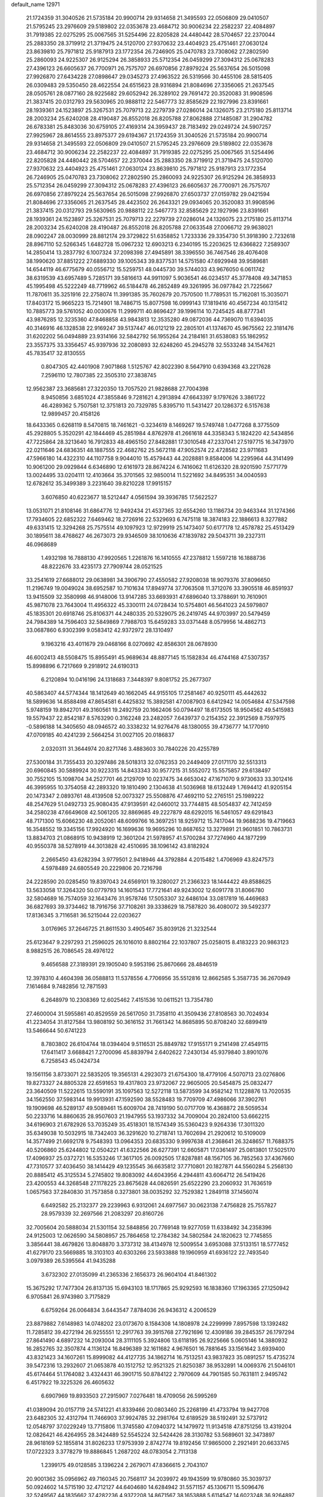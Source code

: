 default_name                                                                    
12971
  21.1724359  31.3040526  21.5735184  20.9900714  29.9314658  21.3495593
  22.0506809  29.0410507  21.5795245  23.2976609  29.5189802  22.0353678
  23.4684712  30.9006234  22.2582237  22.4084897  31.7919385  22.0275295
  25.0067565  31.5254496  22.8205828  24.4480442  28.5704657  22.2370044
  25.2883350  28.3719912  21.3719475  24.5120700  27.9370632  23.4404923
  25.4751461  27.0630124  23.8639810  25.7971812  25.9187913  23.1772354
  26.7246905  25.0470783  23.7308062  27.2802590  25.2860093  24.9225307
  26.9125294  26.3858933  25.5712354  26.0459299  27.3094312  25.0678283
  27.4396123  26.6605637  26.7700971  26.7575707  26.6970856  27.8979224
  25.5637654  26.5015098  27.9926870  27.6434228  27.0898647  29.0345273
  27.4963522  26.5319566  30.4455106  28.5815405  26.0309483  29.5350450
  28.4622554  24.6515623  28.9316894  21.8084696  27.3356065  21.2637545
  28.0505761  28.0877160  28.9225682  29.6052942  26.3289102  29.7691472
  20.3520083  31.9908596  21.3837415  20.0312793  29.5630965  20.9888112
  22.5467773  32.8585629  22.1927996  23.8391661  28.1939361  24.1523897
  25.3267531  25.7079713  22.2279739  27.0286014  24.1326075  23.2175180
  25.8113714  28.2003234  25.6240208  28.4190487  26.8552018  26.8205788
  27.8062888  27.1485087  31.2904782  26.6783381  25.8483036  30.6759105
  27.4169314  24.3959437  28.7183492  29.0249724  24.5907257  27.9925967
  28.8614555  23.8975377  29.6194367  21.1724359  31.3040526  21.5735184
  20.9900714  29.9314658  21.3495593  22.0506809  29.0410507  21.5795245
  23.2976609  29.5189802  22.0353678  23.4684712  30.9006234  22.2582237
  22.4084897  31.7919385  22.0275295  25.0067565  31.5254496  22.8205828
  24.4480442  28.5704657  22.2370044  25.2883350  28.3719912  21.3719475
  24.5120700  27.9370632  23.4404923  25.4751461  27.0630124  23.8639810
  25.7971812  25.9187913  23.1772354  26.7246905  25.0470783  23.7308062
  27.2802590  25.2860093  24.9225307  26.9125294  26.3858933  25.5712354
  26.0459299  27.3094312  25.0678283  27.4396123  26.6605637  26.7700971
  26.7575707  26.6970856  27.8979224  25.5637654  26.5015098  27.9926870
  27.6503737  27.0159782  29.0421594  21.8084696  27.3356065  21.2637545
  28.4423502  26.2643321  29.0934065  20.3520083  31.9908596  21.3837415
  20.0312793  29.5630965  20.9888112  22.5467773  32.8585629  22.1927996
  23.8391661  28.1939361  24.1523897  25.3267531  25.7079713  22.2279739
  27.0286014  24.1326075  23.2175180  25.8113714  28.2003234  25.6240208
  28.4190487  26.8552018  26.8205788  27.0633548  27.0066712  29.9638021
  28.0902247  28.0030999  28.8812174  29.3729822  51.6358852   1.7233336
  29.3354730  51.3918390   2.7232618  28.8967110  52.5266345   1.6482728
  15.0967232  12.6903213   6.2340195  15.2203625  12.6366822   7.2589307
  14.2850414  13.2837792   6.1007324  37.2098398  27.4945891  38.3396550
  36.7467546  28.4076408  38.1990620  37.8851222  27.6889330  39.1005343
  39.8377531  14.5751580  47.6929948  39.9589681  14.6544119  46.6775679
  40.0556712  15.5259751  48.0445730  39.5744033  43.9676050   6.0611742
  38.6319539  43.6957489   5.7285171  39.5816613  44.9911097   5.9036541
  46.0234517  45.3778408  49.3471853  45.1995498  45.5222249  48.7719962
  46.5184478  46.2852489  49.3261995  36.0977842  21.7225667  11.7870611
  35.3251916  22.2758074  11.3991385  35.7602679  20.7570500  11.7789531
  15.7162081  15.3035071  17.8403172  15.9665223  15.7214901  18.7486715
  15.8077598  16.0999143  17.1819416  40.4567234  40.1315412  10.7885773
  39.5761052  40.0030676  11.2999711  40.8696427  39.1996114  10.7245425
  48.8777341  43.9876285  12.3235360  47.8468858  43.9843813  12.3535280
  49.0872036  44.7369070  11.6394035  40.3146916  46.1328538  22.9169247
  39.5137447  46.0121219  22.2805101  41.1374670  45.9675562  22.3181476
  31.6202202  56.0494889  23.9314166  32.5842792  56.1955264  24.2184161
  31.6538083  55.1862952  23.3557375  33.3356457  45.9397936  32.2080893
  32.6248260  45.2945278  32.5533248  34.1547621  45.7835417  32.8130555
   0.8047305  42.4401908   7.9071868   1.5125767  42.8022390   8.5647910
   0.6394368  43.2217628   7.2596110  12.7807385  22.3505310  27.3838745
  12.9562387  23.3685681  27.3220350  13.7057520  21.9828688  27.7004398
   8.9450856   3.6851024  47.3855846   9.7281621   4.2913894  47.6643397
   9.1797626   3.3861722  46.4289362   5.7507581  12.3751813  20.7329785
   5.8395710  11.5431427  20.1286372   6.5157638  12.9899457  20.4158126
  18.6433365   0.6268119   8.5470815  18.7461621  -0.3234619   8.1469267
  19.5749748   1.0477268   8.3775509  45.2928805   5.3520291  42.1844469
  45.2851984   4.8762978  41.2661618  44.3358343   5.1824220  42.5434856
  47.7225864  28.3213640  16.7912833  48.4965150  27.8482881  17.3010548
  47.2337041  27.5197715  16.3473970  22.0211646  24.6836351  48.1887555
  22.4682762  25.5672118  47.9052574  22.4728582  23.9711683  47.5966180
  14.4322310  44.1107758   9.9044010  15.4579443  44.2028881   9.8584006
  14.2295964  44.3141499  10.9061200  29.0929844   6.6346890  12.6161973
  28.8674224   6.7416062  11.6126320  28.9201590   7.5771779  13.0024495
  33.0204111  12.4103664  35.3701565  32.9850014  11.5221692  34.8495351
  34.0040593  12.6782612  35.3499389   3.2231640  39.8210228  17.9915157
   3.6076850  40.6223677  18.5212447   4.0561594  39.3936785  17.5622527
  13.0531071  21.8108146  31.6864776  12.9492434  21.4537365  32.6554260
  13.1186734  20.9463344  31.1274366  17.7934605  22.6852322   7.6469462
  18.2726916  22.5329693   6.7475118  18.3874183  22.1886613   8.3277882
  49.6331415  12.3294268  25.7575514  49.1097923  12.9729919  25.1473407
  50.6177178  12.4578782  25.4513429  30.1895611  38.4768627  46.2673073
  29.9346509  38.1010636  47.1839782  29.5043711  39.2327311  46.0968689
   1.4932198  16.7888130  47.9920565   1.2261876  16.1410555  47.2378812
   1.5597218  16.1888736  48.8222676  33.4235173  27.7909744  28.0521525
  33.2541619  27.6688012  29.0638981  34.3906790  27.4550582  27.9208038
  18.9079376  37.8096650  11.2196749  19.0049024  38.6952587  10.7101634
  17.8949774  37.7063508  11.3712076  33.3905518  46.8591937  13.9415509
  32.3580998  46.9148006  13.9147285  33.6693931  47.6896040  13.3788691
  10.7610901  45.9871078  23.7643004  11.4956322  45.3300111  24.0728434
  10.5754801  46.5641023  24.5979807  45.1835301  20.6918746  25.8106371
  44.2480335  20.5329075  26.2419745  44.9703997  20.5479459  24.7984389
  14.7596403  32.5849869   7.7988703  15.6459283  33.0371448   8.0579956
  14.4862713  33.0687860   6.9302399   9.0583412  42.9372972  28.1310497
   9.1963216  43.4011679  29.0468166   8.0270692  42.8586301  28.0678930
  46.6002413  48.5508475  15.8955491  45.9689634  48.8877145  15.1582834
  46.4744168  47.5307357  15.8998896   6.7217669   9.2918912  24.6190313
   6.2120894  10.0416196  24.1318683   7.3448397   9.8081752  25.2677307
  40.5863407  44.5774344  18.1412649  40.1662045  44.9155105  17.2581467
  40.9250111  45.4442632  18.5899636  14.8588498  47.8654581   6.4425832
  15.3892581  47.0087903   6.6412942  14.0054684  47.5347598   5.9748159
  19.8942701  49.3160561  19.2492759  20.1662406  50.0794497  18.6173505
  18.9504562  49.5415983  19.5579437  22.8542187   8.5763290   0.3162248
  23.2482057   7.6439737   0.2154352  22.3912569   8.7597975  -0.5896188
  14.3405650  48.0946572  40.3338232  14.9276476  48.1380055  39.4736777
  14.1770910  47.0709185  40.4241239   2.5664254  31.0027105  20.0186837
   2.0320311  31.3644974  20.8271746   3.4883603  30.7840226  20.4255789
  27.5300184  31.7355433  20.3297486  28.5018313  32.0762353  20.2449409
  27.0171170  32.5513313  20.6960845  30.5889924  30.9223315  14.8433343
  30.9577215  31.5552072  15.5575857  29.6138497  30.7552105  15.1098704
  34.2527701  46.2129709  10.0237475  34.6653042  47.1671070   9.9730633
  33.3012416  46.3995955  10.3754058  42.2893320  19.1810490   2.1304638
  41.5036968  18.6132449   1.7694412  41.9205154  20.1473347   2.0893761
  48.4139508  52.0073327  25.5508876  47.4692110  52.2765151  25.1989222
  48.2547629  51.0492733  25.9080435  47.9139591  42.0460012  33.7744815
  48.5054837  42.7412459  34.2580238  47.6649608  42.5061205  32.8869685
  49.2227879  48.6292015  16.5461057  49.6291843  48.7171300  15.6066230
  48.2052061  48.6099766  16.3697251  18.9259712  15.7417044  19.9688236
  19.4719663  16.3548552  19.3345156  17.9924920  16.1699636  19.9695296
  10.8687652  13.3279891  21.9601851  10.7863731  13.8834703  21.0868915
  10.9438919  12.3601204  21.5978957  41.5700284  37.7274960  44.1877299
  40.9550378  38.5278919  44.3013828  42.4510695  38.1096142  43.8182924
   2.2665450  43.6282394   3.9779501   2.9418946  44.3792884   4.2015482
   1.4706969  43.8247573   4.5978489  24.6805549  20.2229806  20.7216798
  24.2228590  20.0285450  19.8397043  24.6569101  19.3280027  21.2366323
  18.1444422  49.8588625  13.5633058  17.3264320  50.0779793  14.1601543
  17.7721641  49.9243002  12.6091778  31.8066780  32.5804689  16.7574059
  32.1643476  31.9578746  17.5053307  32.6486104  33.0817819  16.4469683
  36.6827693  39.3734462  18.7916756  37.7108261  39.3338629  18.7587820
  36.4080072  39.5492377  17.8136345   3.7116581  36.5215044  22.0203627
   3.0176965  37.2646725  21.8611530   3.4905467  35.8039126  21.3232544
  25.6123647   9.2297293  21.2596025  26.1016010   8.8802164  22.1037807
  25.0258015   8.4183223  20.9863123   8.9882515  26.7086545  28.4976122
   9.4656588  27.3189391  29.1905040   9.5953196  25.8670666  28.4846519
  12.3978310   4.4604398  36.0588813  11.5378556   4.7706956  35.5512816
  12.8662585   5.3587735  36.2670949   7.1614684   9.7482856  12.7871593
   6.2648979  10.2308369  12.6025462   7.4151536  10.0611521  13.7354780
  27.4600004  31.5955861  40.8529559  26.5617050  31.7358110  41.3509436
  27.8108563  30.7024934  41.2234054  31.8127584  13.9808192  50.3616152
  31.7661342  14.8685895  50.8708240  32.6899419  13.5466644  50.6741223
   8.7803802  26.6104744  18.0394404   9.5116531  25.8849782  17.9155171
   9.2141498  27.4549115  17.6411417   3.6688421   7.2700096  45.8839794
   2.6402622   7.2430134  45.9379840   3.8901076   6.7258543  45.0424734
  19.1561156   3.8733071  22.5835205  19.3565131   4.2923073  21.6754300
  18.4779106   4.5070713  23.0276806  19.8273327  24.8805328  22.6591653
  19.4317803  23.9732067  22.9605005  20.5454875  25.0832477  23.3640509
  11.5222615  13.5590191  35.1097563  12.5272118  13.5873599  34.9582142
  11.1228876  13.7020535  34.1562550  37.5983144  19.9913931  47.1592590
  38.5528483  19.7709709  47.4986066  37.3902761  19.1909698  46.5289137
  49.5089461  15.6009704  28.7419190  50.0717709  16.4368872  28.5059534
  50.2233716  14.8860635  28.9507603  21.1947955  53.1937332  34.7009004
  20.2824100  53.6662215  34.6196903  21.6782926  53.7035249  35.4518301
  18.1574349  35.5360423   9.9264336  17.3011320  35.6349038  10.5032915
  18.7342403  36.3291620  10.2718741  13.7602694  21.2920612  10.5109009
  14.3577499  21.6692178   9.7548393  13.0964353  20.6835330   9.9997638
  41.2368641  26.3248657  11.7688375  40.5206860  25.6244802  12.0504221
  41.6322566  26.6277391  12.6605871  17.0361497  25.0813801  17.5025170
  17.4096937  25.0372721  16.5353246  17.3617105  26.0092505  17.8287881
  48.1567105  36.7852563  37.4367660  47.7310577  37.4036450  38.1414429
  49.1235545  36.6635812  37.7710801  20.1827871  44.5560284   5.2568130
  20.8885412  45.3125534   5.2745802  19.8083092  44.6043956   4.2944811
  43.6064712  26.5419426  23.4200553  44.3268548  27.1178225  23.8675628
  44.0826591  25.6522290  23.2060932  31.7636519   1.0657563  37.2840830
  31.7573858   0.3273801  38.0035292  32.7529382   1.2849118  37.1456074
   6.6492582  25.2132377  29.2239963   6.9312061  24.6977567  30.0623138
   7.4756828  25.7557827  28.9579339  32.2697566  21.2083297  20.8160726
  32.7005604  20.5888034  21.5301154  32.5848856  20.7769148  19.9277059
  11.6338492  34.2358396  24.9125003  12.0626590  34.5808957  25.7864658
  12.2784382  34.5802584  24.1820623  12.7745855   3.3856441  38.4679826
  13.8048870   3.3737312  38.4134978  12.5009554   3.6953088  37.5133151
  18.5777452  41.6279170  23.5669885  18.3103103  40.6303266  23.5933888
  19.1960959  41.6936122  22.7493540   3.0979389  26.5395564  41.9435288
   3.6732302  27.0135099  41.2365336   2.1656373  26.9604104  41.8461302
  15.3675292  17.7477304  26.8137135  15.6943103  18.1717865  25.9292593
  16.1838360  17.1963365  27.1250942   6.9705841  26.9743980   3.7175829
   6.6759264  26.0064834   3.6443547   7.8784036  26.9436312   4.2006529
  23.8879882   7.6148983  14.0748202  23.0173670   8.1584308  14.1808978
  24.2299999   7.8957598  13.1392482  11.7285812  39.4272194  26.9255551
  12.2917763  39.3915768  27.7921696  12.4309186  39.2845357  26.1797294
  27.8641490   4.6897232  14.2093004  28.3111105   5.3924806  13.6118195
  26.9225666   5.0605146  14.3880932  16.2852765  32.3507874   4.1136124
  16.8496389  32.1611682   4.9676501  16.7881645  33.1561642   3.6939400
  43.8321423  34.1607261  15.8999082  44.4127735  34.1862714  16.7513251
  43.9837823  35.0891257  15.4735274  39.5472316  13.2932607  21.0653878
  40.1512752  12.9521325  21.8250387  38.9532891  14.0069376  21.5046101
  45.6174464  51.1764082   3.4324431  46.3901715  50.8784122   2.7970609
  44.7901585  50.7631811   2.9495742   6.4517922  19.3225326  26.4605632
   6.6907969  19.8933503  27.2915907   7.0276481  18.4709056  26.5995269
  41.0389094  20.0157719  24.5741221  41.8339466  20.0803460  25.2268199
  41.4733794  19.9427708  23.6482305  32.4312794  11.7466903  37.9924785
  32.2981764  12.6189529  38.5192491  32.5737912  12.0548797  37.0229249
  13.7715806  11.3745580  47.0940372  14.1479972  11.9134518  47.8751256
  13.4319204  12.0826421  46.4264955  28.3424489  52.5545224  32.5424426
  28.3130782  53.5689601  32.3473897  28.9618169  52.1855814  31.8026233
  17.9753939   2.8742774  19.8192456  17.9865000   2.2921491  20.6633745
  17.0722323   3.3778279  19.8886845   1.2687202  48.0783054   2.7113138
   1.2399175  49.0128585   3.1396224   2.2679071  47.8366615   2.7043107
  20.9001362  35.0956962  49.7160345  20.7568117  34.2039972  49.1943599
  19.9780860  35.3039737  50.0924602  14.5715190  32.4712127  44.6404680
  14.6284942  31.5571157  45.1306711  15.5096476  32.5249567  44.1835662
  37.4282236   4.9372208  14.8671567  38.1653888   5.6114547  14.6023248
  36.9264897   4.7875032  13.9696792  11.7047679  13.5257281  27.3813821
  11.6881202  13.4716362  26.3512290  12.6561683  13.8497776  27.5984707
  42.3786550  21.6264544  33.3707462  43.0450047  21.0067972  32.8931668
  42.6114359  22.5696862  33.0322953   9.0190897  21.3306961  44.8765859
   9.6706781  22.1342197  44.8166341   8.2236562  21.6260893  44.2867926
   4.2191342   5.5997362  43.5457201   3.5034428   4.9001658  43.8307862
   4.5747845   5.1693535  42.6592428  22.2136137   2.4140776  31.8242891
  22.1835884   1.4430989  32.1953657  21.8872604   2.9817882  32.6170328
  31.6694216  23.1470224  45.1274113  31.4205720  23.1445627  44.1276385
  31.3974678  22.1995469  45.4432773  23.8535637  36.4175223  13.8811492
  24.2220975  36.9662036  14.6923874  23.9089363  37.1105282  13.1110654
   4.3319748  26.0993131  44.3221609   5.1087751  26.7495038  44.3061335
   3.8067438  26.2907539  43.4542100   3.2155369  29.3530451  22.9689662
   3.8814433  28.5549282  23.0290404   2.3244128  28.8996098  23.2654726
  25.7918783  13.1020333  43.1613695  25.1932808  13.5975786  42.4750252
  25.6105490  13.6138318  44.0418717  35.8609897  52.9131467  17.8175094
  36.7411434  52.5665815  18.2155323  36.0561988  53.8968705  17.5892176
  12.3622595  19.3299603  46.1552710  12.2275135  19.1570892  47.1586411
  13.3736828  19.2102757  46.0096329   2.4792756  28.1549982  13.1441072
   2.5639108  27.9239693  14.1449721   2.8766840  27.3235532  12.6729976
  41.4862568  10.1640630  26.1837157  41.6877888  11.1764491  26.1593422
  41.2728779   9.9552393  25.1849005  27.5341571  29.5008326  37.7915439
  26.7795948  29.0531425  37.2382028  27.1261350  30.4193358  38.0365483
   1.7042143   5.0356052  47.7860019   2.0208052   5.3829702  48.7025944
   1.4868740   5.8918780  47.2569984  12.5289570  -0.3612550  41.3214470
  13.2092252  -0.6932755  40.6261646  12.0288044   0.4014858  40.8417186
   5.5618111   1.9724047  10.7236943   6.4477829   1.8021759  10.2284666
   5.7030445   2.8945249  11.1675128  11.5479535  12.9505052  24.7084907
  12.1922718  12.1442443  24.7923412  11.5136063  13.1336699  23.6985018
  13.1498215  29.4356378  35.3075888  13.6682310  29.2080619  36.1767175
  13.8549964  29.9367218  34.7426451  17.6822828  41.6955334   6.4420816
  18.5302703  41.2074537   6.7748441  17.2786338  41.0464386   5.7558442
  25.5182806   1.3884382  35.2357794  25.0179789   2.2261583  34.8779366
  25.7946066   0.9109752  34.3521755  38.1998035  32.5576847  50.0270507
  37.1773692  32.3689629  50.1435042  38.1986012  33.3065601  49.3098798
   6.3595205  17.4103507  44.9000290   6.3352590  17.6546810  43.8968241
   6.0588788  16.4216125  44.9135284  22.2271983  46.3756781   5.2198075
  22.9484273  46.0804935   5.9006180  22.7130290  46.4132316   4.3298228
   5.7904260  35.1291300  41.4401193   4.8642726  34.7792724  41.1902671
   6.1284499  35.6365456  40.6254648  19.6127803  47.5428275  22.4452592
  19.7139163  47.7709137  23.4619598  20.3524064  48.1387664  22.0282625
  31.4491356  31.3754100   0.6894971  30.9999644  32.2859642   0.8247597
  31.4918186  30.9533604   1.6192923   4.6061417  27.3057232  39.7674466
   4.8200718  26.3872017  39.3383474   3.8043553  27.6357703  39.1958189
   8.3470643  43.1586149  39.5923634   7.9713855  43.5881210  38.7470336
   8.8475267  42.3197779  39.2688519  26.9148848  36.9244750  26.4764018
  27.1790699  36.5061459  25.5775110  27.7617928  36.8210797  27.0586971
  45.6206573  13.5486766  13.0871529  45.2771354  13.2388080  14.0158359
  45.4883156  14.5727694  13.1222903  33.6316604  28.6972241  21.6307458
  33.2164136  28.2066088  20.8221784  33.1954543  29.6402658  21.5694577
   3.3789313  44.4947470  38.9961513   3.9086453  43.8995458  38.3508651
   3.9269131  44.4782352  39.8679548  24.8854092  12.5518499  13.3974650
  24.7650763  13.4893413  12.9803957  24.3934475  11.9294213  12.7372196
  18.2698285  39.5698293  15.1144260  17.9840887  38.8445542  15.7894102
  18.9791078  39.0816033  14.5349387  21.7715801  25.6871338   5.8820637
  22.5053436  26.3349869   6.2135743  21.1387348  26.3017345   5.3403795
  33.5265471   8.8389487   2.5973218  34.2692954   8.2238945   2.9677977
  32.6617514   8.2948425   2.7668847  17.6269033   0.8072462  37.7836581
  18.1609816  -0.0154269  38.0849634  17.8144435   1.5240465  38.4927263
  19.7011234  47.2849995   2.9773458  19.5736070  46.2912135   2.7544405
  18.7722449  47.5946964   3.2973486   3.9797685  26.9162190  20.1400281
   4.0688160  25.9167194  19.8773464   4.2972424  27.4059010  19.2865793
   5.0035930  42.5033658   1.3896055   4.0476062  42.7364964   1.0834351
   4.8502818  41.9986410   2.2771939  -1.3117090  54.2955365  35.3545904
  -1.2601996  53.6133584  34.5980346  -0.3706933  54.6969387  35.4259822
  49.0341428  29.9316879  15.0609306  48.5102572  29.3262668  15.7148684
  48.5144375  29.8352359  14.1756577   1.6753362  17.1838709  10.4462523
   1.0631963  17.0117416  11.2624679   1.0594027  17.0072268   9.6392208
  37.5325030  49.2028738  38.8823937  38.1193782  48.4852463  39.3418314
  37.8110772  50.0773324  39.3587751  47.6064673  38.5994797  39.5184305
  46.8090531  38.4370669  40.1506116  48.4322059  38.4167090  40.0992845
   0.1673782  35.0522618   2.2557481   0.5986910  35.0246310   1.3362076
   0.9724830  34.9975105   2.9134111  50.7053990  26.0290934  38.8586325
  50.0904904  25.4139022  39.4391223  50.0281535  26.4317621  38.1795059
  44.5869842   1.8215663  23.2108119  44.7592183   1.0849408  23.9051989
  45.2185081   2.5876164  23.4755168  39.1916064  46.6963772   5.6767119
  39.7362617  47.5694196   5.5423217  38.4887912  46.7505861   4.9194180
  16.7300295  40.2326613  10.7950033  16.7781962  40.6411555  11.7363664
  17.6835427  40.3222697  10.4258992  35.7402157  17.3593460  16.2070106
  36.3947651  16.5565352  16.1159498  36.2560182  17.9940539  16.8449387
  29.8223636  17.2305794   2.2980263  30.5908356  17.0370257   1.6367671
  29.2715983  17.9656635   1.8356183   0.8717009  29.3939147  43.2102534
  -0.0520920  29.5945255  43.6037127   0.7093624  28.6453365  42.5267348
  19.3999741  21.0471742   9.2004369  20.0990015  21.2562954   9.9337880
  19.9752396  20.7451310   8.4004679  13.2028325  31.3083996  48.7380068
  12.7763991  31.1360439  47.8334283  13.2522233  30.3882324  49.1946276
  15.3520769  19.4962481  43.2089604  15.2576325  19.3240662  44.2206054
  15.7669414  20.4372993  43.1535346  12.8121050  54.6399494  36.1758910
  13.7743066  54.6592985  36.5537427  12.7319356  55.5445716  35.6798392
  16.0840712  39.0827761  21.5199159  15.6467509  40.0159895  21.5374639
  16.4308522  38.9978888  20.5493832  11.8088191  39.7639899   6.7466988
  11.0746743  40.4885923   6.6956757  11.3854637  39.0388714   7.3494321
  17.1096990  41.7080359  48.1384134  16.7718671  41.1398302  47.3402579
  18.0495729  41.3088212  48.3211762  17.1607431   1.3603989  43.3875156
  18.1037781   1.2645760  43.8086267  17.0175309   0.4151621  42.9684014
  41.5647076  41.2716100  23.7366837  42.0891680  40.4234191  23.9850282
  41.0460710  41.5142341  24.5904536   1.9987913  32.1979621   4.3734697
   2.6082496  31.7841745   3.6726121   2.0735973  33.2202778   4.2038495
  36.9412185  42.6525584  23.2394891  37.0797647  42.5438886  24.2606220
  37.8165709  42.2719468  22.8427856  12.7022058  46.8622192   5.0699445
  13.0509104  46.8779521   4.0906263  12.8164141  45.8685467   5.3334913
  30.4872969  48.9342402  49.2318519  29.9030030  49.0413547  48.3901737
  29.8077918  48.9676147  50.0116951  49.8424552  37.2186987  29.4688859
  49.1178589  36.6153198  29.8801149  50.0566282  37.8969749  30.2205476
  27.8380229  26.3828039  12.5337192  27.6175712  27.3547924  12.8007250
  28.4092370  26.4872029  11.6811088  13.2869298  11.6394314   2.7915027
  12.7229266  11.0707485   3.4403554  12.8433018  12.5654715   2.8248073
  19.6007904   0.9085651  27.8947652  20.1251081   0.0220938  28.0203554
  19.7685843   1.3970749  28.7964221  31.8413826  34.8648941  23.1391458
  32.2134862  35.8104431  22.9119432  32.3950221  34.5995588  23.9741792
  12.4084634   7.7548801  45.4364121  11.7426653   7.8887495  46.2225142
  12.3569177   6.7359448  45.2652248  42.4796630   5.1065456  40.3402373
  43.4271460   4.8867714  39.9780857  42.5817885   4.9412740  41.3587359
  27.5174605  55.6418117   1.6266472  27.1363224  54.8132565   2.0905971
  27.8280186  56.2523514   2.3902352  29.3909952  14.2935273  39.9690251
  28.6425761  14.1879835  39.2644928  29.0186689  13.7790490  40.7868260
   9.7854743  40.9280822  39.1140106   9.8315734  40.1050467  39.7571435
   9.7327569  40.4762136  38.1852907  17.0301774  43.7239586  34.0681877
  16.9897270  42.6850705  34.1064011  16.9249253  43.9863146  35.0654728
  15.4082459  20.0703158  17.3008494  14.7159149  20.5742687  17.8811666
  15.2118835  20.4213956  16.3449141  29.6555126  16.9562932  39.8465497
  29.5793756  15.9307950  39.9660729  28.8017400  17.3096613  40.3218531
  35.5053864   8.8963650  46.4881587  35.1056124   8.1557599  47.0863897
  36.1790434   8.3905460  45.8907169  47.6858053  32.2573780  21.4280477
  46.8053123  32.7670123  21.2574602  48.3547651  32.7343943  20.7999395
  44.4382037  12.7636316  15.4019596  44.0045802  13.3269193  16.1280159
  43.6758108  12.1738268  15.0312164  37.5727314   6.8404487  30.0780647
  37.9204653   6.3532822  30.9201746  37.3853252   7.8008634  30.4193639
  35.9892660  33.8835811  24.9806612  36.7603814  34.4875957  24.6338775
  36.0789350  33.0318677  24.4067809  32.6710763  37.3553383   2.3106280
  32.6338700  37.8658866   3.2068588  31.9808144  36.5941033   2.4500711
  45.9449824  21.2700938   3.6074883  45.4693196  20.7060889   2.8895877
  45.1868249  21.6952480   4.1465874  21.4777496  45.2357168  30.2663394
  21.2428146  46.0537479  30.8580957  21.8921457  44.5647146  30.9260600
  46.1712943  28.3596423  42.0796518  45.4192945  28.1482260  42.7585339
  46.3927899  29.3491585  42.2745923   2.3516459  43.1216859  51.9361827
   2.2902544  43.4393049  52.9155713   1.5429210  42.4720653  51.8581458
  28.0901429  21.2187339   3.4283595  28.4591393  21.0265975   4.3689703
  28.6121827  22.0539699   3.1192028  32.4242051  38.5940387   4.8522371
  32.9412420  38.5826840   5.7427738  31.4537360  38.3723860   5.1404865
  39.7847345   7.9848586   3.2143811  38.8884468   8.2645405   2.7624852
  39.9310552   7.0336583   2.8216554   6.1288911   6.2892859   1.7152785
   6.7364150   5.7955991   2.3904392   5.2847609   5.6906690   1.6770302
  15.4871521  26.6229510   2.2228394  16.0696755  25.7750860   2.1942583
  14.5357093  26.2577900   1.9947909  15.0029782  20.6166562  35.4332289
  15.3693742  19.8630274  34.8151538  14.1260854  20.8867300  34.9419707
  48.0156195  43.0443135  37.6082675  48.5680765  43.3937265  36.8162683
  47.1045572  43.5148540  37.5111164  18.3199364  16.4012592  32.7297280
  17.3937573  16.5222518  32.2923111  18.2249632  15.5472835  33.2941110
  24.5538426  50.6713326  44.9389717  23.9053686  49.8716802  44.9074851
  25.4789545  50.2493446  45.0699400  23.8176440  34.1562666  19.4207944
  23.8347953  33.2836642  18.8688177  22.8449833  34.2188941  19.7524814
   1.6300157  14.5847200  49.7133240   2.0800972  14.0657878  48.9599728
   0.6735914  14.2021059  49.7632791   2.7708059  17.1950334  18.9260542
   3.2505695  17.2169819  19.8428973   2.7600384  18.1806308  18.6372050
  33.2260002  41.3060814  43.1680765  33.9222999  40.6004278  43.4512521
  33.1824210  41.9403114  43.9802356   1.2502507   0.3929120  35.5672553
   1.6443580   1.0639382  36.2408035   1.6054786   0.7441437  34.6540035
   9.8711125  50.4270884  34.7611561   9.1683060  50.6503719  34.0290000
  10.3671758  49.6155432  34.3619643  14.6925301  45.8927868  28.1662846
  15.5210255  46.3839207  27.7900364  14.8141506  45.9337530  29.1828097
  37.8589284  38.1005852  23.7252728  38.5444940  38.3917078  23.0052862
  36.9517888  38.2371408  23.2595180  44.4322819  24.5763461  35.1928349
  44.4168686  25.5884809  35.4222825  45.3507298  24.4570686  34.7309754
  38.7574741  40.1950567  32.5979625  39.6342570  40.3532591  33.1250977
  38.9366352  40.6752774  31.7002529  13.5741150   8.9828032  14.3894092
  13.2629927   8.0029669  14.3159505  14.0488243   9.0044102  15.3197438
  31.7224323  28.0357364   6.0420147  31.5523303  29.0559904   6.1391774
  31.0995458  27.7841749   5.2523864  50.3098069  15.7342321  36.7956481
  49.8218384  16.6352475  36.6652225  49.7346497  15.0767302  36.2287803
  18.1691031   9.7089721  42.8473177  18.4076645   9.2807069  43.7545671
  18.6187795   9.0897267  42.1560685  50.4365845  13.9649205   9.2177302
  49.5573764  13.5188828   8.8978225  50.2923083  14.9595819   9.0137567
   6.5151727   5.0496819  31.0972803   5.6577847   4.4910620  30.9490687
   7.1076651   4.7976328  30.2891042  37.0878595  19.0832611  17.9084817
  36.5187758  19.9195530  18.1305971  37.4237436  18.7757453  18.8342558
  47.0839245  38.2755651  31.4623410  47.0935378  39.1024901  30.8327562
  47.6872111  38.6014712  32.2465727   1.9945631  23.8033504  20.9607364
   1.3283464  23.1310637  21.3629914   2.1756916  24.4636186  21.7297018
  46.2264040   9.4390096  44.8670160  45.7199051   8.6805411  45.3464879
  45.5694293   9.7659272  44.1438039  16.6513794  29.0151977  30.8001342
  17.1322309  29.3513697  31.6481555  15.6509183  29.1215350  31.0368299
  20.2608281  29.7541879  44.3648078  20.9607163  29.0756314  44.7049834
  20.8074079  30.4160126  43.8004862  30.2283551  20.9907013  10.5350139
  30.4252295  20.3210601  11.3006613  29.5275874  21.6243507  10.9480334
  48.0072023  26.2270865  32.5734631  47.2981595  26.5888229  31.9183878
  47.5205665  25.4717626  33.0744943  10.6057952  43.7269841  42.7604301
   9.8796851  43.3541912  43.3842609  10.1730503  44.5641090  42.3397183
  44.9273514  54.0720726  42.7306294  45.8605143  54.3725463  43.0372368
  44.9903670  53.0417573  42.6892706  25.5778085   3.3958559  51.8405582
  25.0043937   2.6424271  52.2603152  26.1518415   2.8912144  51.1440577
  27.4800061  36.3370528  43.6572633  27.7566168  35.4940223  44.1739158
  28.3209523  36.9322045  43.6670608   8.3548395  51.0924484  18.9261858
   7.6678051  51.8425021  18.7493946   7.8064285  50.2267966  18.7754958
   8.5135778  27.4672003  46.2007159   9.2623742  28.0101025  46.6651383
   8.1632764  26.8582911  46.9620052  39.1854704   9.2181575  46.4196687
  39.9876763   9.0845886  47.0507096  38.5674031   9.8644638  46.9361307
   1.8139737  35.5256502  25.3817667   1.7155392  34.9258239  26.2176092
   0.9446039  36.0858752  25.3908918  19.3007218  17.8970401  36.3879965
  19.1512532  18.2479673  35.4244761  20.1039094  17.2396756  36.2538172
  19.9049965  28.3723654  24.4994021  19.7200939  27.5097576  25.0726125
  19.2904483  28.2053089  23.6838182  45.5445640  13.6149529   8.7635291
  44.9910082  13.3695477   9.6017276  45.4919695  14.6455214   8.7307606
  25.8463840  14.7175138   2.2228677  25.2752329  14.3886804   3.0162874
  26.4625898  15.4275842   2.6457959  32.8972787  32.9389145  33.7051598
  32.9666580  31.9904055  34.0875696  32.6127464  32.8042560  32.7238110
   2.7361206  25.1682914  23.2354734   2.1695943  25.4911782  24.0382077
   3.4623409  25.8990924  23.1480003  20.0610117  17.3504719   2.1651237
  19.8265957  18.3477061   2.3020618  20.8993018  17.3588839   1.5941109
   2.9056621  15.0943782   1.2689324   3.8397040  14.7639688   0.9691109
   2.3382991  14.9788601   0.4082840  10.5631203  40.7933472  12.9869580
  10.8789943  40.3452416  12.1032107  10.8716707  40.1284516  13.7135062
  46.3876395   6.0507107  29.3348126  46.9769362   5.2968617  29.7314263
  45.7106904   5.5359832  28.7531774   6.6834391  53.2447468  18.5218753
   5.9270137  53.3002852  17.8184109   6.1945692  53.4523093  19.4085194
  27.3752068  48.4797725  34.4405057  27.8319671  48.8206699  35.3196202
  26.9697448  49.3626644  34.0656728   7.9689978  30.7266939   6.5784320
   7.2550039  31.4742815   6.6192344   7.5063410  29.9583399   7.1169057
  14.3526367  32.3886407  15.0791130  14.7008775  32.7390944  15.9878731
  13.4009307  32.0533254  15.2973156   7.0391913  26.6379939  24.2628199
   7.9283543  26.9648716  24.6651553   7.2339379  25.6454086  24.0317465
  34.1267050  29.2423064  16.9167010  34.4870788  28.5419811  17.6063086
  33.6392534  29.9181473  17.5351865  21.9587593  27.8591591  45.2850563
  22.4436127  27.6213832  46.1661518  22.7234215  27.9831842  44.6073630
   1.9665175  49.8152414  24.5819456   2.5655009  49.0986700  25.0540068
   1.0977288  49.7819344  25.1124513  14.4538846   7.6408662  12.0673401
  14.4305516   8.4770860  12.6722932  13.6704591   7.0711880  12.4544515
  40.6589800  52.7444362  40.7069318  41.5322777  52.2027551  40.7128947
  40.9463056  53.6992625  40.9432587  36.3172314  41.0508606  33.5867388
  37.1764158  40.5970958  33.2286063  36.2900375  41.9395143  33.0513393
  43.7255648  28.8274833  33.5540157  42.7858958  29.2087922  33.4510530
  44.3362737  29.6598149  33.5959189  19.6919332  41.7154490  16.0332939
  19.1091372  42.2032507  16.7326028  19.0621255  40.9916146  15.6532714
  38.6430839  33.3708083  44.2590336  39.6372425  33.2904212  44.4952706
  38.6285731  33.9075315  43.3838344  41.0204451  29.2966019  50.2316537
  41.0658515  28.5133352  50.9007192  40.0068165  29.4755175  50.1402202
  39.1476493  24.2270933  38.5989601  39.3266951  25.0222583  37.9598173
  39.5456605  23.4216016  38.0833367  21.0590436  14.5592476  21.0700860
  20.2257093  14.9966299  20.6348041  21.7121869  14.4652698  20.2717658
  14.5744553  24.1743871  18.2455332  14.6543632  24.4721067  19.2347351
  15.4780025  24.4663286  17.8376673   9.8345102  21.2353264   9.5189774
   9.7947149  22.1846097   9.0965325   8.8547894  20.9124309   9.4173297
   9.2371236  29.5594587   4.4730900  10.1123382  30.0921212   4.5117354
   8.6415513  30.0225097   5.1865139   2.4910403  43.1085190   9.9730993
   3.0264551  43.9149537  10.3493048   1.7840891  42.9304319  10.7016253
  19.7645959  13.8654612  38.5058259  20.7610436  14.1221455  38.3497086
  19.3086256  14.7959605  38.5719491  43.9522332  38.7172319  12.9407537
  44.1085341  38.2058582  12.0582460  44.3532549  39.6536239  12.7326335
   2.9407527  54.4011942  45.3241132   2.3199878  55.2232839  45.2685613
   3.3697907  54.5053192  46.2687790  14.5119770  37.8336228  44.1090133
  14.0085361  37.6540950  44.9995099  14.5868553  36.8947167  43.6946582
  20.2856373  53.1430281  13.4715265  21.1717183  53.6735139  13.4985027
  20.2889534  52.6774063  12.5657188  10.1451021  14.4916018   5.1506723
  10.6469908  14.6986833   6.0272795   9.6356096  13.6194503   5.3511998
   1.5894645  31.5369045  22.5180367   2.0453150  32.3241902  23.0232543
   2.1805001  30.7293972  22.7723010  41.6330949  52.8336665   7.9755018
  40.9345429  52.1885306   7.5744428  41.1096720  53.3397090   8.7070673
   9.3772056  32.3938724  32.8683933   9.4149177  31.3894585  32.6511223
   9.9468736  32.8347480  32.1304054   9.8256739  36.1588239  43.4930189
   9.4326502  35.2794187  43.8546225   9.0739983  36.5561435  42.9119720
  42.5543601  42.7075614  17.5940860  42.2028438  41.8234820  18.0047326
  41.8310158  43.3956103  17.8588088  29.9088295  29.3897841  27.7165747
  30.5424488  30.2014212  27.7749038  29.0530895  29.7900418  27.2822310
  34.0634975   7.2104256  48.0119408  33.3978856   7.0345888  47.2404937
  33.5774594   7.9258237  48.5809967  41.4401154   5.8395551  26.6106891
  40.7753613   5.9962378  27.3886548  41.7628997   4.8693503  26.7685940
  14.0813428  18.8533842  -0.1168849  13.5772162  19.1101237   0.7362768
  14.3994578  19.7436122  -0.5208837  10.1573497  14.4681037  39.5566051
  10.2064493  14.9266774  38.6323800  10.2624522  13.4647367  39.3263530
  43.6089043   3.0818634  33.8433756  44.1772528   2.4108865  34.4013491
  44.1654703   3.9573860  33.9330601  14.7274095  20.9952151  49.1439518
  15.5309541  20.9731915  48.5107929  14.0873418  21.6787867  48.7552261
  24.7867149  43.5396512  43.2578100  24.1646101  44.3539373  43.0832790
  24.7250837  43.4374061  44.2894177  39.3077217  21.7587843   9.4805199
  39.8856932  21.0025566   9.0702741  38.4943048  21.7979098   8.8371760
  19.8435960  53.3323021  42.6044397  20.2141942  52.7296712  41.8555268
  20.3228600  52.9784112  43.4510586  18.4447378   1.8079637   4.7482226
  18.4773670   2.6267944   5.3835784  17.6898018   2.0537779   4.0953615
  40.3473347  50.3433067  15.8646106  40.1668643  51.2871983  16.2569304
  40.3342333  50.5222189  14.8444948  41.3064447  41.8194016  13.4794998
  41.7699581  42.0327893  12.5801243  41.2897948  40.7859394  13.4976797
  37.0298185  14.2213996  18.5235910  37.4861744  13.3157202  18.7290066
  36.4856020  14.4137200  19.3742357  31.7184904  34.5404145  46.1086183
  31.7281394  33.5257341  46.2906915  32.2549765  34.9394359  46.8967773
  43.7310437  13.3048577  19.4620805  43.6675201  13.3822751  20.4838760
  43.1014921  12.5321779  19.2204701   3.9298315   5.9267519  35.7230443
   4.8224206   6.2915702  35.3425086   4.0709609   4.8988485  35.6736785
  20.8702334  47.3635009  31.7663793  20.4125838  48.2324046  31.4996129
  21.4336384  47.5976907  32.5934242  15.6633141  27.6474366  23.9448662
  15.7580869  27.9247503  24.9351834  16.6149111  27.3500974  23.6822482
   9.4995556  15.2421912  23.3785044   8.8328342  15.5654665  22.6603624
  10.0509044  14.5189007  22.8913334   0.2709227  47.0732190   5.9590270
   1.2024767  47.4859791   5.8059266  -0.1666115  47.6972131   6.6455843
   8.0073618  37.5551355  41.9533434   7.5062063  37.2698640  41.0953821
   7.4880212  38.3904022  42.2651315  35.1361308  42.5375193  15.2647542
  34.6446873  42.6365257  16.1691914  35.9555771  43.1577938  15.3585830
  16.4697088  22.0136559  42.9174514  17.1514190  22.7882743  42.8103124
  16.0898308  22.1781735  43.8702052   7.3643702   9.1219261   5.7605411
   6.8297419   8.2549407   5.9418283   7.4031116   9.5607494   6.7001087
  38.6325205  39.6131038  28.5410201  39.6105008  39.2838699  28.4385442
  38.7212870  40.4321416  29.1576262  10.1522021  31.6601694  47.2716526
  10.9118695  31.6495498  46.5480698  10.1457465  32.6611119  47.5447214
  28.6855497  24.6238140   8.0514655  29.5497943  24.5516250   7.4861088
  28.3858176  23.6504625   8.1663515  23.2710587  45.7663745  43.1298706
  22.6388542  46.0170398  42.3494079  23.9619007  46.5304993  43.1303954
  12.7949922  50.3430372  13.3642037  12.6626329  50.7686702  14.2968601
  11.8397419  50.3595287  12.9659523  18.6025956  33.7778013  39.2402158
  18.8889363  34.5161851  38.5787193  17.6428147  34.0163858  39.4899979
  10.6149835  17.4791441   8.5096774   9.8436940  17.6855173   7.8549367
  10.1543244  17.4959291   9.4368068  36.5329293  10.6035073  22.9991575
  37.4553366  10.1424990  23.0185714  36.3196616  10.6117318  21.9703370
  37.7919406  27.0241014   4.4603735  37.6318646  27.7943521   3.7908151
  37.9073094  27.5253585   5.3580181  45.1991013  16.5269193   3.8579916
  44.4411151  17.1854006   4.1317598  45.3511302  16.7707586   2.8584081
  38.1086069  37.5390903  32.4759477  37.8652013  37.5051415  31.4685122
  38.3711374  38.5304157  32.6150051   2.2521296  34.8094087   3.8837541
   3.2203831  35.0050885   3.5410946   2.2120601  35.3869482   4.7475507
  31.2486717  10.8789814  30.0211890  30.6427235  10.6491514  30.8240496
  31.9530302  10.1045901  30.0475570  34.0551527  17.2512155  50.1902874
  33.9565565  18.2086492  49.8147622  34.8742478  16.8743649  49.7016089
  27.9570298  36.3436682  35.9997102  27.6548773  36.4956887  36.9682759
  28.7433055  36.9804621  35.8620574  29.7009936  37.9468452  43.5902080
  29.5611845  38.9068519  43.2486182  29.9876638  38.0762982  44.5739909
   1.3795502   9.2271631  31.5128828   0.8299534   9.2649912  30.6444646
   1.0685703  10.0504363  32.0480927  29.6697723  30.2940014  36.3036498
  28.8771483  29.9488649  36.8668559  29.3405361  31.2083590  35.9516389
  26.9266486  20.0581631  11.8029250  26.0408025  19.8073168  12.2670431
  27.5071605  19.2066954  11.9228188  41.7962456  16.1777623   9.4771546
  42.2110302  16.0084162   8.5500895  42.0572425  17.1578846   9.6849809
  18.6527884  48.9970060   6.4150523  19.5272855  49.1809123   5.9183975
  18.4409593  49.8548121   6.9311872  34.4302735  24.9495530  17.8571970
  33.5071213  24.6187347  17.5245830  35.0414687  24.7847374  17.0330619
  33.5211735  26.4897463  43.4523405  33.9879195  26.9069222  42.6324408
  32.5589817  26.3157213  43.1303384  20.0824491  40.1461167  34.6800460
  19.7239039  40.3374177  33.7320975  20.7938812  40.8738952  34.8220926
  20.3939461  31.0180203  16.8524615  21.1013517  30.2896637  17.0112316
  19.5095686  30.4824705  16.7834090  44.1115006  37.2164991   5.6500266
  44.7682937  38.0167189   5.6622700  43.2100546  37.6541746   5.4020714
  39.4525512   1.7249871  34.9020489  40.0214502   0.8689613  34.8591192
  40.1461263   2.4843890  34.9704793  11.2518332  46.1259189  48.7773821
  10.9390298  45.1511114  48.8241588  10.3913280  46.6729084  48.9374547
  34.9948520  19.7411549  14.6349353  35.1719126  18.8599471  15.1266834
  35.0891717  19.5078425  13.6402819  40.8094885  20.8134250  18.2356681
  40.3294164  20.4897272  19.0984288  41.0050091  21.8046370  18.4518807
  36.0944490  43.9990288  40.8330166  35.1134892  44.1455685  41.1114595
  36.6000399  44.7707864  41.2939937  21.7144046  27.6883505   1.3658083
  21.6355885  26.7340374   1.7320958  21.0587554  28.2411383   1.9303430
  19.9904911  40.5021307   7.1853773  20.0757241  39.6385596   6.6235488
  20.7305259  41.1097733   6.8069153   0.8001454  19.2091526  34.5725582
   0.0694147  18.7886708  35.1703968   1.0159992  18.4604918  33.8965724
  20.1762236   7.3427079  20.4545834  20.8762029   7.3944127  21.2164857
  20.0354526   6.3303501  20.3310160  45.5059519   9.2798806  11.1020947
  45.6421068   8.3154939  11.4554026  45.4844670   9.1458845  10.0739021
  35.5782550  46.4596042  15.5533475  34.7605761  46.5435616  14.9361494
  36.0976332  45.6528440  15.2053486   4.4849993  48.9013868  20.0082433
   4.0402397  49.8147668  20.2067738   3.6821329  48.2767889  19.8383571
  25.9063227   3.4157639  37.0795763  25.9930233   3.0809418  38.0658905
  25.8268100   2.5365773  36.5474062  20.1403911  36.9720789  30.7802203
  19.1863462  37.0687701  31.1506492  20.0609951  36.2219710  30.0761726
  20.1070398   8.5933162  18.0803585  19.7251838   7.8589690  17.4651006
  20.2104626   8.1168476  18.9902631  26.6120886  16.5618555  46.4848705
  26.8662649  16.6120655  47.4772336  27.5012726  16.4809525  45.9832726
   8.8999118  26.9328637  40.5749190   8.9114391  27.0582743  41.5951297
   8.9003624  25.9091423  40.4504932  31.1649396   7.5873924   3.1026016
  30.9248018   6.6238223   2.7779178  30.2107572   7.9974456   3.2229692
  41.5272278  44.8527799  11.3850038  40.6725157  44.7819284  10.8124315
  41.9032644  43.8895184  11.3821326  34.4034479   2.1982106  36.7133456
  35.3257632   2.3001073  36.2599724  34.6004758   2.4556337  37.6980525
  28.5117733  22.3434805  39.3157960  28.9927439  21.4285777  39.2075986
  28.1542399  22.3139499  40.2804658  34.5109291   5.6442244  23.2462145
  34.0200733   4.8108818  22.8376071  33.7079993   6.2104812  23.5883412
  22.7758315   6.1705088  40.0327145  23.7847424   6.1159578  40.1255355
  22.5463560   5.6197936  39.1963700  45.7250310  27.5290884  27.0546657
  46.0907235  28.2949399  27.6411510  45.7335273  27.9117128  26.1007353
  34.0468655   3.1200430  10.1571553  34.7199825   3.5119163   9.4928909
  33.2977698   3.8355560  10.2015069  47.5211132  15.7655921  41.2524387
  47.2774249  15.0786319  40.5286411  48.5495369  15.6954892  41.3258391
  22.0380608  22.4126761  13.5370880  23.0702702  22.4674986  13.5294045
  21.8441159  21.6650651  14.2236354  39.4002381  53.9845826  21.1432995
  39.8250232  53.1324566  20.7339599  38.5208138  53.6223582  21.5558722
   9.8085059  22.6164646  49.0085167  10.6737536  22.3459406  48.5153225
   9.0609315  22.2171749  48.4112611  41.8554185   1.2852380  32.6763103
  41.6629886   0.5674357  33.3816873  42.5725089   1.8851251  33.0939453
   4.9354127  27.9539830  17.7536203   5.6059784  27.3304279  17.2749913
   5.4767669  28.8017057  17.9494176   2.7421622  10.5376429  26.7756415
   2.6708084   9.7906334  26.0556825   3.2349510  10.0369837  27.5451071
  25.3926098  24.5704068  38.1926205  25.8880233  25.0660442  37.4250990
  25.8586753  23.6662059  38.2408324  19.8221062  43.1711311  38.1392930
  19.2186117  42.6848212  37.4576506  19.2286440  43.2286181  38.9816156
  32.8076888   7.4764580  14.1906284  32.3826431   6.7858740  13.5427196
  32.8897117   6.9388500  15.0707497  26.9438731  14.8529351  16.1698104
  26.7406449  15.4225714  17.0007990  26.2774571  14.0711992  16.2282945
  26.6400649  10.6583127   8.2048540  27.2609546  10.8193420   7.3884259
  26.6264006  11.6032774   8.6514548   7.4232975   1.8140835  28.3140611
   6.8380974   1.1667508  28.8733030   6.9033613   1.8820912  27.4221430
  10.0362117  25.3540827  49.2558876   9.8919211  24.3338748  49.3282099
   9.1098058  25.7003866  48.9458636  23.9913873  12.7689339  25.5573345
  24.7500179  13.3388012  25.9475442  23.2519841  13.4442179  25.3214409
  24.4392579  25.8730250  42.6109293  23.5230676  25.4122501  42.4681187
  24.1818803  26.8076695  42.9669884  41.6720356  46.7591963  19.4275284
  42.1174566  46.2613465  20.2142974  42.4560346  46.9894105  18.7990400
  27.4460205  39.9765473   8.5627716  27.7091399  40.9669984   8.4012973
  27.4736784  39.5801900   7.6026659  21.6782874  14.0960230  25.0379005
  21.3527547  14.9471934  24.5652649  21.2145546  14.1133900  25.9543851
   2.6754131  22.9285073  36.1685099   2.7495524  21.9035783  36.1000409
   2.5172792  23.1137171  37.1615500  36.5227937  24.8844700  38.3313234
  37.4473866  24.4726311  38.5458535  36.7269659  25.9012695  38.3051698
  19.9759686  47.4129764  37.6835598  20.0573271  48.3568933  37.2438736
  19.8015541  46.7904049  36.9006657  44.8344818  40.3569705  45.5436126
  45.8298403  40.6232438  45.5944039  44.4692120  40.5951147  46.4729495
  31.5603985  54.1030317  39.1879033  32.0870606  54.4446239  40.0051112
  30.6288949  53.8839639  39.5573591  32.5127548  26.1746892   7.8534432
  33.4729558  26.3564206   8.1298451  32.2326444  26.9706082   7.2696210
  10.7941166   4.8053611  28.4131774  11.4813992   5.5796969  28.4559524
  10.7588452   4.5924402  27.3990743   4.3509652  38.0028787  33.4255131
   4.6196883  37.7492388  34.3961227   4.8401665  37.2835109  32.8616763
  34.4923652   3.4505174  32.1758334  33.7786505   4.1062729  31.8229048
  33.9812746   2.5597802  32.2748419  38.8275508  20.3507573  16.1934895
  39.6266756  20.5652359  16.8073866  38.2326692  19.7418615  16.7803072
  34.5466525  34.8720121  19.7843896  34.1590045  35.3033364  18.9236200
  35.1172800  35.6384377  20.1807941  33.2637179   6.5105295  28.8575621
  34.2412660   6.4471718  28.5389191  32.7196367   6.4532086  27.9795720
  19.4315335  10.0936245  20.8141113  19.8370825  10.0435408  21.7650833
  19.4695308   9.1179276  20.4905025  17.5622231   0.8918645  11.0442810
  18.0034059   0.7917054  10.1149702  17.9420091   1.7860059  11.3942265
  39.2017570   1.9928514  21.3422230  39.9142753   2.5752011  21.8018586
  39.5812599   1.0490310  21.3438313  49.2939372  21.1542661  13.7771530
  49.5159967  21.3636483  14.7625217  48.3891537  21.6290984  13.6265903
  35.8575883   1.1106983  46.4652842  35.7840704   0.9027209  45.4624195
  36.8590969   1.3090262  46.6062287  31.4529125  31.8730621  46.4838522
  32.1514395  31.3906099  45.8941630  31.6193186  31.4769480  47.4247786
  34.0633781  44.3267530  13.2564210  33.7904805  45.2679729  13.5562569
  34.2979477  43.8184402  14.1022332  34.9959178  41.3677018  12.8360093
  35.4714352  42.0428823  12.2126811  35.0275087  41.8282515  13.7590291
  42.2212281  11.8876712  34.1297670  43.2135247  11.8934502  33.8434373
  41.7291894  11.6825809  33.2376415  31.5448593   5.5382922  12.7487976
  31.7476072   5.2642243  11.7736272  30.5784414   5.9124532  12.6916860
  26.8822644  54.6878367  16.5118016  26.6269627  53.7235387  16.7800207
  27.0226065  54.6160848  15.4888309   0.7519942  32.3510570  32.8979438
   0.4682569  31.3983213  33.1288531  -0.0754592  32.7871434  32.4795067
  30.1479838   6.0925516  33.8614280  30.3280519   5.4304963  33.0855273
  29.1153995   6.1197282  33.9051279  11.5320550  48.9722711  20.3775037
  12.2652719  49.5013122  19.8987787  12.0135485  48.5028613  21.1592120
  30.1424079  27.7371371   3.8535599  29.1157649  27.7158010   3.7292613
  30.4045011  26.7378328   3.7667368   8.4706549  50.8585087  14.5958344
   8.7656230  50.0473289  15.1776630   7.5533895  51.1065735  14.9926699
  20.4432332  24.0244904  44.0533966  21.1170248  24.3920537  43.3613690
  20.2423255  24.8465325  44.6502435  45.4766855   3.0929379  18.0601568
  46.1577153   3.8610655  18.1803990  45.0706541   2.9722250  18.9963646
  44.2282261  19.8516449  32.4102312  44.9276352  19.9805442  33.1627585
  44.6632101  20.3263960  31.6004711  10.5604673  28.0096654  38.5849361
  11.5130761  27.9146780  38.9819660   9.9540894  27.6625594  39.3440826
  24.0581687  55.1762178  47.6644477  24.5040461  55.6405039  46.8543634
  24.0908319  54.1775828  47.4102008  43.0697507  43.4185363  23.0985767
  42.6089093  42.5059905  23.2357240  44.0782415  43.1949756  23.1633749
  11.9083340  45.6621391  37.1961438  12.2298513  46.6567556  37.2104687
  11.6370770  45.5109654  38.1906774  26.6981169   8.6015279  23.6577813
  26.6230562   7.8238159  24.3389178  26.1755650   9.3658973  24.1259046
  12.1085000  40.5353105   2.6278234  12.2077001  39.9355180   1.7890400
  11.1562030  40.9189284   2.5301180  44.9865813  44.7919855  32.1911758
  45.1216646  45.4696542  31.4167774  44.8771155  45.3998152  33.0149736
  25.4910771  26.4494709  40.1522014  25.2024590  26.0345217  41.0506654
  25.3849048  25.6777456  39.4752294  16.4786786  38.8361921  42.2919686
  16.1777800  38.2284354  41.5116299  15.8480107  38.5760344  43.0585391
  45.3662553  35.3379123  41.5281331  44.4228355  35.1043429  41.1675606
  45.9151079  34.4884058  41.3266462  16.6510843  31.5166819  22.5505971
  16.7111101  32.5437660  22.6128766  16.7591732  31.2077639  23.5298818
  28.8247027  10.9240493  35.7006647  29.3981399  10.2106717  36.1669614
  27.8598921  10.6949358  35.9682876  31.9224498  47.5935682  10.9918686
  31.3174580  47.2850036  11.7748495  32.5762900  48.2470554  11.4583628
   3.2209677   7.0973674  12.9462091   3.0182151   6.3019736  12.3110713
   4.1548460   7.4139685  12.5861100  24.1390801  32.8473150  49.4776005
  23.7548756  33.6798003  49.9158460  23.5522329  32.6853818  48.6445403
   9.4152087  38.5978768  19.6120627   8.9728512  38.0251491  18.8513494
   8.9393937  38.2155923  20.4536471  32.3553259   3.5144249  47.4109665
  32.0870970   3.9242867  48.2999141  31.4615255   3.3753768  46.9076759
  10.7541173  24.8024420  17.7035001  11.1582747  24.4122432  18.5633628
  10.9198313  24.0725978  16.9911821  31.6126472  21.0659128  24.8458310
  31.2383512  21.5312760  25.6851968  32.5809207  20.8437592  25.0808824
  49.5097304  41.2812591  23.8549108  49.8562824  41.6815947  24.7440638
  49.9354451  40.3370559  23.8416743  25.3212563   1.2375725  45.5166578
  25.6255969   2.2195329  45.5948752  26.1597251   0.7462252  45.1673703
  30.2485729  23.7853663  13.1885935  29.5927370  23.2360314  12.6147483
  29.6392791  24.2850115  13.8477548  38.8999309  22.4992037   5.4179578
  39.2260617  23.4063113   5.8202602  39.7902116  22.0487591   5.1453463
  47.0485240  14.9602133  31.9999698  46.5397742  15.3384122  32.7963170
  47.2786338  15.7844862  31.4214016   7.3938655   5.6476723  37.1421211
   6.9599541   5.9473035  36.2554823   7.7782451   6.5294093  37.5260823
   6.9113089  33.0448400  35.6580277   7.5941141  32.2848907  35.8274005
   6.4016182  32.7388710  34.8244276  41.1986598  35.2584053  43.0039598
  40.2771310  35.2364978  42.5556260  41.2730178  36.2069944  43.3995916
  25.7878678  46.3642497  40.3833859  25.3105275  47.1295078  39.8964328
  25.4185280  45.5089774  39.9313773  44.4638412  22.6723713  44.3581025
  45.2074418  21.9612548  44.2704564  44.5412078  23.2177208  43.4859297
  42.0876186  50.6991276  36.2371999  41.8197379  51.6730141  36.4704304
  41.2267326  50.3205922  35.8005509  37.2920432   7.5026350  40.3691733
  37.3488539   8.3619462  39.7878802  36.2943542   7.2550748  40.3427149
  37.3552067  24.5101538  42.5388055  37.7627345  24.4960004  43.4866944
  37.3465989  25.5122490  42.2962277   7.9263759  37.3911576  21.5192314
   7.5168564  36.4603035  21.7413044   7.3296827  38.0412448  22.0720931
  26.5312861   6.7550274  25.5970514  25.5727438   6.5955874  25.9549419
  27.0193150   7.1406427  26.4291792   8.9145994   4.4259930  43.0024294
   9.1161550   3.7300404  43.7497192   8.1588099   4.9927905  43.4217128
   8.6189915   7.4959152  23.7365442   8.3857900   6.7083400  24.3653211
   7.9132607   8.2106824  23.9833796  37.6147033  18.6241238  20.6213313
  37.8525527  18.2470984  21.5560220  36.5842336  18.4482449  20.5804431
   1.4163416  23.3465956  43.6604080   1.9605335  23.6792661  42.8440541
   1.2317765  22.3576983  43.4221166   5.9693327   1.8101686  25.9640362
   5.1266941   1.4347585  25.4875621   5.9663629   2.8047874  25.6656733
  16.2668791  45.4794791   6.6960864  17.2038285  45.3415299   7.0890283
  15.8071463  44.5624018   6.8423408  12.7395977  41.6251904  30.1316474
  13.0435843  42.3083531  29.4252832  12.7252671  42.1267702  31.0088899
  35.9472600  18.9303334  30.4651580  36.8211821  18.9029831  29.9138508
  36.2462157  18.6008004  31.3974214  31.1149116  16.7409141  17.9430481
  31.0408364  17.7083895  17.5702870  30.1999396  16.6185122  18.4155045
  15.5799101  42.1716619  44.0766015  16.6023955  42.3228458  44.1608484
  15.3756712  42.6077703  43.1450258  29.1790590  36.8409972  28.0271944
  29.4282717  36.9934288  29.0233221  30.0522287  37.1027151  27.5325051
  26.5932783  55.3799657  22.5712054  27.1090719  54.4929218  22.7508878
  26.1688774  55.2288738  21.6483896  40.0627854  26.8932028  27.0703033
  39.9413497  27.6452753  26.3612441  40.7784675  26.2916387  26.6281213
  25.7663499  13.3020490  20.5385821  25.9020874  12.5680792  19.8302963
  25.9603079  12.8156947  21.4279677  19.7977474  33.2979348   4.7727694
  20.0881390  34.0514328   5.4241383  19.1286335  33.7673774   4.1463960
  19.0902050   4.6844688  31.3462137  19.8367505   5.3368068  31.6122809
  18.7580171   4.3060290  32.2455932  26.6983870  44.5155816  11.0820640
  27.2846697  44.6035425  11.9361929  26.0375991  45.2982802  11.1620865
  16.4139162  48.2585786  18.7243805  16.8416941  48.4953393  19.6371689
  16.0403472  47.3070408  18.8778883  22.6957857  43.4805249  32.0475058
  23.4086533  42.7603022  31.8901263  23.2042877  44.2473964  32.5143562
  19.7864371  44.4843665  28.2888700  19.1217621  43.9039888  28.7902941
  20.4294796  44.8405680  29.0168832   0.1408510  16.6268117   8.2556321
   0.6756329  16.3987082   7.3975817  -0.8486457  16.5077660   7.9372897
  27.7754585  23.5875885  32.4653905  27.7495198  22.9395540  31.6721381
  27.1584831  23.1709954  33.1693298   3.0402669  48.3065921   8.4204564
   2.8468683  48.5218869   7.4283602   3.6964218  49.0424962   8.7111671
  41.7267121  52.8863537  27.9306336  41.8846083  53.2932804  27.0094261
  42.6707015  52.6555995  28.2773777  17.2363839  14.1217636  21.5477664
  18.0631254  14.5176046  21.0850799  17.1530479  13.1775900  21.1426980
  16.5137527   3.4565249   3.2995840  16.7147604   3.4061654   2.3083717
  16.8237535   4.3928310   3.5943831  35.6103308  45.6613764  33.7249942
  35.9724297  46.6306054  33.8106676  35.8878311  45.2296407  34.6229545
  22.1912356  36.7833089  26.1066393  21.9480442  37.7537288  26.3006736
  21.2864991  36.2875048  26.0783318  42.1738477  24.0807767  36.8952521
  42.4009599  24.2541619  37.8825511  42.9598371  24.4535861  36.3680904
  27.8099487  30.3559405  26.4103955  27.9668990  29.9792086  25.4605230
  27.8894639  31.3830737  26.2603382  10.2662163  34.3808327  47.1578497
   9.8017280  35.2625479  47.4292729   9.9811266  34.2470645  46.1767471
  11.6339766   5.7805047  39.2562154  11.3068926   5.7112773  40.2351993
  12.0080856   4.8416206  39.0587406   6.6956992  48.5694512   6.6631964
   6.1099835  48.7929902   5.8355116   6.8171350  49.4958785   7.1105763
  45.0811455  51.5685793  22.2459525  45.9764400  51.3664462  21.7713265
  44.4965384  51.9822319  21.5108798   2.7780652  42.4394119  26.9558794
   3.2416601  41.8327810  27.6389569   3.5541532  42.8721620  26.4354013
  35.9925979  48.8702609  23.6597730  35.2209490  48.9305816  24.3442354
  36.1305058  47.8737679  23.5143712  28.5346125  40.3834459  45.3574951
  28.7056161  40.5802165  44.3713606  27.9056848  41.1311935  45.6750371
  37.4169893  21.2161109  49.7101777  37.4445738  20.6625397  48.8489147
  38.2418282  20.9083329  50.2430805   7.6011547  15.0834251  13.4539379
   7.4526722  15.2942839  12.4554798   8.5525079  14.6851384  13.4799557
  16.5794341  15.1576255  24.0438575  17.3523195  15.8261426  24.1887614
  16.8278372  14.6790148  23.1662112  38.0689946  34.5563589  48.1974810
  38.9795658  34.8177284  47.7661706  37.5168405  35.4069265  48.1556462
  19.5109056  21.1315470  28.4492772  20.4754713  21.1569996  28.8011806
  19.0947909  22.0106039  28.8073848  33.8821221  42.7130704  17.6228728
  34.4057267  42.3528265  18.4417923  33.8629021  43.7314820  17.7722677
  47.9399571  50.6684132   9.3784301  47.1281309  51.3166570   9.3351798
  48.6018933  51.1440720   9.9853741  38.9182768  39.4366083  42.1167691
  38.1996766  40.1082429  41.8225842  38.4413537  38.5149924  42.0353922
  19.2324770  21.9213759  34.4060045  18.7296611  21.5243227  33.6009170
  20.0967402  21.3706979  34.4625206   5.1990624  38.8484214  16.2044858
   5.5960283  37.9124838  16.0312221   4.6292863  39.0146410  15.3543987
  23.6750467  13.0474088  47.1853497  23.5009150  13.8568555  47.8110780
  24.3767704  13.4282836  46.5211918  29.6546091  11.6441094  25.0077142
  30.5317564  11.9024094  24.5383132  29.4187414  10.7272647  24.5900672
  45.3477863  16.3085321   8.4636936  44.4808416  16.2449542   7.8998968
  45.2557070  17.2233335   8.9350967  29.2129689  52.4568884   8.5991938
  29.0001823  52.4347381   9.6136497  29.2481021  53.4712023   8.3930199
  13.6698446  29.8304396  41.4569153  13.6153807  29.1637836  42.2367789
  12.7267582  30.2455275  41.4089795  22.0506040   4.2583905  11.0736107
  21.6870415   4.3355702  12.0452775  21.2060279   4.4600602  10.5078047
  10.6382543  41.2847244  50.2913877  11.2466698  40.5281365  50.6653326
  10.6239196  41.0633609  49.2756088  48.7279407  33.5431725  31.6684115
  48.0369375  33.4055949  32.4237766  48.4008515  34.4129394  31.2114044
  29.8283738  37.0910095  30.5924974  30.1436868  38.0093466  30.9466020
  29.4542137  36.6211683  31.4343360  14.1401480  20.0533541  21.1139830
  13.9975060  20.6731225  20.3042641  13.7429505  20.5958694  21.9059983
  30.0932099   8.1733080  46.0656971  30.1703212   8.6536043  46.9761207
  30.9703889   7.6344259  45.9948234  38.2821557  51.6337910  18.5539838
  38.7448834  52.0303354  17.7266337  39.0356253  51.6277640  19.2643237
  16.9279242  25.4191644  28.3421725  17.3245868  26.3791690  28.3437796
  16.1821954  25.4842955  29.0565815  46.1379572  52.7520065  24.4449565
  45.5490058  53.5698696  24.6482513  45.6923238  52.3164873  23.6253957
  28.0347137  53.1790365  22.9202496  28.4435532  52.4548487  23.5263880
  28.6570825  53.1953552  22.0996848  28.3040111  15.0630532   8.3968287
  27.8566108  14.1876856   8.6899720  29.3052651  14.8384286   8.3385298
  46.9962242  50.7507129  43.6785219  46.1526255  50.9575593  43.1119695
  46.7317069  51.1212852  44.6133254  31.4215081  16.9332640  23.9394446
  32.4015404  16.9168312  23.6039295  31.0561144  16.0153201  23.6241371
  34.0368461  11.4720316  42.2533696  33.9205850  11.8959633  43.1795105
  34.2747798  12.2581005  41.6365885  41.7128967   6.4448817  35.1292705
  41.5105307   6.9993464  34.2754353  42.6783892   6.7259794  35.3625268
  19.6161697  18.5786964  43.8158886  19.7998433  18.9778831  42.8874785
  19.0438547  17.7393591  43.6079512  25.7441381  47.0716860  50.5109769
  26.1259988  46.8944728  49.5925773  24.9769283  46.3961474  50.6287401
  45.9209526  20.6553566  15.3785920  46.2424752  21.2037131  14.5560867
  45.7242728  21.4059822  16.0721199  32.0436370  20.4813085  41.8554785
  32.6212458  20.0617787  42.5817459  31.9335903  19.7202275  41.1531003
  20.1520911   6.9114592  13.9180556  20.7811859   7.7234571  14.0666801
  19.6601853   7.1304123  13.0556267  40.0330288  53.8237957  43.9232332
  41.0446146  54.0151249  43.9466293  39.8898057  53.1843618  44.7241624
  44.5002647   6.5741695   5.2527774  43.6967768   5.9223662   5.1930346
  44.7546080   6.5358075   6.2527129  16.4611210  18.8776050  21.7693275
  16.4519703  18.0168586  21.2168972  15.5927571  19.3675747  21.4900210
   9.4673406  21.3039194   0.4963422   9.5958016  21.8984893  -0.3444506
   9.6026000  20.3477204   0.1256189   4.7513952  18.6640072   0.7408733
   4.7108969  18.7214858  -0.2852451   5.7505570  18.7459621   0.9616646
  38.5475414  24.4323769  44.9883781  38.6355336  25.3633552  45.4405016
  39.4850740  24.2966141  44.5660387  13.7184501  21.5874515  18.8028197
  14.0054064  22.5444777  18.5419639  12.6918834  21.6353730  18.8269197
  25.2551691  33.8235288  44.1097038  25.0285984  34.8298591  44.2165336
  26.2008999  33.7592127  44.5259362  12.1806899  42.8705100  13.5925009
  11.5745543  42.1048131  13.2370595  11.5179625  43.4619659  14.1141505
   4.6886458  13.4876179  11.6684296   5.5849090  13.3903233  11.1546145
   4.2248799  14.2584358  11.1310166  48.4913588  17.8959958  22.8868172
  49.0063587  17.2909913  22.2251956  49.2247195  18.3063401  23.4789040
  11.9217440  33.7575982   6.4807996  11.2634749  33.5970697   5.7060605
  12.8309645  33.8866071   6.0100821   7.2800767   9.9468248   8.3273894
   7.8520199  10.6684032   8.7953236   6.3376551  10.0888320   8.7217753
  26.8946316  42.3684585  46.3137652  26.0914801  42.9613284  46.0458018
  26.5503765  41.8880509  47.1660519  47.6825914  46.8091181   8.5577311
  48.3412008  47.4919879   8.1647080  48.2027731  46.3938957   9.3504094
  38.5788250  35.3628673  28.9886008  38.1825007  36.2386358  29.3863689
  37.7748734  34.9837444  28.4527501  38.4064778  39.1939455  51.0037316
  39.2198265  39.6908917  51.4141223  38.6950906  38.2203096  50.9732286
  23.1349499  39.3735988  33.7095248  23.3496277  38.9202280  34.6153363
  22.7762757  38.5848680  33.1405937  48.5956147  38.5159610   8.9651539
  49.0210992  39.3296599   9.4220772  48.7515979  37.7322966   9.6067092
  18.3133449  33.4388599  14.0821003  18.5107159  32.7574641  13.3304908
  17.3585929  33.7675083  13.8527650  49.1006115  27.3161028  37.0949956
  48.0620017  27.3808838  37.0942856  49.3278679  27.2226751  36.0925242
  43.4121829   2.2109540   5.3795647  44.2459541   2.5473893   5.8801216
  43.1996827   1.3077455   5.8298328  42.5917637  25.9337946  43.0207647
  41.8791391  25.2633199  43.3538624  43.3338901  25.3187269  42.6431929
  49.2933332  13.6043203  49.7815669  49.1326762  12.6487447  49.3930504
  48.7348438  13.5995955  50.6433547  13.0114412  37.0542240  20.3149321
  12.6091754  36.2349901  19.8186904  12.6493935  37.8541773  19.7722326
   9.5886686  45.9455193  41.5298579   8.5618390  45.8093241  41.5178604
   9.6903412  46.9570159  41.3352644  40.7279851   6.0548839  24.0256554
  41.5110020   6.6056466  23.6410594  41.0106189   5.9027701  25.0115163
  32.3699650   7.0953618  23.8951663  31.5855433   6.6394634  23.4052289
  32.3192853   8.0772322  23.6039851  27.7791386  21.7053887  30.4282402
  27.5324348  21.4796229  29.4472031  27.1105570  21.1241466  30.9686791
  20.1484317  31.6239802   9.7218091  20.0896105  30.8960873   8.9872339
  21.1216221  31.5238175  10.0679292  23.8377694  20.2325906  48.0981321
  23.6315812  20.1492366  49.0900187  23.5698885  19.2927370  47.7203752
  41.5954700  39.8620496  49.6082420  41.1642550  40.1740751  50.4804281
  40.8946065  39.9941129  48.8817369  41.5088858  44.6599012  24.9019423
  40.9273275  45.2603513  24.2939241  42.1382649  44.1866479  24.2287559
  38.6935506  16.9735222  25.6440431  38.9027330  17.8657242  26.1247099
  39.5759419  16.4679545  25.6522162  32.1065477  31.7044755  24.5668656
  32.8935551  31.0473311  24.6508038  32.5093055  32.6112840  24.8467976
  26.8601008  50.5466223  28.5710780  27.6686093  50.4255513  29.1631445
  27.1919211  50.3817183  27.6105317  45.7207338  42.9746448  23.2638093
  46.1165016  42.0310128  23.4124498  46.2739198  43.3477694  22.4778823
  46.3092948   6.5356863  38.5857126  46.4245933   7.0132431  39.4878133
  46.2550307   7.2627895  37.8887695  26.2302674  31.7954194  38.4234967
  26.7276727  31.8780048  39.3237490  26.0427625  32.7732910  38.1546398
  37.4328105  15.2165333  16.0941439  37.3600540  14.8927438  17.0777854
  38.4396593  15.2632714  15.9194223  36.7732479   1.1279762   7.0380709
  36.4123581   0.1643046   7.0516771  37.0202695   1.3241561   8.0126854
   7.5819557   8.9546981  34.6739515   8.2158003   9.4082160  34.0157609
   6.8135257   9.6143195  34.8156695   4.8778258  21.4176175  45.1456757
   4.4349738  22.3414344  45.3086643   4.0661580  20.8116425  44.9299211
   9.4008500  50.6769668   4.0463558  10.2308343  51.1199095   3.6523254
   9.7763623  49.9073828   4.6209680  33.8211549  48.9902104  12.3628318
  33.9073785  49.9607129  12.6912602  34.3866785  48.9653911  11.5005747
  15.9566134  23.3590852  14.5365927  16.6853700  24.0437294  14.7937237
  15.0761373  23.8864724  14.6301385  47.5676574  19.6237397  10.4460702
  48.3621559  19.5098224   9.7906355  47.9395096  19.2365357  11.3309164
  47.3705272  36.2066461  24.1247345  47.5316357  36.0279119  23.1270528
  47.4781859  35.2817146  24.5681088  15.8094738  14.0595488  43.3547507
  16.1377932  14.6809999  44.1187401  16.3902955  13.2082457  43.5044048
  28.8432655  42.1979558  20.1721366  27.9931384  42.3688480  20.7326860
  28.7873911  41.1928294  19.9536754   2.6253934  19.4785746  38.5009318
   2.8105528  19.8261836  37.5411272   2.7848022  18.4662656  38.4170878
   7.7329644  26.4546760  20.5954120   7.2728972  25.5353393  20.6370182
   8.0582095  26.5295148  19.6201600  30.9980195  24.4085998   6.6051401
  31.6444971  23.5964938   6.5623143  31.5584324  25.1006155   7.1493000
  30.3312355   8.8867995  36.7062747  31.0326583   9.0100428  37.4462831
  29.6751727   8.1894216  37.1041495   5.7748920  29.7118625  43.5878326
   4.7965956  30.0265656  43.5599721   5.9866181  29.6281004  44.5916011
   6.0400942  14.3874500  47.6431669   6.0258642  14.5659242  46.6245112
   6.9010888  13.8353163  47.7775647  14.2823111   1.6808069   6.2570513
  14.1863761   2.4353888   5.5651395  15.1121619   1.9382504   6.8046008
  32.9582343   1.3220219  14.0767178  32.6128345   2.2613012  14.3456014
  32.2453311   0.6941442  14.4980274   3.0344608  15.5485889  43.3530470
   2.0562841  15.2982390  43.5260040   3.5050944  14.6519519  43.2061555
  29.7758522  45.9685231   7.5275430  29.5174074  45.3738973   8.3347773
  30.1647433  46.8153453   7.9694648  40.4973490  40.4974239   1.2296483
  41.2675178  40.3286454   1.9017517  40.0342489  41.3383854   1.6281709
  15.4829045  45.7033509  19.0692466  15.8761490  44.7574769  19.2181292
  14.7756695  45.7717924  19.8296284  25.1488920  23.0564301   6.5131617
  25.4501367  24.0202513   6.7226402  25.2953305  22.9632132   5.4981117
  23.8041536  18.2920872  28.3318158  22.7828685  18.3019675  28.4614542
  24.0451354  19.2582933  28.0879685  47.1443114  44.7637136  29.3518885
  46.4412915  45.4837088  29.5976254  48.0421406  45.2670941  29.4793888
  20.8070528  16.0780403   4.5067214  21.7233649  16.5589048   4.5137627
  20.3338965  16.4876613   3.6856515  27.8592847  22.0996411  36.7057138
  27.9335685  22.1999351  37.7395447  28.8134898  22.3863847  36.4019233
  41.6140913   9.3020793   4.8308533  42.4308785   8.9827803   4.2786206
  40.8267423   8.8011562   4.3869005   3.3535681  31.8376128   6.7271879
   2.8169763  31.9948795   5.8578380   3.2261797  30.8216849   6.8937278
   7.6022761  18.3622532  34.2804000   8.0405634  18.0344449  33.4206650
   8.0666019  17.8573392  35.0377654   3.1831627  34.1931345  41.4125960
   2.9540491  34.3910287  42.3985093   3.1486055  33.1663707  41.3468975
   1.0456358  23.7780669  29.7453792   0.3728295  24.2437120  29.1102916
   0.4068573  23.2211489  30.3590768  11.7882406  44.5552815  19.5341524
  11.2217903  45.4080923  19.3659766  12.5678533  44.9116395  20.1173232
   2.1155576  17.1973760  14.3378859   1.4077301  16.9964025  13.6095626
   1.5751198  17.4982305  15.1429283  47.6577719  30.1402794  12.6539334
  48.1268961  30.9426154  12.2094613  47.8298810  29.3723801  11.9785605
  25.4824128  42.0725696  11.1662065  24.5405663  42.4620096  11.3704564
  26.0537761  42.9283848  11.0394191  22.5434126   8.4697951   8.6617474
  21.6109994   8.6107602   9.1056224  22.9009430   7.6381016   9.1682823
   2.5743666   9.6861395  13.4349741   2.7633749   8.6738181  13.3486029
   2.2901840   9.8026347  14.4155455   7.2629761  44.3194593  37.2987444
   6.3694734  43.7914147  37.3007013   7.2254988  44.8362549  36.4017029
  40.4673121  46.3441202  13.4281319  40.9237892  45.6994064  12.7613870
  40.8853933  47.2554905  13.2141289  10.3990552  16.4231877  29.7787095
   9.8836694  16.7270841  30.6055117  10.0575239  15.4724929  29.5874456
  10.0019847  50.4250283  25.7212411   9.5115107  51.1762996  26.2296570
   9.4802732  50.3594392  24.8271816  42.7249852   7.9071361  49.8274490
  42.3168464   8.3963174  50.6365396  42.1921610   8.2768439  49.0220461
  22.5467309  27.4890884  35.4102398  23.3578511  27.7839565  34.8500088
  22.5342726  26.4591387  35.2887609  21.0977979   7.7170153  46.3012008
  21.7940791   7.5270560  45.5649127  20.3310883   8.1915585  45.8101257
  47.4022541  38.6949039  46.3313563  47.4998750  39.6994203  46.1440819
  48.2653416  38.2703721  46.0252510   2.2517585  39.0594487  38.0225637
   1.4882899  38.3959064  38.1742656   2.0540099  39.4746078  37.1031790
  37.9582788   4.6752830   6.5434645  38.9344799   4.7382989   6.8700376
  38.0435060   4.7434782   5.5155638  32.3595999  26.4405435  25.9994849
  32.9234575  26.8289453  25.2211014  32.7119677  26.9626101  26.8232944
  32.8501371  38.8068641  45.9438357  31.8211989  38.7818611  46.0953937
  33.0234271  37.8475857  45.5588755  17.8104894   7.0467437  47.3308843
  16.8508267   7.1082674  47.7303969  18.4113310   7.2564741  48.1433869
   2.1500115  31.0233196  29.9115910   1.5142243  31.7999878  29.7179428
   3.0204735  31.2606596  29.4237570  18.1403258  27.3924695  18.4143586
  19.1318474  27.0959828  18.3668189  18.1284598  28.2502122  17.8337929
  27.4514058  16.5177611  49.1574238  27.9546918  15.6273608  49.0532787
  28.1626015  17.1956656  49.4414371  35.0239150  31.3260125  13.1488244
  35.3722815  30.8034355  13.9660256  34.6582196  30.6112896  12.5173453
  13.4312592  54.0537969  28.6670508  13.6068645  53.0320282  28.6051136
  12.8562727  54.1356696  29.5233294  47.5359736   3.6878845  12.5773639
  48.3859510   4.2691499  12.5865481  46.8492539   4.2445467  13.1139632
  24.5705143  20.8929685  27.7827906  25.5967732  20.8732809  27.9346165
  24.4005842  21.8818314  27.5141921  10.1956892  29.0379038  21.0504766
  10.9567997  29.0611863  21.7412623  10.6689083  28.8063021  20.1681442
   9.9713586   9.7533585  16.7931879   9.1699355  10.0267701  16.2008719
  10.6859050  10.4640470  16.5635876  51.1101156   7.6456714  37.9391297
  50.8802737   8.6401878  38.1159834  50.3553759   7.1295573  38.3817291
  31.9112270   6.3964062  26.4929051  32.2268877   6.5812601  25.5216457
  31.1058837   7.0505009  26.5834717   3.8795878  38.1631782  28.7142327
   4.7717356  37.6754183  28.8907021   4.1334620  39.1580794  28.7567819
  37.9235944  26.1790616   9.1669389  38.5470323  25.3695709   9.3347460
  38.5207483  26.8062791   8.5969237  32.5036222  19.0693920  35.1135500
  33.2291394  19.5348227  35.6607102  31.8741190  19.8187528  34.8077799
  13.8765718  40.9656901   7.9083623  13.1420557  40.4754492   7.3603297
  13.3183093  41.4410615   8.6466090  11.9069952  52.7523910   8.8009360
  12.4993148  53.2265066   8.1070661  12.3937888  51.8508770   8.9611010
   5.6750813  22.3963868  22.8045121   6.0788693  21.5294157  23.2009168
   4.6931857  22.3705334  23.1217177  39.2669339  42.5595187   2.4250903
  38.4826294  43.2083679   2.3050428  40.0677214  43.1686028   2.6714440
  46.9597978   6.4126484   4.0592739  47.3016545   7.3701160   3.8611169
  46.0707456   6.5830932   4.5597705  39.1360842  18.8522116   6.3222413
  38.1553704  18.9348152   6.6404630  39.6745293  19.2428333   7.1116889
   0.2624760  38.9932770  31.3594878  -0.4520523  39.2835156  32.0539436
   0.8980278  38.4003901  31.9418854   3.7814747  46.1136631  15.4755421
   3.3361148  46.7748589  16.1062451   4.7593625  46.0563085  15.8071799
  22.8749819  34.6755051  33.3538867  23.7270080  34.1235548  33.1583946
  22.1224040  34.1093046  32.9213884  32.3202721  46.9847685  49.1676249
  31.5792380  47.7006984  49.2693112  32.0159191  46.2109870  49.7476435
   7.9978118  10.4947400  37.6511229   8.7208560  10.8369518  37.0040386
   7.8060349  11.3056863  38.2599421   6.2208057  35.8740285  26.5332617
   5.5285823  36.0439549  25.7855434   7.1247254  36.0703059  26.0767898
  16.6168579   8.9320540   8.5677568  17.0794072   9.8480875   8.6874384
  15.6743927   9.0881342   8.9620444  37.6784605  27.9117671  48.2952373
  37.9734957  28.6585716  48.9411748  36.8735346  28.3186115  47.7948736
  41.6320711  45.9889304  47.0398620  41.5307281  45.2393528  47.7305454
  42.5708410  45.8521104  46.6383031  34.5583705   2.2697814  48.5512441
  35.0693954   1.7643019  47.8096769  33.7201642   2.6234979  48.0801029
  40.2049850  12.5658096   9.9736705  40.7876780  13.1594480  10.5848956
  39.7289442  11.9273063  10.6147731   1.7439664  49.0174275  12.2349927
   2.2504962  49.8729683  11.9697085   2.4927023  48.3535812  12.4959028
  18.6054548  17.8393242  16.3439079  18.8530314  17.9260958  15.3593661
  17.5855729  17.7037306  16.3489795  50.0540711  31.4889472  46.2573760
  50.5006174  32.4057367  46.0979559  50.6983172  30.9936929  46.8666974
  14.2045648   9.2816061   9.8149882  14.2424850   8.6115813  10.5928123
  13.9988914  10.1852232  10.2828795   2.6354228  35.5561025  39.2221691
   3.0082117  34.8642964  38.5399309   2.7629098  35.0536711  40.1271007
  37.1705071  34.6990245   6.0517960  37.0140992  34.7703254   5.0337059
  36.3732129  34.1279555   6.3766347  39.9511908  35.1744453  19.8429699
  40.4045388  35.3538883  20.7522683  40.0282683  34.1504618  19.7307900
  13.9546014  51.5497521  43.0767955  14.1594624  50.5392441  43.0176317
  14.7132941  52.0025897  42.5785430  36.8569214  50.9045699  13.6409946
  37.1085287  50.4967309  12.7272279  36.8820695  50.0943676  14.2842709
  33.9189320  12.4468678   0.3394939  34.3638568  12.3084382   1.2565069
  33.2144904  11.6830625   0.3091854  35.8749301  38.2296036   8.0906645
  35.8885315  37.8188929   9.0208193  34.8747694  38.3255531   7.8555373
  34.6238113   6.7649008  40.4347533  34.0039209   6.4243024  39.6898163
  34.1593100   7.6191387  40.7740260  12.2468931  38.2089561  22.7079030
  11.3690620  37.7293966  22.9748331  12.5637186  37.6853156  21.8794378
  25.3588557  47.6022878  42.7206193  25.8934498  48.4809652  42.6188359
  25.5591881  47.0965691  41.8411930  34.9355808  11.3496944  13.3410782
  35.3469136  11.9639501  14.0558004  34.0020926  11.7341003  13.1688743
  44.2017263  52.1499216  28.7878709  44.0358637  51.7710738  29.7313480
  44.7396034  51.4020833  28.3176808  20.8299114  51.3409220  17.6151818
  20.5773524  51.2006126  16.6220365  21.8074121  51.6588819  17.5765602
  37.3692986   2.2261688   9.5583525  36.8018083   2.9343049   9.0657463
  37.9620504   2.8029926  10.1849512   3.0490376  25.6730724  29.8896751
   2.2277693  25.0492725  29.9170455   3.8507298  25.0546049  29.9668180
  27.7367889  34.6054366   5.2535075  26.9441535  33.9559086   5.3407344
  27.2898286  35.5315650   5.2126866  42.7239818  20.1721497  26.7333840
  42.0392397  20.7809715  27.1975588  42.8865732  19.4089029  27.4042953
  25.2606367   4.0647401  24.4616469  26.0414860   3.3800705  24.4113113
  25.3467028   4.5521917  23.5456269  44.9590973  16.2544493  12.9550139
  45.4670571  16.9352028  13.5462882  45.0755462  16.6043078  12.0081376
   4.1107120  17.6836156  21.2056882   3.7058108  18.6353897  21.2630171
   5.1024622  17.8480246  21.4728761   3.1383814  41.0209216  22.3388374
   4.1242138  41.2116503  22.1152015   2.6199446  41.7465272  21.8265704
  41.1709333  31.6939335  30.9393634  40.8457119  30.9595605  31.5748635
  40.5434978  32.4887736  31.1126421  41.5687586  31.1312791  23.0959622
  41.8383732  31.4742562  22.1598481  40.9493828  30.3285301  22.8847049
  35.8652446   0.4492241  40.1663504  35.4826213   1.2956127  39.7068345
  36.4691564   0.8253313  40.9042611  15.1699370  34.1069169  19.8792823
  15.3707567  34.9574591  20.4074417  14.6836903  33.4923041  20.5416023
   4.6609641  53.4981011  16.7194105   3.6934184  53.1250701  16.6976622
   4.5654692  54.4579859  16.4001343  44.6682587  35.9034904  44.1023076
  44.4107098  35.0325716  44.5780398  44.9907151  35.6067296  43.1727187
   4.0129077  45.0117976  11.1261857   3.8386001  45.8277687  11.7199504
   5.0313476  44.9942507  10.9980700  17.6832417  53.7199830  12.6673335
  18.5642671  53.7963405  13.1834809  17.6286042  54.5903015  12.1148505
  45.1940615  18.9937919  17.5386593  45.6202393  18.0834354  17.2899122
  45.4237339  19.5962289  16.7393447  10.6999986  36.9766693  27.3570450
  11.0390036  37.8974931  27.0230563  10.5809992  37.1403280  28.3749362
  13.2855692  19.3992014   4.6433541  12.5082496  19.8976598   5.0944430
  12.9883192  19.2981419   3.6627384  40.1890696  33.5497927  51.5048408
  39.4342937  33.1682235  50.9003189  40.8644497  32.7556173  51.5374114
  25.8213477  11.8823568   2.6616202  26.0198516  12.7021217   2.0709165
  25.2506064  12.2883527   3.4286048  30.5970700   3.2537725  41.7254816
  29.8532534   3.2785578  41.0034031  30.1339662   3.6569926  42.5547667
  35.9816591  24.4580132  15.7621770  36.1977928  23.4550865  15.6305836
  35.5321311  24.7341580  14.8823291  26.8909870  49.8572409  42.5453361
  27.7030961  50.1922878  42.0062570  27.1784589  49.9904087  43.5298651
  35.8548317  11.3349856  10.8175635  35.5250341  11.3683026  11.7994164
  36.8352318  11.0472512  10.8995582  16.5073720  25.8290673  40.0120469
  17.3565008  26.0007409  40.5666140  16.6946904  24.9592881  39.5046021
  24.9923803  39.8026705   0.9755375  25.6042241  40.0150356   1.7869913
  24.0443553  39.9241301   1.3741417  14.9939123   5.8926754  18.4597646
  15.7271467   6.1328239  17.7792021  15.3522067   5.0796743  18.9655441
  38.6458406  10.9241177  15.5793477  38.3683674  10.2424610  14.8584582
  39.3028762  11.5504732  15.0916580   1.3067080  26.0259583  25.3842971
   0.5168238  25.6749475  25.9229205   2.0306965  26.2220457  26.1047051
   7.5088299  44.2030420  32.6070862   6.5092663  44.2181291  32.3482599
   7.6037320  43.2715317  33.0710124  18.0893390  50.2371355  40.5309518
  18.1400964  49.2776655  40.1422463  17.7591067  50.0722165  41.5007548
  16.7683468  50.7603893  23.0508880  15.9869155  51.4034150  22.8594057
  17.5807898  51.3909711  23.1536332   4.6142047  37.3111952   5.2353425
   4.4344726  38.3220729   5.3518233   3.7728293  36.8774545   5.6562050
   6.8734841  31.1996264   1.1613410   6.0888792  31.4116615   0.5204972
   6.8670462  30.1759075   1.2263485  36.2061316  23.4181483  46.1936297
  35.4034107  23.7100767  45.6026894  37.0149853  23.8302203  45.7079745
  21.3428819  36.1474254  14.9975795  21.1550546  35.1454694  15.1323564
  22.2976347  36.1732231  14.6099145   8.8238446   5.8326865  16.7659852
   7.9754050   5.8871063  17.3537391   9.5273521   6.3576818  17.3055839
   7.1439852  23.8115589  15.5311406   7.9344679  23.1909365  15.2902589
   6.4265430  23.5657116  14.8281431  26.8252490  48.8414009   6.9444626
  25.7970081  48.8311208   6.9829611  27.0602595  49.8278577   6.7619326
  12.1714301  23.6820278   3.4902711  11.8223311  23.8357083   4.4419919
  13.1955102  23.5795334   3.6217411  11.9886607  10.1430106   4.6349005
  11.6654674  10.5634939   5.5170488  12.7519822   9.5129352   4.9221354
  35.6995261  25.9749786   5.9019383  35.6430780  24.9527587   5.9654333
  36.4809144  26.1475473   5.2536840  40.0862792  35.9125004  33.4330871
  39.3263922  36.5184423  33.0712824  40.2643660  36.3229238  34.3729672
   6.5635972   5.6170091  18.1974810   6.0979596   4.6964394  18.1066891
   6.5398634   5.7893348  19.2188852  21.2789487  16.1628600  36.0065742
  22.0062108  16.0480443  35.2854207  21.6125609  15.5698301  36.7823088
  25.2918793  18.3120657   2.8794297  24.4718611  17.8601078   3.3104086
  26.0670236  17.6667969   3.1084669  15.7737479  34.4941785  40.9455058
  15.4616054  34.6342733  41.9117852  15.5303918  33.5169592  40.7381604
   2.9413830   1.5293225  50.3790471   3.1277669   1.8569453  49.4096124
   2.0300600   1.9216268  50.5982493  35.6343742  36.8793830  33.4848888
  35.5509794  35.8502326  33.3463662  36.6038032  37.0755194  33.1909587
  49.0885981  34.0229655  19.7806420  50.0197005  34.2851341  19.4221637
  48.6003660  33.6660691  18.9420349  25.2287132  22.8010027  45.1620253
  25.7329923  22.0280737  45.6437332  24.3712145  22.8888340  45.7422519
  11.2462977  20.3425281  28.4006562  10.3531283  20.8406079  28.2663261
  11.9427654  21.0264756  28.0474144  35.1584009  37.9726499  41.9897329
  35.2998125  38.6698995  41.2412847  35.0455420  38.5506980  42.8400212
  41.5136613  32.5023878  35.6276600  41.8052102  33.2554353  34.9847026
  41.1351016  33.0081363  36.4432427  40.9355774   7.2872903  40.5371423
  40.1631344   7.0916109  39.8900455  41.6040894   6.5172070  40.3574311
  24.8093804  44.1449641  39.1944466  23.8914287  43.9006253  38.7756571
  24.9622155  43.3719681  39.8668765  39.0002527  43.4820207  20.0496267
  38.3122283  42.9499057  19.5237946  39.6506566  43.8473146  19.3314651
  28.4740123  44.5757080  13.0566453  29.1292754  43.9305760  12.5899163
  28.9645093  44.8617048  13.9094700   8.0740124   4.3899158  28.9646554
   7.8872552   3.4079296  28.7124187   9.0860866   4.4998309  28.8201753
   3.1255586  22.2019139  30.1608915   2.9905092  21.5217637  29.3848699
   2.3379887  22.8676815  29.9866481   7.3539386   8.0659526  30.0206502
   6.6227897   8.0332500  30.7362113   8.2316063   7.9663804  30.5495630
  17.8475265   3.0618221  39.3165654  17.5540423   3.1805283  40.3074920
  18.7177350   3.5840808  39.2541847  32.8759661  37.2094239  22.4694157
  32.2873486  38.0533285  22.5469328  33.8316128  37.5740821  22.4220887
  22.5622548  46.5937889  48.5576975  23.0017178  46.1864260  49.3892564
  21.8181490  45.9232459  48.3086268  36.6156869  18.6274980  41.1077987
  37.5934287  18.8526422  41.3629659  36.1040332  18.7646234  41.9965593
  23.8750381  33.7792437   3.0284813  23.8547066  32.7564879   2.8553959
  23.5354490  34.1691573   2.1318903  26.6415390  41.4711976  33.5982445
  27.3526917  41.2973171  32.8701563  27.1433647  42.0553587  34.2881632
   4.8616107  28.0608590  47.6885702   4.4635370  27.1908540  47.3475922
   5.2621957  27.8197942  48.6131616  10.2058818  33.1274780  35.3220530
   9.8815086  32.9266935  34.3556404   9.6980384  32.4312381  35.8831224
  16.3538205  35.2118693  49.8204456  15.6704637  34.5747595  49.3738212
  16.7258791  35.7513139  49.0193385   3.1165712  42.6532329  46.9483628
   3.8937480  41.9951145  47.0892919   3.0675585  43.1772999  47.8287352
   7.3682918  21.8487627  39.9396051   6.5143196  21.9725427  40.5164747
   7.1090564  22.3195715  39.0497328   7.5727219  41.1974976   7.7880452
   8.5404007  41.3956228   7.4836661   7.5390795  41.5569610   8.7539180
   6.3839455  30.1124611  23.9400092   6.9090135  29.6604123  23.1854874
   6.0436417  29.3440219  24.5266402  24.8153439  37.7512350  15.9357054
  24.8399654  37.1697332  16.7898023  25.1503061  38.6687967  16.2531913
  33.2691419  45.6101448  45.1445561  32.8954641  46.4300029  45.6592007
  34.2916723  45.7835260  45.1619361  39.3113850  41.7199987  22.1761272
  39.3809227  42.4116679  21.4219894  40.2160993  41.7529920  22.6554789
  49.8228661  49.0704955  13.8698392  50.6703691  48.9988123  13.2804221
  49.5399014  50.0405216  13.8038807  38.2255009  22.3005884  33.4942817
  38.8909504  21.5249568  33.3636380  37.3358391  21.8377771  33.6976991
  19.5297334  30.7878424  25.7798336  20.0864386  31.5846654  25.4401132
  19.8401893  29.9935440  25.2063239  10.2247419   1.1036714  34.2281190
  10.0007768   1.4578977  33.2893590  11.1615663   1.4752441  34.4252792
  10.0794660  11.4772857  36.0450406  10.5378941  10.5875173  35.7484117
  10.6979008  12.1965496  35.6279002  11.7377553  45.4475895  31.0124327
  11.4285081  46.4361662  31.0124695  12.7194370  45.4957931  30.7263094
  34.9463942  12.8131642  23.0605667  34.0028142  12.4275874  23.0941003
  35.5682417  11.9910259  23.0757654  11.8160626  31.4055885  15.4955074
  11.5473765  30.5117822  15.0692807  11.2751481  31.4395080  16.3734431
  10.9219195  48.8353232   5.5006318  10.2770152  48.4156528   6.1851977
  11.5969551  48.0650362   5.3176248  26.7612292  13.0339293   9.3889694
  26.0966016  13.8129387   9.5145887  27.3000188  13.0239288  10.2699533
  16.1120593  32.8798891  26.4739838  15.0981340  32.6896005  26.5059477
  16.4754683  32.0766731  25.9249800  43.2708979  10.5471949  11.7240818
  43.4543452  11.4693252  11.2900011  44.1619768  10.0381035  11.5449775
  14.7928362  50.6101051  11.4266584  14.1914375  50.6303123  10.5886409
  14.1236521  50.5828138  12.2073381  32.2184378  42.5997947   5.6038678
  31.8920512  43.5765629   5.5043121  33.1767256  42.7086154   5.9830999
  15.6722578   7.9173421  25.2313241  15.2712760   7.1918054  25.8437614
  16.6912873   7.7811181  25.3201658  11.0713409  55.7966659   6.7635406
  11.9534987  55.2884363   6.8471690  11.2179635  56.4470270   5.9787006
  35.2306829  23.5111030   7.2338747  34.9878230  24.1628359   7.9768675
  34.3300420  23.1181969   6.9210539   9.2737485  27.5641834  25.6844594
   9.2083554  27.1478961  26.6197806   9.1282959  28.5609433  25.8264288
  34.0126202   2.8925531  27.0548001  34.6994199   3.1846517  27.7619337
  34.5795957   2.3831649  26.3585802  12.4770020  41.0377960  35.9871359
  12.0886962  41.9811627  35.8381686  12.8120057  41.0561179  36.9570110
   4.1604869  18.7157057  13.3637050   3.4862376  18.0426221  13.7582685
   5.0799032  18.2932073  13.5632185  10.0556472  38.8241625  40.6720624
  10.7444780  38.0974721  40.4323787   9.3396816  38.3270466  41.2130196
  24.6550174   4.0771309   5.3900995  23.9251632   3.7175773   4.7630410
  24.7453680   5.0665791   5.1525815  44.5722187  22.5195909  40.2498359
  44.3949354  21.8282375  39.5035130  45.4546646  22.1793880  40.6803030
   3.7302565  19.2168271  26.1510652   4.7577951  19.2933822  26.2133107
   3.3878543  19.8818550  26.8587878  15.2469283  16.2634039  36.0921589
  15.7018423  15.9166532  36.9543113  15.7967565  17.0688980  35.8119497
  23.0528525   8.3275147   5.9787298  22.7495012   9.2944437   5.7124066
  22.8315009   8.3132586   6.9931730  36.6822302  12.1675544  39.4549535
  36.9824101  12.6421354  38.6012879  35.8286409  12.6650552  39.7478323
   1.5311854  15.2983847  39.0697568   0.8894675  15.3303065  38.2552525
   2.2874900  15.9385792  38.7955202  37.8609531  26.1134814  16.8731490
  37.8871623  26.9067018  16.2121173  37.1956758  25.4576684  16.4230560
  14.4223469  29.0054322  37.6131331  13.8430799  28.5431936  38.3380591
  15.2910016  28.4391589  37.6194816  42.2078472  11.0672304  18.7759735
  41.2999155  10.7374149  18.4184519  42.9026079  10.5756178  18.1999426
  26.0388831  24.3210766  12.1808692  26.7741672  25.0353400  12.3457058
  25.2114413  24.9151950  11.9615513   4.0099882  15.0189863  18.0216253
   3.6877791  14.9286505  17.0323927   3.4738182  15.8509669  18.3447818
   1.3560805  17.1712044  32.7982283   1.8001620  16.5931977  32.0645341
   1.7311082  16.7665848  33.6747282  18.4832558  33.8073842  31.3595753
  18.1256110  33.5451051  30.4351487  17.7023631  34.3199618  31.7958715
  18.6479205   8.9439226  45.4993932  18.3907114   9.8303151  45.9572229
  18.2577541   8.2218525  46.1235295  32.4469601   9.1526428  38.5416525
  32.7531829   9.1293197  39.5284448  32.4190624  10.1834556  38.3493033
  33.9515111  16.9195014  23.0333468  34.4031170  16.2217127  23.6455770
  34.5271223  16.9256172  22.1868187  43.0184274  51.3843254  40.3792045
  42.6958622  50.5538561  39.8535997  43.3102713  52.0336818  39.6273066
  33.7202350  49.5648900  29.6907419  34.4798366  48.9014523  29.4665169
  33.3803295  49.2342407  30.6129324   2.5310838   6.8414383  19.4145357
   2.4275528   5.8192315  19.3242222   1.9926194   7.2165891  18.6215238
  44.9520768  39.6352251  28.9365949  45.3053824  38.9060391  28.2897188
  45.8194238  39.9805933  29.3888527   9.8740573  43.7421026  49.2552203
  10.1969350  42.8925857  49.7359930   9.4141554  44.2931814  49.9938826
  10.4933845  13.8406005  32.6831248  10.4487457  13.1101009  31.9571689
   9.5925746  14.3250177  32.6077867  40.8629699  50.5057860  31.0143358
  40.3689322  51.2195484  30.4481073  40.1947382  49.7135899  31.0246600
  39.0535975  23.5981112  26.1698796  38.7353089  24.0569853  27.0412006
  38.9838562  24.3651481  25.4731348  26.7930207  48.2867730   1.8022133
  26.9082645  47.4650057   2.4229722  26.3301940  47.8702368   0.9660753
  43.1028640  22.5228087  21.0772751  42.3308796  22.8953103  20.4971244
  42.7246809  21.6430264  21.4475983  11.3881821  45.0880463  39.7327169
  10.6463087  45.4292066  40.3717254  11.3953104  44.0667406  39.9176715
  41.1737461  34.8074510  15.8626122  42.1433050  34.4904546  16.0221512
  41.1761097  35.0877892  14.8706182   5.1277630  22.1734138  41.4172619
   4.5218352  21.3399111  41.2795781   4.4293777  22.9346955  41.5151715
  35.0229175  24.3701748  28.0077683  35.6363488  23.6133164  28.2996410
  34.3483161  23.9556654  27.3590126  38.5698127  21.9778140  42.2525962
  37.9666281  22.8107248  42.1891577  38.5340447  21.7456625  43.2679879
  39.1943735  44.8991919   9.8775810  38.3042128  45.1723766  10.3190096
  39.4274370  45.7100839   9.2804192   7.0267409   1.5022072  31.9505762
   8.0260236   1.7172014  31.9563290   6.8541087   1.0007646  31.0831248
   8.1826043   5.5461290  25.5582623   7.8786362   6.0529980  26.4130462
   7.3473049   4.9714947  25.3344047  23.1602749  14.0889376  28.6578037
  23.5855962  14.7670677  28.0038459  22.1946044  13.9950525  28.2926601
  36.3790034   5.4874703  25.3811516  35.5819569   5.5442871  24.7380565
  35.9903808   5.6635400  26.3085554  42.1307070  15.5938291  37.5317372
  41.4659832  15.2454476  38.2392689  41.9051904  15.0335858  36.6917775
  30.3448005  50.7514326  12.2653097  29.6911045  51.4313294  11.8313664
  29.7211002  49.9705868  12.5285047   3.5836390  25.8795422  12.1202331
   4.5807687  25.6974873  11.8840910   3.1150412  25.7647628  11.2024060
   6.5219395  41.1901892  16.7536130   6.0998298  40.2528865  16.6408021
   7.3808436  40.9957747  17.3025668  23.2545407  52.3073836  24.8144793
  23.6107285  53.2102001  24.4789583  22.5494460  52.0367180  24.1104381
  28.2728709   2.4401901   3.7406473  27.8153324   3.2967821   3.3860688
  29.2084751   2.7779044   4.0272561  39.6933996   6.1740748  19.2412134
  39.1266628   5.3308977  19.4227450  39.0279716   6.8366047  18.8230659
   8.2304237  39.0301916  28.9739874   8.1445293  39.7515983  29.7144768
   8.5008933  39.5735675  28.1425317  32.2303235  50.7734737  50.1357515
  31.6176871  50.0030073  49.8087504  31.5987292  51.3985433  50.6318406
  46.2601269  27.0039091  30.5548125  46.3793962  26.3338116  29.7793451
  46.3503644  27.9229604  30.0897636  32.0109940  47.5288435  23.8998624
  31.3844172  47.2744390  24.6818210  31.5215357  48.3072084  23.4347126
   6.4167172  37.0218398  28.9780481   7.0963230  37.7963705  28.9448228
   6.3882409  36.6688497  28.0105023  25.2100418   5.2608877  14.6564822
  24.5930061   4.4979446  14.3620786  24.6964752   6.1193420  14.4192995
  26.7328233  30.4428451  11.1302929  26.8955225  29.9052683  12.0005255
  26.8539890  31.4244370  11.4366340  37.6794165  47.3743370   3.4194242
  38.5758366  47.7315685   3.0500441  37.0087310  48.1199206   3.1414961
  17.7769367  11.3653489   9.2645257  18.4747354  11.8733280   8.7004133
  18.2713534  11.1524316  10.1407061  43.6497826  30.5122713  24.6975041
  43.9622960  31.4878184  24.8444374  42.8594373  30.6286757  24.0330998
  42.6652570  45.6061691  21.6213479  43.5607326  46.1084107  21.7811001
  42.8318858  44.6982173  22.0974130  20.2848980  17.4607114  18.3847267
  19.6261888  17.7291384  17.6306953  20.4464229  18.3349929  18.8987587
  13.5207675  38.8751795  24.9869525  13.1107649  38.5383316  24.0985091
  14.1373638  38.1057357  25.2803754  31.9160200  27.6264496  19.6840222
  31.8556482  27.2878328  18.7121927  31.2623903  28.4250750  19.7047591
  17.8387162  13.8998883  13.5995404  17.3985647  13.2082314  14.2149056
  17.1226702  14.6241329  13.4643822  40.3950334  15.1993545   1.5793859
  41.0824611  14.7541219   2.2012468  39.8144023  14.4182006   1.2492778
  30.0900717  42.9344869  11.6246996  30.1246255  41.9421644  11.9136523
  31.1011407  43.1588622  11.4826116  46.4306885  44.6541776  45.8269663
  46.4342320  43.9648120  46.5965494  46.9822489  44.2103316  45.0869412
  37.7357238  23.6217897  48.4535798  37.5925931  22.7607684  49.0028575
  37.0851457  23.5194745  47.6605614  37.4419419  49.7730607  36.2268195
  37.5299344  49.4204091  37.2004388  36.8564789  50.6153480  36.3486037
   9.5985049  20.1823099  23.7741627  10.0304816  19.2468773  23.6900110
  10.2200458  20.6720821  24.4400462  18.3005307  27.0331216  47.5280547
  17.4477212  26.9993674  48.0811921  18.3963867  28.0247528  47.2578832
  38.5433563  40.2320012  15.8430449  39.4600851  39.8109460  16.0017676
  38.6917728  40.9522307  15.1312358  21.5647577  44.4691120  45.1064340
  20.9531733  44.1860235  44.3198813  22.3057132  45.0127894  44.6419204
  45.5856918   5.5765737  25.8786065  45.1117424   5.2033413  26.7009471
  45.7531790   6.5636374  26.0830669  33.1324908  14.9487392   3.0452011
  34.0133928  15.2807493   3.4745088  33.0718978  13.9684345   3.3757529
  29.4328618  32.3321833  30.2392036  28.4759154  32.5655932  30.5307533
  29.4897740  31.3069673  30.4249135  22.6354737  54.4370597  13.4839903
  22.7473868  55.3641245  13.0539589  22.7955531  54.6044612  14.4895417
   8.8554562  39.5214010  33.2146031   9.7889589  39.4095438  33.6524109
   8.4032868  38.6073649  33.3934283  21.0461926  17.0883523  40.1404311
  21.4631184  16.6671742  41.0028811  21.8763745  17.1287504  39.5155907
  47.5488269  50.0589228  34.6145858  48.4819840  49.6710333  34.8587346
  47.0294360  49.9694597  35.5059305   4.2148911  51.5480514  24.5132260
   3.4338982  50.9049719  24.6544964   5.0537483  50.9509089  24.5577089
  44.9312510  47.0167651  21.8611525  44.6675604  47.8508602  22.4247639
  45.1200599  47.3963329  20.9299154  47.0584776   3.4536106  34.9657905
  46.3953193   4.2028121  34.7363303  47.9788150   3.8550657  34.8749867
  41.6362099  37.7075333  10.0637983  41.3370528  37.5897786   9.0825732
  41.0007614  37.0730221  10.5810204   2.8802187  13.1345247  13.5902011
   2.0164769  13.0704617  13.0302134   3.6030001  13.3585784  12.8793688
  39.8347062  51.0207869   6.9302131  40.1123024  50.2724130   6.2746882
  39.0174163  51.4538940   6.4637585  44.4758081  31.9498183   7.7793157
  45.1574529  32.7079817   7.9121919  44.1783705  32.0479454   6.7989694
   3.3824711  35.1152422  35.2687984   2.5503281  35.7250686  35.2884046
   3.2844683  34.5853737  34.3907346  10.5091240   7.0772280  37.0408526
  10.9787144   6.5378124  37.7840184   9.6614103   7.4390381  37.5128030
  32.9752848  21.6516084  15.4168467  33.6951651  20.9496804  15.2080053
  33.0271603  22.3013650  14.6088731  28.7473106  28.9301403  45.5096699
  28.8828426  29.9227543  45.2548124  28.4154000  28.9888187  46.4912377
  30.8390297  44.0688372  26.8898142  31.0116061  43.2267943  26.3027193
  30.0100065  43.8014117  27.4372684  31.0788015  29.1018804  40.7455128
  30.1505575  29.2210092  41.1849910  30.9921033  28.1799417  40.2772832
   3.9628451  23.0739131  47.9233056   3.1601678  22.4869960  48.1754724
   3.7450836  23.4032821  46.9707971   8.0291965  46.0592827  26.2654999
   8.7987533  46.7360769  26.1110165   7.9510945  46.0337668  27.2995050
  27.1926027  34.3460503  34.4362459  27.3573857  35.1736409  35.0528626
  27.7926048  33.6271298  34.8758841   4.3478834   2.0426049   1.9217861
   3.9593891   1.7724164   1.0081425   3.7810886   1.5344282   2.6045113
  19.7885476  15.4830925   7.0149829  20.0762719  15.5864979   6.0260223
  20.1601491  16.3379508   7.4564843  26.9205959   3.5888772  18.8125294
  26.2980869   3.3253863  19.5755924  27.4808546   2.7537879  18.6130674
  20.7966868  41.9829580  46.2043005  21.4105198  41.2181967  45.8979613
  21.2413256  42.8342154  45.8528123  32.1178638  23.9384546  16.9874385
  31.8191992  23.6317034  17.9272345  32.3056218  23.0661321  16.4833635
  35.1154984  24.2350187   2.6293449  35.6529024  23.6146794   3.2733329
  35.7768436  24.4493481   1.8885200  44.9336079  37.0846959  17.3200283
  44.3712297  37.0005610  16.4573644  45.7659143  37.6147038  16.9984661
  41.3777589  35.7832572  22.1569767  41.0613908  35.7802636  23.1398514
  41.6251710  36.7681779  21.9811441  17.0199746  11.1329734  40.8136227
  16.0229496  11.2072844  41.0750578  17.4159358  10.5499850  41.5726191
  49.2050806  52.4202221  22.9402403  48.9475501  52.1769945  23.9111902
  48.9710739  53.4057326  22.8535527  23.8428306   2.8409974  14.2589620
  23.5037790   2.4388690  13.3672564  24.8521088   2.5751291  14.2524408
  21.3775190  51.7278850  22.9267198  21.3885040  50.8089360  22.4505653
  20.3746181  51.8996850  23.0934706   2.9559499   5.9612336  50.0946532
   3.7463083   6.0651299  49.4400024   3.3565334   5.4457885  50.8904459
  18.8331362  21.6655822  25.8563626  19.1238134  21.2785185  26.7700644
  17.8116770  21.4950975  25.8445086  28.9547827  44.3402443   9.5912970
  29.4931386  43.8571231  10.3375405  28.0501118  44.5317116  10.0646428
  29.4391029  25.2717858  35.7686890  30.1707808  25.8951442  36.1515681
  29.8104346  24.3255319  35.9683887  39.2492750  13.1992332  26.1273566
  38.5944555  13.0261366  26.9010284  38.6608914  13.3708840  25.3187577
  48.4417128  38.5273173   5.0096656  48.4905649  37.8471115   4.2297784
  49.1560471  38.1833551   5.6705301  46.4704590  54.4413240  36.3420232
  47.4562957  54.4072305  35.9975689  46.3783822  53.5311059  36.8336942
  27.4541786  22.7827562  47.9701507  28.4067890  22.8022458  48.3674106
  27.2846742  23.7536373  47.6859107  21.0472058  20.3064806   7.0960041
  21.2378398  20.1550726   6.0854757  21.7080267  21.0771856   7.3264674
  13.5958479  51.3492109  28.3056802  13.2693690  50.6283814  28.9655111
  13.1313148  51.1051378  27.4172592   7.1064676  33.7108726  32.2621105
   8.0070028  33.2856360  32.5556092   6.4098610  33.0454193  32.6440151
  28.0648066   6.0194662  29.7421863  28.8722565   5.3966917  29.7887145
  28.1625129   6.6499483  30.5528789  32.5495366  49.1936148  16.5826404
  33.5163125  49.5354673  16.7241891  32.2389575  49.7115366  15.7417376
  10.6634411  52.1293645  17.9394657   9.8344899  51.5572462  18.1946693
  10.3270631  53.0925509  18.1039238  30.6405457  12.3313264  48.6208444
  31.0758266  12.8826900  49.3912575  31.1376805  12.6946274  47.7873417
  32.9511868  20.7324506   4.3330834  33.9344978  20.4736291   4.5361832
  33.0350430  21.3168736   3.4842166  20.2899885  48.3616743  12.7340549
  20.9780351  48.4491044  13.5017601  19.4327310  48.7746523  13.1335974
  48.0089961   3.2829198   7.6264930  48.8510311   3.2949719   7.0237011
  48.0355159   4.2048785   8.0908540  43.9922236  26.5631857   5.7905293
  44.4580669  27.4225162   6.1106475  44.5362788  25.8006649   6.2215215
  27.8345047  33.9716479  45.1283752  28.2696378  33.0408061  45.0402663
  28.2490572  34.3473884  45.9978347   4.2295677  45.4290113   4.5577005
   4.3958729  45.8492676   5.4970631   5.0506618  44.8101138   4.4406203
   4.9475992  16.0527144  29.1961539   4.2877812  16.4538166  28.5164128
   5.5924507  16.8121877  29.4222465   4.4577589  17.0255079  32.7324029
   4.9287241  16.1057167  32.7380309   3.7511383  16.9336985  32.0004731
  -0.0898066  48.7825745  41.4121556  -0.5557749  47.9038626  41.1587261
   0.9127202  48.5622331  41.3505694   0.3997482  38.8458932  23.8786563
   0.0699932  38.0911721  24.5023802   1.2241655  39.2265623  24.3858093
  37.8855130   8.1631625  18.6920957  36.9459514   8.4589191  18.3739721
  37.7123991   7.9256030  19.6895109  27.4839955  42.9546726  52.3772123
  27.4816130  42.3266257  51.5601421  28.4485371  43.3115184  52.4122224
  39.8409974   0.1736178  38.1642204  39.6448011   0.6033044  39.0837839
  40.4447817   0.8775728  37.7065163  23.6437249  52.5269877  11.7925407
  22.9131997  52.5366334  11.0680801  23.2947535  53.1979166  12.4980970
  15.0187380  23.2510154  24.1951045  14.5061063  24.1439542  24.3035834
  15.5978228  23.4117690  23.3526220  25.8382224  16.0325568  39.7372375
  26.4582625  15.4661732  39.1408030  26.4751095  16.7074543  40.1898219
  24.1413353  20.1598139  16.3782190  25.0319754  20.5837122  16.0708840
  24.3632361  19.1487108  16.4259675  41.7375289   8.9139211   1.3780246
  42.5398466   8.7734403   2.0147824  40.9272089   8.6487163   1.9527082
  21.9255897   1.4591546  48.7836413  22.7736226   0.9856098  48.4128140
  21.2012410   1.1987587  48.0938290  29.5136772  19.1411361  27.9233365
  30.4947958  19.1333223  28.2597641  29.5439207  18.4444839  27.1508447
  14.9257778  36.7757143  26.2280923  14.1283744  36.1513538  26.4504733
  15.1481818  37.1999094  27.1442702  32.1146700  48.5025818  40.8203449
  32.9957896  48.1404784  41.1969984  31.3986452  48.1592765  41.4781286
  39.5771468  34.0248384  31.3012877  39.3682239  34.5930688  30.4723372
  39.7472344  34.7057869  32.0493195  16.9301635  15.4344113  45.4001638
  17.6637825  14.8852388  45.8722750  16.3660656  15.8205662  46.1648053
  10.5088683  37.8705270  29.8745729   9.6140753  38.3220670  29.6229876
  10.2650500  37.3159777  30.7148725   2.9473199  35.6132437  14.3211281
   1.9254924  35.7979508  14.3091949   3.0727404  34.8439962  13.6725201
  43.2944349  51.8336856   9.8943209  43.0042206  50.8501533  10.0341119
  42.7154448  52.1447976   9.0973946  17.5364341  20.1813965  11.0493601
  18.1466468  20.4300586  10.2503501  17.5082591  21.0686560  11.5916888
  43.9776077   1.1450667  10.6624711  43.2879606   1.2768525   9.9100567
  44.6184519   1.9522299  10.5536341   5.2700217  39.9979621  36.3662968
   5.0342564  38.9941137  36.3606128   5.0451749  40.3078757  35.4126793
  46.9189048  40.5227175  23.5305491  47.0021238  39.8564301  22.7411488
  47.8927864  40.8245985  23.6919720  16.3080862   2.0236230   8.0846786
  15.7270246   1.4340199   8.7076581  17.2331904   1.5603371   8.1312320
  23.6568767  28.4012199  40.6084129  24.3742123  27.6834503  40.3985339
  23.8007972  29.0949198  39.8529898  15.7241648  42.0370238  39.4989436
  14.7790854  41.8133933  39.1423191  16.2891775  41.2329528  39.1715511
   8.9704575  46.1600151  16.8288266   9.4829330  45.4804884  16.2595570
   9.5739576  46.3247828  17.6453878   7.4784715  45.6966606  34.9620272
   7.6121293  45.2119410  34.0652565   8.4019386  46.1083060  35.1685771
  28.3484746  49.3705570  36.7193996  28.0591320  49.3323800  37.7077444
  28.9306167  50.2222644  36.6679786  26.6962954  35.9189632  41.0699330
  27.3906326  35.1732561  40.8767642  26.9158400  36.1811099  42.0484709
  19.7528662   9.9810209  25.7076801  20.6559204  10.4201479  25.9928558
  19.0533983  10.6778969  26.0120076  21.5417716  52.9591202   9.9394647
  21.6042611  52.4692595   9.0289092  20.5961024  52.7268034  10.2698664
   5.3982615  11.5875649  23.3830197   5.6988599  11.9073184  22.4443081
   4.3708301  11.5160281  23.2741661  40.1387789  46.3408356  32.3138888
  40.3357228  46.6244676  33.2811362  39.7222837  47.1860604  31.8906637
   3.2933935  20.1936200  41.0707266   3.1257926  19.9088276  40.0932875
   3.5636917  19.3207414  41.5423568  16.9363136  12.2867722  49.1098742
  17.0781818  11.7716026  50.0048464  15.9570088  12.5930161  49.1757117
  24.2957148   9.3107695  27.0041510  24.1810139   8.2849261  26.9491430
  24.9838975   9.4430370  27.7576525  30.9229070   8.6970387  34.0638040
  30.7034676   7.6958414  33.8995426  30.6749125   8.8168416  35.0655923
  48.1835875  26.4382200  42.2779951  47.4651252  27.1623189  42.1177127
  48.0372534  26.1693799  43.2653107   1.4578936  20.9850842   7.9958390
   2.2583777  20.7070404   7.3953317   1.9335284  21.3869415   8.8250329
  20.8086680   4.3252411  13.4223026  21.1497220   3.8960862  14.2915871
  20.5828818   5.2949698  13.6937835  33.7367109  46.4076425   5.2830362
  32.8644179  45.8433976   5.2763646  33.4252321  47.2843713   5.7452694
  17.4745503  13.0234686  17.5330190  17.1724321  12.5890611  16.6439788
  16.8619478  13.8466742  17.6182520  22.6828569   5.1678144  28.5637340
  22.9583466   4.2210757  28.2515589  21.6774473   5.2118781  28.3493526
  10.2344831   5.3507666  34.8861284   9.4650698   5.4523925  34.2175896
  10.1049528   6.1009678  35.5674235  41.4204473  12.4294522  48.4563283
  41.2637893  12.1617233  49.4275902  40.7853869  13.2127938  48.2784066
   1.2185212  34.7504249  18.3994215   1.8000495  35.4639245  17.9221065
   0.7091138  34.3138520  17.6053105  45.6465596  31.3928546  45.4540169
  45.2058629  30.5180031  45.7769645  46.5366294  31.4341442  45.9374450
  24.5756736   5.1673994  50.0508034  24.9363924   4.5719430  50.8141148
  23.6260916   4.7934569  49.8876270  22.1108226  24.9827468  16.4422502
  22.8614664  25.6461168  16.2012508  22.6037035  24.1291572  16.7303338
  21.0845660  53.5046230   3.2692787  20.9259794  54.1564620   2.5003308
  20.2867538  53.6797222   3.9090167  32.9666947  44.0824710   1.8024349
  33.5927025  43.2703223   1.7752659  33.5529265  44.8565261   2.1143473
   7.9862504  50.7274821  28.8724243   7.7009056  51.3359780  29.6603987
   8.4716081  51.3809682  28.2352927   1.6925728  38.3191388  42.6199494
   2.0572991  37.9807405  43.5214840   2.4868115  38.8500647  42.2265298
  41.6253061  48.2757851  43.7607754  42.2130027  49.0926060  44.0068486
  41.2619272  48.5219392  42.8241178  36.8475643  38.9978685  46.1338891
  37.7134788  39.0698916  45.5892596  37.0876570  39.4088185  47.0467063
  25.9835600   3.8373886  45.7553398  26.6590570   3.8266465  46.5379220
  25.2826595   4.5207862  46.0294536  15.3600988  50.5822032  17.6658726
  15.7741134  49.7202061  18.0621917  14.4646727  50.6716585  18.1720279
  42.7240621  34.5353792  28.3132784  43.6637646  34.7665084  28.6315216
  42.6597625  33.5157869  28.3532412  43.7539249  48.8024981  26.0349449
  43.7476693  47.7691511  25.9752564  43.0486579  48.9982849  26.7638563
   6.7646131  51.3384565   3.8931990   6.7470106  52.1165823   3.2195898
   7.7635291  51.0617173   3.9206236  24.8526084  41.7578511  23.2792963
  25.5495132  42.1433945  22.6183547  25.2465988  40.8228708  23.5056170
   3.1572288  19.9138959  18.6419127   4.1749717  19.8166290  18.4929084
   3.0739429  20.0917827  19.6525599  15.1791581  46.4625327  36.0354071
  15.7058368  45.6018247  36.2722501  15.3139160  47.0500807  36.8754385
  45.9899794   2.8843717  10.4811761  46.5672297   3.2232578  11.2651756
  46.6238252   2.2932198   9.9358398  47.3871024  11.8367462  39.5012739
  47.0474131  12.7992436  39.3508707  47.4796282  11.4430286  38.5703908
  30.5673552  20.5806893  14.8696970  31.4738629  21.0339006  15.0743508
  29.8765845  21.3145661  15.1028285  44.3193054  41.2322703  48.2429936
  44.2564718  41.7837395  49.1320498  44.2470290  40.2572634  48.5965069
   5.4979811  28.3155833  25.7792555   6.0758912  28.4389078  26.6249086
   5.9324908  27.5168141  25.2962903  46.8195252  33.0305071  41.0800179
  47.8294927  33.0384444  40.9772981  46.6289178  32.2258438  41.7011914
  30.5897271  22.5106704  26.9481215  29.6197327  22.6171788  26.6187955
  30.4984921  22.3978705  27.9670387  28.2784046  17.6108469   9.3996016
  28.1974262  16.6228039   9.1328061  28.2696369  17.5996423  10.4298805
  23.3794141  24.0286213  29.5586229  23.7116729  23.8261571  28.6017074
  22.3775628  24.2629692  29.4051592   7.2827952  12.4674470  39.4111151
   7.6787602  13.4018609  39.4820470   7.7686456  11.9329991  40.1633023
   6.3031497  16.2629275  49.4600998   6.1385830  15.5555822  48.7096528
   5.9765198  15.7657368  50.3035617   0.9759339   7.9134656  17.3364826
   0.1603351   8.3254942  17.8156336   1.4319802   8.7250757  16.8898244
  17.9367338  41.2846809   2.9816432  17.2827211  40.6770549   3.4944343
  17.4213244  42.1803877   2.9050923  46.5008827  14.3870305  39.0487385
  46.7927591  14.8956748  38.2101739  45.5415874  14.7261587  39.2260149
  43.7123150  12.0078902   1.4963062  44.3396369  12.4032641   0.7706467
  44.3090174  11.3169654   1.9723227  27.3894203  11.5121394  13.4395940
  26.4193707  11.8763400  13.4319845  27.8469790  12.0710140  12.6935826
  26.3013721   7.4072533   2.8110041  27.2474763   7.7610405   3.0356489
  25.9292708   8.1189047   2.1637537  50.1541682   3.3580365   5.9634336
  50.4112063   2.4127753   5.6331008  49.9234888   3.8634103   5.0952027
  13.2376287  21.3903262  23.2555042  13.8671362  22.1193582  23.6131737
  12.4661752  21.3583533  23.9190844  41.3096709  26.8730921   5.9175313
  42.3397156  26.7848027   5.8759150  41.0190266  26.8005214   4.9339656
  13.1177274  37.4048574  46.3681917  12.1353101  37.5832427  46.0876805
  13.0234586  36.5826220  46.9977808  42.8566776  24.2795642  32.9822406
  43.3750247  24.3971721  33.8678472  43.1595969  25.0958368  32.4254344
  33.5000754  44.7306610  26.9842953  33.6398891  45.2177669  27.8828367
  32.5041106  44.4578592  27.0111817   3.2021642   5.7281104  15.2268811
   3.1762129   6.2356086  14.3151154   4.0691168   6.1177276  15.6524819
  35.4395521  29.5245754  33.7599019  34.6382538  29.9341057  34.2500739
  36.1465924  29.3885710  34.5065655  27.5848367  16.7421170  24.7682719
  27.7097050  15.7273263  24.6581155  28.3804547  17.0145256  25.3725162
  29.2935384  31.5925051  44.9060177  30.0654905  31.7235794  45.5827694
  29.7373908  31.6183357  43.9951532  21.8963778  39.9498690  12.5545344
  21.3383762  40.6684925  12.0883937  21.1994919  39.3401024  13.0123961
  31.2327355  49.6307353   4.5344036  31.1314410  48.9561554   3.7410503
  30.3086870  50.1022551   4.5311176  26.1783533  10.4061841  36.1461167
  25.8188317  11.2105953  36.6896766  25.8647018  10.6240637  35.1817696
  46.4878139  34.8058646  36.2283841  46.2508105  34.2127376  37.0444728
  47.0976832  35.5312411  36.6306065  23.6334237  41.1608251  14.2443920
  23.0112088  40.6261499  13.6207656  23.0246715  41.9031224  14.6176823
  11.8210596  11.7788110  16.3310657  11.4021527  12.7098752  16.1835513
  12.2373742  11.8477228  17.2744879  40.8139674  22.8144901  30.0183268
  40.0911761  22.0922549  30.2232168  40.6244727  23.5244370  30.7457721
  49.0194656   9.0047820  18.5833984  48.8553971   9.0685931  19.5861934
  48.1748886   8.5324009  18.2165583  25.1479734  10.6540318  44.1584973
  25.4321758  11.5362053  43.7012619  25.6169545  10.6891941  45.0726650
   3.3904317  31.6651992  46.0258570   3.3452639  31.2588753  45.0746722
   4.2537166  32.2338577  46.0024482  32.6979636  50.7118615  43.6484791
  31.9067760  50.1487224  44.0007978  32.9881883  51.2731491  44.4517144
  16.4308475  29.8263796   6.8695573  15.6178295  29.9368771   6.2486834
  16.9866588  30.6823900   6.6948671  36.1324277   3.7258287  28.6421780
  36.4423254   3.6659793  29.6267754  36.0671360   4.7333825  28.4618786
  40.0903772  54.5898449  47.1222973  41.0140958  54.4319303  47.5442190
  39.8204919  53.6694115  46.7545890   8.7527514  55.0145910  44.8064335
   8.1996034  55.0216239  45.6746682   9.5951565  54.4724986  45.0425033
  30.8618748   9.2358415  42.3817333  30.0736476   9.7262376  41.9040012
  30.9455599   9.7591164  43.2697958  37.8052681  29.9593411  32.3527526
  36.9119064  29.8070750  32.8324691  37.6667461  30.8509520  31.8467333
  23.5157344  52.3696058  17.5149182  24.4527668  52.1342469  17.1445131
  23.7191672  52.5998074  18.5072710  38.3588683  51.5934918  40.0343363
  37.9444536  52.3429076  39.4540727  39.3148039  51.9586549  40.2258257
  29.8389911  19.4241280   8.3538741  29.9654449  20.1069215   9.1267057
  29.1514994  18.7537037   8.7763041   7.2966995  35.7374218  35.8416119
   7.8525174  35.7850670  36.7145151   7.1560611  34.7194160  35.7145663
  30.3437817  14.5009027  26.7686242  29.6218532  14.3099381  26.0582218
  29.9402448  14.0956291  27.6325843  47.4590462   4.9426226  18.2372486
  47.8622597   4.7856983  17.2836332  48.2567216   4.6857665  18.8477801
   5.4342719  43.5801412  17.5195893   5.8449343  44.4032867  17.0572801
   5.9806088  42.7851075  17.1526692  47.0657554  11.1990848  12.2528196
  46.5155704  12.0376667  12.4573521  46.3931703  10.5423045  11.8305614
  51.2182864   3.7625628  25.4314017  50.4048759   3.1855141  25.7296797
  51.6015442   4.0892366  26.3377881   7.0110336  34.9474366  22.0031133
   7.7041943  34.1927653  21.8848288   6.1226247  34.4419300  22.1302125
  28.6199330  29.3576499  24.0139999  29.1185401  28.5860469  24.4734709
  28.3433723  29.0075934  23.1016987  26.6087782  24.9176981   2.8329764
  25.7545540  25.3892182   2.4919654  26.2434861  24.0470505   3.2573794
   3.4009418  24.9401824   7.0851277   3.0554417  25.3176288   6.1823116
   3.8453631  24.0507575   6.8092731  42.3641750  32.0881752  20.6527126
  43.0452633  31.7504395  19.9628420  41.5030521  32.2379257  20.0954205
  46.3615583   2.3018194  44.9871057  46.6017518   1.5930796  44.2728405
  47.2149900   2.4058537  45.5323484  25.3660687   6.0229211   7.9540411
  25.8678652   5.1282487   7.8675891  25.1786444   6.2926907   6.9776774
  34.1973846  39.3300330  49.3851386  34.0109226  39.9977878  48.6175179
  34.8034597  39.8313812  50.0249442  41.9692171   4.4137685  14.4080923
  42.8645861   4.1975817  14.8646585  42.0006937   5.4329443  14.2559143
  20.6064928  24.5581701  14.2536915  21.1243580  24.7871189  15.1222454
  21.0829883  23.6975690  13.9252910  39.8142788  24.7000175   6.5149811
  39.8406155  24.5868152   7.5400053  40.3991360  25.5272425   6.3416935
  15.1055893  18.9772904  45.9648074  15.1880101  18.0413411  46.3869640
  15.7497277  19.5607516  46.5011730  15.0778147   1.4006679  29.7195747
  14.5177560   0.5938418  29.4328385  15.7764948   1.5004584  28.9627993
  36.3940766  44.3253530  35.9743169  36.0159214  44.6232314  36.8935909
  36.4171933  43.2959201  36.0568432  43.8934121  22.7814519   4.7573307
  44.3916232  23.4483705   5.3510045  43.7976343  23.2423358   3.8466680
   5.5202246  35.0673590  44.0643620   5.7906089  35.0285208  43.0582283
   4.4949682  34.9379658  44.0251235  14.4730279   3.5829990  11.4578256
  14.8320354   3.0463001  12.2383217  13.5743244   3.1447794  11.2155406
  21.5221236  23.0725557  40.1825260  20.5590225  22.8085172  39.9190274
  21.9518671  22.1492242  40.3935531   2.2227202  53.1589592  36.8257334
   1.7798017  53.9322866  36.3121626   1.9781159  52.3181375  36.3183543
  20.3479474  40.3688182   3.6986226  20.1536066  39.5750320   4.3270690
  19.4070421  40.6810210   3.4005190  21.7407122  18.4707019  22.3201433
  21.3959405  18.9038540  21.4501567  22.7259642  18.2376769  22.0962839
   1.0100087  27.9915030  23.5528833   1.0701182  27.2696636  24.2909158
   0.2402278  28.6015389  23.8799320   3.9733808  47.4730145   2.8320575
   4.0186762  46.6887374   3.5091159   4.4478213  47.1277951   2.0063714
  42.5738443  49.3023073  10.5114142  41.7417843  49.1800738  11.1248155
  43.3375922  48.9210916  11.1041039  41.6166467  38.1012844   4.9653697
  40.6782696  38.5364890   5.0475301  41.4373557  37.2798677   4.3554292
  41.1973107  32.9355243  25.1187342  40.4424246  32.6274161  25.7503731
  41.1963704  32.2277461  24.3683902  28.4841846   6.2659600  40.2361836
  29.1678815   6.4661415  40.9863479  27.5723923   6.3554912  40.7321631
  24.8996566  20.0713229  34.9294899  24.1898971  20.3156780  35.6331155
  25.7035392  19.7390441  35.4741743  27.3300149  20.9200663  27.8976170
  27.5884091  21.6098320  27.1708355  28.0832341  20.2160747  27.8366426
   4.7755203  10.8277460  12.1546803   3.9652267  10.4935220  12.6932025
   4.6457196  11.8469599  12.1016041  11.4750580   6.3386797   2.8894673
  12.4259090   6.2572979   3.2616522  10.8569620   6.0801641   3.6561722
  27.7220682   7.7889768  27.7617512  27.8929939   7.0779606  28.4926906
  28.6510390   7.9399325  27.3410046  28.5230706  12.8285987  11.4107331
  28.7789078  11.9693809  10.8778024  29.4357630  13.3003084  11.5313300
  21.2966604  26.0409618  12.0603865  21.0061954  25.5025682  12.8924777
  20.6665938  25.6922569  11.3171227  25.5678170  14.8657853  33.0751561
  26.1148129  14.0093912  32.8607908  26.3003935  15.5228666  33.4034038
  37.1501928  11.1490056   7.5306282  37.6741171  11.1284343   6.6439944
  36.7501828  10.2013252   7.6016429  28.0844768  47.3870328  26.0364650
  27.9339607  48.4087746  26.0759658  29.1056759  47.2842230  26.0095023
  31.9455148   1.2941058  42.9501638  31.4000877   1.9612417  42.3797877
  32.3890403   0.6778588  42.2535571   6.2211851  43.6217765   4.1677944
   6.8018828  43.5763716   3.3170740   5.5642372  42.8296222   4.0534623
   3.9304855  41.8221335  13.5228300   3.5594256  42.4857343  14.2284553
   4.9574535  41.8642107  13.7080646  26.8573657  38.8380976  30.4692996
  25.9183793  38.3943739  30.5074813  27.4160921  38.1817211  29.9250318
  13.7353617  20.6071104  37.9095575  14.4329973  20.1273282  38.5040420
  14.1973234  20.6288528  36.9848239   2.0754764   4.1620890  19.2857138
   2.2647036   3.8338643  18.3305091   1.0530447   4.1071220  19.3811919
  13.2365968  23.5473018  11.9497371  13.7849675  24.2108760  11.3636157
  13.3901618  22.6451013  11.4622364  18.4416824  24.9596971   4.5907074
  18.0794333  25.2018294   5.5319753  19.0920946  25.7396385   4.3896589
  17.8987648  34.6108709  16.6542575  18.1264995  34.2070004  15.7395049
  18.5358767  34.1327465  17.3094087  40.3247231  33.5461831  37.8546398
  40.2006377  34.3751086  38.4625950  39.3716226  33.3976598  37.4774953
  22.3203597   4.9115721  37.5550759  22.1760560   3.9642313  37.1764543
  23.1888536   5.2265523  37.0949571  35.6524385  47.8514266  28.9314338
  36.5665297  47.4336171  29.1715467  34.9949278  47.0591136  29.0482445
  22.6079645  14.3988833  18.8272192  22.4891458  15.0157210  18.0083614
  23.0059949  13.5375372  18.4433987  45.5064691  13.0105469  30.8874230
  45.2334870  12.3984093  31.6731247  46.1129145  13.7175015  31.3365345
   2.6754879  51.7375638  46.0533610   2.6386368  52.7040322  45.7125643
   2.7392865  51.8201684  47.0720086  34.3951651  53.9550265  31.4509490
  35.0582392  54.5631799  30.9196146  34.7073813  53.0076599  31.1510876
  14.2029448  47.1727884  44.8301218  13.4183153  46.5483495  44.6045754
  14.3098515  47.7616568  43.9908497  12.4731876  35.1833737   8.7451919
  11.5208967  35.3943859   9.0828756  12.3034968  34.6406307   7.8821594
  38.1571600  15.5900031  38.8125909  39.1135790  15.4166369  39.1538421
  38.2565856  16.4046830  38.1871441  13.1134361  10.8318412  25.0653170
  13.4082194  10.6051412  24.0902689  13.9939761  10.7079820  25.5964371
   8.4097603   1.4729403  20.2420128   8.7545696   0.7142856  19.6365745
   7.4059489   1.5308949  20.0181756   3.1809854  33.5163203  33.0238076
   3.2926019  33.9807934  32.1074716   2.2409919  33.0783329  32.9507461
  46.3764984  48.3644934  32.8377941  46.2015371  48.8529214  31.9542963
  46.8096925  49.0782060  33.4453752  49.8695883   5.1210488  12.7516785
  49.4960131   5.8394018  12.1133744  50.1949822   5.6484712  13.5663202
   3.9795265  49.8588299  30.7843181   3.4840987  49.3721882  31.5578470
   3.5085102  50.7750193  30.7464769  16.4825582  52.5663723   4.5841283
  16.6068631  51.7977470   3.9173300  17.3680189  53.0769844   4.5739647
  28.0291769  30.2326068  15.7416173  28.4486559  29.5243272  16.3603358
  27.5381618  30.8707751  16.3759756  31.9191155  13.4565245  29.5402574
  30.9281880  13.7081734  29.3578551  31.8258979  12.4613631  29.8386551
  17.6179722  48.9546863  21.0697790  18.2734963  48.3561430  21.5935234
  17.2558019  49.6032922  21.7843415  14.8332209  36.6100092  13.8927620
  13.8962725  36.4645786  13.4794421  15.2293161  35.6587902  13.9274518
  21.6987213  46.5826068  41.0926860  20.8039733  46.1008585  40.9641135
  22.0243059  46.7887444  40.1382870  15.5029180  26.6930709  34.1162852
  16.5210302  26.7200779  33.9618260  15.4007435  26.1359214  34.9751672
  26.1198587  53.5046339  11.3767390  25.1874684  53.0749571  11.5005030
  25.9382805  54.2765232  10.7139238  20.0600988  38.3455542   5.5231306
  19.4296798  37.5440513   5.4963970  20.9879392  37.9147981   5.7311214
   2.4427274  27.7362468  38.2600401   1.6683620  27.0949479  38.5177265
   2.5652133  27.5371000  37.2460979  43.4778833  46.0597791  26.1842825
  44.3326598  45.5641259  25.8758565  42.7166599  45.5265492  25.7351036
  21.4642597  29.3275717  29.9373394  22.1066103  30.0295746  29.5099923
  20.5990461  29.4784301  29.3715749  48.2624173  46.9346009  13.2167432
  48.7505515  47.7975870  13.5061705  48.4784128  46.2706349  13.9764057
  16.7808305  47.2720177  27.0986770  17.5181220  47.7431517  27.6654301
  16.5723996  47.9744710  26.3705642  35.9945390  50.0105905  45.6480404
  35.5287430  49.4180760  44.9268801  35.3555981  50.8109907  45.7345679
   4.9811344  42.8810722  37.1983688   4.7550536  43.0802047  36.2063270
   5.0404029  41.8561549  37.2283759   3.2959834  13.5487419  20.2254498
   3.5606974  14.0551864  19.3635931   4.1779725  13.0933538  20.5125583
  12.8200470  45.3900600   8.1556009  13.0311044  45.0318641   7.2142328
  13.5044430  44.9073578   8.7626081  12.1005080   6.7436110  31.9574665
  12.4147268   7.0504001  32.8972286  12.9871393   6.6467570  31.4392111
  10.0143924  26.8331513  12.6745398  10.3465565  27.1842284  11.7531425
  10.2596769  25.8383530  12.6567234  48.4255083   7.7806092  14.5195175
  47.5191385   7.4335680  14.8392863  49.1211901   7.1424470  14.8886751
  27.3897095   5.9271233  34.2095109  26.9148067   6.7507826  34.5920945
  27.6788079   5.3959367  35.0489750  23.9048936  43.8555236  27.3823336
  24.3807268  43.9375771  26.4664567  24.0107286  42.8560953  27.6159424
  27.0813030  28.4227377   9.3568437  26.2015835  27.8890498   9.3791971
  26.9392710  29.1622571  10.0653468   7.0746888  17.9588556  29.6020329
   7.5060191  17.5896610  28.7338999   7.0837409  18.9800127  29.4397017
  24.6036963   5.6094342  36.2503058  25.2579756   6.4175183  36.3266076
  25.1635725   4.8353949  36.6637928   8.0191637  16.2578901  21.3732440
   7.3040296  16.9435898  21.6801840   8.8040746  16.8731303  21.0806381
  30.0137222  45.3309774  15.2447311  30.6128484  45.8287995  15.9265066
  29.8859401  44.4013502  15.6856494  38.5854353   5.3240980  32.0814259
  37.9281662   4.5778721  31.7853420  38.5410390   5.3235531  33.0935212
  -0.6217280  40.9762515   9.7842181  -0.1775563  41.4736081   8.9942586
  -0.1220135  41.3545382  10.6070508  15.4754638   6.8317271  22.6454194
  15.2919994   7.3754060  23.4941009  14.6432887   6.2447153  22.5176834
  27.3404751  51.3780107  14.4337922  26.5313057  51.0495922  13.8629779
  27.3378082  52.4016690  14.2236993  39.8658154  52.8981747  16.4973437
  39.2871821  53.1426832  15.6755281  39.6375961  53.6585867  17.1741494
  25.6196262   8.3520074  33.2299668  24.8235545   8.0254075  33.7992053
  25.6259484   9.3751061  33.4044842  11.6948840  54.3313727  30.7995161
  10.8773558  54.6972300  30.2894196  11.6790652  54.8243059  31.6917264
  35.2734730  26.1233236   8.5643478  35.4165900  26.1740596   7.5351602
  36.2547348  26.1093097   8.9129736  35.2425319  48.6787903  10.1019480
  36.1194166  49.1059230  10.4308856  35.0703363  49.1376914   9.1900351
  37.3076576  25.9871282  13.3705820  36.2920921  25.8732936  13.3453704
  37.4635188  26.8384281  13.9236735  34.3302322  43.6545605   9.1028635
  34.4941024  43.5681103   8.0890210  34.3275839  44.6762644   9.2655370
   5.8254481  30.5809812  18.6831862   5.5026778  30.5272329  19.6567777
   4.9940057  30.8590640  18.1499956  34.5397510  37.6205414  35.8130685
  34.3257761  38.6111479  35.6355344  34.9471580  37.3072258  34.9070524
  13.6120887  31.5463792  26.3580716  12.9672057  31.7572733  27.1371523
  14.0006664  30.6359244  26.5809085  46.2466641  44.9653327  12.6073002
  45.4752726  45.2271787  11.9796248  46.7427384  45.8425909  12.7891387
  46.7626965  21.9088133  41.6806229  46.7037720  21.4810927  42.6123721
  47.7656911  21.8708477  41.4485825  16.3984055  29.1815826   9.5186122
  16.2841707  30.0406877  10.0758951  16.3226371  29.5018039   8.5419974
  43.7205585  51.5696084  17.9555876  44.6306302  51.0759703  18.0063264
  43.6213010  51.9753522  18.9012213  33.9180944  21.7680751  40.1601128
  34.3864132  22.3826415  40.8617486  33.2190152  21.2698087  40.7217537
   9.3791667  27.4517452  36.2030487   9.8408182  27.6183841  37.1085991
   8.4812772  27.9258648  36.2756131  11.0311014   5.6948529  41.8925125
  10.2242957   5.2270079  42.3416174  11.8447607   5.1851959  42.2688887
  30.4036060  14.5387601  23.2152216  29.5108328  14.3707190  23.6923064
  30.1465388  14.5467645  22.2091905   2.5111954  48.2162875  22.3760499
   3.5176470  48.1526725  22.5829815   2.1318687  48.7793357  23.1425773
  10.9288418  21.3650389   2.7816276  11.3787146  22.2869111   2.9109970
  10.3586216  21.4875857   1.9320523  17.7396470  19.5033756   5.4829799
  18.4674163  20.2092453   5.5671910  17.8631614  18.8700926   6.2633484
  41.0813246   9.8108185  23.5798368  40.1810390   9.4852081  23.1948122
  41.1981969  10.7464300  23.1568088  16.5092228  13.5028078   3.9711070
  15.7379252  14.0796460   3.5937921  16.1487154  13.1750888   4.8734272
  48.1461606   0.5028783   4.0235432  47.3124723  -0.0912955   4.0442730
  47.9154214   1.2740851   3.3931914   4.8980017  22.6933223   6.2349138
   4.4043534  21.7941411   6.3329063   5.6552538  22.4867742   5.5653430
  37.3161590  44.1253979  15.0993021  38.1072082  44.6802002  15.4688120
  37.7882519  43.3909489  14.5423330   9.9131089  32.3333719  24.2459923
  10.4672120  33.1664645  24.5303341   9.2646549  32.1885987  25.0138046
  43.0815169   7.9687914  26.2730618  42.4676905   8.7892753  26.3726173
  42.4644741   7.1666150  26.4734744  19.0467470  18.7307867  33.8290549
  18.4825774  19.4294868  33.3298356  18.7394507  17.8304374  33.4199061
  30.2756375  35.2572319   5.6226123  30.6054370  34.7731749   6.4729306
  29.3135705  34.8804196   5.4979880  26.0331080   9.9970186  49.3217628
  26.8276928   9.3312334  49.3039702  25.7558036   9.9900366  50.3170237
  36.5793845  12.8012647  15.0281851  37.1778307  12.1516200  15.5479561
  36.7349303  13.7131705  15.4807413  45.8386334  18.1279168  22.1380917
  46.8100267  17.9482643  22.4262287  45.9354960  18.6290227  21.2413727
  46.8400671  22.2773783  13.3685529  46.5525332  22.1594164  12.3792790
  46.9191595  23.3046526  13.4619115  22.4533961  28.3689094  25.4137839
  22.6788848  29.3386285  25.7199693  21.4698574  28.4500579  25.1074974
  39.4542209  45.6606384  15.8788251  39.2382801  46.6100583  16.2326122
  39.9194535  45.8506403  14.9736108  38.2067990  42.3889887   9.0923785
  38.8330643  41.9707459   8.3915879  38.6743049  43.2718983   9.3464584
  17.0193476   3.5372503  41.7997506  17.1237839   4.3190965  42.4747275
  17.0869859   2.6996867  42.4066839  25.1781366  39.6537392   9.9222756
  25.1792699  40.5806636  10.3937220  26.0349369  39.7122194   9.3357739
  18.3704794  43.4907389  12.4397101  18.3587317  44.1682369  13.2144065
  17.8239445  42.6916057  12.8100354  43.2733329  50.2448878  44.5794718
  43.8511409  49.5995278  45.1446578  43.1820550  51.0775851  45.1792310
  20.3311274  21.4796689  51.0019533  20.9718572  22.2724419  50.8694077
  19.5848154  21.6342305  50.3178231  13.8233391  17.3915603  21.0004137
  13.8694384  17.0405564  21.9818221  13.8591998  18.4190521  21.1249105
  17.8485714  11.4275786  46.6036001  18.3541180  12.3307210  46.5226304
  17.4267877  11.4942078  47.5458234  14.4529138  24.0395500  32.2845594
  13.9231539  23.1861216  32.0432023  14.0651189  24.3038233  33.2087022
  24.7265560   8.2676881  30.6966067  25.1104259   8.3014454  31.6558734
  24.0668839   7.4769261  30.7329596  15.1428765   7.5747633  40.8208972
  15.0932888   6.5404382  40.7747049  15.3695081   7.7559205  41.8088158
  32.6890856  18.9964621   8.7146911  31.6929270  18.8444102   8.5522075
  32.7583923  20.0141545   8.8931022  38.7692041  -0.4925308  31.0590296
  39.4215574   0.2737598  30.8188208  39.1194448  -1.2830356  30.4827937
  19.5058265   6.1676154  42.4291411  18.5803873   5.9802692  42.8388714
  19.3354412   6.9454434  41.7743602  13.9739495  27.2707349  28.3468898
  13.4287434  28.0531949  28.7419418  14.4344612  26.8552947  29.1740280
  31.7195093   5.0986562  35.9796740  32.1798836   4.3460096  35.4434489
  31.1602473   5.5928263  35.2676499  45.6728097  49.2763385  30.3049732
  45.6823957  49.5373470  29.3002620  44.8913868  49.8485227  30.6771461
  22.4977790  53.8998807  21.7905924  23.0654858  54.2569175  22.5758159
  22.0183943  53.0764169  22.1953915  19.5206911  12.2937187  40.6746912
  19.5740402  12.8756872  39.8240178  18.5666048  11.9150263  40.6651446
  28.0476416  18.4535273  43.5008302  27.1534633  18.6411257  43.9983761
  28.4334012  17.6532468  44.0390368   0.0879287  10.2285563  38.3866816
   0.9401248  10.6793652  37.9809333  -0.0775406  10.7569365  39.2401614
  29.7632641  14.3445306  20.6428752  29.3216175  13.4256593  20.8510115
  30.3733986  14.1348812  19.8382395  18.1920354  31.8725227  49.4543533
  19.0969584  32.1686952  49.0507139  17.5887115  31.7487125  48.6258451
  10.5761199  15.4036764  36.9534920  10.8323089  14.6640935  36.2775882
  11.3954693  16.0418098  36.9133390  43.5908772  13.6289723  22.2069067
  44.0655911  13.1683730  22.9921924  43.7368666  14.6355496  22.3775574
   9.9216481  30.5664705  10.1665916   9.9798193  30.9499842   9.2066458
  10.6884306  31.0329736  10.6615481  10.6695407  27.9237991  10.3422713
  11.3314893  27.8603616   9.5575948  10.2858699  28.8759438  10.2659899
  11.9738611   3.9722205  19.0153493  12.5313873   3.1237273  18.7657787
  12.1337153   4.5826699  18.1946322  31.8121836  18.5149813  40.0531021
  32.5684225  17.9277129  39.6584516  30.9950294  17.8712421  40.0322629
  43.2457168  53.4682817   4.0524291  44.2410271  53.7108854   3.9373174
  42.9634565  54.0203589   4.8801988  36.6731074  34.9053530   3.3227028
  36.2656370  35.8226885   3.0407041  36.0481174  34.2250174   2.8949494
   6.2930492  48.8507666  32.0158163   5.4447758  49.2116044  31.5642399
   5.9502467  48.3555080  32.8497808  43.5986886  47.4524359  17.6969037
  43.6896010  46.7410831  16.9330789  43.2956908  48.2914386  17.1604459
   2.7907328   3.2562885  43.8192320   3.7105684   2.7939743  43.7400918
   2.2885806   2.6844604  44.5147002   4.1825148  41.9564191  19.3510079
   4.8343555  41.8309961  20.1363274   4.6733513  42.5958038  18.7115024
   1.8369660   7.5599364   1.3424530   2.3510571   8.4324199   1.4747443
   2.1887993   7.1632211   0.4691085  17.0250831  23.3306101  31.7659058
  16.0273621  23.5205430  31.9882074  17.4226518  24.2926180  31.7324023
  48.4638697  33.6044801   9.6290909  48.8721896  32.9171660  10.2834469
  48.5910148  33.1436794   8.7044030   9.1625574   1.1166604  48.3184018
   9.0688862   2.1215478  48.1080329   8.3313599   0.6997945  47.8668132
   7.6500282   5.0169783   3.6519994   8.2255627   4.1840929   3.4406341
   8.3228851   5.6405003   4.1413725  49.6639680  36.9075002  25.4412807
  49.3328100  37.4670834  26.2517911  48.7853189  36.6659398  24.9557957
   1.3476388  50.4427114   4.1142452   1.6689994  51.3296252   3.7427015
   0.5786461  50.6809459   4.7586855  35.2411035  37.2932024  47.7835278
  35.7502143  37.7576541  47.0275882  34.9135237  38.0525837  48.3881279
  15.9157572  17.0067739  31.5458542  15.3161521  16.2078767  31.2758856
  15.8052614  17.6618910  30.7579558  35.0293602  23.1646225  42.1439521
  35.9235240  23.6820782  42.1350324  34.6310831  23.3969898  43.0649407
  35.9548719  45.9884328  45.4758112  36.2275424  46.2370052  46.4422775
  36.5791089  46.5765409  44.8985159  41.1441030  30.6715586  41.5957600
  41.6205999  31.2308569  40.8771411  41.3509218  29.6968398  41.3541711
  42.3865666   5.5695698   0.4083048  42.4568544   6.3474102  -0.2686953
  43.0594462   5.7983515   1.1328510   2.6982540  11.4471984  22.7733760
   2.3080024  11.9471466  23.5895753   2.0518687  11.6755041  22.0085633
  18.4073860  23.3878294  29.3801404  17.8864857  23.2469899  30.2609318
  17.8546157  24.1247493  28.9013453  48.4882052  33.4591318   3.3406863
  49.2863052  33.9652252   2.9111931  47.6960451  34.1072620   3.1554578
  33.4629299  44.7295099  41.1739919  32.9737376  44.1717623  40.4615110
  32.7578944  44.8054171  41.9352991  10.3507916  31.5494840  43.3572662
  10.7988042  31.4266498  42.4313309   9.5685874  30.8701638  43.3225434
  46.7548949  24.0020101  33.7693528  46.7391671  23.6190179  32.8071124
  47.2807778  23.2845472  34.2962277  14.5564160  30.2657223   4.8181873
  15.0936377  31.0365755   4.4050559  13.5747651  30.5266520   4.6721464
  19.0160422  50.7716276  44.8834483  19.8021581  51.4393672  44.7364055
  19.5026443  49.9590197  45.3093279  14.4289783  33.9321317   5.4690709
  15.0053296  34.7749814   5.6241614  14.9812524  33.3733508   4.8086702
  17.0875774  11.2034361   0.7131909  17.6439889  11.8855339   1.2508670
  16.5063788  10.7432226   1.4265547  25.9174340  40.8907409  19.6005902
  26.1022261  41.4360736  20.4363303  25.5721035  39.9841396  19.9171064
  24.0707411  38.3276672  11.9903543  24.4610375  38.7579986  11.1308791
  23.2535104  38.9281633  12.1950243  25.8446068  27.5726299  47.5708741
  26.6495047  28.1793702  47.8273477  26.3025229  26.6588731  47.4034092
  40.5737709  49.0008030  20.6190446  41.1812211  48.2510661  20.2361134
  39.6386618  48.7138303  20.2522240  45.2803432  21.1590698  30.3088939
  44.5517969  21.6365878  29.7478822  45.5346877  20.3396456  29.7443699
  12.5158677  28.2397823   8.3179989  12.2734791  28.0668066   7.3306042
  12.6586851  29.2668875   8.3498321  39.2015741  39.1460277   5.4209642
  38.5995585  38.4579073   5.8828029  38.5637041  39.6822328   4.8126075
   3.3171330  31.5084091  40.9499816   4.2315885  31.3900333  40.5230184
   2.6625252  31.0462824  40.2947604   0.5274425  21.9870643  22.4175632
  -0.0786183  21.3874881  21.8456854  -0.0366059  22.1423354  23.2751156
  11.3519676   2.9149208   4.9505477  12.3066280   3.0859353   4.5944347
  11.2825855   3.5688218   5.7506778  19.0066971  20.0342527  45.9953700
  19.1768853  19.5386551  45.0990053  19.0825198  19.2626559  46.6894996
  29.7069846  43.2216340  43.6661911  28.7992941  43.6412802  43.4022469
  29.6547459  42.2663801  43.2968321   7.7672202  53.0564519  21.8116011
   8.5112824  52.3884764  21.6286850   8.1063767  53.6198936  22.6070306
  26.4496871   2.3576571  14.0128182  27.0889024   3.1568268  14.1575941
  26.7776477   1.9635609  13.1093063  22.0911832  25.0236824   2.1112296
  21.9440937  24.4236573   1.2877976  21.8223093  24.4118293   2.9054599
  43.4310860  17.1675766  43.5933731  43.2755222  17.0046824  44.5841391
  44.4239926  16.8800086  43.4492153  35.3217784  31.9563633  36.6425550
  34.8995391  32.7417278  37.1747409  34.6940268  31.8191455  35.8539106
   6.2957274  42.7478736  28.2230910   5.6614827  41.9693021  28.4477822
   5.9820256  43.5047977  28.8557278  26.2328113   6.3147071  48.3121039
  25.6020518   5.8792521  49.0275828  25.5461015   6.9097540  47.7871236
  50.5732425   0.7836124   5.0315728  49.6312235   0.6813782   4.5904828
  50.6168641  -0.0673162   5.6291792  26.1669118  27.8867218   5.7589565
  26.6889654  28.6467578   6.2338316  26.7700552  27.6716606   4.9422393
   3.9606208  39.5513218  41.7018384   4.0331061  38.9302230  40.8757723
   4.9257358  39.5792164  42.0634459   1.7263878   6.8441228  22.0896870
   1.8638411   6.7212125  21.0787062   2.3251630   7.6564055  22.3154889
  31.7457140  27.6401360  10.9776447  31.4931839  27.9386284  11.9253461
  30.8681022  27.2810648  10.5788761  30.8084603  19.3248776  17.2498339
  30.6230851  19.6796551  16.2998753  29.9975396  19.6576420  17.7983273
  35.4259998  19.0235407  11.8830924  36.3579009  18.6002575  12.0895431
  35.3277187  18.8182860  10.8647701  48.0061515  53.9732509  16.3501207
  47.4717089  53.9452153  15.4708295  47.4894935  54.6447653  16.9374433
  39.0360983  22.9167321  21.6377960  39.0635321  22.5004934  22.5876444
  38.3537293  23.6854473  21.7479129  45.2787174  46.5618295  30.1589961
  45.4967884  47.5629784  30.2886438  44.3956662  46.5893232  29.6120804
  33.0944688  20.0850248  18.4802339  33.4554774  19.1100500  18.4894423
  32.2057045  19.9764817  17.9512187  23.8250012  45.5362833  33.3856743
  23.3629084  46.4549599  33.4157566  24.8228643  45.7689140  33.2397843
  46.5136609  19.9464814  38.4576806  45.5462972  20.2773028  38.3452141
  46.4103245  19.0433188  38.9451029  21.2778828   0.7576699  20.2545174
  21.7853429   0.0310199  20.7923218  21.6665344   1.6391277  20.6259061
  38.3278222  55.0793179  10.9954559  37.8407487  55.2024957  11.8886311
  37.9252048  55.8039971  10.3838318   8.8709297  32.9690559  21.6765492
   9.6542447  33.6457406  21.5840062   9.0919859  32.4906721  22.5638458
  14.4618658  26.7607419  15.4345918  13.9065027  26.8051800  16.3021628
  14.0834527  25.9284681  14.9543024  43.5463454  53.1826243  -0.3258062
  42.8900579  52.8833086   0.4170062  44.0950899  53.9211604   0.1024103
  40.6163404   4.5172079  30.4723269  39.9332498   4.8171830  31.1922750
  40.4189810   5.1658440  29.6898283  13.0941136  27.5399168  33.3085119
  12.9317418  28.1753582  34.1080254  14.0128232  27.1088553  33.5507121
  43.8988667  38.7814531  19.4678708  44.7389781  39.3808578  19.5218143
  44.1417541  38.0911948  18.7446105  20.8601180  46.7818297  19.2047365
  20.4452467  47.7275176  19.2393188  20.0377907  46.1555868  19.2194859
  42.0118274  49.0601793  28.0935319  42.3662707  48.1496765  28.4454330
  41.7973644  49.5882359  28.9354580  25.4388851  34.3974349  37.8315700
  24.8384920  34.7196843  37.0505349  26.0469851  35.2068997  38.0127215
  23.0061638  30.8820310  26.1308521  23.2781488  31.7826925  25.7268597
  22.9528346  31.0578334  27.1427423  38.7661419  30.3730267  46.1246215
  38.1995611  29.8001276  45.4957170  38.1553622  31.1588357  46.3857090
  30.5076573  38.7196436   8.4830973  30.4917276  39.6931595   8.1380314
  29.9027378  38.7441653   9.3141055  14.1211124  43.7301174  45.8023681
  14.5817235  43.2078040  45.0456853  13.3710113  44.2562244  45.3260712
  40.7397180  35.5556857  24.8276498  40.7732783  35.9009208  25.8031946
  40.9654327  34.5477851  24.9346857   8.7477423  50.4342777  10.4173847
   9.2247530  49.6221234   9.9818595   8.8879631  51.1855985   9.7167583
  21.5265155  50.6481540  33.6627654  21.4836728  51.5724488  34.1291856
  22.0139084  50.8620648  32.7748864  12.7215895  14.6175319  40.5608285
  11.7071637  14.6872262  40.3667868  12.9998442  13.7897072  39.9942403
   4.6786766  12.1534486  31.3066464   4.2414495  12.4109268  30.4085315
   4.4537320  11.1397033  31.3838192   7.8586642  46.0873210  28.9684280
   8.4402912  45.4224685  29.5035907   8.0584008  46.9959541  29.4280911
  12.3054139  20.9041303  14.4092773  13.3264142  20.9733564  14.4563838
  12.0468568  21.1556613  13.4578480  28.9976957  13.8099614   5.3452432
  29.5589935  14.0635467   4.5182383  28.5106604  14.6722088   5.5958149
  24.5624710  51.9735376  35.1062124  25.3474824  51.5025537  34.6317126
  25.0124074  52.7043594  35.6770497   0.9679857  39.1469117  19.3472055
   1.8490087  39.4055558  18.8645129   1.3097741  38.8380962  20.2792360
   8.3546095  29.7117002  42.9114012   7.3368699  29.7871025  43.1228120
   8.5460006  28.7121319  43.1043270  28.2267355  22.4309011  11.8268756
  27.4677137  23.1204317  11.8512316  27.7342043  21.5218591  11.8875492
  10.8232767  11.9825510  38.6469912  11.8410985  12.1338245  38.7148403
  10.6491221  11.8212701  37.6503067  43.8532781  32.1168717  31.4004743
  42.8760499  31.9502614  31.1377597  44.3854262  32.0103719  30.5346899
  45.6559845  17.1618611   1.2926290  46.6538397  17.2709531   1.0318051
  45.2930942  16.5289181   0.5640055  13.5822051  38.7899144  39.3051842
  12.8097387  38.1387817  39.5302406  14.4085344  38.3121799  39.6958479
  42.1987996   2.4399112  24.3790716  41.7510879   2.9615153  23.5996978
  43.0860794   2.1191895  23.9532391  13.4175148  53.4325717  24.7175480
  14.0858129  53.9072746  25.3422053  13.9985474  53.1300673  23.9195995
   3.2026972  53.4367705   5.8525142   4.2019735  53.1645715   5.8683745
   3.1754769  54.2220780   5.1906814  12.1749908  51.4560855  15.7998567
  12.5277679  52.3900734  15.5231844  11.4983072  51.6859635  16.5528095
  21.1087590  38.9327488  43.4257456  20.9816492  39.2986896  42.4593025
  21.6434315  38.0591905  43.2578474  28.8554352  22.4742451  15.8288753
  28.9890091  22.6949148  16.8309196  28.6944704  23.4024959  15.4022594
  24.3815210  45.9664559  14.6164132  24.5689028  46.9750412  14.6679709
  23.7340447  45.8614351  13.8333500  18.0295316   7.0023729   9.8369036
  17.5707624   7.7626820   9.2998203  17.2214448   6.4435244  10.1670423
   8.7789003  14.4828618  44.5622749   8.9308196  15.3503999  45.0954177
   9.0325853  14.7558124  43.5900190  17.7338857  33.5499836   0.6340675
  17.1561784  34.2475589   0.1214740  17.9418733  32.8590237  -0.1198043
  49.8718875  37.6644931  40.9586012  50.6677162  38.0312032  41.5228132
  49.4784386  36.9343122  41.5468790  39.6977734  50.3277603  48.0260726
  40.1645612  49.6037046  47.4471144  38.7332070  49.9686414  48.1127861
   3.5615242  19.0926056  10.7438271   3.8543505  18.9616232  11.7281097
   2.8256450  18.3728112  10.6224884  39.0208033  21.7689294  24.1250896
  39.0092064  22.4250623  24.9214261  39.8145876  21.1434437  24.3342294
  39.8717216  47.0424526   8.3015495  40.8777295  47.2488713   8.2341823
  39.5875568  46.8505130   7.3306729  24.9408523   4.0283496  17.1077851
  25.8078643   3.9850343  17.6690518  25.2286501   4.4842365  16.2335151
  18.1119656  27.0866957  22.7438759  18.6996911  26.2417718  22.7366080
  17.5571333  27.0137495  21.8803380   5.3760804   7.3183661  39.5471883
   4.5288521   6.9035595  39.1233082   6.0204850   6.5207734  39.6315929
  34.5316725  25.6593440  13.6280871  34.3062286  25.8486074  12.6381505
  34.0095414  26.3872389  14.1435037  11.7786524  30.7423854   4.3049971
  11.3091257  31.5986688   4.6568661  11.6504159  30.8267426   3.2792960
   7.1797738  54.3510260  25.9954608   7.6908076  54.3415407  25.0907238
   6.7620984  55.3007348  26.0027735  12.1337954  35.2535052  42.3440855
  11.7287495  34.6913247  41.5745400  11.2989766  35.6060063  42.8419808
   6.8356375   0.3700427   5.6606446   6.4952313   1.1899203   6.1944355
   6.8398772   0.7107249   4.6847498   6.9719291  33.0436370  12.1793449
   7.3083538  33.8787220  11.6761844   6.9685449  33.3478824  13.1685686
  17.6770035  50.9317578   8.1514668  16.7138268  50.7590897   7.7936001
  17.6187954  50.6184181   9.1278889  28.4121769  10.0402526  19.5407529
  28.5475966   9.2112432  18.9397017  27.4892685  10.4012460  19.2450700
   3.5187828  23.7543998  45.3548098   2.6538514  23.6394096  44.8020261
   3.8868383  24.6673110  45.0190956  22.8701427  55.5488299  28.9479743
  22.2633942  54.7410569  28.7720775  23.4724566  55.2859638  29.7167515
  29.6818052  38.4578899  35.0413344  28.9051024  38.4539889  34.3656592
  29.4730275  39.2672008  35.6500334  38.3930911  50.6991469  27.8953998
  39.0497267  50.2474082  27.2435382  37.4710770  50.3519636  27.6007806
  38.7801909  18.4943846   3.5789429  37.7716427  18.2949712   3.5445628
  38.9612493  18.7066708   4.5680540   9.3849327  17.5365963  10.9075022
   8.6128464  16.8453923  10.8974070   8.9810176  18.3247506  11.4479647
  38.0898082   4.0408927  19.9287517  38.5879815   3.2173037  20.3138207
  37.5768370   4.3987329  20.7583510   8.6924078  32.7660317   2.3609269
   7.9590212  32.1704568   1.9182168   8.1810299  33.6417506   2.5579626
  24.0296262  26.0486561  11.6245065  23.0015268  26.0526805  11.7014934
  24.2099183  26.3615938  10.6584876   4.7851038  33.3303775  22.0012100
   4.2644355  33.7213365  21.2018315   4.9872212  32.3658702  21.7374870
  33.0331145  17.6855742  12.3599695  33.8393142  18.2751549  12.1086536
  33.4331913  17.0150920  13.0398193   1.2978371  29.6845370  16.3950735
   0.9910391  29.5017542  17.3590938   0.4289083  29.8307071  15.8687335
  42.1657283  16.1095157  13.4245085  41.9417932  17.0955568  13.2161475
  43.1941219  16.0846705  13.4076180   9.1057679  47.4459587   7.0606017
   8.1799261  47.8460384   6.8200604   9.2080186  46.6710031   6.3723058
  45.1204037  37.4257537  47.0554373  45.9742252  37.9066052  46.7191706
  44.7747896  38.0470042  47.8029821  46.9976037  41.5855501  10.4556696
  47.9733813  41.3688166  10.2240305  46.5678426  41.8463607   9.5636266
  24.4252463  14.9892728  12.2133543  23.4580566  15.1806023  11.9344392
  24.6793124  15.7782097  12.8277097  17.9641018  16.8499925   8.7514079
  18.2296739  16.0061380   8.2258801  18.8100857  17.4438216   8.6762601
   2.8164448  19.7172402  44.7304597   2.7198266  19.3966976  45.7073596
   3.1851293  18.9066554  44.2274489  48.0037883   8.5385067  43.0798521
  47.3768405   8.8048039  43.8641760  48.1904829   9.4434700  42.6236610
  43.0138479  46.0128777  43.1770785  42.4064332  46.7988127  43.4713226
  42.3845371  45.4265530  42.6042695   2.7895475  36.4132692  16.8835783
   2.9214940  35.9974398  15.9420767   2.3793778  37.3352167  16.6687654
  12.9631650  26.3110679  17.6735844  12.0518214  25.8309536  17.5642842
  13.6099743  25.5285158  17.8754669   8.6418099  24.3522511  43.1811207
   9.4265592  24.0581146  43.7901906   7.9035209  23.6626755  43.3933785
  22.6276549  36.7042795  43.0684086  23.5251470  36.6575339  43.5914962
  22.0105579  36.0895579  43.6298547  30.3988894  14.6358781   3.1564590
  31.4191489  14.7938102   3.1713171  30.0268260  15.5242792   2.7907345
  45.9000049  52.4319947   9.5289995  46.0445569  53.2128707  10.1954547
  44.9202284  52.1463827   9.7257936  43.3824942  52.6723865  45.9013061
  43.0378980  53.3046704  45.1702840  43.0722477  53.1233980  46.7794814
  18.8084856   3.3920562  15.6586557  18.4790464   2.6760265  16.3233367
  19.8290399   3.3184085  15.6958992  29.2187502  13.4620402  28.9692143
  28.8259649  12.6094840  29.4110146  28.4105775  14.1194194  29.0135799
  48.4160886   6.8508878  11.1085526  47.4386141   6.8066386  11.4417880
  48.6147887   7.8643671  11.0838236  15.4171931  22.3272326  45.3384387
  15.3297589  23.3117007  45.6741117  15.9335394  21.8706505  46.1052441
  24.6253560  48.7833131  39.6594271  24.2800517  49.3797299  40.4065176
  23.7710664  48.3555457  39.2566752  16.8375523  52.5617476  39.9761505
  17.2305086  51.6180512  40.1609366  17.5149828  52.9535079  39.2955327
   0.4720219  29.5381579  33.5023136   1.4739543  29.3282884  33.6628937
  -0.0095020  28.7419049  33.9437540  42.8243829  34.8239297  40.8431235
  42.5767311  33.9033223  40.4472271  42.2446962  34.8893627  41.6935577
  11.0675473  13.0559283   9.0456067  11.1390433  13.8768206   8.4162419
  11.5647455  13.3704742   9.8922024  28.5889001  11.3994225   6.3997660
  29.5102876  11.0975650   6.7437186  28.7580685  12.3756376   6.0856831
  22.7666727  32.9000532  44.7194386  22.4178031  32.3597812  43.9141086
  23.7300275  33.1531649  44.4532125  10.2269553  14.1819513  13.5618185
  10.5732820  14.2159897  14.5337196  10.6667250  15.0094407  13.1229263
  48.8863739  38.8744223  35.7949995  48.6258055  37.9552964  36.1886327
  48.3232762  39.5329998  36.3709707  39.7914568  31.1525516  11.0133361
  40.0297488  31.6633691  10.1505471  39.9624716  30.1616207  10.7566675
   4.3733936  40.6310181  33.8051143   4.3641334  39.6205518  33.5578875
   3.3713337  40.8863774  33.7526093  45.7194698  44.7136077  25.4205338
  45.7216465  44.1135677  24.5800976  46.0127627  44.0664094  26.1727467
  29.3071597  28.4202381  17.3711714  29.6633791  28.9410377  18.1917181
  30.0752964  27.7687051  17.1488413  44.9619462  46.8266956   4.5873666
  44.2866749  47.4900590   5.0053919  45.3771452  46.3616084   5.4112265
  17.1640244   3.3517871  25.6067094  16.9570018   2.5219591  25.0262337
  17.3129781   4.0983143  24.9062935  39.2914379  34.1183723   3.1363988
  39.5038190  33.9327150   2.1424154  38.3119513  34.4343136   3.1297804
   5.8720760  52.7250584  46.6152950   5.8473086  51.7532184  46.9498624
   5.5993505  52.6587804  45.6249908  38.1434322  45.8018122  21.2341788
  38.4219763  44.9137476  20.7877167  37.2509662  45.5713660  21.6978452
  41.4427393  53.2503110  36.9306832  42.2973314  53.2585430  37.5218795
  40.7719686  53.8066876  37.4846054  24.3940355  26.4015096   2.1139917
  24.1372316  26.9798639   1.3113064  23.5460005  25.8141159   2.2613804
   4.6558045  27.0735645  22.8231985   5.6140394  26.9111945  23.1454485
   4.6986146  27.0127139  21.8009073  28.8278207   1.2798463  20.9070300
  27.9607800   1.2165299  21.4387438  28.5309327   1.3691098  19.9233275
  47.0312651  50.1251646   1.4272907  46.9594342  49.1641933   1.7925623
  46.3524072  50.1766287   0.6706715  37.4406595  37.6147720  29.8726652
  36.4204276  37.7550863  29.7410705  37.8495775  38.4088013  29.3466449
   5.9898869   9.9083730  48.5414328   6.2360004  10.7495496  49.0831360
   6.0454994   9.1467131  49.2376756  35.7023748   7.4455485   3.5709553
  36.2813542   7.7664523   4.3680323  36.3185448   7.6434190   2.7592413
  25.3011252  44.9836507  20.8027195  25.4599028  44.9628005  19.7756452
  24.3343835  45.3516654  20.8751608   9.3354566  22.5514183  22.3704900
   9.2587551  22.3999588  21.3696139   9.4416227  21.6152092  22.7816833
  25.8592219  19.9863125  40.5348652  25.5201795  20.6231317  41.2559989
  25.0945996  19.9093424  39.8566895   5.3125009  23.4006668  35.5216849
   4.3196013  23.2292189  35.7256562   5.3107120  23.8049645  34.5779635
   8.6057865  30.6099641  40.4068035   7.9987091  29.9469542  39.8982624
   8.4710880  30.3277171  41.3979382  11.5270283  18.3587066  14.3464737
  11.8689767  19.3424704  14.3992263  10.5995435  18.4331855  14.8003090
  10.8870499  31.2866790   1.7437523  10.0525115  31.8767316   1.9162651
  11.3522834  31.7264840   0.9556401  22.5481792  29.5768814  12.4689529
  21.5702904  29.2732574  12.4359568  22.5897367  30.3864270  11.8367236
  32.6466331  48.5245875   6.5628974  31.9413590  48.3226585   7.2831173
  32.0970966  48.9841376   5.8123736  25.1240865  12.7017449  37.2240725
  24.4421227  12.9140254  36.4830773  24.5507123  12.6642460  38.0825557
  44.5181044  46.8500283  34.0751962  44.2987233  47.4902198  34.8579577
  45.2486410  47.3770995  33.5554577  41.3418296  30.9074043  46.0640049
  40.3301789  30.6645342  46.1297770  41.3266778  31.8967505  45.7865641
  45.7888375  33.4460281  26.7711871  45.0505369  33.3952360  26.0468447
  46.6570753  33.5254192  26.2218988  46.9133506  14.4661029  45.3377805
  47.6181679  14.6747000  46.0690046  46.2024898  13.9251741  45.8216235
   1.0158179  17.9551941  42.0845933   0.7357325  18.9100717  42.3004951
   2.0224053  17.9205482  42.2735203  35.7554586   0.7640699  43.7284690
  35.0256754   1.4917353  43.6098877  36.5182983   1.1136436  43.1210355
  36.9816457  50.2131421  31.9514578  37.3409870  51.0439639  32.4562583
  36.2913782  50.6313670  31.3014162  10.6626228  22.6008648  34.7910643
  10.0355095  22.5539510  33.9777890  10.6736257  23.6080578  35.0333573
   2.8008390  13.1462139  40.3778680   3.4751051  12.7410763  39.7280102
   2.3224416  13.8829118  39.8515443  14.2060839  27.8274758  10.3879739
  13.5740411  27.9244524   9.5754978  15.0728745  28.2947482  10.0754805
  16.5383134  50.4680999   2.8067853  16.9150637  50.6484771   1.8829065
  15.5619597  50.1611153   2.6333809  40.6841292  45.3400891  39.1323518
  41.0220944  44.9778985  40.0402536  40.4823912  44.4867317  38.5895073
  38.1716958  13.3903037  37.2531297  38.3245292  13.7509089  36.3008292
  38.1113680  14.2440101  37.8308492  28.2420507  24.8946332  14.7459072
  28.1319267  25.5108993  13.9189217  27.4817450  25.2175733  15.3713006
   5.2526516  48.2291289  22.5908050   5.1686025  48.5193471  21.6070311
   5.5645882  47.2448723  22.5294886  40.4598662  37.1034382  35.8838854
  41.1849878  37.6285260  36.3784365  39.6463040  37.1342488  36.5139540
  49.2142325  24.9741667  28.4210842  48.1950553  25.1640206  28.3480685
  49.5005670  25.6734461  29.1481026  42.8701370  49.6056369  16.3048662
  43.1515728  50.3729936  16.9375562  41.8680789  49.7985028  16.1304439
   7.5091255   8.2562962  46.9198794   6.9788943   8.9819432  47.4112613
   7.3833802   8.4567264  45.9265760  28.2471323  17.3339054  29.5638314
  28.5778661  17.4927751  30.5246834  28.6742095  18.0831376  29.0126226
  30.1397102  18.5466149  47.2585138  30.3149153  17.5361407  47.1654659
  29.6839128  18.6354103  48.1740370  36.2854674  44.3375198  29.8082379
  36.0822728  43.6160102  29.0999366  36.3431508  43.8135306  30.6930192
  37.8735101  13.2335391  12.7303042  37.4544996  14.1163591  12.3805520
  37.3163450  13.0565603  13.5915883   9.7789960  46.7985193  35.8938629
  10.5773372  46.2962193  36.3105574   9.4451921  47.3946406  36.6720977
   6.6417232  17.6650582  13.9607117   6.7526531  17.7482473  14.9842056
   6.9347711  16.6948755  13.7666052  37.6331934  51.4500609   2.8949015
  38.5032565  51.4423572   2.3539211  37.8678195  51.8781089   3.7887349
  48.3118175   4.4081245  22.1696029  48.3402703   5.4261132  22.3142550
  47.4764960   4.1194689  22.7093925  43.5012512  23.6409365   2.2066686
  43.8571578  24.5934541   2.3426293  44.1703492  23.2172131   1.5375984
  33.4197759  19.5098347  31.0776187  34.4089814  19.2804877  30.8464838
  33.5250063  20.3388627  31.6942122  39.9951036  24.3467683   9.1837068
  40.9861879  24.4393909   9.4343488  39.7798565  23.3539002   9.3736534
  10.4183096  41.8602158  24.7688959   9.8124124  42.6658775  24.5683368
   9.8618501  41.2666230  25.3870539  26.3249624   7.6667872  36.3030238
  27.1741276   7.5655798  36.8824989  26.1896979   8.6924452  36.2613841
   7.7304300  14.0691396  19.8763528   7.7381504  14.8968444  20.5081728
   8.7273937  13.8398756  19.7852659   9.3192272  22.0972123  27.4449882
   8.5221507  22.6558331  27.0545876   9.8680524  21.8805832  26.5992816
  29.2037273  18.6281385  49.9224899  28.6588386  18.9075510  50.7503935
  29.9836784  19.3051611  49.9055892  41.3340799  11.4603907   0.3162401
  42.2428903  11.7885453   0.6952625  41.3237564  10.4648005   0.5931637
  39.0021468  30.3795260  13.5108737  39.3486255  30.6272905  12.5677134
  38.0792205  30.8006469  13.5606985  49.1121445  22.0293458  24.5271712
  48.9029416  22.3187928  25.4964542  48.2677484  22.3207297  24.0034256
  22.2643525  14.7215944  38.0926507  22.7782271  15.5723630  38.3837010
  22.7797695  13.9603820  38.5654924  22.7731906   3.0481157   3.6441036
  22.1557821   3.4363779   2.9078987  23.3808513   2.4006490   3.1115298
  12.5025025  54.5961497  10.7414521  12.2185153  53.9632028   9.9702015
  12.1077559  54.1207753  11.5741671  36.1558212  40.9771000   7.8367679
  36.9297761  41.3702483   8.3757792  36.1974708  39.9679543   7.9878460
  11.4254360  52.4330038  42.5946517  12.3351619  51.9834613  42.8066096
  11.7037558  53.2638827  42.0448251  19.7846048  24.5260718  34.9171745
  19.5047701  24.5350514  35.9129183  19.5584216  23.5612673  34.6177685
  28.4981696  49.0184778  13.2628155  28.0870109  49.7885012  13.8005233
  27.7431318  48.7323057  12.6176907  31.6862102  37.6231355  39.3208501
  31.4392841  37.1888458  40.2280091  30.7552527  37.9226854  38.9555026
  38.6787765   3.8890224  11.2362429  38.8822192   4.8788825  11.0220143
  39.5718509   3.5408594  11.6262885  11.3106659  39.8614394  10.6301436
  11.0398034  39.2604180   9.8481873  11.7459868  40.6839532  10.2049083
  15.1953204  38.5375137  47.6364362  15.5826337  39.2072344  46.9514188
  14.3486755  38.1742379  47.1642761  36.1690115  10.6252429  20.4146646
  36.9048585  11.1501146  19.9157168  35.8006945   9.9754946  19.7137964
  43.2710107  28.3303725   2.4417218  42.4609020  27.9888974   1.9061897
  42.9377416  29.2079003   2.8654349  18.0211569   6.1875985  35.2992294
  18.2280134   5.3347597  34.7645888  18.9363413   6.4124329  35.7452493
   3.4710558  30.2975567  48.3753183   3.3846225  30.8254223  47.4935777
   3.9465346  29.4282398  48.0960294   2.7866574  33.4554471  23.8690885
   2.5053569  34.3628933  24.2576812   3.6259901  33.6560660  23.3107304
  43.1446142  26.9250593  39.3981427  42.6452175  27.1274425  38.5107645
  43.0282487  25.8990610  39.4953418  20.5586135  44.1956175   9.4543365
  20.4283899  45.0855726   9.9624425  19.8778244  44.2416770   8.6858408
  12.7167342  47.8171470   9.3947836  12.7765870  46.9579037   8.8182425
  13.3577361  47.6089362  10.1826417  10.8931179  34.7570231  21.6581628
  11.1655043  34.8628897  20.6646615  11.7938442  34.8236416  22.1580479
  24.5025783  37.5007018  30.5193149  24.6278211  36.5411347  30.1559598
  23.7624425  37.3777004  31.2376205  22.1549041  23.5131977  50.6237832
  23.1479758  23.3102811  50.5722889  21.9512968  24.0182757  49.7411075
   6.8156512  23.2833103  37.7424146   7.7802911  23.5593501  37.5222821
   6.3519293  23.2428657  36.8155143  28.3496518  32.9103610  25.8936698
  28.7088773  33.2974115  25.0142215  28.8676801  33.4064021  26.6276746
  16.5979877   6.9914448  13.8310886  16.8274706   5.9784588  13.8052684
  15.8776436   7.0927681  13.1096561   8.2713313  37.1124416  17.8115813
   7.4039617  36.6319511  17.5970827   9.0154799  36.4419837  17.5855763
  33.0226868  41.1596956   8.9080486  33.5548049  42.0339496   8.9871223
  32.9538446  40.8293080   9.8914579   5.5038110   7.7394633  11.8307091
   5.6479039   7.6048581  10.8292150   6.2414057   8.3789329  12.1329948
  11.2194242  22.9978513  15.7236010  11.7522555  22.1611633  15.4148081
  10.2526755  22.7520305  15.4343884  31.4081442  50.9406499   8.1172053
  31.8689706  51.0708807   9.0453099  30.5494474  51.5114774   8.2162885
  45.6600948  38.3642476  24.6898540  46.2742223  37.5924264  24.3921619
  46.1363215  39.2092235  24.3374749  33.8666307  12.4253966  44.9777308
  33.5979709  11.6163503  45.5639270  34.8334777  12.6263379  45.2851475
  19.3103554  24.5988430  48.4421053  18.9617399  25.5149282  48.1429718
  20.3305213  24.6592335  48.3181061  21.9752386  51.3761998   4.9116224
  21.5876689  52.0390481   4.2348794  21.4927918  50.4870794   4.7190584
  14.4001872  13.8213700  28.2005810  15.1943450  13.9744167  27.5580256
  14.4955370  12.8264141  28.4651250  22.7426437  40.1785012   2.4595966
  23.2359416  40.9552941   2.9399322  21.7775460  40.2669597   2.8334607
  23.7293691  18.1254085  43.4510334  23.3559130  19.0827363  43.3563419
  24.5617324  18.2544940  44.0492341  43.6703972  28.8048744  19.0593654
  43.8599936  29.8160647  19.0285489  44.3042532  28.3980209  18.3766987
   3.6081732  33.7420053  37.5221029   3.5766671  34.2719129  36.6282076
   3.2868439  32.8006887  37.2429571   9.0501649  47.6121890  49.2561993
   8.0773299  47.7537284  48.9025233   9.5328191  48.4599115  48.9116201
  25.4321322  22.5602910  21.7859386  24.5113413  22.9187517  22.0927955
  25.1842862  21.6532740  21.3378582  35.1526549  18.2207437   9.3277439
  34.1840248  18.4522504   9.0290553  35.1387906  17.1932283   9.3994776
  30.1123919   9.6265423  48.3300372  29.2495939   9.3072931  48.7779670
  30.1247395  10.6467575  48.4749077  23.9105243  31.3161492  34.6092831
  24.0031628  31.7629692  35.5194595  24.3525936  31.9904067  33.9544877
   1.0657968   2.0229099  15.1752702   0.9936413   1.1370162  15.7204017
   0.0787340   2.1643297  14.8785708  23.1512543   7.0106737  44.6509348
  22.7474108   6.3828936  43.9364180  24.0154588   7.3579991  44.2043755
   4.0682925  54.6322322  38.0924090   3.8388773  54.5565445  39.0951715
   3.3994905  53.9791951  37.6436358  40.3605497   1.7350516  30.5449297
  40.9915060   1.5068870  31.3459977  40.4016865   2.7677291  30.5221794
  26.4257954  32.9390880  30.6876957  25.8746926  33.6637305  30.2098972
  26.0096731  32.0522662  30.3739084  38.2042976  50.5263264  23.6309788
  37.3747926  49.9204943  23.7455216  38.9827758  49.8432217  23.5639380
  19.2826435  11.8777799  28.9952282  18.9683545  12.2169959  29.9101602
  19.8803233  11.0648445  29.2216874  47.3678295  44.0961015  21.3331562
  47.5862640  44.9677050  21.8375249  48.2414627  43.5494558  21.3868588
  10.9687084   9.5019276  13.5243925  11.9278269   9.4465791  13.8877068
  10.4770496   8.7309378  13.9996859   7.0608477  14.7228071  27.6777657
   6.6590232  14.0969554  26.9666484   6.2588773  14.9960623  28.2573142
   3.2704920  28.0750957  31.0708325   3.2373193  27.1132622  30.6834288
   2.3123988  28.4212519  30.9168610  42.7131269  42.4379947  11.2567925
  43.5718869  41.9081722  11.4666716  42.4242684  42.0920902  10.3311282
  38.6282032  42.0470084  13.7860835  39.6480069  42.1192824  13.6311796
  38.3271193  41.3504610  13.0899098  29.9314937  45.1929707  39.4419255
  29.3854612  45.9293922  39.9258432  30.3158677  45.6901429  38.6214469
  36.8732125   4.9048806  22.1450070  35.9411961   5.1475147  22.5280477
  37.1982471   4.1720705  22.8093500   9.2870512  23.6378288   8.4211856
   9.9131633  23.9209385   7.6690792   8.3378344  23.8207436   8.0523382
  40.6719976  54.1461320  10.1500114  39.7313135  54.4709369  10.4553143
  41.0723864  53.7313631  10.9927765  34.2351144  51.4809809  13.4919422
  35.2414194  51.2580152  13.6071977  34.2416183  52.5188692  13.4474398
  46.1028498  52.2005490  37.7561987  46.2291093  51.2078183  37.5012421
  46.7002323  52.3008794  38.6042075  36.5266176  48.2389257  33.9784356
  36.7892583  48.7489100  34.8288288  36.5888310  48.9377641  33.2300991
   6.5338910  18.4242796  21.9579996   7.0469844  18.9434165  21.2207594
   6.5904145  19.0636387  22.7704847  46.5679473  32.7933909   5.2133488
  46.3883878  33.7799305   5.4725444  47.2782057  32.8647411   4.4734442
   3.7188156  11.2378581   4.1672039   3.5832533  10.8009687   3.2446914
   3.0055379  11.9562554   4.2277423  43.0861115  33.2953663  11.8845843
  42.9846810  32.5424798  11.1815057  43.2413315  32.7712658  12.7646504
  30.0075251  12.9158122  16.3659601  29.9029609  13.5913433  15.5879597
  29.0911194  12.4332998  16.3812300  22.1535772  10.8666457  26.3784634
  22.8709681  10.1891286  26.6934412  22.7192780  11.6732280  26.0713507
  25.0011376  38.2731296  20.0986207  24.1390587  38.4677167  20.6142243
  25.7016545  38.0492612  20.8125400  15.7677996  35.3203677  29.6231580
  15.9469173  35.3980211  30.6374355  15.6086668  36.2963589  29.3260418
  16.6891361  43.6768362   2.6829982  15.8929216  43.5453542   2.0332101
  16.4042487  44.5180318   3.2228519  17.3080006  49.9862971  10.8363615
  16.3285536  50.2749571  11.0641402  17.1937032  48.9800188  10.6196651
  25.2281029  12.7548765  16.1872719  24.8975506  12.6546997  15.2207275
  24.4738730  12.3792370  16.7677613  46.1194212  14.3593492  35.4297007
  45.2347780  14.6361155  34.9560811  46.3232405  15.1800342  36.0239424
  21.2623772  27.0948119  40.5011937  21.2121756  27.0725271  39.4663966
  22.0893113  27.6961917  40.6728103  31.3696281   9.7866015  13.8308945
  30.3780966   9.5044000  13.7743574  31.8704133   8.8936465  13.9605616
  29.5238143  51.2370526  24.2918975  30.0190504  50.6313205  23.6247302
  30.2562944  51.4954108  24.9775076   5.1307204  33.9243826  48.6440787
   5.2886020  33.6410051  47.6604632   5.9849962  34.3924080  48.9206890
  10.5542316   2.6411163  23.7274641  10.8201365   2.7135708  22.7181839
   9.5254060   2.5167391  23.6556797  22.7800631  32.0408802  47.2576503
  22.7594286  32.3629257  46.2723113  23.4236945  31.2274485  47.2175235
  24.6418352  28.7875464   3.5466878  25.0869922  28.5600121   4.4362174
  24.4304491  27.8817324   3.1150935   9.4444916   2.6648497  44.9283402
  10.4393360   2.5312304  45.1921082   9.1133849   1.6968046  44.7751373
  21.2907495  35.1817739  44.8742628  21.8138320  34.2946294  44.9293773
  21.3880616  35.5884242  45.8146799  18.2994067   1.4779989  17.5018715
  18.1576074   1.9668467  18.4012220  19.3012259   1.2205692  17.5267372
  42.3184780  34.3557189  33.7844825  42.5479897  33.9705730  32.8737888
  41.5084580  34.9731548  33.6189299   3.1936756   3.7230716  39.4540862
   3.1538794   4.6635106  39.0297705   3.0343961   3.0908548  38.6522443
  27.4220343  17.8745310  40.9498161  26.8421320  18.7124198  40.7163673
  27.6506080  18.0485420  41.9484226  15.3911871  10.3407870  26.4098341
  15.5321584   9.4428982  25.9212145  16.3336340  10.7540274  26.4506511
  45.0766721  28.9646330   6.6061276  44.5685393  29.8445586   6.6919466
  46.0202480  29.2485432   6.2900254   4.5425433  38.4923380  11.6548244
   4.1568003  38.6001942  12.6104839   4.3857798  39.4103457  11.2258678
  30.2211685  47.8228393  28.6245791  29.3636731  47.2499021  28.6895601
  30.2894648  48.2432248  29.5705799  32.1998478  32.4357003  11.1393591
  32.4958104  32.7880662  12.0584021  32.5752496  31.4773440  11.1032452
   8.0798210  17.2505848  27.1983994   9.1002416  17.2965058  27.1194525
   7.8580856  16.2479765  27.2027540  16.9597932  43.1519408  28.0146926
  17.3046456  43.8339616  27.3184131  16.2816676  42.5877359  27.4756973
  22.0093256   5.4258776  42.7059017  22.3366288   5.6368597  41.7519627
  21.0006639   5.7024786  42.6600984  19.2711921  24.5792544  37.5275821
  19.4578491  25.4986738  37.9102470  18.3524488  24.3036518  37.8961937
   0.9517014  14.7250263  46.2845823   1.8492671  14.3072294  46.5784263
   0.8792583  14.4899544  45.2877298  17.9323829  30.9803114  41.3766309
  18.4895349  30.8321385  40.5173613  18.0287291  30.0728602  41.8735712
  45.4928076  10.3800709   2.9576132  46.3456716   9.8165111   3.1092743
  45.7835978  11.3263178   3.2684309   6.1478480  27.0692240  33.5907543
   7.0527783  26.6864448  33.2313481   6.1697554  28.0402270  33.2325302
   2.9409347  21.6653592  10.2094872   3.2191208  20.6894516  10.4154683
   2.2858138  21.8913678  10.9751105  50.4056550  41.4909771  51.8960861
  49.9158699  41.3896522  51.0185023  49.8724729  40.9390199  52.5779910
  18.0964867  51.3788420  36.2519561  17.6020358  52.1934060  35.8190258
  17.3025472  50.7173916  36.3994521  44.6307231  51.4015704  42.5528419
  44.0544223  51.3234915  41.6947400  44.0583936  50.9105591  43.2621386
  12.6280579  14.6829749  10.8684388  13.2609600  14.2536881  11.5651876
  12.1135567  15.3877935  11.4251356  22.9120845  54.6855461  16.2360065
  23.6518962  55.2766964  16.6566073  23.0902964  53.7559780  16.6538315
  33.6323759  35.8014787  42.1802000  34.2518246  36.6236430  42.0482560
  32.7020964  36.1612527  41.9174331  28.7150880  38.8332851  10.6828969
  28.0371346  38.5279943  11.3946314  28.1263780  39.2617490   9.9499587
  33.6089739  52.2583325  38.7188104  33.8091321  52.0607117  39.7101148
  32.8544098  52.9609030  38.7609839  48.1630810  10.2540894  24.8783032
  48.8818246  10.9015477  25.2307662  48.5598734   9.3166069  25.0539493
   3.3634386  44.0374119  49.3976528   3.0359743  43.5822684  50.2612312
   3.0355775  44.9940461  49.4641549  12.0353570  17.2553607  19.0762597
  12.7665132  17.3230611  19.8167192  12.3343078  16.4362141  18.5349402
  47.0830913  25.7414186   3.7751265  47.3429017  24.7858769   3.5412523
  46.0735248  25.7939319   3.5406520  45.4625542  22.6519662  17.1114835
  45.4862212  22.4907193  18.1368439  44.6622317  23.2616610  16.9715897
  32.6528971  40.9237440   3.5672649  32.4487208  41.5994377   4.3311199
  32.6217673  40.0116254   4.0629188   3.2215873   6.2193931  38.3087487
   2.3730817   6.8014052  38.2468126   3.5146024   6.1164761  37.3206503
  13.0452282  26.4075571  45.5219075  12.4386685  25.7409607  46.0265555
  12.9814654  27.2668561  46.0966844  15.9957531  15.8234749  13.0463991
  16.5893373  16.4037738  12.4320477  15.3456860  16.5120301  13.4639201
  45.4478733   8.8166815   8.4311787  44.6875947   9.2541997   7.8640513
  45.3864251   7.8258497   8.1638612  28.8718614  17.8013182  37.4061917
  29.1754355  17.4662309  38.3391330  28.8790813  16.9337905  36.8413295
  17.2222498  25.9294371  44.5198731  17.3711700  25.1981307  43.8059021
  18.1772373  26.0948387  44.8849949  38.8137009  25.6527072  24.3993093
  38.2387763  26.4509083  24.7229599  38.3469905  25.3871018  23.5110650
   8.8526498  24.1529722  40.5031336   8.8659378  24.2356102  41.5363083
   8.3039172  23.2974737  40.3417085   5.8458476   4.3724767  25.0200551
   5.3947919   5.2803854  25.1796910   5.8073394   4.2490193  23.9940319
   9.2181428  19.1866737  15.7429127   8.3634877  18.7008016  16.0407489
   9.7550353  19.2948248  16.6267435  16.2118932  21.1694101  25.6594919
  15.6970644  21.8148323  25.0523006  16.2327991  20.2800090  25.1418099
  36.8745183  15.5617925  30.2466540  37.7846521  16.0141430  30.1666569
  36.2473473  16.0857082  29.6331911   8.9572741   7.3892290  21.0636499
   9.8229171   6.8564848  20.9237804   8.8905665   7.4868734  22.0936679
  34.8828314  14.9549743  24.6348276  35.0094692  14.1470050  23.9931147
  34.0856188  14.6407022  25.2251589  34.7559606  48.1566521  48.7959940
  34.3096767  48.9573576  48.3128162  33.9400850  47.6035755  49.1145472
  17.8058316   9.5123777  14.0414137  17.3195521   8.6086961  13.9417039
  18.4986343   9.3558345  14.7679487  43.1892447  27.2037487  27.8803396
  42.7405503  28.0530233  27.4917734  44.1794926  27.3196138  27.5988668
  21.7052709   8.8626287  48.6683467  22.4227957   9.5705865  48.4077387
  21.4823219   8.4345906  47.7472127  47.7148785  19.1600060  48.0390267
  47.9263118  19.5870788  48.9431811  47.8395067  19.8939605  47.3465269
  21.0549801  49.9468998  10.6935875  20.4347350  50.7445759  10.8544280
  20.8647625  49.3129397  11.4837960  48.1216822  43.5186419  43.9273860
  48.1314342  44.5190226  43.6313798  49.0773705  43.2105764  43.7460050
  46.9431257  24.4212299  20.8186490  46.2726104  24.9707356  21.3527756
  47.7200821  25.0798775  20.6233669  35.6392913  50.2476179   5.2948317
  34.7497689  50.6713164   4.9566181  35.9305844  49.6814626   4.4784968
   3.0423652  28.8166929  33.7304605   3.8285305  29.3348662  34.1367531
   3.3503606  28.5681954  32.7824023  29.6050345  42.9823658  16.5146175
  28.9377087  42.2961619  16.1173264  30.3201269  42.3805289  16.9602665
   2.9372919  26.0750891   4.6443880   2.4327018  26.4475382   3.8325952
   3.6518223  26.7926517   4.8427951   7.1915021  22.2991380   4.7636692
   7.8511361  23.0968340   4.8337954   7.2721160  22.0079000   3.7778289
  38.6431146  14.4753160  34.7235123  37.7046956  14.1335748  34.4445657
  38.7840542  15.2824866  34.0859705   3.2662284  46.6620888  45.6849343
   2.3454375  46.4590361  46.0507609   3.3402678  47.6973230  45.7086584
  46.7711354   7.5298435  18.0159006  46.0732501   7.6999875  18.7609712
  47.0148132   6.5308230  18.1461636  35.2960710  18.7048779  43.5108127
  36.0552622  18.5066010  44.1916954  34.5686070  19.1371030  44.1094015
   0.5013960   6.1472026  15.3415905   1.4962951   5.8675962  15.2243661
   0.5739347   6.8290822  16.1301061  12.9435399  53.8317543  14.7729694
  12.4457160  53.6394378  13.8947963  13.9339360  53.6560608  14.5505454
  11.0784350  28.8578906  14.2799988  10.5772869  28.0811406  13.8086678
  11.8420429  29.0618139  13.6042625  34.0511760  45.7760622  29.5134079
  33.6402458  45.8872778  30.4537228  34.8775091  45.1763869  29.6839918
  41.0302704  39.0210337  16.3505103  41.3898223  39.6275332  17.1042882
  40.8384537  38.1277716  16.8397055  26.9440856  54.2274195  42.1056216
  26.3021058  53.4323871  42.2634740  27.2553101  54.4663056  43.0655885
  40.2378582  48.7872553  23.4130957  40.5287545  49.0268622  22.4506554
  40.2568246  47.7495394  23.4018874  39.6195170  52.1865679  25.2548202
  39.9394857  51.3522882  25.7918902  39.0132124  51.7467283  24.5339615
  24.2616956  53.2938060  32.7105647  25.0280444  53.9874473  32.7489200
  24.3306644  52.8033116  33.6134295  33.6307108   9.5299469   7.3008113
  34.6106938   9.1969943   7.3402449  33.1950007   8.8991166   6.6091678
  28.5799349  33.0950455  49.2079334  28.8669998  33.7517415  48.4725675
  29.3107490  33.1461143  49.9150877   4.5145002  43.2242151  34.5756836
   4.6322700  42.2312580  34.3024997   4.7093842  43.7254443  33.6899607
  33.7083892  45.2969626  24.2552319  33.0902831  46.1071146  24.1171178
  33.7026284  45.1502321  25.2769359   6.6989914  16.9039365   8.3470104
   6.3232351  16.1293875   7.8115731   7.4521296  17.2950765   7.7548958
  26.2065428  25.2070611  44.4967659  25.5455002  25.4363824  43.7252707
  25.8927265  24.2495597  44.7640567  19.6835678   4.8276788   9.8749759
  19.1135388   5.6853771   9.8032798  20.0111609   4.6759805   8.9044970
  25.2841484  50.6110578  20.5531118  24.9538062  51.5776197  20.3916291
  26.0800376  50.5183763  19.9018029  48.8417547  15.6127421   2.3262473
  48.3890732  14.7921647   1.8848016  48.7206294  16.3523145   1.6089410
  37.6618682  17.7122423  23.2079320  38.0405217  17.4207472  24.1223489
  37.2552567  18.6444708  23.4068935  13.9990765   8.5313976   5.5078710
  13.5844254   8.6498048   6.4427103  14.8412718   9.1278981   5.5280347
  29.3433158   9.1939553  23.8639436  29.7503098   9.1880875  22.9141539
  28.3543371   8.9379618  23.6992467  30.8590809  35.7275586  10.2505550
  30.5672223  36.6997018  10.2263975  31.7223335  35.7231934  10.8170105
   9.8413673  12.2045532  45.5083573   9.3915863  13.0496842  45.1032797
   9.5648497  11.4597511  44.8411891  15.4037868  45.8143540  14.3555834
  15.1088157  46.7989846  14.3143797  15.0549254  45.4836168  15.2687840
   2.5079046  47.8940832  41.0810366   2.9461146  47.3226331  41.8258995
   3.1816876  48.6665209  40.9532779  45.3647046  11.4001545  48.0680618
  45.3039840  10.4039653  48.3279465  46.1970663  11.4458589  47.4628112
  35.6548436   5.2781092  16.8668834  35.9420140   6.1586080  17.2835851
  36.3322438   5.1231446  16.0970118  21.4006392  49.4022703  21.4422865
  22.3182261  49.1131056  21.0603798  20.8091372  49.4574842  20.5920129
  34.7104879  27.6430418  41.2707225  34.3597662  28.4684935  40.7861249
  34.5043433  26.8640403  40.6061779  14.8639445  14.7615953   0.4921496
  15.3591534  15.6718550   0.4532663  14.6557685  14.6667781   1.5017286
   6.8682978  12.1305514  50.0643755   7.4955118  12.4640838  49.3165729
   7.4672146  12.1211492  50.9026247   5.6031492   9.5673677  16.6079048
   4.9604264  10.2862386  16.2455794   5.6943335   9.8005021  17.6095779
  32.0844121  33.0551625  31.1239213  31.1357194  32.7431158  30.8870492
  32.0990972  34.0451858  30.8182978  15.6471659  37.1844929  40.2873306
  16.1673484  37.2189357  39.3906129  15.6408058  36.1760078  40.5130918
  20.7122766  37.4892765  17.4179361  21.0717167  37.0400404  16.5674952
  21.0367925  38.4665295  17.3468797   8.6614283  36.7478601  25.5561628
   9.4105218  36.6836660  26.2666044   9.1782805  36.6613283  24.6635045
   6.6439621  37.1214098  39.6093869   5.6319577  37.3763854  39.6278321
   7.0024046  37.8185537  38.9046706   1.0243212   6.3879628  24.6447472
   1.2196791   6.4481728  23.6271712   0.9910884   5.3723870  24.8212272
  38.3075610  11.0057380   5.0698018  39.2265178  11.4142010   4.8401367
  37.6384746  11.7224617   4.7284334  41.5523210  27.9174869  41.3058743
  41.7865969  27.2756864  42.0793000  42.1957901  27.6083492  40.5511645
  18.4525738  20.5513092  21.1489440  17.7288720  19.8917891  21.4920305
  18.1238089  20.7719445  20.1920198   5.5044885   6.9474553   9.1358407
   5.6707952   7.0710970   8.1182128   4.4919899   6.7362387   9.1746234
  40.3407117  51.4379251  13.3470953  39.6022107  52.1203867  13.5776075
  41.0741368  52.0113435  12.9052839   7.0159436   5.0418363  39.7350726
   7.1568570   5.1485543  38.7157025   7.7868448   4.4154426  40.0168607
  49.6515378  32.3713883  14.0902685  48.7593354  32.8975207  14.0956105
  49.4107683  31.4686370  14.5219838   1.8687027   4.7052295   7.3652204
   2.1569140   5.3665150   6.6094140   1.1072634   4.1724571   6.9096450
   9.2598259  45.2624252   5.5494976   8.4883911  44.6719825   5.8995867
   9.8453026  44.5976705   5.0212878  42.2163319  16.6069237  30.1746064
  42.6951148  15.7183249  29.9646140  42.6040529  17.2609687  29.4739729
  46.5316229  29.3117729  28.9555231  47.5139544  29.6409333  28.9941165
  45.9905638  30.1937188  28.9881832  49.8415592  26.9894526  34.4464553
  50.4734422  26.1789330  34.4648287  49.1269284  26.7303767  33.7465181
  34.1627729  24.1034465  44.5888940  33.9727876  25.0444811  44.2085360
  33.2328106  23.7596661  44.8702355  15.5453905  20.9195153   4.6806561
  14.6997233  20.3265316   4.7331282  16.2689997  20.3475854   5.1409727
  37.7758072  28.1821530  14.9444230  38.4822824  28.7190048  14.4261975
  37.0602393  28.8887033  15.1793134   3.5615078  12.3621081  28.7300775
   3.0354257  11.8240392  28.0219296   4.5450586  12.1557479  28.4854578
  31.3891621  51.7076196  26.1833598  31.6806088  50.8348488  26.6516780
  32.0949393  52.3935037  26.4763332  45.3677192  12.9777618  50.4144232
  45.3546265  12.4599704  49.5258874  45.1946313  13.9567772  50.1397585
  44.0672511  14.3257492   4.8654886  44.5093795  15.1800454   4.4714523
  43.2901262  14.1478017   4.1979252  28.6421580  33.9778938  40.7774382
  29.2862915  33.9797601  41.5806411  28.1921171  33.0473391  40.8249602
  48.5970955  38.4067921  27.3997789  49.1578790  38.0431998  28.1903195
  48.6410374  39.4294226  27.5199477   1.5319547  14.9623011  21.8004535
   2.0950149  15.4269520  22.5237094   2.2170131  14.4312445  21.2467686
  12.4323588   5.0319362  45.1754116  12.1497649   4.0608221  45.4121558
  12.8100924   4.9207376  44.2141385  23.0803315  17.7651174  47.4456179
  22.3757765  17.5945624  46.7092834  23.2508908  16.8329052  47.8413889
  21.1670782  52.3317162  44.7378198  21.5161939  52.1466676  45.6876974
  21.9842587  52.7797422  44.2699205  43.5360509  14.2615446  29.5017969
  44.2961012  13.8286812  30.0598372  42.8262550  13.5357795  29.4434946
  10.8766051  40.7427674  47.6563820  10.7463140  40.5389681  46.6465950
  11.8647692  41.0554102  47.6907607  24.5828522  43.7937487  45.9434297
  24.0744567  43.3544856  46.7299205  24.3328437  44.7901260  46.0225402
  34.7981306   8.7287614  32.1643924  35.6493485   8.9864491  31.6434445
  34.9875731   7.7755675  32.5017173  21.4882171  42.1539527   5.4057986
  20.9888797  43.0527368   5.3779559  21.0206425  41.5766012   4.6960455
  33.5507856  10.2220998   9.9585020  33.5848172  10.0962713   8.9360883
  34.4689220  10.6345068  10.1870472  37.0156235  27.6997487  25.1042050
  36.5374184  27.3840883  25.9620076  37.2946574  28.6666211  25.3177478
  20.7351792  19.6968770  20.0251510  20.9894476  20.5726817  19.5343859
  19.8761001  19.9694483  20.5404074  33.2953629  29.4858024  39.2021686
  32.5262216  29.3137049  39.8778198  32.8461699  30.1480612  38.5326632
  45.4118425  28.4928332  24.4444327  44.7165759  29.2543963  24.5605169
  46.0962448  28.8973747  23.7902126  28.0303963   5.3625642  23.7162611
  27.8760095   4.3612806  23.8808308  27.5171244   5.8281592  24.4778560
  45.8013824   3.9944969   3.7773221  45.6610157   3.7896512   4.7845027
  46.2078228   4.9468012   3.7930128  47.4848843   1.0676753   9.0387453
  47.5780389   0.3155411   8.3612326  47.7622327   1.9177970   8.5082860
  43.8916559  32.2290600   5.1364752  43.5161624  33.1906632   5.1510862
  44.9058941  32.3634202   5.0048091  31.8364479  50.7917703  14.5007812
  31.3100405  50.7020734  13.6116741  32.7780904  51.0835483  14.1785448
  34.8725399  41.1666746  22.3430489  35.6710988  41.7296926  22.6874445
  34.0528188  41.6767822  22.7169499  32.9992521   5.7072483  16.2934875
  32.6199567   4.8721084  15.8254839  33.9684756   5.4431189  16.5263887
  21.1151744  22.1155137  18.7829338  20.8231518  22.9890458  19.2457242
  21.9747947  22.3842356  18.2745335   6.0941530  54.9148309  29.7292544
   5.5287782  54.5145952  30.5018434   5.8025241  54.3329045  28.9196568
   5.4480724   9.5727481  37.7937447   6.4508166   9.8024072  37.7153236
   5.4269912   8.7594911  38.4230639  12.8245876  30.8847821   8.4987651
  13.5760093  31.5288759   8.1873177  11.9774715  31.2638647   8.0532764
  20.9907167   1.1153067  17.5493877  21.1444723   0.9387025  18.5563238
  21.6267909   0.4491172  17.0852970  15.4767721  47.2983447  48.5967113
  16.1232004  48.0436487  48.3266564  15.6205602  46.5592994  47.9037999
  24.8831871   7.8636082  16.6009335  24.5062796   7.7970319  15.6440754
  25.8275050   8.2551820  16.4615520  45.2596415  42.4937702  18.0840353
  45.6269184  42.0271895  17.2466832  44.2514183  42.5996700  17.8970883
  15.2886146  18.7495998  29.4068594  14.3380284  18.9331228  29.7674135
  15.1282433  18.3345844  28.4786950  42.9692731  11.1781102  46.7456558
  43.8871405  11.3339656  47.1957471  42.3263373  11.7229056  47.3673743
  22.4750380  29.9532363   6.4009659  23.3825447  30.4426020   6.4816485
  22.0521835  30.3854082   5.5578099  41.4169812  14.2299970  35.2752295
  40.4125411  14.2922519  35.0597729  41.6930556  13.3105415  34.8919735
  40.0764766  28.8633485  25.2384066  40.1554544  28.7586134  24.2084221
  39.2133014  29.4367338  25.3334723  41.1357362  12.5531784   7.3594289
  40.8554657  12.4701492   8.3453978  42.1642338  12.5507403   7.3835317
  29.4245935  12.4553435  33.6611082  29.2026665  11.9001953  34.5198014
  30.0369565  13.2004339  34.0339392  17.8171962  25.8904231  31.4608027
  17.9609004  26.2380009  32.4282990  18.6470601  26.2706403  30.9630147
  23.6792627  31.1251886   2.5743316  23.8247087  30.9026686   1.5726623
  24.0397894  30.2669254   3.0422306  41.1023889  27.2129014   1.2079713
  40.9884900  26.4323326   0.5670778  40.6980880  26.8731109   2.0997824
  21.3566896  21.3896807  11.0929176  21.4031309  21.9565334  11.9562317
  22.2717043  21.5788474  10.6437175  31.3209387  22.8532678  32.2382634
  30.9108909  23.7653901  32.4839810  31.0705033  22.7239703  31.2502815
   5.1769372  19.1367401   8.5800692   5.6867445  18.2399579   8.5757590
   4.5879464  19.0785979   9.4282437   6.7665613  13.3336171   9.9334201
   6.2106078  13.1317502   9.0914643   7.5667604  12.6813138   9.8636152
  23.2902746  48.7840447  27.5188949  23.2710450  48.5416563  26.5140109
  23.4032440  47.8714567  27.9824541  27.2860504  40.7576645  50.7089514
  27.9768724  40.0998271  51.0879941  26.3816977  40.3746142  51.0350475
   1.2825175  20.7756670  42.7735227   2.0300114  20.6871208  42.0569137
   1.7496623  20.4041904  43.6250181  24.8357379   1.9605641  31.0601914
  23.8692301   2.2549583  31.2409251  25.2609333   2.7422256  30.5551086
  48.4896420  22.6260193  27.0982293  47.4743607  22.8092943  27.0715287
  48.8702595  23.4384936  27.6060379  30.4090095  49.0352558  31.0501523
  31.3631638  48.9358126  31.4409918  30.2918142  50.0595368  30.9737463
  26.3864368  53.3012601   2.8612183  25.3778427  53.4335823   2.6579084
  26.4762456  52.2663548   2.8815028  43.0250752  17.4000549  32.6539262
  43.5193712  18.2963643  32.5155330  42.7437366  17.1235288  31.7019168
  20.1981609  12.7381612  17.3242883  19.1801772  12.9053059  17.3731333
  20.5583306  13.0728210  18.2148675  15.8136248   7.4518878   2.3178058
  15.7823555   7.3689681   1.3030327  15.7196183   8.4762213   2.4826640
  33.0077819  44.3630256  37.2032546  32.5968388  43.9464093  38.0583436
  33.9556601  44.6408982  37.5225457  44.0756968  27.1992146  35.7641390
  43.9939547  27.8554675  34.9703402  43.2058019  27.3651989  36.2983895
  24.3518943  50.3673567  29.4778188  25.2910056  50.5617111  29.0681937
  23.9186132  49.7631887  28.7571312  13.4008202  48.4956518  24.9249028
  13.1041843  47.8356319  25.6588220  13.1010481  49.4157714  25.2843524
  32.6415629   2.8042119  34.7429892  33.2934703   2.5878187  35.5195511
  32.9775230   2.1972379  33.9796202  34.4911800  47.2005159  41.4801210
  34.8098949  47.3986225  40.5102213  34.0807373  46.2512184  41.3926618
  39.2673663  26.3470902  36.8977890  38.4997508  26.8700862  37.3459411
  39.0286040  26.3973043  35.8899691  31.3031435  14.0767207  18.4192399
  30.7796793  13.6145295  17.6524601  31.3079215  15.0706407  18.1314836
  36.0461814  13.3063756  31.2999421  36.3826160  14.2262440  30.9282500
  35.4165887  12.9884188  30.5415050   8.7838644  44.0997153  24.5174668
   9.4530246  44.6594347  23.9755764   8.4842049  44.7438950  25.2705096
  19.0938546  40.9131971  32.2675515  18.9796576  41.8928490  31.9740041
  19.5003578  40.4498395  31.4418978  18.3912094  13.1070400   2.1574770
  18.4190531  14.0089534   1.6567306  17.6759839  13.2786593   2.8976964
  35.8239642   4.1579447  41.5652432  35.4496889   5.0739886  41.3037167
  35.0831021   3.7351430  42.1482330   3.2304275  21.2055386  13.9377244
   2.8690678  21.1425276  14.9026975   3.5991699  20.2591216  13.7504939
  16.9619693  38.9348590  18.9454562  17.8180572  39.4933761  19.1380014
  17.2955520  38.2628025  18.2278378  10.2118083  50.6821415  12.6299480
   9.5186306  50.7746291  13.4084287   9.5973569  50.6632679  11.7931376
  14.8179547  39.1269895  -0.5773469  14.9503257  38.8225239  -1.5597618
  14.8718615  40.1552628  -0.6436433  13.7428862  39.7631963   4.7068504
  13.0473108  39.6433882   5.4576762  13.1655885  39.9775579   3.8782085
  44.9752559   6.4480327  22.1753868  45.8864185   6.8017282  22.5113573
  44.2867921   6.9730539  22.7424698  20.6122248  51.2543620  40.8536966
  21.0001670  50.5124160  41.4527995  19.6610396  50.9142928  40.6349504
   5.1517836  29.8484562  10.1518268   6.0831881  29.8358310  10.6114389
   4.7189629  30.6975115  10.5481712  23.5481878  42.6846088  48.1851098
  23.1270980  43.0804787  49.0250360  24.4481436  42.2923152  48.4823621
  41.4560857  21.6362614   4.8267006  41.6785800  20.8416624   5.4536558
  42.3506684  22.1710026   4.8375695  33.8153045  27.4309304  23.9783198
  33.5926808  27.9394950  23.0991050  34.2673045  26.5678306  23.6245643
  27.0808877  12.7476066  32.4057346  27.3212765  12.3699172  31.4739207
  27.9958797  12.7408690  32.8986140  20.9322601  24.3336043   8.0450177
  21.1922810  24.9035525   7.2218334  21.5519936  23.5144360   7.9707333
  50.8581210  28.0316827   5.8877763  50.5975369  28.3784885   4.9566323
  50.1786677  27.2858637   6.0775106  19.4223786  38.1331967  47.3352447
  19.3086191  38.9909506  47.8767849  18.5715773  37.5826387  47.5286415
   6.5573516  28.9610234   7.9745147   6.2714243  27.9783553   7.8602764
   5.9765362  29.3022472   8.7504709  44.1651307  -0.0546602  40.3167236
  44.9799783   0.3577690  39.8402094  44.5452255  -0.3701049  41.2251773
  39.1112537  28.1339060  40.1274298  39.9592539  27.9656693  40.7018792
  39.4939974  28.6562878  39.3173584  42.9593128   9.5881174  20.9016281
  42.6318870  10.2684992  20.1926232  42.1401480   8.9501293  20.9925286
  42.5580147  18.6124745  18.3915211  42.0317273  19.4735952  18.2082136
  43.5075868  18.8057746  18.0526361   9.8033872  48.5696254  40.7380681
  10.7106408  48.9381309  40.3963724   9.4241608  49.3273176  41.3051104
   7.0399999  28.5486938  39.4494886   7.7145752  27.8952483  39.8842377
   6.1224279  28.1554759  39.7146409  12.6291294  44.2183952  24.7137535
  12.1361903  44.2756952  25.6228761  12.8084719  43.2011905  24.6195619
  13.5192032  23.1213582  41.2481920  12.8338289  22.4361791  40.8904165
  14.4107995  22.7970209  40.8347436   7.3167271  23.6447471  31.4915103
   8.1334095  23.1116871  31.8563626   6.6943990  22.8813585  31.1552477
   6.0660395  48.1481534  13.4063712   6.2328453  48.8373741  12.6535596
   6.7799904  47.4182046  13.2175256  46.5527908  25.3323101  28.3632032
  46.2340949  26.1313504  27.7810939  46.1933916  24.5122963  27.8476527
  16.9079392  30.6709592  25.1665538  16.5175606  29.8479605  25.6399768
  17.9096903  30.6567474  25.4192522  22.0872670  20.4829623  40.7381749
  22.4657731  20.5196274  41.7086098  21.2103430  19.9540732  40.8581608
   2.2090083  21.2973079  16.4457391   1.1973049  21.4590846  16.5021731
   2.4313371  20.7381443  17.2811355  32.3706642  51.2739243  10.5161886
  31.6925838  51.1000316  11.2651309  32.7786679  52.1881887  10.7276535
  11.0308675  30.1735826  36.9527467  11.7310946  29.8784648  36.2561570
  10.9060706  29.3430744  37.5493084  -0.1836143  18.5520795  31.0469362
  -0.2008238  19.5191417  31.3571327   0.3835881  18.0557549  31.7543160
  12.7788651  19.3833753  30.4098909  12.1530111  19.6772613  29.6400486
  12.1172029  19.1007517  31.1536499  24.6136632  28.3385396  18.7456558
  25.5001205  27.9532849  18.3831349  24.7796160  28.4047683  19.7572114
  15.3843703   2.4759906  14.9687633  15.9947428   3.2050563  14.5842889
  14.4749982   2.9406869  15.0920039  38.3396826  53.1161567  14.2232649
  37.6737106  52.3489887  14.0310849  37.8550471  53.9563264  13.8894971
   7.3766587  23.4700717  26.3708798   7.4878108  23.7296056  25.3774772
   6.4750837  23.8951790  26.6326711  15.6318130  53.2748373  14.4464551
  16.3327277  53.3896166  13.6937874  15.9002212  54.0078954  15.1277567
  39.3175706  45.5095463  45.7608539  40.2169419  45.7854171  46.1935942
  38.8350654  45.0063636  46.5207075  10.0862083  32.8639467   4.6952729
   9.3273563  33.2940364   5.2789155   9.6196994  32.8080193   3.7683827
   6.8549092  50.6582708  40.4502672   7.0235943  50.9986715  39.4932881
   7.6763272  50.9521671  40.9828310   8.1115017  50.7434222  32.7657687
   7.4335011  49.9935296  32.5768537   7.8952315  51.4609145  32.0637258
   6.1115866  10.0948381  19.2541959   5.6427019   9.3255410  19.7540252
   7.1145082   9.9245124  19.4040586  15.9407321  18.9057198  33.5997723
  15.8171840  18.1601714  32.9048300  16.4671372  19.6344520  33.1062785
  42.2332174   3.2848346  26.9736839  42.3183631   2.9174293  26.0088083
  41.4932163   2.7004074  27.3875547  13.0726839  41.5456554  24.8065632
  13.2722432  40.5343041  24.7408381  12.0338757  41.5796325  24.7423307
  10.5626067  37.7680809  45.5407204  10.5430841  38.7448024  45.2108099
  10.3163810  37.2183183  44.7008562  14.5429684  35.0103007  43.5244843
  13.6123144  35.1172660  43.0678172  14.4549222  34.0916009  43.9935759
  50.2704948  48.7687522  19.0036208  49.4372862  48.6821784  19.6065983
  49.8722584  48.7016010  18.0445963   6.8021892  44.7448757  10.7469876
   6.8451913  43.7143970  10.6678534   7.3333237  45.0556051   9.9085107
   4.7865443  44.0319973  31.9873637   5.0578384  44.3937126  31.0530474
   3.9374840  43.4800500  31.7801895  10.7474716  36.5494731  14.7256332
   9.7761300  36.6815703  14.3787274  11.3041499  36.4687646  13.8651440
   5.9452981  51.3587618  15.5759196   5.5219699  52.1694714  16.0502620
   5.4714802  51.3632140  14.6461281   7.1702703  51.5011808  37.8851098
   7.0632900  52.5227887  37.7880688   8.1598831  51.3308818  37.6491829
  14.7719886  52.6533640  22.4640778  13.8925533  52.5145911  21.9478392
  15.3458936  53.2263987  21.8231168  47.8180749  36.5722781  14.3885334
  47.3444113  36.8203127  13.4980886  47.4685271  37.2828607  15.0474736
  19.2725867  40.2037174   9.8482826  19.8112039  40.9178472  10.3592884
  19.5946411  40.3042786   8.8733237  20.0950524  42.1374172  21.2145532
  19.9333991  43.1261979  21.4222059  21.0739047  42.0929879  20.9020041
  47.1818451  15.1117051  27.4124832  47.3563749  15.5232740  26.4761901
  48.0773114  15.2819111  27.9055342  31.1987465  43.9388513  32.9141748
  30.8067857  43.6143983  32.0120137  30.3655229  44.3467943  33.3797122
  15.0378098  29.3056575  21.8633075  15.5661597  30.1728415  22.0638276
  15.2872989  28.6929512  22.6624472  24.7623815  22.2760277  13.4865896
  25.3444675  22.0876705  14.3248458  25.2645722  23.0600404  13.0322259
   7.8544107  49.2139887  43.7434510   8.2739718  50.0082362  43.2395352
   8.5096468  49.0714386  44.5414646  36.4587505  21.7843342  15.6727493
  37.4087323  21.3988412  15.7581535  35.9467395  21.0636516  15.1399405
  14.0024603  45.4016973  40.2492502  12.9670066  45.3549488  40.1997025
  14.2910235  44.9271540  39.3774760   8.9137017   3.1755565  40.5394563
   9.7941435   2.6577095  40.4231182   8.9707824   3.5645331  41.4913440
  19.9089673  34.3852498  22.6668439  20.3234209  34.3484569  21.7282887
  18.9041244  34.2486962  22.5196354   2.6848779  34.2520189   7.8760541
   2.8525099  34.1722831   8.8829313   2.9282373  33.3283816   7.4968561
  42.1557019   8.0987333  11.2953665  41.2690153   8.3438115  10.8193345
  42.5865746   9.0269531  11.4607036  13.2960382  34.9776059  22.9194201
  13.5372180  34.0657926  22.4870708  14.0844998  35.5820218  22.6611497
  22.7159660  48.6257891  44.7736434  22.3754294  48.7713172  43.8089782
  21.8413388  48.6965510  45.3313667   5.6106036  47.6223047  34.4644933
   6.3106727  46.8950427  34.6793479   5.7908017  48.3541762  35.1665364
  51.1422875   7.1477375  46.2304287  50.8160444   8.0276192  46.6239987
  50.3582374   6.8309153  45.6319703  41.2474617  19.6962335  38.2514181
  40.2226473  19.7965095  38.1222180  41.2888739  19.0730083  39.0941277
  26.1709124   9.6326454  28.9750658  26.7892174   8.9314340  28.5301199
  25.6440835   9.0657785  29.6724645  21.8367058  19.5301330  24.8427367
  22.8570385  19.4970714  24.9868286  21.7126274  19.1385586  23.8949847
  36.3095649  15.4393035  45.7800781  36.3071786  14.4266194  46.0111958
  36.3167761  15.4292887  44.7452754  19.9418392  18.1075759  26.5220808
  20.3788430  18.1925517  27.4586585  20.5467406  18.7001770  25.9313358
  24.2095744  29.9991903  38.4798119  24.9523345  30.7208981  38.4700865
  24.5106176  29.3365727  37.7519992   4.8192500  10.4950715   9.4448421
   4.8857358  10.5817525  10.4754331   3.9767697   9.9059135   9.3198677
  35.8864305  26.8673012  27.5039862  35.6200630  25.8688534  27.6026361
  36.4698746  27.0292094  28.3459995  44.0423880  33.6074795  45.5255529
  44.3728634  34.0146367  46.4158323  44.6036635  32.7450686  45.4328866
  31.9399672  31.0635687  37.5113155  31.6163864  31.8635127  38.0778787
  31.0596134  30.7061516  37.0921571  44.1588461  27.9247455  43.8798641
  43.5297880  27.1576919  43.5745925  43.5324830  28.7611500  43.7970968
  38.1799529  28.3945784  20.6912005  37.4276816  28.5357027  21.3978774
  37.9285602  27.4963883  20.2585016   5.8831580  19.7306928  18.2781833
   6.6095268  19.6132069  19.0045513   6.0429333  20.6982910  17.9427032
  29.3367318   0.0812523   7.8965209  28.6930902   0.5979643   7.2766590
  30.1839706  -0.0397607   7.3186357  49.2623577  13.4214241  32.5398559
  49.9074796  13.6515610  31.7889523  48.3945663  13.9290614  32.3056830
  35.4617755  39.0973229  11.6095842  34.5742871  39.1385486  11.0874039
  35.4049794  39.9695750  12.1893498  20.7804352  22.2998337  37.3743619
  20.3053477  21.8156750  38.1531764  20.2961385  23.2084066  37.3308108
  29.7152125   0.9463998  10.4403932  30.7563202   1.0365149  10.4027803
  29.4942477   0.6498944   9.4715005  34.5274399  36.6402211  27.2784377
  34.6119738  37.1800024  28.1596809  35.1553158  35.8424801  27.4223910
  25.8512949  39.3427961  23.7993542  25.2220964  38.5538815  24.0312740
  26.3902094  39.4829050  24.6717975  22.9538338  23.4576875  22.5393715
  22.2803987  23.4795346  21.7792290  22.7385049  24.3030165  23.0998816
  18.3416134   4.2091706   6.0456583  18.0904034   4.8663382   5.2989217
  17.6399921   4.3883962   6.7819384  12.6524037  20.9472942  34.2126032
  12.1872119  20.0787384  34.5290270  11.9463279  21.6775290  34.4260175
  44.3442931  44.2993834   8.5076545  43.4646687  44.1144468   7.9905709
  44.8053040  43.3725682   8.5148860   2.9973016  23.9059281  41.4903969
   3.0848250  24.9213594  41.6692011   2.6847449  23.8508634  40.5152550
  26.4145894  21.4656929  24.1267602  26.1353283  21.8724082  23.2233414
  26.9311454  20.6029426  23.8475241   5.0005561  18.5680816  48.8387104
   5.5349691  18.9743675  48.0528942   5.4905408  17.6801412  49.0316691
  42.1470269  32.4044148  39.7019000  41.5366037  32.6855843  38.9259717
  42.9450013  31.9372841  39.2405730  20.6309110   4.3324995   7.4276672
  19.7888186   4.2715844   6.8275634  21.3202808   4.8092039   6.8547433
   7.9563644  40.6386544  12.3056496   7.4400781  41.0813707  13.0848241
   8.9476525  40.7478566  12.5863002  37.9576396  52.5358898  33.0021445
  38.9213645  52.3234964  33.2852154  38.0552369  53.2913596  32.3148289
  18.9581369  47.5442314  43.2168227  18.6849898  47.2651675  44.1665243
  18.9203736  46.6865799  42.6625465   3.1104899  37.4510701  44.9068056
   4.1040358  37.6473645  44.6830733   3.0911198  37.5337489  45.9337816
  27.3718378  21.9564344   7.6795216  26.5250454  22.3129137   7.2175368
  27.9153318  21.5204116   6.9287634  47.0064868  38.5093406  16.2258457
  46.7051871  39.4832240  16.0631930  47.9572066  38.6227676  16.6223836
   7.5402867  29.8173527  16.0074301   6.9356875  30.6393961  16.1057970
   7.0100563  29.1987959  15.3717661  31.6227131  46.6512091  17.0095758
  31.9679203  47.6044932  16.7932570  32.4957693  46.1335660  17.2207078
   1.5455985   1.7927719  45.7363680   2.0497479   1.9163450  46.6271517
   0.7512483   2.4496367  45.8162419  22.4257296  47.9544623  33.9576846
  22.1916486  48.9538502  33.9868451  22.7137904  47.7234524  34.9120208
  19.0399944  28.8845606  35.1652142  18.9337046  28.8867177  36.1883323
  19.9532085  29.3327511  35.0053177  24.0520834  37.8775992   7.9658359
  24.4096948  38.4932904   8.6959495  24.6608895  37.0577923   7.9674645
  34.4836782  19.2026469  27.6107328  33.5103347  19.1406248  27.9381674
  35.0175260  19.4865033  28.4320682  26.4512139  47.2561260  21.7807660
  26.9211357  47.6317499  20.9657964  26.0320583  46.3679217  21.4700458
  26.4786664  50.8472367  33.5369564  27.1621589  51.5203332  33.1465880
  26.1663231  50.3227782  32.6939552  26.2819773  16.4753940  18.2520597
  27.2401580  16.5305613  18.6483760  25.7081816  16.2077152  19.0685933
  47.8499290  23.7684966  16.3847616  47.5660137  24.7339916  16.1717568
  46.9692743  23.3147273  16.6716125  23.7386567  19.6975830  38.7901537
  23.0581121  20.0236496  39.4983304  23.3740073  20.0885682  37.9070376
  18.0456376  37.4000608  16.9765421  19.0582945  37.3962098  17.1953702
  17.8383488  36.3999685  16.8200292  21.5522422  36.4420516  47.3405843
  20.7629877  37.1117353  47.2842690  21.3928314  35.9618480  48.2372793
   6.3060299  49.8478542  24.5543323   7.2375598  50.0264386  24.1373100
   5.8872117  49.1703063  23.8896779  45.9198005  16.2170492  43.4303094
  46.5353887  16.0872282  42.6117605  46.3354233  15.6059520  44.1474261
  24.9309834  17.2635300  24.5305515  25.9409427  17.0700408  24.6238855
  24.8467118  18.2571716  24.7989262  21.0873304   1.6774803   7.9703570
  21.2072324   1.4791537   6.9502919  20.9940370   2.7092356   7.9729351
  50.4092156  44.2788382   5.8701167  49.4057729  44.1166300   5.7079593
  50.4848785  45.3033845   5.9508573  34.0361726  50.8545826   1.4983486
  33.4002260  50.6217033   0.7245294  34.6290060  51.5964412   1.1405226
  44.5533315  27.9449355  15.5222324  43.5363250  28.0818707  15.5781994
  44.9069363  28.8277095  15.1294758  11.5933052  24.6375583  47.0485554
  11.9995939  23.7706920  47.4104015  11.0876164  25.0388992  47.8506619
  19.1329649  45.4080493  41.3553161  19.5466777  44.7982715  42.0963330
  18.6093002  44.7016184  40.7917386  24.5402587  13.5643366   4.3840401
  23.5091262  13.5622920   4.2060170  24.5871215  13.7666225   5.3935191
  39.7647535  20.3326182   0.1080001  40.2464602  20.9553573   0.7699909
  39.7886930  19.4116942   0.5737084   1.3601944  46.2581659  39.2613748
   1.8433438  46.8751367  39.9422499   2.0534908  45.4908016  39.1268952
  -0.4439100  27.0761671  17.9138234   0.1232650  27.8368550  18.3228858
   0.2280959  26.4477488  17.4868660   6.4068374   6.6201876  34.7725014
   6.8496709   7.5697741  34.8324655   7.0872125   6.1239886  34.1555956
  29.9036608  25.1604972  22.5448856  29.6531400  25.3816056  23.5071191
  30.2150385  24.1655883  22.5942951  49.5023372  23.6694240  45.3887368
  50.2938126  23.6787066  44.7315333  48.9516737  24.4988499  45.1417776
   3.5576187   2.6571066   8.0126969   2.9134765   3.4568346   7.9151114
   3.2607766   2.1987939   8.8816932   4.8190558  53.4292336  31.6176007
   4.6579615  53.6687125  32.5921615   3.9482701  52.9638447  31.3142782
  15.9177481  42.9964468  19.2585773  15.5400844  42.4645080  20.0595840
  15.4629293  42.5602646  18.4402736   8.7267706  40.8163061  18.2368602
   8.9140368  39.9743502  18.8133315   9.6366764  40.9709952  17.7641223
  26.4040826  46.2617414  32.9479171  26.3063354  46.4445365  31.9356222
  26.7228732  47.1557247  33.3352492  28.6127455  14.1663473  48.4699602
  28.1360747  13.7082620  47.6665182  29.2762348  13.4361208  48.7786066
  34.9460148  38.4641050  25.3144081  35.7828979  38.9414992  25.6954257
  34.7912006  37.6960181  25.9951798  27.4358482  29.8798754   7.0808877
  27.4188400  29.3538872   7.9699421  28.2437095  30.5022453   7.1715839
  45.0953234  31.6573809  28.8178021  45.4739504  32.3212307  28.1274232
  44.0835348  31.6375262  28.6052913  33.3045309  50.5668395  34.1177747
  32.9606382  50.5696424  35.0909998  34.2439154  51.0081250  34.2042378
  21.0929091  14.9812417  44.1946201  21.3304144  14.1727396  44.8032174
  20.2964969  14.6073205  43.6396621  42.2709767  30.7019533   3.4587532
  42.8849882  31.2056273   4.1174875  41.3201006  30.9597606   3.7707990
  45.8537997   7.2689733  15.4619389  45.0497693   7.8900558  15.3244612
  46.1563778   7.4541669  16.4309543  14.9757732  20.9220893  14.7835686
  15.1952769  20.5025370  13.8664912  15.4055153  21.8640831  14.7249404
  14.0115866  11.7025391  14.6686184  13.9189783  10.7123089  14.3874486
  13.1920920  11.8370233  15.2896392  16.1097750  50.6137235  27.5800294
  16.0415708  50.0689539  26.7064715  15.1446566  50.9117280  27.7702946
  13.3249853   1.8649675  18.1344617  14.2495696   1.4683477  18.0303435
  12.7854426   1.5192466  17.3278302  35.4532956  27.6800546  31.7768609
  35.3990549  28.4450585  32.4703599  34.5134997  27.6821131  31.3451141
   5.0804284  49.2566842   4.6321164   4.7562917  48.7304732   3.8127136
   5.6296725  50.0344525   4.2404619  32.8706504  23.3905585  13.4297798
  31.8591317  23.6052505  13.3335848  33.3050168  24.2965481  13.6160699
  23.4623820  18.4092234  33.2964727  23.9147599  18.3352503  32.3719354
  24.0850586  19.0456752  33.8217440  32.4204361  11.6167319  12.0958324
  32.7026574  11.0800579  11.2650916  31.9493605  10.9208505  12.6947415
  31.8327619  53.9554552  22.2324018  32.2692884  53.0186387  22.2265329
  30.9229532  53.7853631  21.7599756  10.3135968  31.6408090   7.6986877
  10.5315815  32.5540778   7.2957344   9.4508634  31.3439098   7.2154243
  38.5041705   1.7582390  46.5415837  39.0613814   0.9851296  46.9590074
  38.8431147   1.7693704  45.5635587   2.1446639  52.5352468  16.4269644
   2.1384406  51.9045797  15.6313287   1.9344924  51.9085537  17.2387463
  29.9911378  46.5940639  19.1530803  30.5975165  46.6145468  18.3108695
  29.3481759  45.8088120  18.9547161  42.1625431  13.6097817   3.1046716
  41.5824656  12.9591474   3.6594748  42.6921300  12.9923570   2.4731075
   5.6103785  26.4637133   7.4810454   6.2619010  25.6810424   7.6688638
   4.6904650  25.9849041   7.4526883  13.9529537  46.8875188   2.7240938
  14.8298338  46.5153893   3.1012980  14.1479557  47.8625815   2.4922384
   2.9124691  35.2574203  47.7758058   3.2990255  36.2116061  47.7399717
   3.6564589  34.7103986  48.2342641  48.1208292  33.8493868  25.3255433
  48.5883244  33.1982609  24.6683744  48.8255207  34.0329235  26.0374451
  16.0329342  10.3418655   5.3602409  15.6243097  11.2416452   5.6793683
  17.0482958  10.4914678   5.5169978  45.3183224  34.4600733  18.1725129
  45.4731004  34.4156749  19.1966309  45.2133480  35.4734025  17.9943503
  12.3402827  19.1640221   2.0755262  11.6735240  18.3895733   1.9850055
  11.7553748  19.9859432   2.2834056   8.5404176  17.1523248  36.6256644
   8.9545514  18.0160179  37.0390132   9.3153510  16.4678504  36.7432244
  22.4110091  37.4759251   2.1189423  21.3989578  37.4483819   2.1921435
  22.6505194  38.4792993   2.1848850  51.8485698  27.2586281   2.4562729
  51.2115095  27.9798180   2.8300782  51.2452860  26.5641257   2.0346001
  36.6166359  19.3497699   7.2542775  36.1275661  18.9373274   8.0603884
  36.8436651  20.3082310   7.5600300  27.2865541   1.4900297  11.6193919
  26.6102147   1.2246762  10.8994923  28.2041624   1.3941037  11.1679026
  27.6157947  38.1811572  33.2930126  28.0339609  37.2527305  33.1189744
  27.2196131  38.4560200  32.3946476   5.5162175  41.4011357  47.4351635
   6.3884479  40.9271335  47.7060451   5.6905582  42.3894693  47.6937842
  22.4814874  43.3005901  38.1055173  21.4390461  43.2820600  38.1337756
  22.6718080  43.6228475  37.1409626  22.7612910  51.5257232  31.3674369
  23.4266576  52.1946792  31.7953058  23.3281331  51.0777111  30.6240918
  15.1201524  19.8255975  12.3271885  14.5147162  20.3501875  11.6639765
  16.0357234  19.8349318  11.8454724  17.8493823  41.8550433  36.7450643
  17.6705892  41.0861499  37.4128939  17.7038304  41.4178360  35.8245875
  12.3684821  44.2512524  33.3632128  12.0212402  44.6930420  32.5022227
  13.3286904  44.6107054  33.4603023  50.0165210  19.4815857  24.6077166
  49.9288076  19.4106620  25.6346682  49.6705079  20.4455907  24.4242681
   8.4837309  33.2129120  39.5664421   7.5267346  33.2228933  39.1533218
   8.5600498  32.2404518  39.9158148  33.7620666  17.4934345  18.3415512
  32.8423293  17.0527545  18.2024049  34.3160470  17.2088058  17.5322733
  29.2875127   4.5260072  43.7722695  29.5309183   5.4307707  43.3455692
  28.2956665   4.3905869  43.5127435   7.4303089  35.5167461  10.8406394
   7.5606828  36.4576837  11.2569468   6.4541759  35.5591523  10.4990844
   6.4931382  39.6740668  42.7765384   6.9783762  40.4025078  42.1892542
   6.3374963  40.2237339  43.6533987   8.7419892  45.4888703   0.1956980
   8.7184596  46.2844382  -0.4654774   9.2200471  45.8547017   1.0145579
  22.5601200  54.5686229  36.7001068  23.5651389  54.3704258  36.7405082
  22.1655633  54.0782246  37.5097216  15.2177470  50.3316301   7.3254048
  14.7896610  50.9289429   6.6032046  15.1058736  49.3711169   6.9402026
  34.8216038  38.0649615  29.5312095  34.6311757  39.0758294  29.3682174
  34.2842800  37.8633549  30.3892387  15.5898328  38.9913370  33.1125913
  14.6538775  38.5501331  33.1415820  15.5192641  39.6303655  32.2955886
   3.0599325  51.5831124  48.8430109   3.2127860  52.4373519  49.4078666
   2.3368244  51.0742306  49.3389359  44.0695141  13.0271883  10.9477548
  43.1872061  13.5399713  11.1199377  44.6461751  13.2527467  11.7737273
  35.5000414  15.4107052   4.3080510  35.1762357  15.0708606   5.2308030
  36.2158376  14.7199343   4.0451262  27.2793422   4.7769715   2.5885838
  26.5965223   4.2863424   1.9836622  26.8615224   5.7105483   2.7103846
  17.2247728  21.9195762  36.2987723  16.3757904  21.5366327  35.8549006
  17.9033706  21.9943769  35.5299587  45.9671263  39.1657987   5.8806895
  46.0126229  39.0832424   6.9111950  46.9185435  38.8915435   5.5765421
  38.1484150  36.3991511  15.7040265  37.3912398  35.8675870  15.2596836
  38.0115180  36.2696090  16.7070662   7.3526298  18.8132140   1.5714988
   7.3514069  19.7696603   1.9512537   8.1476474  18.7868231   0.9329452
  31.9973410   8.0969376   5.6177999  31.1760391   8.4929463   6.0711153
  31.7114044   7.9718618   4.6311785  28.4307724  17.8620206  12.0776673
  29.3469904  18.2866128  12.2981655  28.3071502  17.1504247  12.8152144
  44.3115384  49.1345595  23.2908721  44.5672827  50.0946141  23.0471158
  44.1528543  49.1410251  24.3009590   1.1704113  13.6705826  29.4441384
   0.5188410  12.9284521  29.1357411   2.0970348  13.2837849  29.1989529
  38.7097456  26.9367802  46.0101737  38.3270079  27.6313024  45.3618649
  38.3611741  27.2507763  46.9364112   6.6652998  23.9790861   7.8547261
   6.2354211  23.6419161   8.7381592   6.0724548  23.5271547   7.1351403
  48.5399920  37.0033099   2.7953650  47.6920485  36.4110914   2.8127565
  49.2912007  36.3350737   2.5624112  42.2493970  15.7941228  41.5915664
  42.0808806  14.9009318  42.0984916  42.7109978  16.3739451  42.3213422
  28.2944019  36.7412627   2.5084079  27.6423798  36.7690536   3.2886326
  28.4492542  37.7411762   2.2688568  45.7997921  24.0769058  48.3041713
  45.6852684  24.3687556  47.3259248  44.9752707  24.4036819  48.7874974
  14.8485321  32.7888038  35.3947488  14.8261873  32.3982019  36.3499081
  15.0269705  31.9665767  34.7969646  31.1663188  46.3606032  37.2885764
  30.7149018  46.5334358  36.3973978  31.8759598  45.6380335  37.1011059
  26.4129956  39.4297897  38.2362237  26.4757458  39.6090881  37.2263602
  25.4039843  39.2936453  38.4044996  41.2751390  19.0324303  43.5826652
  41.5194522  19.9770625  43.9204960  42.1778557  18.5675215  43.4530913
  22.1514181  41.9144250  34.3059432  22.1641660  42.3979729  33.4012253
  22.5481117  40.9862850  34.1075334  15.3253736   7.1193450  48.1717188
  15.0563482   7.8573852  47.5031868  14.5769901   6.4183799  48.0825136
  32.4786257  50.6958786  36.7942173  32.9553521  51.3310772  37.4584172
  32.5680722  49.7728573  37.2627477  36.4963648  43.4552773  32.3612813
  36.1459585  44.2945621  32.8516923  37.5257331  43.5813969  32.3841042
  30.2430620   2.0032524  33.6396486  31.0855816   2.4128758  34.0795597
  29.8228314   1.4613053  34.4167574  22.2967498  40.2933020  48.3696446
  22.6796470  41.2514819  48.2736736  22.2105630  39.9863447  47.3822065
  17.5566935  28.0738742  28.4921638  17.1723985  28.3653938  29.4211946
  18.4004403  28.6647327  28.4145516  38.4557956  26.7474803  34.3591094
  37.6738202  26.2044189  33.9529589  39.1188093  26.8303019  33.5700652
  25.9569968  26.4471399  33.8101315  25.4858772  27.3509838  33.7150968
  25.8191987  25.9772613  32.9170159  18.2391090  42.3914343  44.6987528
  18.3772655  42.9273497  45.5644512  18.6507950  41.4698068  44.9032855
  43.4754857  47.5059872  40.8720892  42.5750066  47.9958858  40.9600705
  43.5913873  47.0242346  41.7660708  26.1771613  40.8925506  13.5119738
  25.2189012  40.9736868  13.9230017  26.0589544  41.3814637  12.6049510
   7.7187965  10.6687216  15.3493222   6.9551514  10.1727070  15.8379715
   7.4271303  11.6555989  15.3801575  39.6438770  20.4301893  20.6495073
  39.2510826  21.3318691  20.9586427  38.8275571  19.7972072  20.6345602
  35.9114046  49.7880233  27.1001777  35.8495176  49.0310015  27.8090015
  35.2368608  49.4839128  26.3811036  47.3297096  24.9972416  13.2056176
  48.3470301  24.9777219  13.1781497  47.0634744  25.4853296  12.3294013
  33.1529423  30.5518297  35.0800756  32.5127322  29.7894933  34.7913275
  32.8016333  30.7974608  36.0228398  23.5084268   6.3401448   9.9998543
  23.0805025   5.4846249  10.3773843  24.1892139   6.0071704   9.3073146
  34.5166322   1.9254486  20.3589856  35.3115427   1.5989712  20.9542023
  35.0113983   2.3795510  19.5690394  16.8562783  47.3144313  10.2346260
  17.0291568  46.2911664  10.2018463  15.8895031  47.3592682  10.6120344
   0.3573444  21.7294429  33.6333910   1.2585716  22.2023824  33.5143792
   0.6003745  20.8037008  34.0165617  11.9228514  24.1533911  20.1308068
  12.8503139  24.4657402  20.4425393  11.2732605  24.7414941  20.6955759
  27.9727938  22.7166996  25.9752546  27.4213628  22.2031242  25.2589387
  27.7830310  23.7037997  25.7400759  17.9733687  31.6813651  20.0951448
  17.2697320  31.3385275  19.4258625  17.5143377  31.5936001  21.0096603
  23.8144843  33.8259546  39.9478263  24.4180019  33.9563210  39.1140803
  23.6091317  34.7992212  40.2295109  31.5956149  37.4300794  18.8316805
  30.9561823  36.8251165  19.3419572  31.6300933  38.2991428  19.3913537
  23.3034358  15.8122960  34.1982105  24.1679471  15.4269631  33.7748745
  23.3331629  16.8074595  33.9218158  39.5854918   1.6633423  40.4371514
  39.9314076   2.5480526  40.0332421  40.4333897   1.2230949  40.8324267
  48.1749211  20.0794646  50.7018344  48.2628908  20.2159366  51.7304492
  47.9014720  21.0213847  50.3729846  43.9071591  21.8776130  35.6659055
  44.0901719  22.8913081  35.6288947  43.1610819  21.7398909  34.9668135
   5.1574777  24.5337928  33.0161170   5.3473198  25.5316109  33.2038538
   5.9775557  24.2316265  32.4710584  30.9920312  22.6841849   0.6732698
  31.8554321  22.5743310   1.2324810  30.2929275  22.9887329   1.3672077
   6.8340008  38.1586944  47.1020618   6.5260266  38.0503773  46.1234168
   7.2894586  39.0771369  47.1277080  33.9738246  45.4534233  17.6567609
  34.2143674  45.6468682  18.6453091  34.7068336  45.9215097  17.1185470
  41.4795937  44.3973322  41.5585286  40.8135275  44.1906896  42.3267203
  41.9068044  43.4713535  41.3705010  15.0610506  21.2734347  28.0986963
  15.6047008  21.2111470  27.2275414  15.3300464  20.4593500  28.6442062
   5.6199721  35.9392521  32.2654331   4.8607547  35.6320443  31.6297781
   6.2071967  35.0879803  32.3422667  47.6546125  10.3510666  14.7836364
  48.0507024   9.4020760  14.6843384  47.5335590  10.6706952  13.8153568
  23.1756914  27.1226663  47.6251799  22.9011428  27.6784351  48.4578481
  24.2054389  27.2340401  47.6069705  20.2855401  49.8137994  36.7028438
  21.1571842  50.3514013  36.6527356  19.5402988  50.5035984  36.5601661
  46.1983977  17.4592132  39.5118094  46.7542201  17.0480750  40.2764882
  45.3109922  16.9302822  39.5492608  13.0512527  42.9832116   3.3375056
  12.7984869  41.9992321   3.1288912  13.6165107  43.2521745   2.5157692
  19.2075327  40.3687598  19.3483290  20.0629702  40.1619630  18.8154219
  19.5453390  40.8967383  20.1685274  11.1381630  10.6406768  47.3672297
  12.1294103  10.8868073  47.2972884  10.6660801  11.2215328  46.6694212
  44.9521569  41.0964552  12.0996575  45.7682191  41.2065630  11.4612797
  45.2100463  41.7114121  12.8935904  41.7716378   1.3695638   9.0025909
  41.0971790   1.5075572   8.2185579  41.3805425   0.5320025   9.4742798
  27.9308098  37.1647464  15.1072313  27.4514169  37.5051334  14.2611435
  27.4813209  36.2722547  15.3172699  11.0584549  10.9835205  20.4945784
  11.5729766  10.1089941  20.6981773  10.1394918  10.6482735  20.1684058
  32.8974481  23.8220086  26.3171402  32.0144892  23.3644304  26.5987509
  32.6242390  24.8171869  26.2157519  29.1776814  17.7422268  32.0800815
  29.0337060  18.6535985  32.5328483  30.2021312  17.6320529  32.0449968
  28.6581118  52.5828075  11.2378034  29.0833393  53.3376761  11.8106693
  27.6495503  52.8284461  11.2585113  29.0622647  49.1849977   0.6513801
  29.1605273  50.1472973   1.0205647  28.1623906  48.8686503   1.0509265
  45.9955026  53.7350247   4.3066789  45.9247742  53.5970452   5.3238956
  46.0032592  52.7775082   3.9244864  10.7967989  17.7005154  23.5751956
  10.3328216  16.7804749  23.6450973  11.5904053  17.6207087  24.2266813
  49.0673603  18.1051873  36.2345518  48.1612489  17.6476062  36.3772163
  48.9338946  19.0522762  36.6276670  46.7324521   0.6821683  18.0784375
  46.3406220   1.6274662  17.9141849  45.9527841   0.1841767  18.5321367
  48.2870617  10.5048154  36.5919873  49.0226295  10.4437849  37.3188871
  48.7180093  10.0153616  35.7911246  43.3377836  24.5426688  27.0978481
  42.6857086  24.6578190  26.3007425  43.3076261  25.4783827  27.5432793
  37.2612431  28.4429717  10.5632802  37.3263531  27.4814648  10.1948382
  38.2380359  28.6970534  10.7470578  21.2354144   3.7308267   1.4935055
  21.5007202   4.0800259   0.5657700  20.6359928   4.4772886   1.8847791
  31.2684773  24.9127602  47.2361359  31.4831067  24.2003245  46.5154082
  31.0456532  25.7500322  46.6630471   8.0133689   2.1376320  22.8482375
   7.2362934   2.8179446  22.7902057   8.1821802   1.8953912  21.8551303
  44.4582323  54.8012306  25.1090964  43.5051318  54.4191242  25.1165815
  44.7345204  54.7712190  26.1126810  45.9420640  33.2540694  38.4362992
  45.2706730  32.4715234  38.3945178  46.2655761  33.2446257  39.4109010
  43.2203515  43.0542594  31.0581150  43.2581818  42.1441911  31.5403406
  43.8790792  43.6455214  31.5868553  33.4021045  19.5842880  45.2505158
  34.0049768  20.1194330  45.9009048  32.4667891  20.0034157  45.4026325
  14.6818105   5.9387750  26.8003636  13.9341841   6.2934873  27.4251748
  14.2508001   5.1544597  26.3171049  44.2159529  34.2366201   2.1468836
  43.9695150  33.2718159   1.9485108  43.4742387  34.7942634   1.6948560
  33.1766695  35.5722782  11.7492768  33.1384926  34.7849349  12.4178212
  34.0315831  35.3731646  11.2004786  44.8297848  42.1525386  39.7065261
  45.4635590  42.2933896  40.5067443  43.8912345  42.1411651  40.1444017
  47.9685618  13.3783071   5.6557813  48.0831038  13.3345182   6.6804322
  48.0945780  14.3689636   5.4295843  13.5148816  40.4037043  44.6409334
  13.8359771  39.4746698  44.3294228  14.1965759  41.0520411  44.2253620
  21.3543374  49.0599960  48.5454799  21.0565292  49.1678565  49.5088816
  21.9209935  48.1947430  48.5408791  46.7525592  33.5344354  33.7078835
  46.0722915  34.2326733  33.3780695  46.9181659  33.8132671  34.6885241
  32.1487081  11.4019377  15.8916929  31.2864254  11.9266945  16.1266207
  31.8618780  10.8232574  15.0861083  36.1446020  11.9776606  49.6616595
  35.2335039  12.2747665  50.0384824  36.6513070  12.8634603  49.5055569
  24.2826664  17.7712877  21.8781302  24.4696827  16.9475532  21.2780248
  24.5824478  17.4601450  22.8139026  42.0981997  43.5694290   7.1799762
  41.1685274  43.8253245   6.8139015  41.8839044  42.8776785   7.9198342
  10.8749767  48.0007463  31.1500569   9.9011175  48.1759941  30.8553773
  10.8367176  48.1071966  32.1810227  26.7594999  32.0660779  17.6201310
  27.0862308  31.8903616  18.5809390  25.7318821  31.9616717  17.6959492
  17.5137740  25.4464735   7.0553364  16.5138419  25.3880045   6.7821512
  17.6803296  24.5485812   7.5313933  47.7665895   8.9824685   3.6183254
  47.9060555   9.5699581   4.4713755  48.6337312   9.1012672   3.1013528
   8.9339422  10.3035575  32.4831144   8.0469106  10.8103790  32.6379903
   9.4435805  10.9158883  31.8248374   9.7637907  41.9120471   1.9996713
   8.8549137  42.3991060   1.9115088  10.0093939  41.6908010   1.0212139
  36.0420672   3.0636008  18.4459341  35.7821477   3.8448882  17.8230467
  36.8650566   3.4326514  18.9554149  40.6220137  14.7457653  39.6386403
  41.1654099  15.2228459  40.3723246  40.5841255  13.7675013  39.9550394
  20.0405230   0.9562420  46.7857302  19.9338895   0.6654132  45.7958128
  19.9408042   1.9878209  46.7189095  45.6705756   5.0669302  13.9552333
  45.7665179   5.8801089  14.5942779  45.1521228   4.3821470  14.5302168
  32.9044373   7.6483046  10.2886147  33.1535035   8.6534987  10.2158939
  33.7132489   7.2540474  10.8044429  12.4460605  13.1723737  45.5777662
  12.7510887  13.2366502  44.5885500  11.4616685  12.8746814  45.5000892
  41.9459851  35.4032844  13.2310196  41.2503219  35.7787468  12.5776541
  42.3477523  34.5966745  12.7221759   9.3669082   9.5257100  11.3373177
   8.4784353   9.5848890  11.8799819  10.0808226   9.5019985  12.0863270
  15.9259955  40.5988393  30.9878773  15.7992436  41.6130960  30.8896736
  16.5059856  40.3353037  30.1834965  21.7139436  43.6772662  50.0636750
  21.2117844  43.9971035  49.2237772  20.9891266  43.2443452  50.6463431
   1.1025069  11.9789590  20.5068519   1.9094677  12.6051136  20.3324883
   0.8423225  11.6645206  19.5581314  16.5169509   0.9004813  31.9997092
  17.4453100   0.6127635  31.6863106  16.0167546   1.1704633  31.1451907
  44.3326375   9.7199078  17.6577482  44.6505023   9.1224096  18.4301514
  45.1425134  10.3368646  17.4726316  29.0900450  20.5410842   5.9454831
  29.3350527  20.2271950   6.9009294  29.7574952  20.0089813   5.3559316
  20.4015966  30.5778363  32.2286088  20.8375345  30.1962853  33.0792677
  20.7719782  30.0037233  31.4654365  13.4136718   5.1905054  21.8590323
  12.7103172   5.6961636  21.3067953  12.9137607   4.4022602  22.2628487
  40.7560968  37.1405640   7.5335355  41.1704541  37.5826568   6.7060777
  39.7418203  37.1468908   7.3376460  17.7653371  30.0635203  33.0736209
  18.6193272  30.4603870  32.6565088  18.1167607  29.5654571  33.9085763
  18.1134083  45.4073882  14.6239581  18.1197441  45.8042212  15.5903851
  17.1197169  45.5306741  14.3539181  37.4308937  42.1890934  25.8592260
  37.3226405  41.1635310  25.9686142  38.4541909  42.3225478  25.9141937
   4.0410348  37.8442085  39.5995587   3.5171010  38.4590727  38.9394470
   3.5342001  36.9442028  39.4997251  26.7808164  25.8778019  36.2561344
  27.7862891  25.6434521  36.1449356  26.4751078  25.9790063  35.2616629
   5.0199264  37.2307570  35.8801150   4.3872333  36.4173614  35.8016136
   5.9504489  36.7900075  35.9914353  17.2018917  53.8910784  42.3141294
  16.9922378  53.4261290  41.4205969  18.1944929  53.6591627  42.4832435
  45.4556602  43.9876074  37.8338714  45.1860391  43.2956358  38.5529680
  45.1552747  44.8888291  38.2343789   6.9927569  46.5848109  38.8887974
   7.7518117  47.1982982  38.5455375   7.1136545  45.7210771  38.3408789
  47.7933618  10.1928854   8.3887441  48.2242186   9.8962484   9.2810013
  46.8912801   9.6863542   8.3821627  15.3126496  12.5570516   8.9210225
  16.2462594  12.1555932   9.1069272  14.7199502  12.1541534   9.6594829
  26.2486240  39.3857303  35.3840403  26.7509234  38.7400745  34.7488687
  26.2549566  40.2729409  34.8508046  23.9974580  20.6768833   2.9692281
  23.5585273  20.7326606   2.0590499  24.5599545  19.8078139   2.9419321
   7.1510796  20.9545608   8.9080054   6.4223545  20.2305181   8.7664716
   6.6313448  21.7124544   9.3793146  12.9171359  48.1987512  48.5135029
  13.8591239  47.8266841  48.7310488  12.3142248  47.3559666  48.6138844
   5.7470836   8.7916733   2.6583884   6.0190443   7.8720860   2.2787838
   6.6333558   9.2843648   2.8022033  32.2996795  37.5218445  50.1699438
  32.4345121  37.4210391  51.1817766  33.0048538  38.2235512  49.8916817
  47.5452879  52.6782049  39.9344074  47.7672669  53.6115405  40.2902534
  48.0697585  52.0419911  40.5643713  22.0085607   7.4361452  22.4343255
  22.3358643   6.8969936  23.2421679  21.6987863   8.3346284  22.8257311
  19.6652804  53.2450511  47.6907560  18.7519090  52.9244173  47.3599728
  19.7121289  54.2358849  47.4406230  23.1209395  11.8949809  32.6278086
  22.1177173  11.6667082  32.7580890  23.2358156  11.8214543  31.5994593
  41.8287104  37.2418426  39.8854863  42.2114515  37.5345220  38.9877243
  42.3955810  36.4351952  40.1731175  18.7336657   3.2821436  11.8811827
  19.5180743   3.4714980  12.5271902  19.0013928   3.8186273  11.0344105
  13.7056763   6.7700001  36.7662312  13.3978179   7.4038272  37.5158627
  14.7037661   6.6058110  36.9789435  38.4566590  21.5945038  44.8928472
  38.1259007  21.0626958  45.6970761  38.5462027  22.5571662  45.2149456
  32.5145717  21.6182890   9.1964097  33.0851874  22.2171864   9.8196455
  31.6287545  21.5125510   9.7198335   1.2173090   2.5684437  30.9641564
   1.3124235   3.5942865  30.9912661   1.8380887   2.2954541  30.1800652
  11.3132292  37.2210497  49.4898514  10.4472976  37.1349069  48.9429280
  11.9420332  36.5220028  49.0754220  34.1023618   2.8828318  43.2632507
  33.8688292   3.5502756  44.0214829  33.2350810   2.3250304  43.1707214
  29.3703009  33.8570393  23.5169966  29.5271683  32.9066661  23.1414118
  30.2947928  34.3111677  23.3799660   4.1316586  24.3271190  19.4703200
   3.9661583  24.0127779  18.4993794   3.2617188  24.0428068  19.9615426
  40.3541098   9.5618405  44.0380275  39.9334648   9.5172822  44.9854133
  39.5351643   9.4505499  43.4170866  37.2014867  10.7262833  47.5160651
  36.8196136  11.1128882  48.3946546  36.4903559  10.0406110  47.2202508
   3.4177163  31.1288576  17.4304149   3.0095559  31.2623750  18.3695409
   2.6626964  30.6604716  16.9057361  14.1322453  38.9911708  15.0332434
  14.5138766  38.1053100  14.6648381  14.4195258  38.9971927  16.0207451
  11.9856792  19.3461221  48.9197165  12.7799298  19.0268619  49.4933459
  11.1597423  19.1023374  49.4777597  10.6538833   7.0709357   7.2915833
  11.3981644   7.7858584   7.3921728   9.9677881   7.3631516   8.0180036
   8.4804107  43.4681270  46.9774476   9.0919091  43.5582921  47.8150247
   7.5499498  43.7263794  47.3498544  43.6478621   8.4445824   3.3269438
  44.0612224   7.7897857   4.0040044  44.3790568   9.1654674   3.2001831
  38.9434720  47.2492609  40.1305930  38.2756358  46.7836647  40.7618087
  39.4742905  46.4759229  39.7076526  48.8554938  44.9079618  14.9683442
  49.0010198  44.3993413  14.0889355  49.6666509  44.6282497  15.5521138
  37.4674084   5.1427662  36.7772621  36.8589439   5.8184033  36.2864221
  37.2060165   4.2361616  36.3789934   6.1604652  33.2490331  38.2572226
   6.4915731  33.1794167  37.2809047   5.1633219  33.4934595  38.1496434
  19.1306843  47.6184614   8.7018537  18.2336174  47.5551697   9.2097373
  18.8588670  48.0191581   7.7884979  25.1631590  33.2148414  33.1136351
  25.8995482  33.6932571  33.6774477  25.6450176  33.0736902  32.2066048
  42.1026177  35.4449839  51.7578258  42.4278714  35.7406405  50.8212746
  41.3502439  34.7668010  51.5422678   0.9773718  29.0540863  19.0255996
   1.0623005  28.3716704  19.8094213   1.5451194  29.8509533  19.3728232
  39.6705573  52.0721931  45.9738828  39.2796995  51.3358949  45.3545477
  39.7875766  51.5525834  46.8699007   5.0099621  12.7275398   7.8849541
   4.8346936  11.8641083   8.4233813   4.0967913  13.2088059   7.8899144
   6.7577913  54.2167849  37.7855875   7.0625094  54.9617012  38.4302857
   5.7273121  54.3217672  37.7787215  42.3203606   5.8200648  18.8048857
  42.5544701   6.3250521  17.9633441  41.2989511   5.9188866  18.9121593
  24.2784106  14.4475459   7.0442151  24.6167905  14.5475771   8.0157919
  24.4399040  15.3868137   6.6445360  35.5987771  39.7877905  40.0160864
  34.6622034  39.8702019  39.5927767  36.2385833  39.7357599  39.2134911
  33.5620278  36.0610205  17.5821376  32.7820198  36.5235993  18.0900299
  33.8882004  36.8203029  16.9483733  43.3749147  51.8072074  33.7586951
  42.3754435  52.0026527  33.6242222  43.4232717  51.3393789  34.6656109
  34.2516934  31.5771899  42.5514331  33.8373050  31.2342232  43.4401799
  35.2669123  31.4699664  42.7204680  27.0060925   1.9355058  50.0673872
  26.4668371   1.2504827  49.5486687  27.3503516   1.4245915  50.8994930
  44.1482521  39.4566258  39.1354073  44.5196708  40.4065560  39.2195621
  44.6283486  38.9217639  39.8693753  48.7066982  39.9205499   2.6446382
  48.6659650  39.6835503   3.6514557  48.6316597  38.9978229   2.1918160
  39.6177118  28.5057578  29.2341713  40.4622368  28.2698531  29.7798959
  39.7373507  27.9396523  28.3742678  34.3508744  28.3048726   5.5814710
  33.3610689  28.0358044   5.7062972  34.8584161  27.4098966   5.6793927
  22.1644491  33.7551096  29.8130226  21.7465352  33.5377947  30.7375257
  21.3934622  34.2572100  29.3327861  18.1378344  24.1364495  42.6906810
  18.3960898  24.9481300  42.1062333  19.0177105  23.9208397  43.1938623
  23.5512676   1.2309180  43.4867584  22.7885738   1.9018451  43.6749681
  24.1056830   1.2416170  44.3576837  36.0579310   5.6771358  49.2222808
  35.3028675   6.2076886  48.7701483  36.4963463   5.1475298  48.4575720
  28.4559224  29.1454861  41.6569397  28.1238272  28.5983549  42.4683758
  28.2297586  28.5335479  40.8538730   8.6249347  17.9392203   6.7250641
   8.8630415  17.5966005   5.7797559   8.5503038  18.9648274   6.5905622
   3.2795047  55.1116101  27.2772864   3.9871251  54.3788896  27.4274167
   3.3823533  55.3533316  26.2806089  45.2184074  22.3565608   0.5749026
  46.0649235  22.3845133  -0.0005062  45.1346693  21.3734147   0.8651058
   3.0457694  16.5371943  23.4226046   2.6993136  17.4776719  23.6848751
   3.5956968  16.7363293  22.5665449  24.6406096  34.8322076  29.5964980
  24.6566804  35.0345646  28.5779188  23.6948086  34.4293244  29.7307003
   7.3508969  21.9540764  12.6525018   6.4634464  22.3590161  12.9948688
   7.6625957  22.6336259  11.9390618  11.1046661  21.5861109  37.2674342
  11.0246874  21.9486163  36.3071146  12.0967110  21.3623818  37.3827527
  46.6820711  37.0066794  12.0032002  47.4162149  36.7139177  11.3488287
  45.8931515  37.2805390  11.4200601  21.2290102  11.3184952  35.5746356
  20.9412692  11.2665030  34.5847433  21.9983360  12.0059815  35.5677400
  13.2104420  37.5786244  33.3427638  13.0621763  36.7653746  32.7270292
  13.1936512  37.1667766  34.2928086  26.5873894  48.4879171  16.5206312
  25.8544198  48.6572210  15.8046887  27.2957959  47.9487298  16.0293712
   8.8279101   9.6421317  19.4704510   9.2268544   9.4867252  18.5443387
   8.9056799   8.7438263  19.9594158  15.0472892  10.4573057  19.1758232
  15.8966732  10.9370682  19.5116463  15.1136728   9.5173671  19.6008712
  36.3586210  39.7215016   1.9204538  36.8859481  40.0804630   2.7321543
  37.0900997  39.5359643   1.2172361  19.1782464  49.8860454  31.0759402
  18.2205631  50.0276419  30.6970433  19.0319329  49.9671945  32.0969836
  47.3960802  40.3980876  37.3799420  47.6917937  41.3506556  37.6338818
  47.4180687  39.8741394  38.2622702  34.7427054  11.2756124   2.7387723
  33.9711788  11.7359058   3.2743625  34.3952783  10.2965975   2.6769368
   4.4055466  30.0280605  13.5323355   3.5821692  29.4460330  13.2951784
   5.0929587  29.3146623  13.8543224   6.6411099  11.5729699  33.1892549
   5.9993210  11.8412346  32.4281261   6.0140488  11.1336086  33.8866797
  24.2990920  53.0795213  19.9976565  24.8434546  53.9621725  19.9715598
  23.5334030  53.3120508  20.6602940  26.4955583  31.4584930  48.9725325
  27.3266312  32.0819780  49.0652096  25.7099025  32.1052763  49.1473836
  46.6008869  26.1694772  15.5793638  46.7306048  25.7784570  14.6365564
  45.7281404  26.7189337  15.5036578  42.3270952  27.8810158  21.3969109
  43.0179837  28.1347582  20.6931443  42.8420514  27.3452728  22.1066068
  39.8551454   6.4637059  28.6884526  40.0595656   7.4682933  28.5105863
  38.9190107   6.5078949  29.1326978  16.1798659  43.3624421  30.5225296
  16.4656753  43.2773667  29.5249759  17.0850144  43.4423787  31.0134464
  37.4437440  49.7497058  11.2165905  37.7047892  48.8377302  11.6493289
  38.1011156  49.7885885  10.4027189   2.8739868   3.4629325  16.7229605
   3.0126407   4.3081098  16.1408516   2.2268720   2.8915358  16.1543713
  37.4128995   7.7775442  44.9420955  38.1506723   8.1857660  45.5461411
  37.6226342   8.1941757  44.0156408  25.2798947  35.0114234  23.3290813
  25.4849205  34.5833291  22.4087393  26.2158880  35.3360199  23.6372977
  40.9804581  16.9649354   5.7531302  40.2664049  17.7018607   5.9114736
  40.4583946  16.1014239   6.0293373  46.4410280  27.6808759  37.1890274
  46.0427562  28.0787404  38.0523772  45.6179251  27.4992476  36.5996635
  21.1320072   6.2493495  32.6337104  21.9632748   6.1811375  32.0121059
  21.1775610   5.3736405  33.1796803  24.5590776  17.4866091  16.4060708
  23.7007915  16.9548144  16.6217451  25.2474272  17.1170516  17.0860928
  29.1332929  26.7264348  10.1003904  29.1017653  25.9476520   9.4319945
  28.4416859  27.3979657   9.7349874  48.7026861   2.1668610  14.4618395
  48.1969500   1.2943524  14.5922495  48.2282564   2.6256128  13.6651511
  44.2328334   3.3607458  15.6024912  43.8069331   2.4228618  15.5173280
  44.6919499   3.3259227  16.5290116  47.2603074  47.1042675  25.1495079
  47.5091744  46.9453199  24.1634695  46.6873582  46.2866999  25.3934250
  39.9479502   1.8441674  27.8842913  40.1925684   1.7028431  28.8810084
  38.9234464   1.7003783  27.8756044  19.5536983  42.5055910   0.7210967
  19.1226139  42.1296392  -0.1196535  19.1337710  41.9811172   1.4949633
  12.8780659   3.5537422  15.2098247  12.3212800   3.7666252  14.3633561
  12.4860144   2.6488448  15.5244741  37.1486964  22.9978648  29.5709024
  37.7912322  22.2733583  29.9184424  37.7665921  23.7135957  29.1670091
  30.2832381   3.3845372  37.4860403  30.9018986   4.0500865  36.9914614
  30.8080191   2.4956589  37.4429762  37.0784399  43.4258273   5.0951098
  36.9442624  43.5769723   4.0784095  36.7703425  44.3398156   5.4982914
  37.8966337   2.1614129  15.2928019  37.6800380   3.1688408  15.2337959
  38.9372103   2.1661949  15.4017819  23.8383950  42.2117184   3.9203561
  23.0493674  42.2897069   4.5810991  24.6253284  41.9149798   4.5252885
   3.5760092  54.6293892  40.7932303   2.9921775  55.4624249  41.0121413
   4.5151427  54.9262134  41.1233649  13.1568959  36.6128131  35.8615426
  12.2707185  36.1114421  36.0962849  13.2785474  37.2519821  36.6463840
   7.9983191  31.1469028  27.1931896   7.1125348  31.4560185  26.7526874
   7.7618630  30.2066614  27.5472765   9.3409482  48.7647765  15.9735265
  10.3653145  48.7405188  16.0669151   9.0406735  47.8235579  16.2529590
  35.4053693  17.2593926  36.9196975  36.4252861  17.3200755  37.0570189
  35.3165649  16.8261356  35.9831522  44.2862556   9.7315489  37.1094240
  44.8449002  10.4634103  36.6493864  43.3138061  10.0532595  36.9998073
  16.8162449  23.6537564  38.3104734  16.4343774  23.0526167  39.0710353
  16.9632925  22.9632190  37.5440666  24.3217157  41.1858312  32.1449155
  23.9048683  40.4509769  32.7502827  25.2137043  41.3938154  32.6295237
  33.1507423  27.5279158  15.0525369  32.5999591  28.1196418  14.4024195
  33.5464749  28.2142131  15.7168180  15.2116801  30.3398268  13.5264375
  14.9469961  31.1572286  14.0953607  15.6058396  30.7423255  12.6662871
  37.1731335  49.3336175  47.9817375  36.7850935  49.6223503  47.0661901
  36.3443690  49.0567978  48.5197248  10.5600167  19.3191137  18.0168468
  10.8340167  20.1980286  18.4686800  11.2164382  18.6201543  18.3863365
  34.8753684  39.4187508  44.2633522  35.6694756  39.2963075  44.9153453
  34.0569126  39.1805710  44.8524398  33.8044167  21.7070306  32.5900195
  34.4651782  22.4166940  32.2154822  32.8936307  22.1918371  32.5423139
  23.7935651  28.4230872  43.3170205  24.3113752  29.2445651  43.6180708
  23.6623024  28.5581377  42.2993230  46.6233065  41.2888396  15.9731476
  46.1819114  41.7998949  15.1835747  47.5649472  41.6666641  16.0181414
  16.0231646   7.1435420  33.6486612  16.7578915   6.9347515  34.3438167
  16.5208104   7.7143247  32.9439884  36.2072604  29.0210989   1.1927984
  35.7873713  28.4038709   0.4754909  35.4458215  29.0711648   1.9022946
  12.1714505  45.1907459  44.5425174  11.3099411  45.5119815  45.0212639
  11.7975197  44.6334179  43.7558894   3.0052122  17.0310044  27.5454696
   2.1048481  17.3413229  27.9434667   3.2881307  17.8243009  26.9461496
  10.1720820  47.6623019  25.8659500  10.0881610  48.6896707  25.8699994
  11.0339589  47.4835034  26.4040492  48.8421959  51.1431293  41.7019487
  48.2370098  50.9649231  42.5145114  49.3725072  50.2638284  41.5898084
  44.4068203   4.4033683  28.1853376  44.0278519   4.4575360  29.1495370
  43.6320954   3.9376919  27.6710346  32.6950313  48.4321500  38.2149280
  32.4062039  48.5428049  39.2066339  32.0857266  47.6698209  37.8789986
   8.4631963  13.1189144  48.0627648   8.9001528  12.6356839  47.2729456
   9.2344001  13.6665511  48.4787926  22.7634792  51.0043053  36.9056587
  23.3526582  50.2508632  37.2489596  23.3131525  51.4217288  36.1301322
  44.8395491  50.6780951  50.4900947  44.4257648  51.6044069  50.3229672
  45.0821204  50.3460439  49.5386541  17.3483696  44.0096490  23.8321391
  17.7699396  43.0637015  23.8225030  17.5802453  44.3652982  24.7754690
   6.5091861  41.9194220  14.1834456   6.5625269  41.6027079  15.1704046
   7.0520295  42.8148263  14.2168448  37.9712726  13.2522068  43.7972074
  38.0308128  12.5586731  43.0319031  37.3004305  13.9511893  43.4285253
  48.9747780   7.7163520  25.2445426  49.8630259   7.2184453  25.0651194
  48.7877475   7.5459834  26.2380272  10.7720088   5.4593204  48.3708485
  10.9946059   6.3680181  47.9175863  10.0035496   5.7187087  49.0098874
   4.9325918  53.0405921  44.0143204   4.2027423  53.6477936  44.4290447
   4.4430066  52.5894741  43.2278015   4.4248765  49.8667534  40.9061107
   3.9696738  50.7555927  41.1986833   5.4003219  50.1964242  40.6940062
   3.7132501  53.6219161  22.9853024   2.7833408  53.2493738  22.7294642
   4.0600808  52.8794001  23.6414585  23.8930232  37.7007095  46.7149277
  24.2683642  38.0312360  47.6142586  23.0602960  37.1500849  46.9834851
  33.3298491  22.2458832   2.0468086  33.8966712  23.0677772   2.3212997
  33.9599343  21.7629849   1.3688197  22.9646930  44.1820539  35.5651264
  22.6136020  43.2734674  35.2075627  23.3307950  44.6350028  34.7079394
  44.2318028  41.8279593  43.3700711  43.5388075  42.4449624  43.8604321
  44.4392503  41.1272883  44.1069074  26.1247652  20.8105566  46.7278787
  26.7020659  21.4672671  47.2856993  25.3439771  20.5799705  47.3595762
  27.8552355   7.3996322   5.9851359  28.1959187   6.7102857   6.6693498
  26.8739816   7.1523159   5.8365515   4.8840381   6.2669755  48.2089781
   5.5518850   5.6085803  47.7589784   4.4380574   6.7218548  47.3943050
  14.5328702  41.5799769  14.3240739  13.6657778  42.0254980  13.9944957
  14.2796825  40.5860630  14.4350508   8.9922832   7.9941131   9.1783614
   9.2572965   8.5380125  10.0249692   8.2850019   8.6080558   8.7347788
   3.7323643  50.3337951  34.7825750   2.9974722  50.3878568  35.4994704
   4.5933663  50.1609236  35.3239521   5.1865344  48.9604755  43.3781161
   6.2016688  49.1075025  43.5203715   5.0106389  49.3528226  42.4447246
   8.3250223   7.9216149  38.3044350   8.2510927   8.9092027  37.9942066
   8.2878238   7.9765560  39.3195858  41.2968213  35.8599193   3.5068228
  41.6644974  35.8339203   2.5371872  40.4822016  35.2172400   3.4546979
  26.3264954  11.5336066  22.5116575  25.9968304  10.7235715  21.9587998
  25.9940901  11.3174772  23.4643721  12.6903233   5.6602163  17.0023933
  12.8603815   4.9647502  16.2625829  13.6089834   5.7829381  17.4519912
  47.7071019  16.1140020   4.7314586  48.2012359  15.9387638   3.8341326
  46.7289336  16.2764013   4.4189009  38.8992001  16.6558584  33.1127414
  39.6342532  17.2526895  33.5250128  38.0765942  17.2780712  33.0607861
  13.9677826   6.3309997   3.9863496  14.6298735   6.6762122   3.2674383
  13.9451841   7.1264997   4.6597428  43.8569526  15.2271836  34.2261618
  43.6231998  16.0693707  33.6829456  42.9572557  14.9153838  34.6077005
  30.0223270  37.9209702   5.9271995  30.1760904  38.0680685   6.9353679
  30.1015845  36.8956165   5.8138387  18.2609440  28.7534446  42.8177661
  17.4202620  28.6718091  43.4145729  18.9888882  29.0857420  43.4729268
  31.4998972  23.4379225  19.5516167  31.8007369  22.5744911  20.0441653
  31.8654892  24.1876119  20.1649411   5.6339315  36.3209575  14.9460815
   5.9720364  35.3445886  14.8660423   4.6540206  36.2574273  14.6409183
  30.7921713  32.9794467  39.2184062  29.9588102  33.4307243  39.6226114
  31.2722924  32.5803285  40.0402011  27.1953449  50.1199653  18.6659337
  27.0613328  49.4339136  17.9111264  28.0708784  49.8312370  19.1222448
  11.2614979  16.4154129  12.4620798  11.4292880  17.1447106  13.1788780
  10.5952962  16.8790789  11.8162085  36.6714065  43.6462231   2.4655069
  36.1351343  44.5324410   2.5317244  35.9466377  42.9598816   2.1941587
  21.3746090  19.9373850  34.2958260  20.5114318  19.3944942  34.1226458
  22.1063129  19.3804512  33.8310603  47.6529353  16.1836646  24.9596897
  47.8328686  15.2455496  24.5604379  47.9077790  16.8220401  24.1969078
  28.3686686  40.8396391  31.5687959  29.2604809  40.3117033  31.6179457
  27.7258058  40.1664534  31.1226253  43.0548290  36.0413173  49.2484639
  42.5539228  36.3431006  48.3984132  43.7563636  35.3787013  48.8874022
  38.9029447  21.0537121  30.5187641  38.6497881  20.1808650  30.0309795
  39.2225356  20.7329840  31.4458467  44.0154363  45.8393000  45.7671631
  43.6394382  45.6994658  44.8175063  44.9248972  45.3457807  45.7415462
   6.5188165  53.6288797   2.3827805   6.8704926  53.6023880   1.4311158
   6.7002256  54.5955130   2.7030766   5.6920264   4.5601721   5.4623248
   6.0533193   3.8391127   6.0992652   6.4368850   4.6853056   4.7632829
  43.6649623   1.6375453  45.5625475  44.6279029   1.9217243  45.3286133
  43.6502793   1.6363623  46.5917164  17.4234336  40.1583995  26.1969392
  18.0576590  40.9119607  25.9253553  17.4449521  39.5153112  25.3870001
   8.5982793  35.5924128  38.2125026   8.6199791  34.6967115  38.7243768
   7.9636294  36.1783562  38.7686393  48.1502300  10.5889064   5.6814505
  48.0696485  10.3974332   6.6893717  48.1662162  11.6132579   5.6184967
  42.6488147  24.9484557   9.8588692  43.2389258  25.6488212   9.4211734
  42.1754386  25.4467500  10.6298253   6.5557901  13.9800819   2.9683169
   6.3169246  13.5758406   3.8842854   6.5971964  14.9953101   3.1434271
  46.9089836  12.5599903  28.4315581  46.3793616  12.6465659  29.3074656
  46.9474992  13.5208181  28.0616458  38.6863771   8.8438107  22.6977790
  38.5629322   8.2570457  23.5508177  38.0344681   8.3827761  22.0280305
  34.7053066  27.4628929  50.2102674  33.8170696  27.0390310  49.9177466
  35.4039486  26.7151779  50.0401900  17.0383912  41.3016173  13.3286220
  16.0831800  41.4677173  13.6926050  17.4411261  40.6404755  14.0113808
  15.4448397  13.8967372  34.7204528  15.3400114  13.3220190  35.5771143
  15.2698652  14.8558201  35.0735290   8.8859219   0.8522435  36.5382011
   9.3216213   0.8883449  35.6008177   8.1712507   0.1315431  36.4706174
  34.6573299   2.8116510   6.2597311  34.8346668   3.4707604   5.4975483
  35.4772768   2.1962697   6.2841746   2.1613758  47.3942979  19.8674039
   2.1979916  47.6335111  20.8789655   1.3574789  47.9558838  19.5300724
   1.2700924  39.6127948  35.5188091   1.4143970  40.3444735  34.8087083
   0.2481197  39.4937491  35.5545032  20.4119257  32.9282907  48.2866269
  21.2215009  32.4761317  47.8386923  19.7820776  33.1536838  47.4965036
  29.7209611  12.7848193  44.3938118  30.3041447  11.9487240  44.5456556
  30.3984888  13.5542699  44.3072630  43.2446759   2.9773727  50.6805536
  43.4323755   2.7303897  51.6700868  42.8058682   3.9080823  50.7559748
   7.9441969  14.9540307  32.8925532   6.9348888  14.8018749  32.6886246
   8.0865489  14.3608119  33.7316045  23.8628079  22.0731220  31.3406139
  23.7558273  22.8123902  30.6164521  23.8561853  22.6274915  32.2177036
   4.0516672  54.3577620  47.7147995   3.8939736  54.1816149  48.7109287
   4.7819049  53.6863208  47.4430329  47.1576042  40.5998509  30.0657966
  47.7714616  40.8362048  29.2707952  47.1335859  41.4654333  30.6251138
  38.2548852  47.4311241  12.2176696  38.9214977  46.8897602  12.7899337
  37.6295505  46.6982378  11.8320820  11.5222506  15.1691447   7.4382453
  12.5225130  15.1614137   7.6960272  11.1937772  16.0787083   7.8174951
  35.7131846  31.9567538  28.3526861  36.5573197  31.3728975  28.3957421
  34.9877569  31.3197287  27.9806319  38.9710739  48.1523613  16.8238551
  39.5732661  48.9589647  16.6236585  38.8761783  48.1395710  17.8462584
   3.4030044  53.8405686  50.3275364   3.5194485  53.6400978  51.3428761
   3.1887539  54.8563926  50.3316615   5.3124241  34.0893264  28.5365482
   5.4155292  34.6510502  27.6745247   6.2483345  34.1770452  28.9748530
  30.7267509  27.6546180  32.2048573  30.3581697  26.7144904  32.4294427
  30.8896352  28.0739369  33.1341491  22.1167762  10.7413898   5.4681732
  22.1673194  11.5046094   6.1514465  21.4981078  11.0864587   4.7321402
  26.4627060  48.5161150  11.4674403  27.0780332  48.4839526  10.6271789
  25.8123955  47.7306592  11.3028978  37.6939427  40.1168127  48.5067612
  38.6457784  40.2111678  48.1014311  37.8790478  39.7662561  49.4593189
  34.3469870   7.2040620  20.8944952  34.4448374   6.6334857  21.7467567
  33.3244044   7.1649064  20.7101782   0.8020633  48.0518098   9.8962928
   1.6892211  48.0074610   9.3528089   1.1220257  48.4208178  10.8110634
   9.8133847   1.9638048  31.6658921   9.7933877   1.5086419  30.7401437
  10.3869160   2.8079492  31.5091640  31.0901905  20.6169123  49.6920739
  30.6391193  21.2076328  48.9798772  31.1436539  21.2454937  50.5138787
  28.6456465  39.2781544   1.8626677  29.4898481  39.8696121   1.8675460
  27.9457009  39.8372115   2.3745830  25.7937948   1.7413296  42.0344159
  24.8731867   1.5419629  42.4591699  26.2398184   0.8124343  41.9780315
  23.4427832  26.0069568  26.4489783  23.0483816  26.9347491  26.2174013
  24.2258039  26.2403357  27.0861728   5.4302547  29.3358545  30.0286859
   4.5754734  28.8599644  30.3656566   5.0605789  30.1866858  29.5669186
  21.2330327  48.8984441  42.3962627  21.5220707  48.0742361  41.8392889
  20.3442550  48.5840887  42.8209901  20.3546480  48.7378394  46.0639724
  19.5921692  48.0483861  46.0833366  20.6306287  48.8413923  47.0516224
   1.1393909  44.9872835  19.0971133   0.1789676  45.2418800  19.3121140
   1.6875737  45.8321890  19.3448930  44.5682820  37.7375266  32.3204729
  45.5450816  37.8842706  32.0217089  44.6348625  36.9496718  32.9848051
   3.4047348  46.3299655  28.5382962   3.7072095  47.3221978  28.5125006
   3.0458381  46.1549900  27.6019597   7.8822464   1.7509699   9.2211632
   8.1168250   0.8692231   8.7345945   8.7847242   2.2488974   9.2526259
  33.3067620   3.6529207  22.0501620  33.7627480   3.0028535  21.3883559
  32.3114917   3.3935572  21.9973339  14.5866932  44.7217317  16.6953068
  14.9483357  45.1956383  17.5377244  14.9217463  43.7533666  16.7921872
  17.0148278  10.9486951  38.0815942  17.1877082  11.1361951  39.0729857
  17.8048327  11.3563279  37.5780860  17.7999793  11.6651210  26.7389516
  18.2879872  11.7323590  27.6504629  17.3819960  12.6040032  26.6282170
  37.8216986  29.6417577   3.5337096  38.5332625  30.3740851   3.4962688
  37.3663943  29.6501649   2.6200731  26.2410001  21.7260493  15.6843699
  26.0665787  22.3857359  16.4697432  27.2707160  21.7785497  15.5794519
  25.1750484   6.8272847   5.2856941  24.3720575   7.4618182   5.4602876
  25.4682733   7.0742136   4.3271932  30.7825733  55.2319109  17.8745932
  31.5510038  55.3204985  18.5627453  30.4518632  54.2601665  18.0263140
  31.7079085  45.9046653  21.1830535  31.0577583  46.2605385  20.4688138
  31.6035896  46.5323080  21.9766613  45.0962743   7.3093718  46.0989711
  44.0869711   7.1472131  45.9367604  45.5492717   6.4921272  45.6712049
  42.4289709  36.8019938  46.6280317  43.4374529  37.0082898  46.5958529
  42.0864862  37.1182695  45.7069576   6.5660522  23.7144122  48.1490468
   5.5600429  23.4692345  48.1342899   7.0338153  22.8536426  47.8454306
  18.4895672  13.1002432  31.5305842  17.4637293  12.9407672  31.4915249
  18.6057474  13.4924458  32.4851647  22.3182455  40.9867826  23.4886094
  21.7723565  41.8622657  23.5220254  23.2917410  41.3263480  23.3706318
   2.6130177  14.0965415   7.8843860   1.7279693  13.8560523   8.3576481
   2.3137543  14.7256576   7.1211776  42.9018936   0.9220088  15.3855262
  42.7459268   0.8659057  14.3619023  42.8939663  -0.0657519  15.6798597
  12.3154884  52.5178213  21.1530344  11.4303507  52.0059370  21.2791316
  12.0387627  53.4794284  20.9781887  26.4664280  -1.2015132   5.5254601
  25.4818096  -1.3178655   5.7432918  26.5313969  -1.3602078   4.5060881
  27.6595590  19.2229686  23.5885387  28.6700171  19.3104329  23.3786407
  27.5674633  18.2514162  23.9137637  10.9750030  21.8160922  19.2251605
   9.9652345  22.0237567  19.1905403  11.3692267  22.6570726  19.6898025
  43.6005638  50.8401303  31.1528011  42.5866755  50.6475053  31.0919305
  43.7113533  51.2234358  32.1050345   6.3053989  12.8728305  25.6931478
   7.2931955  13.0033469  25.4165480   5.8662169  12.4968417  24.8379586
  27.7874183  50.0743307  26.0470208  28.4222064  50.5548137  25.3862858
  26.8445656  50.3371753  25.6765922  43.1500377  40.5434733  35.5825453
  44.1388637  40.3275362  35.3651930  43.1852078  41.5529669  35.8024564
  49.2074510   2.2664364  26.4341276  48.3796979   2.6471956  26.9015392
  49.1046163   1.2536743  26.4852909  20.5131451  11.2662838  32.9247444
  19.7790794  11.7859680  32.4403369  20.3400665  10.2791167  32.6585375
  32.1865638  49.4717097  27.4962320  32.7747654  49.5936541  28.3443649
  31.4028790  48.8959032  27.8435578  46.2617088  49.5629059  36.9702264
  45.3683706  49.1435020  36.6692960  46.6699355  48.8429148  37.5879981
  32.5242360  22.9182781  38.0722102  33.0357916  22.4263042  38.8281733
  33.3030348  23.2749035  37.4796063  26.1824770  22.4799174  34.4821253
  25.6819159  21.5799256  34.5145012  26.7876069  22.4560627  35.3152976
   7.3721306  46.5200603  44.0965894   7.5574641  47.5264670  43.9520115
   7.1516850  46.1837177  43.1428792   5.2396652  10.3681467  35.1412412
   5.1937205  10.0146190  36.1086739   4.2793176  10.7132823  34.9663949
  24.4425312  50.2138974   4.8885611  24.3185831  49.5255388   5.6457618
  23.5495781  50.7280789   4.8775593  30.9079602  49.6740969  22.4339752
  31.6280664  50.3400346  22.1078176  30.3092362  49.5351800  21.6122863
   1.7329057  45.4357009  30.5049596   2.3516200  45.7422368  29.7380676
   2.0772202  45.9177636  31.3288351  15.0033002   4.8796515  40.6627649
  15.7828499   4.3626165  41.1117233  14.9974768   4.5167452  39.7030153
  22.2493241  28.7512382  17.5374710  21.6279300  28.0133016  17.8872641
  23.1238116  28.6148863  18.0756705  38.9581973  48.5403885  31.1337890
  38.4938626  47.8556579  30.5162486  38.1732581  49.1382112  31.4537928
  14.9831311  55.2260676   9.6796359  15.7425387  55.2600096  10.3631568
  14.1392912  55.0261880  10.2318407   1.9912779  38.6138641  21.7530655
   2.5375246  39.4744338  21.9439454   1.2957480  38.6147519  22.5242113
   2.8982902  14.9733690  25.6762749   2.9715089  15.6593870  26.4351490
   3.0275115  15.5275100  24.8180593  14.6603542  48.4418230  13.8936824
  13.8190550  49.0147994  13.6927536  15.2970972  49.1329308  14.3309513
  40.0238093  19.6853932  48.3056943  40.0140281  19.9940116  49.2918256
  40.6803261  20.3431630  47.8542058   7.0506502  55.1784888  46.8972518
   6.6159419  54.2446023  46.8668844   6.2675612  55.8280124  46.7614949
  31.6088275  45.0470958  43.0783657  32.1847325  45.2047012  43.9209412
  30.9526747  44.3013691  43.3661383   4.8331080  27.8584241   5.3103336
   5.6061103  27.8155579   4.6321582   5.2372795  27.4261539   6.1602360
  10.4548023  38.1693379   8.5617380  10.3737643  37.2767331   9.0737131
   9.5638477  38.2183787   8.0348428   8.6759359   7.2060316  49.0268100
   7.9251461   7.3869322  49.7059394   8.2389121   7.4979104  48.1244759
   2.9730786  29.2256020  26.4376197   2.9468706  30.2518638  26.3329538
   3.9056510  28.9678946  26.0776427  12.7184661   2.0323179  34.9469905
  12.4351581   2.9621805  35.3188094  13.7525295   2.1133219  34.9360615
  11.2569156  30.9235552  40.8862379  10.2771671  30.7158608  40.6189277
  11.6153172  31.4292552  40.0544160  17.9766947  19.8110916  37.7914106
  18.5003397  19.1121049  37.2430090  17.7396197  20.5435230  37.1076062
  37.9827170  47.3565263  44.2254771  38.3238217  48.3214628  44.3100351
  38.6316772  46.8027023  44.8010113  25.8722392  20.3347970   9.3458724
  26.5128279  20.8712630   8.7401172  26.4151479  20.2021833  10.2151577
  36.6633263  18.2132506  33.0554213  36.4123067  19.1251518  33.4680323
  36.0627579  17.5408795  33.5555114  44.7939553  11.4228171  33.1613958
  44.5694578  10.4263878  33.0272083  45.2831752  11.4478877  34.0677094
  15.3447346  42.9468884   6.8858779  16.2464002  42.4701885   6.7034228
  14.7774516  42.1874093   7.3180879  31.4981060  50.5931886  18.6177962
  32.2755019  51.2589348  18.7774147  31.8640297  49.9888260  17.8596775
  48.9166312   6.3654763  44.7934670  48.7872786   7.0963675  44.0788700
  47.9875360   5.9180713  44.8471631  42.5032486  11.2429617  14.2430666
  42.6964204  10.9995449  13.2591812  41.6115742  11.7589787  14.1998133
  14.0883922  29.3683344  31.5764299  13.4846528  29.4278218  30.7442396
  13.6627101  28.6131536  32.1371579  16.4732346  35.4194459  32.2276917
  16.0271190  35.4085284  33.1535460  16.8993014  36.3482768  32.1507965
  43.1558486   4.7142357  21.0454046  42.8531522   5.1611368  20.1531903
  43.8189315   5.4009169  21.4338803  29.1580077  23.5762204   2.5805350
  29.8060081  24.1776839   3.1254634  28.2957405  24.1324047   2.5359151
  42.2178506  38.8458668  37.4203982  42.5396202  39.3998712  36.5998163
  42.9702663  39.0606806  38.1170972  25.3099571  10.5725452  24.8624899
  24.9682842  10.0023770  25.6638613  24.8064869  11.4732325  25.0236589
  32.7480245  12.4643717   4.0047230  32.4740838  12.6287788   4.9884205
  31.8732042  12.1318186   3.5644078  48.0067038  13.6607023  23.9382161
  47.0767605  13.2480912  23.9320277  48.4501193  13.2989145  23.0736350
  11.4670637   4.1086919  12.9644665  11.6170364   3.4268437  12.2055849
  10.5110401   4.4579425  12.7985468  38.7566371  31.8859433  41.3047621
  39.6591027  31.4074720  41.4842096  38.5430454  31.6140497  40.3264042
  10.6531678   4.5719933  25.6913836   9.6647036   4.8800374  25.6165909
  10.7171855   3.8178632  24.9892327  32.2738190  52.5508490  32.5621478
  33.0805348  53.0912498  32.2173794  32.7081469  51.7774904  33.0946601
   9.5006833   7.7218964  31.7261665  10.4966725   7.4792758  31.7963468
   9.4450009   8.6897535  32.0726292  22.7722588  22.2994309   7.7119459
  23.5998487  22.5738685   7.1531679  23.1659148  22.1696587   8.6596400
  13.4192666   5.2422800  47.6502647  13.0819416   5.2551761  46.6689453
  12.5421535   5.1821536  48.1920199  25.4173846  35.5078086   7.4168014
  25.2663513  34.7410448   6.7364143  25.4729449  35.0007890   8.3202971
  28.1714831  26.3584790  20.7779528  28.8779849  25.9200045  21.3924047
  28.1800582  27.3451982  21.0542233  29.8345557  52.2887870  15.5432431
  29.0001900  51.8807716  15.1111423  30.6100969  51.6945055  15.2043525
  10.5452891  14.5010836  19.5357191  11.5110341  14.5086769  19.1891855
  10.0406723  15.0970627  18.8565877   5.9525997  43.9960752  47.9733489
   5.8923493  44.8422971  47.3758440   5.1618210  44.0984580  48.6183676
  47.4967117  55.3610293  28.7410652  48.1783315  54.9268975  28.1002226
  48.0647015  55.6805222  29.5354497  39.0247382  32.3752159  26.7321664
  38.6046799  33.2774598  26.9429480  38.8368367  31.8031795  27.5782238
  41.6515728  10.3968949  36.4250775  41.0482662   9.5923385  36.2580820
  41.7532242  10.8640890  35.5195821  12.7952888  17.3459026  25.6146182
  12.0437571  17.4297309  26.3201556  13.6553504  17.5031279  26.1551034
  22.6596925  41.8364707  20.1320478  23.3113861  42.4977252  20.5435336
  22.9916090  41.7182020  19.1580868  36.4415139  34.4229860  27.5576498
  36.2956577  34.2869934  26.5372785  36.1022064  33.5229368  27.9490603
  47.6849003   9.9450753  22.2505417  47.8761183  10.0903431  23.2591406
  46.6547192  10.0993903  22.1973590  34.1883017  33.6279373  40.6853025
  34.0184540  34.4588792  41.2764650  34.3007245  32.8640009  41.3620235
  17.7340077   1.6647300  35.2581173  17.8191141   1.3286477  36.2404038
  16.7262863   1.9228042  35.2102887  18.8808673  16.3887618  38.6167091
  19.6503859  16.6764100  39.2439815  18.9957335  17.0074114  37.7975360
  29.6861002  31.7575426   7.8908526  30.1098507  32.6993606   7.8216866
  29.3911183  31.6894706   8.8628246  37.9844480  31.0189268  19.7796173
  38.0089728  30.0435729  20.0888395  37.0010640  31.2838663  19.7781966
  37.0362431  41.4720038  41.5315959  36.4191354  40.8402233  40.9879007
  36.7439225  42.4107145  41.2102758  34.5362383  54.1422542  13.3050733
  35.4742114  54.5470320  13.4287575  33.9033502  54.8858476  13.6405752
  50.0467809   3.8711831  46.1020320  50.6755402   4.2742078  46.8062836
  49.7049972   4.6659276  45.5634785  20.0283711  28.4507111  12.1627412
  20.6092831  27.5936287  12.2112418  19.5930045  28.3733534  11.2215242
  41.9072331   3.9747074   9.7315374  41.5955473   3.8003643  10.7075153
  41.9465683   3.0098206   9.3455800   4.2891281  36.4701857  24.7040600
   3.3463901  36.1836434  25.0128151   4.2064182  36.4945169  23.6734519
   8.6515083  17.3241575  31.8281336   7.9625221  17.5222503  31.0861167
   8.3498073  16.4044973  32.1993521  18.7419678  29.6211029  46.6724445
  19.3319213  29.7590272  45.8415362  19.4237796  29.6020251  47.4569408
  31.8458418  29.1189222  13.3604577  32.3442131  29.6854304  12.6729787
  31.3016242  29.8133096  13.9115315  38.1399230  31.2363338  38.8003939
  37.2718238  30.6921992  38.6681286  37.9917466  32.0722979  38.2119787
  25.3052343  30.5220927  29.9965833  25.9608201  30.0491124  29.3804532
  24.8729419  29.7683310  30.5519979  28.2913585  13.9970676  25.0037119
  27.4043763  13.9625360  25.5375936  28.5886683  13.0063127  24.9746359
  17.8589960  27.0124923  13.1920669  18.6307335  27.6223569  12.8936357
  17.3044191  27.6172335  13.8265965  42.2752203  47.7754823  52.2978573
  42.2258304  47.5022006  51.3218515  42.7296717  46.9679534  52.7682642
  37.4817331  29.0517368  35.4075015  37.8435369  28.1576621  35.0353960
  38.3215063  29.6447403  35.4634114  43.5440650  45.6949830   2.5666196
  44.0803760  46.0816001   3.3651644  44.2841004  45.2487416   1.9911279
  46.3179875  18.1403334  14.4051789  46.3759557  17.5773957  15.2742929
  46.1095788  19.0902931  14.7537403  16.4473821  53.1068610  18.1731981
  16.2566732  53.7567624  17.4072185  16.0116112  52.2218032  17.8918195
  37.6020681  53.6610807  26.3703154  37.9704131  54.4155860  26.9423124
  38.4272850  53.1157001  26.0798430  36.9023956  33.3937725  17.1538966
  37.1146854  34.2920800  17.6368230  37.8427406  33.0828436  16.8491588
   5.5786794  40.9730130  31.2284791   5.3427053  40.9342818  32.2206083
   6.6031910  40.9370348  31.1935216  29.6474238  37.5142787  24.7903632
  29.6503653  38.5268364  24.6146612  30.4201547  37.3615836  25.4447614
  46.3144091   7.6268983  41.0766796  47.0169698   7.9606452  41.7562803
  45.9090897   6.7985371  41.5475191  40.0370251  29.5487947  37.9479018
  39.4021560  30.2782346  38.3272354  40.0513356  29.7796002  36.9337830
  48.1570090  17.3784444  51.1876713  47.9565037  17.0190178  50.2406854
  48.3015526  18.3911510  51.0298084  48.8908791  12.3852271  21.6902149
  48.5173185  11.4279970  21.7627590  49.8444651  12.2481143  21.3139336
  12.5045712   6.5469424  13.5811166  12.3287249   5.5639258  13.2971630
  11.5897627   6.8137866  14.0000996  24.9576333  31.0451654   6.6985049
  24.8545614  31.1959079   7.7255641  25.9018717  30.6266825   6.6357278
  41.2952439   8.1496115  33.0880879  40.4454230   8.7020432  33.3116409
  41.3698564   8.2570857  32.0597285  21.2484349  34.4341852  36.3002088
  22.2126549  34.7902436  36.3080253  21.1010429  34.0745187  35.3652794
  29.3445599   0.4076314  29.6630849  28.8966641   0.9865585  28.9442572
  29.7723184  -0.3695157  29.1512939  48.1031718  12.8817015   8.3290107
  48.0321624  11.8504055   8.3976832  47.1380053  13.1915375   8.5522592
  19.7019384  50.3954330  26.7481120  19.0789918  51.2108908  26.8402795
  20.6456091  50.7968063  26.8876737   3.6252051  25.1484961  14.7402501
   3.3968514  26.0331783  15.2231815   3.5192436  25.3981963  13.7392419
  27.0953118  15.0590019  28.9691944  26.2410205  15.1493993  29.5526018
  27.5647370  15.9803286  29.1425907  30.7100858  35.5579700   2.9215010
  30.7005168  35.3380908   3.9322514  29.7789805  35.9834538   2.7682047
  33.2747522  28.0452395  45.6000948  32.3308809  27.7248143  45.8662205
  33.4927511  27.4441475  44.7783950  32.7775830  14.1055723  14.9495775
  32.7249667  13.1599839  15.3330424  31.8015870  14.3613598  14.7515998
  13.3546022   7.5945644  34.2335343  14.3413784   7.5688136  33.9240902
  13.4162191   7.2692851  35.2162769  45.8203964  20.4046874  34.5070055
  45.1674662  21.0061152  35.0384699  46.7237499  20.8952099  34.5955465
  44.2504314  31.0952502  38.5821966  44.6341079  30.1902125  38.8901295
  44.0561617  30.9397149  37.5717038   7.4736652  29.0130103  21.6355362
   7.4228401  28.0334880  21.2930568   8.4704607  29.2484069  21.4516485
  39.8765929  36.1775472  11.3966775  39.6126878  35.1863830  11.5917109
  39.4624552  36.6828949  12.2041970  29.4852186  20.7255337  43.2551163
  30.2402299  20.5001485  42.6084116  28.9015329  19.8722321  43.2836782
  32.5827094  10.6687521  20.5238324  32.9389670  11.6288340  20.3818669
  32.6693820  10.2561588  19.5748821  21.7557484  19.1153754  12.4967525
  21.4489972  19.9497364  11.9664608  20.8709525  18.6886083  12.8102843
  49.3799767  32.2238557  23.5434275  50.3002973  32.0416713  23.1094203
  48.7349082  32.2503083  22.7379717  15.5342606   3.9346896  20.4288585
  14.7798598   4.4363366  20.9150458  15.6209990   3.0533342  20.9727204
  11.2090859  34.0025858  11.6111833  11.6102584  33.0975052  11.3172716
  10.9475696  33.8157116  12.6063057   8.9820340  42.4758587  36.0979542
   9.9147212  42.9042541  35.9569601   8.4577879  43.1850078  36.6193691
  38.5316367  20.1495989  37.8436394  38.8767321  21.0662470  37.5353050
  37.6233326  20.3571743  38.2863651  30.3086551  19.2910481  23.2389390
  30.7701641  18.3971054  23.4754138  30.8068165  19.9809765  23.8231899
  35.1939454   8.6538995  13.4946344  34.2993868   8.2734484  13.8462127
  35.0242170   9.6745737  13.4691941  39.0773666  12.9015348   0.6526816
  39.9505432  12.3571519   0.5264016  38.4092002  12.2017611   1.0014432
  18.3299117   7.6047865  25.4673146  18.7179542   7.2977622  26.3652905
  18.8070592   8.5046451  25.2927306  28.2822062  46.3347067  23.5467506
  27.5800068  46.7896152  22.9476141  28.0823024  46.7021434  24.4885848
  45.0681073  10.3694944  22.4434397  44.7025098  11.0050347  23.1593521
  44.2431737  10.1038302  21.8880585  16.2432402   0.2343714  16.2423397
  15.8652187   1.0567148  15.7275219  17.0642113   0.6441497  16.7308712
  46.1710480   0.8674937  38.7442233  46.3796827   0.3621849  37.8699176
  45.5046213   1.5995570  38.4432171  12.5093990   9.0220607   7.6950991
  11.9574687   9.8839600   7.6083030  13.0858966   9.1671578   8.5359290
  14.8819014  45.2634585  33.5500972  15.7024221  44.6392481  33.6553394
  14.9161155  45.8397232  34.4058584   5.3887384  32.0382229  33.4945697
   4.5136117  32.5722695  33.3166930   5.0891717  31.3499593  34.2129917
  26.5743894  44.3636237  37.0617447  25.9654267  44.2042595  37.8737559
  26.4286719  45.3508929  36.8224028  12.9484272  39.0818955  29.3087444
  12.9007901  40.0361493  29.7166436  12.1069281  38.6213589  29.6883139
  31.4425251  54.5222814   6.2431086  31.1539877  54.2772440   5.3011360
  32.1505230  53.8057626   6.4894704  30.8403774  40.8255157   1.6213778
  31.3559887  40.4489608   0.8318186  31.5346664  40.8541782   2.3929069
  17.1377727   4.3358091  13.8422371  17.5920450   3.9341405  13.0034279
  17.7911266   4.0432693  14.6046463  34.6656456  37.1958187  13.3563690
  33.9622551  36.7277354  12.7631422  35.0775907  37.9030524  12.7225862
   0.1692057  42.3621550  26.2210325   0.0304547  43.3666864  26.2929958
   1.1671056  42.2316160  26.4913586  30.3386324   9.2662248  21.2716803
  29.5573545   9.5531198  20.6558808  31.0794446   9.9493446  21.0466831
  12.6170982  50.9361182  25.8336825  11.5948373  50.7992248  25.7538509
  12.7897531  51.8276838  25.3554298   1.8255209  21.3783813  48.4607900
   1.7774490  21.0653402  49.4261498   2.1125827  20.5351397  47.9315672
  34.9126298   2.7980081  39.3073606  33.9477527   3.1515561  39.5222439
  35.4921633   3.3811765  39.9302969  30.6991742  39.4973388  31.4829895
  31.2059266  39.1975754  32.3395946  31.3548599  40.1690594  31.0522182
  10.2120456  29.0182924  47.6644105  10.1235941  30.0445493  47.5389657
  10.0841442  28.8728409  48.6609912  42.6588904  -0.8307208  48.0850471
  43.0351029   0.1214724  48.2003580  42.9093876  -1.3004298  48.9694823
   5.3358664  53.3236986  27.6356639   6.0193002  53.6618701  26.9306399
   5.3514693  52.2993581  27.4928861  36.9426031  31.3183761  43.1991704
  37.3024356  32.0396937  43.8423331  37.5680658  31.4309742  42.3724476
  18.8329620  50.1615238  33.7483212  18.5490167  50.6042840  34.6295359
  19.8676539  50.2328783  33.7681623  49.2909714  46.5593772  34.9596491
  49.6023012  47.5519273  34.9363061  49.2577957  46.3850648  35.9942159
  25.5077722  28.3340525  36.5338188  25.9119490  27.3827461  36.5151012
  25.2092259  28.4914510  35.5639188  24.9318819  43.9564886  24.8999831
  24.8178648  43.1125096  24.3180190  24.3786751  44.6722586  24.4010727
  17.4953516   5.5031417  23.9125058  16.7796427   5.9696353  23.3299799
  17.9127485   6.2835100  24.4457904  35.4343486  37.1485200   2.4938126
  35.7284654  38.1097487   2.2855034  34.4134189  37.1628822   2.3673499
  28.8835673   7.8026700  18.0761012  29.8998969   7.6730660  17.9269658
  28.5359959   6.8717459  18.2900858  15.6838346   4.4346974  33.3650285
  15.6118471   5.4610792  33.3493072  15.1024696   4.1262003  32.5723549
  23.4733475  16.9992499  38.8754909  23.6368651  18.0165177  38.7675199
  24.3951074  16.6541021  39.2040515   1.7439608  37.5070504  32.9408626
   2.7465923  37.7216420  33.0474214   1.4675651  37.1293224  33.8510860
  21.1763055   7.5055214   4.1593553  20.3572257   7.8022298   4.7402719
  21.9709969   7.7127818   4.7871992  33.2153963  38.7766644   7.6212475
  32.3011032  38.4644884   7.9788069  33.2879895  39.7444657   7.9897931
  29.8472769   3.8804722  29.3140337  30.5512397   3.8879930  28.5524087
  29.1351000   3.2208668  28.9479154  45.5557056   3.5944754   6.4504559
  45.2885387   4.4270679   6.9905896  46.4606657   3.3165288   6.8679365
  45.5575019  35.3928879  28.6583223  45.6948308  34.6690903  27.9393288
  45.6425392  36.2800100  28.1432423  24.9701904  31.4323356   9.3215161
  25.1982473  32.4381512   9.3840289  25.6266446  30.9940939   9.9882322
  23.8699193  28.4992963  31.2978517  24.0048157  27.4689762  31.2887610
  22.9660946  28.6258670  30.8265758   1.8820694   4.6843620  27.8096706
   2.1373691   5.6806208  27.7498710   1.5141347   4.5864208  28.7618829
  43.7977893  36.6507429  14.7827791  44.0649403  37.4781107  14.2201133
  43.0499492  36.2212577  14.2023232  40.1013513  32.5257396  19.2345350
  39.9441146  32.5845053  18.2118228  39.2963375  31.9335313  19.5418775
  29.5834154  34.1668628  27.9705491  29.2698427  35.1408166  28.0473327
  29.3054094  33.7182355  28.8409356  41.4950087   2.3071127  37.4625809
  41.4254499   2.8322101  36.5731166  41.0357424   2.9414065  38.1415502
  49.2808117  24.5919441  40.5326257  48.7618938  25.1442196  41.2229707
  49.2451150  23.6291722  40.8798461  21.1144863   9.4843100   2.2662145
  21.1431955   8.7040956   2.9364903  21.7620673   9.2005937   1.5207674
  39.6778341  35.6969710  39.4215930  39.1127557  36.2898009  38.7819900
  40.4649428  36.3247538  39.6693265  12.7254156  35.3185327  48.0059635
  11.9042147  34.7781108  47.7037607  13.4548895  34.6127640  48.1636583
   9.2637236  44.2966822  30.4777714  10.1860099  44.6536928  30.7641662
   8.7040758  44.3186915  31.3439891  27.6563392  51.4883257   6.6296627
  28.2300626  51.7837444   7.4402117  27.2024003  52.3597606   6.3256976
  18.7785215  52.6647918  23.2214570  18.7046119  53.2842391  24.0428398
  18.8631202  53.3239209  22.4296585   9.9052092  51.0463547  21.0977638
   9.2787614  51.0910459  20.2642343  10.4553704  50.1854227  20.9015219
  19.2966955   6.6116677  16.4784539  19.6011978   6.6297375  15.4921583
  19.9601051   5.9532992  16.9223164   8.3223198  26.0530474  32.5087023
   8.1220623  25.1476446  32.0835184   9.3400016  26.1707183  32.4211502
  17.2895538   5.9776693   4.0851871  17.1002344   6.4870641   4.9710352
  16.8084521   6.5741041   3.3828489  29.0591638  22.9620405  18.4922615
  28.3437479  23.4012352  19.0922947  29.9512232  23.2279171  18.9418891
  20.9533691  37.2200460  20.1551347  20.8538916  37.3676116  19.1407654
  21.5914983  37.9671957  20.4586050  41.7595754  40.3367245  18.5982429
  42.4882032  39.7557170  19.0304594  40.8743479  39.9346939  18.9325921
  10.1868216  18.9241832  44.5972627  11.0640001  19.0521816  45.1396230
   9.7215700  19.8465441  44.7059946  16.2969996   6.2604735  37.3491961
  16.9715695   6.2677190  36.5601580  16.6566800   7.0199661  37.9600016
  16.8196073  53.3989244  35.1829849  16.1319923  53.5156194  34.4107527
  17.6720487  53.8396220  34.7866729  45.0341757  20.5371379   7.6459780
  44.9046594  21.5048257   7.9614038  46.0003308  20.5115158   7.2845716
  44.1320548   7.2585895  30.6095629  44.9777702   7.1309833  30.0396380
  43.7726361   6.2939612  30.7220838   3.0779957   2.5746981  47.8753289
   2.7763285   3.5458451  47.7618356   3.9217593   2.4876010  47.2919392
   6.5266717   4.6709312  46.7523083   7.4363901   4.3289597  47.1127367
   6.7860885   5.1583160  45.8801987   9.5054733  48.5649232  45.7275989
   9.7168406  47.5697632  45.8182733   9.8775883  48.9941248  46.5839673
  10.4297558  42.6635913  20.9704150  10.9762434  43.3568549  20.4431341
  11.1210765  41.9717206  21.2786045  23.5376292  12.7670306  39.4666722
  23.9026218  13.3502458  40.2450223  22.9876370  12.0448822  39.9662042
  26.6669692  10.4224542  46.5091699  26.3768562  10.3386012  47.4884080
  26.9404588   9.4636671  46.2428507  43.4107212  32.0469642  14.2624034
  42.5341860  31.6153667  14.6026891  43.5692253  32.8195432  14.9331765
  23.2355638  44.7624935   9.2796839  22.2183333  44.6083016   9.1587737
  23.4757355  44.0877206  10.0260364  13.1615636  18.8587244  41.7111131
  14.0338104  19.0906520  42.2186381  12.5184978  18.5576061  42.4382615
  32.0461656  18.8152735  28.8974020  32.5090463  19.1697688  29.7573902
  32.1145654  17.7891057  29.0097836   4.2542353  11.7395123  15.5344789
   5.0935479  12.3413620  15.5582355   3.6654435  12.1912448  14.8127312
  12.5743530  47.6115835  22.4955788  11.8098597  47.0268282  22.8697372
  12.9964455  48.0171552  23.3518323  33.5380637  37.3565890  31.8274462
  32.8977122  37.8217612  32.4959492  34.3655005  37.1472949  32.4175928
  10.1351999  35.2655767  17.0298813  10.3526499  35.7799825  16.1654020
   9.2739272  34.7551840  16.8306146  23.1341214  17.5330775   4.4845421
  22.6833354  18.4297275   4.6831395  23.8020462  17.3915746   5.2532453
   7.5116849  43.4068704   1.7074648   6.5851971  43.0654947   1.3982956
   7.7408409  44.1554027   1.0484955  29.5916045  34.0175803  17.5584836
  28.9245708  34.0651626  16.7932806  30.4267352  33.5646977  17.1580095
  47.3576141  41.3834227  45.8008308  47.1863344  41.9431117  46.6501595
  47.7175465  42.0538657  45.1195628  46.4348481  22.0962481  10.6831485
  47.1427973  22.7692420  10.3418295  46.8733245  21.1771114  10.5193197
  35.0053676  50.3036400  16.9948614  35.6836731  49.8708025  16.3529551
  35.2599574  51.2939934  17.0187036  25.8676150  18.7135699  45.0362490
  25.9835677  17.9017547  45.6662325  25.9791990  19.5238244  45.6691967
  16.4478149  40.2448500  45.9560056  17.3198718  39.9029418  45.5153211
  16.0264748  40.8366295  45.2288933  31.7204254  38.9049089  16.5279952
  32.6593561  38.6167235  16.1988264  31.5681247  38.3064736  17.3555079
  21.2947304  11.5410694  12.9478311  22.1937327  11.3924545  12.4574274
  21.5670045  12.1041665  13.7774973  35.9954783  13.1188855   8.8074121
  35.7883361  12.5584932   9.6621976  36.4670566  12.3895416   8.2109300
   2.6054103  48.7581043   5.7965040   2.1129695  49.4190857   5.1677221
   3.5846338  48.8220869   5.4684081  23.1040581  39.6092982  25.7109719
  22.6577270  40.1516435  24.9528660  23.5833627  38.8486477  25.2219391
  41.4125743  33.4962212  45.0030320  41.3887566  34.1398875  44.1827329
  42.4325976  33.4873098  45.2280330  13.3814262  44.2994048   5.6784437
  14.1353635  43.7329218   6.1131609  13.2590255  43.8323670   4.7583628
  29.9073714  52.7341372  18.2068564  30.4406169  51.8803383  18.4556011
  29.7223450  52.5935201  17.1950100  28.6344305  39.3390925  19.9448372
  28.3507597  38.8178278  19.0966125  28.0983784  38.8670716  20.6950549
  43.9537068  45.7717580  15.7131860  44.9708260  45.6476506  15.7606084
  43.5924113  44.8816166  15.3577780  18.0570013  29.5254131  -0.0941517
  18.0512805  29.8969031   0.8676197  18.0676843  30.3860253  -0.6732395
  41.7032999   0.2793762  41.3696406  42.6097417   0.2392737  40.8716377
  41.9567130   0.1501739  42.3540334  44.9073659   8.0519716  19.8732365
  44.1715489   8.6697368  20.2717513  45.0243840   7.3403658  20.6112354
  20.9094682  48.8629744   4.7829016  21.4852868  48.1155896   5.2020083
  20.4658973  48.3705221   3.9774103  10.6088562  24.5077478  28.4272385
  11.4479404  24.6972536  27.8596613  10.2142198  23.6518375  28.0295050
  41.3907245  21.7071772   2.0918252  41.2277111  21.6897768   3.1136829
  42.0851229  22.4601051   1.9761560  42.3364649  18.0521554  36.3974436
  41.9639007  18.6915455  37.1153111  42.3125568  17.1273325  36.8594012
  42.6468429  53.2291628  16.1099533  43.0638377  52.6610967  16.8673675
  41.6340768  53.1254301  16.2570440  28.0443035  48.4110091   9.3286162
  29.0410829  48.3664206   9.1076431  27.5825194  48.5549135   8.4197255
  18.0175388  46.4982169  17.0786119  18.2895428  45.9412381  17.9021821
  17.4940564  47.2858413  17.4709788  43.9008263  33.2274378  24.8280790
  43.8554947  33.5969074  23.8643960  42.9099807  33.2336885  25.1274892
   2.3458713  23.9369186  38.7575746   3.2531583  24.3932447  38.5574900
   1.6693864  24.7127741  38.7197527   3.5629294  16.8247477  37.7753733
   3.8864487  15.8455177  37.6246595   4.4532076  17.3562500  37.7117076
  33.2611243  34.0399635  25.2759412  34.2887442  34.0705815  25.2332029
  33.0405349  34.1889342  26.2696501  28.8631373  35.8392146  32.7944414
  29.7204012  35.4862551  33.2740597  28.1278184  35.2283020  33.1886925
  30.9037061  48.9617206  44.6737436  31.4791173  48.3553212  45.2776582
  30.6271135  48.3439653  43.8937298  30.7220304  21.0364789  34.1799859
  29.8283875  20.6359099  33.8595228  30.9706303  21.7031827  33.4298243
  15.6227279  28.2219034  -0.0156278  16.5594102  28.6393234  -0.0756076
  15.6485511  27.6570692   0.8433276  16.0144807  28.2974578  44.2582477
  15.1328979  28.0700393  43.7628574  16.4297072  27.3636213  44.4318369
  20.2227063   8.6453235  10.0306666  19.4583384   7.9658865   9.9321400
  19.8215350   9.3946149  10.6089770  27.5103886  46.3356916   6.0620574
  28.4158224  46.2124354   6.5513055  27.2276155  47.2920726   6.3452834
   8.6487831  54.6551804  23.7877506   8.3912253  55.6023782  23.4658809
   9.6081040  54.7706693  24.1489320  17.1278891  41.0554133  34.1611922
  17.8719670  40.9133904  33.4580082  16.4278201  40.3421173  33.9196333
  12.7443402   6.7233415  28.5268024  12.3717408   7.6599291  28.6445889
  13.3686173   6.5816536  29.3404445  34.6576460  48.8152103  43.6913256
  33.8919514  49.4796864  43.5320191  34.6150505  48.1733884  42.8917386
  45.9972795  37.7550770  27.3152084  45.7616540  37.9673275  26.3310339
  47.0160522  37.9512877  27.3558262  40.3445154  35.1066764  46.9564936
  41.0748739  35.8358179  46.9197511  40.6774515  34.4026696  46.2824696
  25.6564404   5.2520189  22.1054344  25.1713324   6.0027463  21.5902748
  26.5802005   5.6307474  22.3148405  32.0802154  16.3511531   0.9693413
  32.5886737  15.8868395   1.7377998  32.8368534  16.7587787   0.3911090
  25.7975478  49.2908659  31.4855659  25.9310601  48.3550117  31.0671743
  25.1917301  49.7663624  30.7937050  37.0578332  18.0081660  45.4531812
  38.0335697  17.7944680  45.1314364  36.7101406  17.0644819  45.7037554
   6.2743581  46.0724475  16.5783892   6.1587705  47.0973817  16.4560454
   7.3092159  45.9798576  16.6436736  27.4761673   2.6100802  24.1401242
  28.3315428   2.3746170  24.6651783  27.2437190   1.7498025  23.6312891
  21.3709807  52.6885076  38.5405361  21.9120840  52.0210438  37.9700038
  21.2425495  52.2009502  39.4382266  18.6606274  44.0784058   7.4635736
  19.2510489  44.3567031   6.6531752  18.2424683  43.1894686   7.1369575
  12.4061176  31.6039941  11.0343393  12.5958407  30.7664317  11.6169880
  12.6392801  31.2720950  10.0776173  23.7623732  10.3859350  47.9045394
  24.6007995  10.3534418  48.5052677  23.7115585  11.3762398  47.6128329
  18.1166633  16.4247014  43.1862879  17.6244308  16.1681991  44.0645092
  18.5022663  15.5116306  42.8771902   2.8649780   0.5484724   3.9911462
   1.8563895   0.6348803   4.2342342   3.2648671   1.3765799   4.5019322
  10.9866274  11.2405278   6.9821624  11.0579804  11.8892399   7.7832239
  10.0943608  11.5015557   6.5391123   3.4265019  34.5637308  20.0326400
   4.1176431  34.7992915  19.3048503   2.5368075  34.5056321  19.5131118
  45.3022616  24.3299187   6.6258193  46.3291184  24.2420079   6.7363988
  44.9442405  23.8430890   7.4697917  10.4989795  21.2034664  12.1627796
   9.8568775  20.4594083  12.4633495  10.3654634  21.2331117  11.1365777
  32.8401095   9.7652047  17.9706995  32.6172926  10.3930787  17.1795976
  32.2448954   8.9398579  17.8008756  37.8856297   9.1934776  13.6013278
  38.3547733   8.2735507  13.6775376  36.8810451   8.9437927  13.6092740
  19.4102427  26.0683254  25.6408129  19.9462230  25.2388123  25.9455950
  18.4384811  25.7052254  25.5902268   1.6466606   3.0435719  12.5911287
   1.5746901   2.6041468  13.5190973   0.8459970   3.6898004  12.5601018
  41.1127825  26.4267386  47.2492055  41.6113922  27.3093406  47.4054256
  40.2861922  26.6905820  46.7002801   5.2479540   2.3553512  46.1681936
   5.3262077   2.2938710  45.1427910   5.7502302   3.2276914  46.3998466
  43.2792649  40.5054569  32.0249553  42.9877649  39.8282001  31.2942743
  43.9890980  39.9849327  32.5523318  29.6910032   0.2943654  35.7234918
  30.0008675  -0.5453273  35.2114973  30.5070974   0.5567292  36.2952031
  18.6750066  20.5488180  14.0931104  18.8283587  20.9165784  15.0351656
  18.2993115  21.3343558  13.5547059  19.7972444   5.6337778   2.7701326
  18.8857151   5.7981566   3.2061946  20.4189334   6.3218571   3.2298189
  46.3729945  30.6684772  17.0962803  46.0260771  30.6335534  16.1160444
  46.9152717  29.7844371  17.1628627  18.0131434  31.0758600   2.1708720
  17.2891147  31.2346751   2.8781567  18.0520555  31.9576148   1.6457736
  49.9897075  49.1549318  35.1449350  50.2650334  49.4404480  34.1799359
  50.7170217  49.5845796  35.7315591   2.3441805  19.1347641  23.8249832
   2.8927294  19.2391392  24.6960645   1.3701319  19.2818141  24.1326333
  29.8096073  20.0615258  38.8235978  30.6659737  19.6543345  39.2141242
  29.4485586  19.3395052  38.1911206  31.0438609  10.4164066  44.8390265
  31.8999585  10.4449115  45.4165915  30.5240646   9.6132692  45.2298859
  13.4188973  12.4220989  39.1787492  13.8641100  11.8179597  39.8785385
  14.1326793  12.5376279  38.4446347  29.9010371   3.3633683  46.1926536
  29.6908610   3.8590696  45.3112372  29.0884457   3.5556519  46.7888959
  20.2057913  39.6122704  30.1017166  20.2503046  38.6065124  30.3405304
  21.1929163  39.8644923  29.9504179  10.5227693   2.5873145   8.7536520
  10.7047938   1.8269910   8.0753617  10.7953779   3.4348991   8.2258952
  13.3897399  50.8029995  36.4216534  12.9195250  51.3548249  37.1505225
  13.2173009  51.3379439  35.5562436  49.2865581  46.2674473  37.5465617
  50.0589395  46.2673498  38.2070592  48.5066073  46.7283925  38.0186343
  45.5266780  42.8136108  14.0740458  45.8088610  43.6717526  13.5679815
  44.5739256  43.0446204  14.4139519  21.6126099  31.5688703  42.6186805
  20.8677972  32.2405684  42.3493799  22.0443126  31.3351892  41.7119564
  24.4809595  28.0379794  13.4555675  24.3889112  27.2621811  12.7770127
  23.7580185  28.7125531  13.1201314  26.9546418  36.7860078  38.5125020
  26.8597521  36.5165034  39.5068057  26.6095079  37.7579480  38.4921062
   2.0330561   2.4317771  23.3058381   1.6934226   2.9994024  24.1070098
   1.1460649   2.1970081  22.8141894  10.4359841  14.7352023  49.1205697
  11.3441160  14.8658409  48.6586291   9.9376613  15.6227729  48.9525344
  17.4627842  12.0403382  43.9728412  17.4913602  11.7874282  44.9759980
  17.7235037  11.1510031  43.5062898  29.7179508  39.2215083  14.7381092
  29.1622448  38.3622666  14.8646763  30.5043861  39.1005930  15.4002616
  46.8290689   5.7569643  32.2183151  46.7266920   6.4697140  31.5000555
  47.2354472   4.9484978  31.7272593  17.0880477  34.3286350  22.8064734
  17.1190095  34.6702105  23.7823756  16.5631946  35.0528854  22.3083106
  19.1645687  51.9620278  11.1250046  18.5167183  51.1710139  10.9349461
  18.5399212  52.6396700  11.6033761  19.2818355  38.0900000  36.1424934
  18.3405108  37.9775002  35.7283548  19.6778310  38.8780965  35.5853624
  32.9215399  42.8145844  23.3618229  33.2303540  43.7590167  23.6314982
  32.1319806  42.9900437  22.7155836  37.8225615   1.5182969  32.7870932
  38.1149625   0.6907242  32.2606615  38.4893537   1.5690495  33.5737095
   3.8275138  39.8847831   5.8522275   4.2725091  40.0108777   6.7781426
   2.8199458  39.9615464   6.0590027  14.3065987  14.9617310  30.6637784
  13.3180233  15.1598325  30.8039233  14.3591082  14.6030209  29.6924935
  48.7720225  20.6300392  37.2192167  49.4429299  20.9794552  37.9113879
  47.9100579  20.4577010  37.7735301  11.0914469  14.3951221  16.1549545
  10.3410063  14.9554016  16.5961249  11.9214504  14.6260338  16.7203518
  15.2283027  24.8591595  45.9905735  14.4160243  25.4645265  45.8107462
  16.0093804  25.3394894  45.5237865  34.8889916  32.9859662  30.7045775
  35.1265668  32.6060971  29.7733376  33.8679537  32.8848659  30.7582816
  49.6721781  50.8799245   5.9771943  48.7111915  50.9579234   5.6612414
  49.6685830  50.1264127   6.6758459  34.8331052   9.8201161  24.9115687
  33.9921364   9.6807225  24.3191399  35.5382377  10.1405124  24.2169471
   9.7984490  28.7985974   1.8401315  10.2709004  29.6984486   1.6391919
   9.5397117  28.8958396   2.8361999  17.6282032  21.5501547   2.9672514
  17.3656099  22.4499120   2.5419903  16.7548851  21.2165279   3.4001480
  35.5344249  14.3044798  20.8764862  34.7370686  13.9806338  20.2943355
  35.4019662  13.7564543  21.7475072   3.7337565  17.9816835  42.6748363
   3.5283827  16.9929082  42.9494588   4.7594057  17.9549680  42.5229355
   6.1370376  25.3703027  11.4488184   6.5523337  26.2913946  11.6862071
   6.9794984  24.7949374  11.2511303  10.6136250  23.9670631  12.3589650
  11.6295054  23.9959578  12.1445692  10.4510776  22.9526468  12.4989060
  20.3804536   6.5552687  36.4854508  20.8153540   7.4816853  36.6010804
  21.0287202   5.9149960  36.9623178   7.0532862  14.8119473  36.6945950
   7.6095787  15.6683889  36.6392225   7.4948299  14.1693512  36.0214187
  32.6485881  16.1762295  29.5159447  32.4097876  15.1750199  29.5085057
  33.6005224  16.2040210  29.1129268  41.8412666  12.8606267  25.5851103
  40.8630421  13.0412528  25.8944818  42.2238142  13.8280716  25.4994763
  29.3645773  38.4358304  38.3795047  29.1371431  39.2523881  37.8032515
  28.4889391  37.9341137  38.4992583  31.6169857  41.4451664  37.3160811
  31.9864796  41.8677117  36.4566430  31.6606316  42.1903373  38.0173698
  41.1359816  39.7876674  40.7093797  40.2974048  39.6324702  41.3009340
  41.4457226  38.8283968  40.4854275  44.3492258  37.5672239  10.4421924
  44.3308087  36.5411734  10.2512191  43.3545736  37.8253535  10.2695597
   6.2886425  22.3095975  17.5781743   5.3158569  22.6676983  17.5234115
   6.7589158  22.8646091  16.8333641  48.6281043  26.3179085   6.0781842
  48.0903945  26.2152848   5.2058687  48.4504287  25.4188625   6.5668730
  31.5381249   7.3719584  17.8926445  32.0663421   6.6848445  17.3336382
  31.6768758   7.0666465  18.8657602  49.9948960  28.9774843   3.4800676
  49.0070289  28.7320887   3.2976477  49.9350927  29.9374536   3.8543410
  18.2531080   3.8403756  33.8191451  17.2603105   4.0414336  33.5647020
  18.1514682   2.9521515  34.3579216  37.5321246  39.9031029  38.0034667
  38.5084057  40.2118020  38.1374626  37.1546074  40.5811045  37.3249674
  11.0423018  20.9132641   5.4683516  10.1177116  20.7233831   5.8753370
  10.8569804  21.0389786   4.4631107  40.1981532  42.4082819  25.8842788
  40.6412631  43.3142477  25.6785280  40.5736096  42.1510647  26.8108336
  30.6139917  53.1832949  28.5517698  31.5992366  53.3759088  28.2960603
  30.2543324  52.6708294  27.7402746   3.3731716   8.8852798  22.6865321
   3.2962799   8.6889493  23.7014617   3.1116810   9.8904183  22.6335941
   9.1236609  18.0716470  42.2007952   9.5751232  18.4182553  43.0594524
   9.3271072  18.8006188  41.4994061  13.6911064  27.5998365  43.1319772
  13.7317152  26.8646730  42.4064760  13.3057915  27.1066092  43.9536910
  17.3835670  52.0375376  46.6039341  17.9873861  51.6273046  45.8714065
  16.4453898  52.0335772  46.1718219  16.6859848  11.9192241  15.1324017
  15.6607628  11.8373345  15.0302271  17.0444731  11.0491141  14.7205484
  36.9838691  12.8992888  27.7615221  36.8971506  13.8518951  27.3577879
  36.1359382  12.8288034  28.3505841   6.6490638  15.1348127  17.6364755
   6.9968097  14.6585095  18.4932940   5.6147672  15.0927035  17.7749396
  39.4662651  17.3090961  44.7339452  40.2061932  17.8855075  44.3282557
  39.8243848  16.3514622  44.7271059   4.8867410   9.7827500  45.9967926
   4.3592799   8.8982792  46.0095340   5.1733829   9.9140601  46.9792230
  50.2220468   9.1657630  29.0819065  50.0598175  10.1476964  28.8122227
  49.4195026   8.6652259  28.6705483  16.1933068  31.3424784  11.1883560
  17.1470413  31.5942944  11.4732966  15.7185140  32.2358400  11.0257021
  21.3934953  51.6405790   7.5503225  21.7107328  51.6552028   6.5638662
  21.5158888  50.6482603   7.8160128   3.5434587  39.2018589  14.0748361
   3.5451029  40.2168845  13.9078808   2.7205033  39.0423368  14.6741180
  20.8230981   9.8894907  23.1648110  20.4102425   9.8939166  24.1079456
  21.1929340  10.8514822  23.0600404  13.2473278  28.7118362  49.6924966
  12.6124706  28.1051252  50.2351412  14.1755048  28.5220106  50.1258167
   3.8293571  23.4233530  16.9517122   3.7575051  24.0711937  16.1533679
   3.1839517  22.6568215  16.7036943  31.7925072   3.7464850  14.7238206
  30.8163065   3.5876389  14.9682389  31.7449333   4.4017241  13.9189503
   4.6521092   3.2884880  35.6641930   5.5638068   3.0797141  36.0992597
   4.7601972   2.9537716  34.6926537   5.8604657  50.6265427  27.1770893
   6.7237138  50.5379630  27.7288829   6.1233758  50.3090308  26.2340397
  39.1050370  37.6127642  13.4902351  38.7916850  37.2316909  14.4005101
  39.9518824  38.1495895  13.7245392  10.7574149  40.4081176  44.9775118
  10.2290458  41.1166469  44.4722392  11.7300314  40.5153655  44.6646756
  39.5722979  32.7411016  16.5628894  40.0675587  33.6058717  16.2743761
  40.0990184  31.9999351  16.0727538  47.5182556   7.2271090  22.9028893
  47.6486897   8.1622038  22.4905690  47.9902756   7.2998584  23.8179303
  10.9500015   7.3279950  25.2312362  10.1720862   7.4391356  24.5725286
  10.9928500   6.3240157  25.4225052  36.9458501   0.5215534  13.3821753
  36.2600085   1.1839740  12.9605279  37.3699546   1.1078881  14.1328792
   5.8374252  52.8423947   5.9317932   6.1974161  52.2952402   5.1346501
   6.2649661  53.7733201   5.8093920  38.2290925   6.5878741  -0.2435805
  38.8462025   6.4129051  -1.0687569  37.3083954   6.2656841  -0.6060034
  18.5952865  16.9422462  24.5133232  19.0847592  17.3864216  25.3170238
  19.3930607  16.5708554  23.9575476  19.2555112  44.5639385   2.6690999
  19.6219252  43.9946469   1.8942184  18.2535302  44.2971122   2.7003992
  14.7928862  43.9828652  22.8887582  14.1717560  44.1459247  23.6861042
  15.7445121  44.0449113  23.2846917  44.1645683  38.4637590  43.6289696
  44.4146960  37.4983056  43.9180756  44.4799547  39.0436719  44.4159199
  20.1667219  24.3806324  20.0306813  19.2023769  24.0454908  19.8342802
  20.0971063  24.6800473  21.0225237   9.5119666  39.8887664  36.6080543
  10.1454066  39.5364877  35.8842261   9.3139771  40.8610628  36.3231026
  35.9384336  52.0507645  37.0874261  36.5688367  52.6899418  37.6052620
  35.0722318  52.0755111  37.6465909  35.8257746  11.1520363  34.8197500
  36.5100726  10.4705775  35.1705007  34.9988991  10.5968447  34.5910067
   1.1091301  15.2200833   3.4797916   0.1869667  15.3621464   3.0447444
   1.7492903  15.1139707   2.6842038  34.1830336  30.0065288  24.9229757
  34.0620410  30.0926633  25.9451987  34.0722458  29.0020900  24.7393126
  39.4641122   5.8047082  48.3459082  38.6866347   5.2407062  47.9644580
  40.2547875   5.5764989  47.7337601   7.9364827  44.1020821  14.3789123
   8.9269084  44.1368440  14.6703159   7.8186021  44.9694690  13.8314215
  10.2885983  31.3742617  17.7559247   9.4435753  31.7758838  18.2008707
  10.0042124  30.4151728  17.5210568  18.8077731  22.4423265  23.1935725
  18.8943007  22.0322130  24.1324362  18.8075334  21.6370886  22.5560358
  48.6471554  39.5255649  33.2340518  48.3959823  40.5203333  33.3920114
  48.7519169  39.1654799  34.2024163  16.4298033  44.1487870  36.6650522
  15.5658088  43.9912400  37.2149538  16.9865857  43.2973210  36.8534250
   9.1495656  29.6590781  32.4737499   9.4530400  29.1362071  33.2911180
   8.1176032  29.5965096  32.4916926  24.1796025  45.6635305   6.9520048
  24.9591314  45.0148056   6.7594836  23.8141061  45.3131570   7.8619713
  28.8309823  50.8737177   4.2937550  27.9238464  50.6725741   3.8245006
  28.5255681  51.0881648   5.2638192  17.1221876  18.3364087  41.5294721
  17.4181270  17.4742361  42.0226861  16.4342923  18.7484574  42.1863324
  21.2778434  40.1240221  17.5216021  22.2040903  40.5873980  17.5336144
  20.7266987  40.7260747  16.8852981  47.9525335  23.9956182   7.2167379
  48.6195387  23.2554617   6.9325653  48.0163224  23.9774416   8.2520036
  27.3307892  14.3764966  38.1162295  27.8403020  14.7109241  37.2837164
  26.6252576  13.7333813  37.7369036  31.1005785  10.5498198   7.3550513
  32.1040070  10.3043924   7.2662501  30.7865741   9.9184051   8.1173633
  46.0167565  45.6359182   6.8292800  46.6560245  46.1237803   7.4881735
  45.3490852  45.1679855   7.4665932  37.9992738  52.2609754  42.7018528
  38.1218661  51.9728470  41.7208658  38.8162714  52.8523150  42.8974705
  18.9710329  39.6557540  45.0749170  19.6398103  39.3833349  44.3358898
  19.2145811  39.0236525  45.8547034  38.3801984  50.1823655  44.4375093
  38.2094492  50.8601097  43.6811309  37.4710325  50.1228774  44.9237611
  49.2464587  46.2837010  40.6651870  50.1556574  46.2094464  40.1761182
  48.8044667  45.3613431  40.4433530  41.1567484  38.7545501  28.3158240
  41.8062705  38.5971226  29.1141315  41.0474440  37.7995476  27.9275267
  32.8461204  36.1297705  37.4152612  33.3947078  36.7601452  36.8127701
  32.4566784  36.7578128  38.1394851  39.5391006  19.3164126  26.7293735
  40.0370509  19.4273401  25.8222041  39.7837599  20.2101467  27.2070017
  13.5718566  32.6837976  21.6451641  13.1955263  32.0841516  22.3925598
  12.9779908  32.4751453  20.8299230  14.4040479  13.6064479  12.6276805
  15.0311248  14.3893304  12.8497827  14.3114678  13.0826778  13.5031148
  24.9109229   3.0437400  20.7817104  23.8824376   3.0820354  20.8908220
  25.2296830   3.8753723  21.3124370  17.6728357  20.9621448  18.5415247
  18.3701037  20.9234951  17.7771202  16.8263826  20.5569407  18.1033500
  35.1204277  33.0303321   6.9408350  34.6233185  32.1542376   6.6943040
  34.5251768  33.4131371   7.7006185  17.6331743  17.5075143  11.4868614
  17.5554645  18.5270634  11.3105138  17.7002132  17.1130773  10.5360669
  27.3674490  40.8233450  40.6486789  27.2000790  40.3989863  39.7338279
  27.7121211  41.7750353  40.4364181  39.2028789  33.6965032  11.9005119
  38.1993814  33.5766069  12.1195331  39.5051271  32.7546989  11.6211624
  38.7180708  22.0647986  12.1186328  39.0057913  21.9381035  11.1296436
  37.6787235  22.0004017  12.0522988  39.9806644  30.2877733  35.3582489
  40.1730998  29.9862746  34.3887161  40.5257207  31.1665628  35.4398252
  19.0012297  54.3555654  21.0975536  19.0711534  53.6404143  20.3331981
  19.7775514  54.9946795  20.8634033  42.6725363  54.6334969  43.9881110
  43.5489101  54.3946888  43.4758023  42.9884566  55.3927333  44.6202835
  23.9262295  36.5456105  40.6190367  24.8984543  36.3883052  40.8986119
  23.4131927  36.6700286  41.5007949  16.0888979  49.1687681  33.5878727
  17.0772542  49.4188228  33.4883277  15.8095102  48.8478985  32.6497028
  30.6128141  33.9030908  42.6552714  31.1156367  33.0964866  42.2504007
  31.0249210  34.0337317  43.5746900  28.6079075   5.4402438   7.7606270
  27.9664015   4.6672389   7.5290334  29.5435538   5.0051081   7.7231162
   0.7271348  44.1175646  16.4520623   1.6317132  43.7625835  16.1189031
   0.9061080  44.3970834  17.4240875  34.5522746  12.7022498  29.0828246
  34.2902007  12.0550768  28.3130453  33.6440171  13.1247454  29.3383201
  14.7610913  48.9730139  42.8334091  15.7685162  49.1915549  42.8834275
  14.6315531  48.6335827  41.8648806  50.1480197  52.1842155  31.3293904
  49.5037863  52.1469170  30.5443620  49.5313869  52.3371418  32.1527650
  28.6169458   0.2587114  32.1759813  29.2188061   0.9503553  32.6410677
  28.8912262   0.3459743  31.1723660  30.8720723  22.6800050  22.7250136
  31.3103308  22.1335444  21.9691995  31.1007013  22.1421071  23.5739580
  47.8728042  17.0377758  30.3862300  48.6054674  17.6824206  30.7322137
  48.3939970  16.4254490  29.7353036  21.6009298   9.1353890  14.3095587
  21.4712751   9.9558575  13.6985005  21.6030195   9.5622533  15.2614211
  20.8111092  33.1361433  24.8970992  21.8308828  33.2664378  24.9439007
  20.5458041  33.5600931  23.9934971  13.0674572  25.7171535   1.7507284
  12.5359998  25.0100725   2.2579117  12.3915489  26.1927699   1.1471919
  36.7629960  48.8948305  15.4698721  37.6458156  48.6356771  15.9534653
  36.2528490  47.9879384  15.4543421  37.0752101  10.9354446   1.1412447
  36.7266374  11.2281480   0.2149616  36.2820637  11.0907879   1.7712495
   5.9312585  48.7028178  16.0287685   5.9934840  48.4498677  15.0183333
   5.9099075  49.7426678  15.9805417  28.5243976  43.7430715  23.2364827
  29.4614074  43.5723536  22.8421266  28.5026256  44.7802511  23.3456532
  28.9079870  10.6629516   9.9853820  28.1175054  10.4631457   9.3749007
  29.5895914   9.9186365   9.7965630  17.2193993  44.5910640  10.0850332
  17.6504266  44.1771690  10.9215375  17.7695007  44.2478992   9.3007930
  32.3105209  33.6422221  20.8105860  33.1468903  34.1413757  20.4681099
  32.1003178  34.1249461  21.7058875  32.7607139   9.8821956  23.1749689
  32.3572742  10.7857067  23.4796936  32.8147087   9.9928153  22.1472646
  37.2776853  27.1078206  29.7857906  36.6851956  27.3581540  30.5916602
  38.0781324  27.7482306  29.8520635  33.8843664  40.9430481  47.2271591
  33.5870730  41.7113867  46.5957059  33.4888191  40.1053814  46.7508940
  17.0801080  34.1214137   7.8197143  17.4982262  34.6624383   8.5891551
  16.8225742  34.8344046   7.1221975  25.4466520  50.7066603  25.0458255
  24.6484405  51.3555360  25.0537680  25.2542595  50.0921473  24.2384792
  49.5761378  22.3534046  31.2049451  48.5817995  22.5975689  31.2693375
  49.8589988  22.1514079  32.1718000  39.6391022   2.2628815  25.2525294
  40.5914837   2.2121009  24.8666898  39.7672094   2.0633053  26.2552932
  10.8781154  54.6734541  38.0073754  11.5978710  54.6531074  37.2598806
  10.0602208  55.0878244  37.5278238  43.8321765  48.5793848  36.1316616
  43.2609800  47.9336430  36.6943755  43.2639962  49.4408110  36.1010299
  14.6861985   8.9060856  46.2480143  14.4441561   9.8613773  46.5496820
  13.7822297   8.5044668  45.9537458   4.7973879  51.3074386  13.2089502
   5.4725428  50.8220518  12.5946065   3.9809908  51.4498768  12.5972185
  47.9530009  14.3028134  19.9979117  48.4841735  15.1125466  20.3468034
  48.2237919  13.5423854  20.6453450  28.5171685  35.8664214  -0.0375425
  28.3796734  36.2144724   0.9261024  27.6378169  35.4248311  -0.2841390
  26.2824582   8.2138898   9.4187452  26.3721646   9.0526356   8.8331331
  25.9010152   7.4948309   8.7934057  23.7483409  53.6127232   2.3853120
  22.8776323  53.5572107   2.9354310  23.5012083  53.2293708   1.4760277
  16.2787592  35.9160777   5.8812915  16.4731370  36.2138821   4.9090654
  16.3768350  36.7988078   6.4140257  39.8325859   1.8544076   7.2095131
  38.8771832   1.6560790   6.9251315  39.9379891   2.8693442   7.1407942
  40.5115668  21.7136754  27.5414029  40.6716757  22.1871947  28.4454472
  40.0315759  22.4350331  26.9778264  14.2936356  11.1405725  41.5766903
  13.9080940  11.9047851  42.1551652  13.9381889  10.2916252  42.0402062
  43.0771491  43.2644293  15.0148945  42.3356850  42.7953535  14.4690035
  42.8343700  43.0279147  15.9940633  25.4468172   4.8832473  32.3861379
  26.2394579   5.2952293  32.8935670  25.8444157   4.5853546  31.4853132
  49.5842195  11.8301851  28.4062991  48.5793295  12.0231819  28.5577910
  49.6924013  11.9962120  27.3854373  24.0549446  31.9295811  17.8372394
  23.8329751  32.3063795  16.8902773  23.5775495  31.0321841  17.8619499
  48.3889327  41.1604454  27.6836405  49.2074062  41.5445125  27.1856870
  47.6307434  41.8190667  27.4475023   2.2610185  11.3093818  37.3832860
   3.1165551  11.6382608  37.8304026   2.4470385  11.3757569  36.3733385
   3.6300683  47.1700188  12.9444205   3.5176701  46.6592655  13.8375151
   4.5711126  47.6007277  13.0544563   3.7528474  53.6787621   2.1527947
   4.7492719  53.5765395   2.3655187   3.3928982  54.3186825   2.8691791
  23.2267515  15.2449256  48.7304088  22.4184370  15.1394180  49.3322902
  24.0214203  15.3799822  49.3919743   1.1542105  10.3355974  11.2464385
   1.7036972   9.8754681  10.5031842   1.6655029  10.0782123  12.1116189
   4.1566941   3.7790623  30.7840841   3.3747292   4.4548338  30.7903097
   3.8827531   3.1118599  30.0428534  37.2958836  52.5912041  22.2292336
  37.7557697  51.8147459  22.7512662  36.4430780  52.1286174  21.8667572
  31.1648902  28.6582697  34.7643241  30.4905917  29.2926408  35.2338701
  31.2497135  27.8811071  35.4444411  18.8266498  45.0775846  19.2793156
  18.8435300  44.9067415  20.2922222  18.7327997  44.1358095  18.8667364
  36.3674105  49.8699404  19.3521954  35.7034252  49.8903496  18.5639604
  37.1068962  50.5323718  19.0590562  33.7035902  30.3648256  27.5323404
  32.8155749  30.8174524  27.8137152  33.5467764  29.3715229  27.7910060
  29.8822075  42.9210566  30.6292068  29.4163631  43.2513401  29.7739352
  29.2082752  42.2432868  31.0248761  -0.5604685  16.3292811  20.9864066
  -0.1512474  16.7065259  20.1326946   0.2047119  15.7235518  21.3672522
  49.7069453   9.0945853  34.6389218  50.5584982   8.5904747  34.9339136
  49.2061661   8.4291753  34.0555341  44.9846621  31.3136774  33.6538457
  44.5322981  31.6370695  32.7708222  45.7812162  31.9629879  33.7445988
  44.5052925  15.7053062  27.3953232  45.5175744  15.4975049  27.3963315
  44.1397528  15.1128538  28.1592490  44.3872157  40.9779918   1.5998673
  45.1989226  41.1937767   2.1771798  43.6767032  40.6139296   2.2368889
   5.3600137   7.8977307  42.2560902   5.3509274   7.8311245  41.2307242
   4.6900300   7.1995613  42.5740289  35.5477075  53.0291203  43.5292916
  35.6335179  54.0582166  43.6017883  36.5007314  52.7347509  43.2444550
  33.8394246   8.3170487  43.8766543  33.6621558   8.5454772  42.8961246
  34.5866175   8.9334909  44.1737150  49.5386788  29.7082249  38.3311827
  49.4238929  28.7937795  37.8671919  48.6188211  30.1319232  38.3067054
  44.0116247  34.9629475   9.9456151  43.2471182  34.8828524   9.2535965
  43.6908771  34.3671372  10.7268270  14.4643331  33.4876251  11.0802099
  13.6798108  32.8197334  11.1169263  14.1730047  34.1798476  10.3871954
  10.1391572  14.4578913   1.0451330   9.4722587  13.6861353   1.1850725
  10.2881125  14.4740326   0.0245964  13.9944879  25.8236957  41.1060583
  13.7256052  24.8288795  41.1772132  14.9512085  25.7899771  40.7200939
  27.3482017  16.6358826   3.4604909  28.2785715  16.8519117   3.0814085
  27.5146545  16.5078113   4.4715317  38.3495612  48.0134144  19.5458498
  38.1770221  47.1798738  20.1233856  37.4613881  48.5298189  19.5648215
  24.7010846  18.0449897  30.8849511  24.3948928  18.2337826  29.9093496
  24.9219483  17.0290371  30.8410284   0.3630396  24.2965894  10.8267489
   0.8058697  23.5576596  11.3827367   1.1428318  24.8108080  10.4023959
  45.6904376   8.3468378  26.6163197  44.6690126   8.1740034  26.5260338
  45.7612572   9.3654247  26.4573919  17.2305386  53.7355493  29.4783240
  17.8734214  54.0928567  30.1896453  16.4718576  53.2921487  30.0135909
  41.8658580  31.5059797   0.8636699  42.0681687  31.1095777   1.7878620
  41.6747673  30.6931526   0.2661411  40.8812281  11.8704734   4.7602544
  41.2033888  10.8868744   4.7846937  40.9443953  12.1636816   5.7504989
  22.8682844   1.8011601  11.9669615  22.6160379   2.7317247  11.5868990
  22.8813122   1.2081335  11.1161644  24.8682826  36.4772098  44.4697535
  24.6797051  36.9825661  45.3470843  25.8583292  36.6672008  44.2697072
  27.9094752  22.6785873  41.9878189  28.5348256  22.1001896  42.5602199
  28.2371893  23.6377887  42.1158761   2.6495757  15.7727827  30.8095206
   3.5233490  15.7659927  30.2602547   2.0805897  15.0377698  30.3727561
  30.8818489  34.3808223  36.9128429  30.8599295  33.8874296  37.8231317
  31.6098582  35.1053383  37.0664300  16.6442902   6.9196459  16.5737343
  16.5139416   6.9258051  15.5478730  17.6692825   6.7696020  16.6681299
  17.3174488  11.7495179  20.0237119  17.5368136  12.1430586  19.1019068
  18.1269037  11.1579210  20.2559386   2.7401658  18.1873423   4.9486015
   1.8962899  18.5508548   4.5110280   3.2797452  17.7848291   4.1572585
  32.3992515   5.4129691   5.4690982  32.3752683   6.4392644   5.5412684
  33.3206775   5.2139969   5.0481940  27.9566685  46.1773225  28.4863935
  28.0316315  45.1632923  28.3808464  27.8008819  46.5270814  27.5281911
   8.8784146  21.8382482  14.9184164   9.0384808  20.8517814  15.1754274
   8.4133860  21.7786934  13.9998241   6.2440363  41.4348254  44.8000497
   5.9820809  41.2648938  45.7864026   5.5078094  42.1113251  44.4959371
  17.0299226  37.3284888  38.0158787  17.8364413  36.6940452  37.9515103
  16.7717848  37.4944913  37.0294579  15.1057895  48.2948785  31.1458642
  14.9392381  47.2859297  31.0494825  14.2196423  48.7248707  30.8308733
  13.6930132  11.6196400  10.9894119  12.7005075  11.6573255  11.3163214
  14.1311211  12.3407735  11.6025602  22.9085200  46.1960253  20.9248291
  22.0518428  46.1734528  20.3350866  23.2563559  47.1639761  20.7379618
  46.5577109  54.0115407  13.9267446  46.5755065  54.2854426  12.9367995
  45.7134209  53.4245232  14.0027212  38.3881686  14.4195856   9.0760968
  39.0169987  13.6697412   9.3916829  37.4780142  13.9605824   8.9584857
  16.8216920  49.3107260  47.1779223  17.1399485  50.2861291  47.2209875
  15.8290558  49.3927775  46.8886105  23.0840247  48.0631882  24.8282341
  23.6846135  48.5708753  24.1620708  23.1107120  47.0910182  24.4814196
  19.0080940  52.6573841  19.1294232  19.6740578  52.2049849  18.4946782
  18.1331785  52.7237572  18.6062679  45.1212359  54.4897847  27.6691028
  45.9811664  54.7652310  28.1601324  44.7975423  53.6534309  28.1722136
  41.2834667  41.5251150  28.2168703  42.2697556  41.8172438  28.2720946
  41.3284533  40.4965623  28.1915669  31.0644079  10.5993946  27.2943755
  30.9814776  10.7890988  28.3016541  30.3926091  11.2206249  26.8454337
  11.0236185  48.1417836  33.8314280  10.5702512  47.5914676  34.5746244
  12.0293302  48.1095290  34.0857557   3.2073801  30.6425426  43.5247426
   3.2573685  31.0364991  42.5667762   2.3054760  30.1163835  43.4934868
  34.6579461  41.8482240   2.0470995  35.2461893  41.0082646   1.9095749
  33.8950744  41.4944459   2.6571509  10.5581728   8.3934588  42.2482000
  10.5887797   8.7645374  41.2845874  10.6829883   7.3779922  42.1261357
  33.5472555  13.0766289  19.4541770  32.6615960  13.5016411  19.1146479
  33.9969645  12.7328848  18.6104232   0.3993278  49.8759606  32.7348027
   1.3268288  49.4631299  32.5989406   0.3530099  50.6712059  32.1002973
  17.6694915  20.7776457  32.4756987  17.3714467  21.7431866  32.2218059
  17.7843237  20.3406164  31.5299937  42.2084611  29.5156123  26.7724707
  41.3541607  29.2734468  26.2379719  42.8414668  29.8821727  26.0413220
  30.7777940  48.0296745   2.4976719  30.1856412  48.3383924   1.7226451
  30.4216144  47.0980353   2.7477355  15.1604606  54.1445760  47.0786897
  14.8539077  53.3230388  46.5361497  16.1373959  53.9669563  47.2884666
  43.9145218  26.6534905  31.9238807  43.9035172  27.4486806  32.5859123
  44.8190749  26.7627601  31.4366346   4.1710359  40.9945882  29.0243605
   4.7262121  40.9791765  29.9123187   3.1995374  40.9253500  29.3794642
  43.0270539  38.9439215  24.2368416  42.5763377  38.3494841  24.9291904
  44.0406790  38.7916955  24.3954402  32.6841564   0.0406996  19.8318874
  32.4051618  -0.2176231  20.7898189  33.3836934   0.7930611  19.9848179
  40.0552585  40.3325718  47.3150254  40.7989382  41.0391613  47.1666438
  39.8418581  40.0154367  46.3541743  21.1596636  18.3657341  28.9437067
  20.8496559  17.8620427  29.7874738  21.3246901  19.3269177  29.2711454
  28.1546493   4.7140671  36.4940990  28.9348413   4.1012138  36.7843243
  27.3147046   4.1604376  36.7415922   2.8383966  48.7511453  32.8804920
   2.7818906  47.8756207  33.4328050   3.2383067  49.4184094  33.5824190
  47.9070047  16.3015693   7.4215101  47.7621740  16.2742392   6.4030391
  46.9564917  16.3040269   7.8135180   3.1958850   4.9007839  11.3982254
   4.1884902   4.6491602  11.5357247   2.6805823   4.1322615  11.8522200
  37.0833082   7.3972920  21.1501152  37.1605398   6.4277356  21.5135937
  36.0633637   7.5105444  21.0227785  19.3632360  35.8173166  37.5557211
  20.0887633  35.2015513  37.1222443  19.3993229  36.6493666  36.9277234
  37.4601967   1.9146727  41.9843137  38.2637175   1.8658018  41.3267418
  37.0473718   2.8384971  41.7910518  14.3715485  17.7806127  14.0296922
  14.6005202  18.5305896  13.3580302  13.3597374  17.8722933  14.1713620
  45.8600489  41.0740926  35.2359275  46.6260251  41.3987083  34.6174459
  46.3689431  40.7330016  36.0708973  35.4660442  34.8536732  10.5076795
  36.2548979  35.4249914  10.1395676  35.9422365  34.2487049  11.2040181
  33.1646614  52.4871169   6.5428847  33.2508619  52.0030183   5.6350528
  32.6212729  51.8285414   7.1206492  13.0335722  14.6913152  18.1190241
  13.0799605  13.6878449  18.3899097  14.0317385  14.9243384  17.9608135
   7.2623386  52.4627674  30.8126420   6.3098410  52.6438959  31.1733839
   7.5836806  53.3784169  30.4970762   2.6235475  47.7105568  37.2309884
   3.5141758  47.8355634  37.7489696   2.0740632  47.0969686  37.8462880
  23.2640778   5.9984992  31.0915101  23.1447485   5.6112612  30.1436818
  24.0639799   5.4867193  31.4813253   7.7014633  41.7881256  41.7911243
   7.8663207  42.3547986  40.9422677   8.1925851  42.2813897  42.5313893
  32.8701393  48.7370314  32.0734670  33.0738853  47.7638528  32.3191592
  33.0876558  49.2763772  32.9224075   3.7282969   2.9937694  21.2011853
   3.0972835   2.7802368  21.9940540   3.1063377   3.4744728  20.5295781
  17.7448813  16.4928352  27.5792199  18.4838041  17.1017300  27.2057815
  18.1920365  16.0440435  28.3979072  41.7034150   8.8951585  47.5217821
  42.1778295   9.7602545  47.2181609  42.0093328   8.1939861  46.8284757
  38.8617306  45.4244994  36.2901590  37.9037672  45.1038562  36.0829296
  39.2670208  44.6471761  36.8294280  31.4175927  31.6152655  28.2443716
  31.8284609  32.5208989  27.9692454  30.7091154  31.8683857  28.9415859
  29.6191627  53.6441740  20.7830051  29.5961254  53.2961135  19.8151315
  29.3590525  54.6359845  20.7057562  47.4483738  33.8778830  14.1515801
  46.5003378  33.8478293  13.7987026  47.6438261  34.8799901  14.3077762
  18.7579321  26.4741569  41.3992610  18.5103453  27.3174801  41.9547880
  19.7099230  26.7049507  41.0601750  26.2710116  36.9012249   5.2544790
  25.9947803  36.5114197   6.1779802  25.4002695  36.7781344   4.6986465
  48.9320477  26.1983871  20.3695488  49.8444268  26.4229746  20.7895452
  49.0607904  26.4387707  19.3753695  25.4525944  10.9845211  33.6182002
  26.0976661  11.6705627  33.1846527  24.5264228  11.2868737  33.2635747
  15.5125569  10.1061651   2.6967291  15.7830675  10.2277623   3.6884237
  14.6759563  10.7191631   2.6149370   5.8784532  45.6034067  22.4995226
   6.0220771  44.6804375  22.9505782   6.0197338  45.3858656  21.4971714
  44.1656293   0.1119987  19.1097108  43.5888619   0.4047822  18.3257825
  44.2190022   0.9531825  19.7158822   1.6186917  51.8113940  22.5838388
   0.6081662  52.0207070  22.6165991   1.7438581  51.0866455  23.3011193
  10.1443832  12.0229824  30.6825612   9.7424049  12.7555760  30.0689118
  10.7894216  11.5222784  30.0495424  30.8538717  19.0400540   4.5343169
  31.6819482  19.6501228   4.4155486  30.7649270  18.5473437   3.6483507
  42.4287413   4.7253253   5.2217599  41.7318669   4.7055778   4.4827119
  42.7720263   3.7489338   5.2789489  20.8242507  16.1026344  23.2856690
  20.9647221  15.4966729  22.4591849  21.1876927  17.0185772  22.9669597
  23.8577840  10.8339863   8.9214287  24.8080362  10.6977809   8.5649484
  23.3941646   9.9227985   8.7694084  45.9096338  11.5577843  35.6961327
  46.0108602  12.5823659  35.6957941  46.8288218  11.2177778  36.0227614
  13.4773361   1.1596245  47.5240636  14.1632411   0.3932487  47.3409670
  12.7257721   0.6591397  48.0323149   0.2581900  35.8138413  14.5613943
  -0.6723352  36.2360943  14.4286607   0.1034377  35.1175464  15.3049855
  31.0408701  15.1004422   8.0212319  30.8921756  15.9691005   7.4909629
  31.5358473  15.4042039   8.8720236   9.4468764  32.9121798  28.6365759
   8.9343889  32.2165071  28.0599501   8.7078934  33.5920306  28.8842756
  23.8485918  21.9020919  10.1529327  24.3625482  22.5889268  10.6997855
  24.5761544  21.2349601   9.8328073  36.0907442  31.4138905  23.7248620
  35.2749907  30.9527657  24.1780550  36.2786402  30.8144004  22.9160500
  37.0165240  31.2399022   7.6107673  36.3238731  31.9702282   7.3693110
  37.9134373  31.6701448   7.3187021  44.3224336  12.1280850  24.4365059
  44.9457810  11.7173253  25.1555137  43.4683177  12.3550405  24.9590553
  19.7568721   0.7788931  44.0609116  20.4685493   1.4819147  43.8421596
  19.9373894   0.0019844  43.4200146   8.1061824  38.4375496   7.2331354
   7.2874870  38.0189334   7.7267081   7.9118158  39.4437151   7.2746258
  35.4960649   3.5300577  -0.0389863  35.7061836   4.4065097  -0.5440721
  35.1346000   2.9141110  -0.7909850  36.4280057   5.2461826  44.9701961
  36.7988791   6.2140170  44.9833529  36.4768737   4.9710354  43.9928207
  11.1546996  55.0439237  24.7649322  11.2806041  55.9871161  24.3951380
  12.0305680  54.5491717  24.5682512  46.2134802  19.7824182  19.9567355
  45.8487768  19.3841793  19.0729240  45.9022008  20.7705782  19.9059611
   3.5086292   9.8808675   1.7255406   4.3936137   9.4296912   2.0193703
   3.7292464  10.3441882   0.8525557  50.7843368  11.1931745  33.2126856
  50.2689883  10.5466256  33.8224155  50.1381698  11.9763102  33.0583234
  31.4327157  30.6924632   6.0235904  32.3516636  30.8488555   6.4589480
  30.7632435  31.1138624   6.6806354   2.4658812  25.7535245   9.6420739
   2.7403196  25.3786718   8.7211028   2.5362493  26.7761706   9.5172909
  20.6932686   5.5874769  47.9386559  20.9349780   6.3068691  47.2283447
  20.1382551   6.1312306  48.6219977   8.7484553  50.1120087  23.4003030
   8.7737298  49.1006587  23.1211101   9.1617893  50.5698288  22.5714436
   5.5280829  37.3032285  20.0368948   4.9753066  37.1607863  20.8896245
   6.4780433  37.4821182  20.3693921  19.8109960  35.3635893  26.1198994
  18.8293488  35.4384603  25.8112642  20.1268389  34.4735621  25.6991085
  36.3451517   4.4889288  12.4712159  35.8062668   3.6056257  12.5028032
  37.2111785   4.2174469  11.9733512   2.5038429   9.0691316   9.2060512
   2.6403307   8.0430830   9.3055230   2.0427844   9.1703318   8.3064944
   9.0049540  24.2786069   5.0647283   9.8954071  23.9698183   5.4813406
   9.1104815  25.3048077   5.0080278  32.9902507  27.4296486  30.6923231
  33.1031794  26.3997444  30.6030593  32.1166137  27.5253314  31.2330298
  16.8047796  31.3884396  47.1574310  17.5371076  30.6755065  46.9394230
  15.9566209  30.9460402  46.7470826  40.5323859  51.6802025  20.1734118
  41.5151422  51.9633916  20.1437672  40.5753127  50.6680650  20.3978610
  22.7286746  20.7231991  36.4820165  22.0543657  21.4236257  36.8642313
  22.2078504  20.3716039  35.6508574  30.3614180  21.9365694  29.6929998
  30.6465081  20.9646410  29.6545255  29.3859679  21.9152347  30.0346718
  21.0106622   3.8389915  33.8888213  21.3575480   3.3866584  34.7463211
  19.9881860   3.7826326  33.9683745  11.5304624   4.5461588   7.1357285
  12.5249564   4.7017414   7.2740479  11.1138227   5.4959215   7.1896215
  36.0679081  30.2810042  15.4391838  35.2931996  29.8575317  15.9921645
  36.4579052  30.9826111  16.0662070  33.3490926   9.9084626  34.1349156
  32.4058419   9.4851551  34.0312344  33.8562163   9.5250778  33.3131800
  40.7773317  36.1656391  27.5071134  39.9732703  35.8307309  28.0629309
  41.5524845  35.5487952  27.8330034  40.2427318   9.0933928  28.3069216
  39.3289083   9.5791228  28.3509927  40.6983850   9.5374976  27.4868446
  48.1339152  21.8640303  34.8696610  49.0540593  21.8850670  34.3995847
  48.3592239  21.4673560  35.8010742  34.5852479  13.5789169  40.4606886
  33.6496163  13.7492317  40.0588363  34.9955781  14.5132075  40.5488762
  10.8754558  33.5774000  14.1735306  11.2151078  32.7485357  14.6760665
  10.9625731  34.3489272  14.8222871  28.6830706   8.3883479   3.6522989
  28.4305123   8.0726686   4.6075623  28.5064389   9.4070645   3.6826962
  46.4468440  42.9327533  47.8522771  46.4321603  43.6161737  48.6185624
  45.6710156  42.2906607  48.0733871   2.8639065  31.9674641  26.0791469
   2.3850062  32.5856132  26.7540004   2.7846448  32.4917279  25.1881903
   6.1786207   2.5064646   7.2216432   5.2280765   2.5524538   7.6260488
   6.7832801   2.3503827   8.0418926  49.2607314   4.6708820   3.6812889
  48.5101321   5.3509984   3.8462264  48.8025786   3.9042832   3.1706330
  43.5099589   9.8367699   6.9103812  43.6181760  10.8594792   6.8704927
  42.7465087   9.6295572   6.2630046   6.9103823  28.9019502  36.8041320
   6.9800230  28.8527349  37.8417878   6.3374757  28.0636211  36.5833499
  47.6146107  43.9149855   5.4898715  47.0432526  43.0672022   5.5760198
  47.0565208  44.6330833   5.9881465  45.3026026   6.0629502   7.8853975
  44.6972131   5.9853688   8.7217960  46.2528647   5.9125181   8.2598530
  41.4712783  45.0363288  30.2151987  42.0303253  44.2445424  30.5543015
  41.0702836  45.4574986  31.0574709   9.1147858  16.8289097   4.2472518
   9.4523792  15.9055399   4.5558122   8.1556562  16.6588888   3.9219432
  24.1549273   7.0420931  20.7506823  23.8707316   6.7167753  19.8145118
  23.2684875   7.1719506  21.2552032   4.0830385  37.7353731  47.5794582
   5.1060800  37.7562179  47.4541655   3.8692954  38.5771112  48.1053561
  45.1004145   8.6734510  48.5094977  44.2666783   8.3440243  49.0142405
  45.0971581   8.1268124  47.6353927  32.8977735  40.2370451  11.3888480
  33.4581009  40.7884245  12.0513511  31.9450909  40.2621152  11.7872791
  16.4585196  15.2141030  38.2824740  17.3698464  15.6821507  38.4434502
  16.0874789  15.1191685  39.2536469  40.3344290  25.3448029  17.7020375
  39.3716334  25.5701739  17.4032441  40.7129805  26.2546041  18.0050753
  38.5041699  25.0984698  28.4028446  39.1529826  25.7480756  27.9183069
  37.9912057  25.7344424  29.0411805  40.0985719  28.5467605  10.4347127
  40.0048090  28.2640958   9.4435283  40.5113168  27.7196967  10.8862432
  37.6377377   9.0399803  35.4350592  36.9978484   8.2282479  35.4647512
  38.4359509   8.7355040  36.0136255  48.0141998   7.8130115  27.9046729
  47.6085970   7.1096289  28.5438301  47.1802076   8.1282137  27.3685258
  45.0850151  34.8450474  47.7214850  45.1464981  35.8223586  47.3777945
  45.9988206  34.6500561  48.1098570  41.7758526   8.8206483  30.5309826
  42.6352283   8.3157927  30.2951977  41.2600391   8.8909359  29.6424368
  10.9990450  26.3481407  32.0541293  11.2690186  25.3892369  31.7973317
  11.8140390  26.7007614  32.5863695  28.4797181  25.5473113  41.8869129
  28.0604478  26.2216118  42.5460622  28.1835283  25.8656249  40.9674218
  11.2164121  53.2684743  12.7239776  10.3183523  53.7194467  12.8761828
  10.9908557  52.2641638  12.6422452  23.9527696  36.3199327   4.0230178
  23.4235309  36.7877689   3.2684096  23.9562619  35.3279751   3.7280309
  48.8170416   9.5780613  10.8456406  49.7972029   9.8585710  11.0264636
  48.2719362  10.2158601  11.4453128  21.9238608  48.8742290  14.8319570
  21.3333946  49.6791130  15.0770328  21.8386387  48.2398554  15.6427479
  29.5664225  33.4723322  11.1476001  30.4350615  32.9258607  11.2107221
  29.8864300  34.3990076  10.8282116  45.6987006  41.7570940   5.3515351
  45.7453456  40.7270164   5.5136883  46.0436921  41.8279807   4.3687803
  42.5558255  47.7074446   8.3468799  42.5308522  48.3931370   9.1251129
  43.1459446  46.9557162   8.6945047  32.5248682   6.9661213  45.7653704
  32.8189034   6.0080817  45.5041364  32.9815035   7.5450237  45.0277238
  43.0604508  18.0263678   4.4310549  42.7450444  18.4652932   3.5488888
  42.1994316  17.5826104   4.7974001  20.8171151  33.3461450  15.1938696
  19.9039036  33.4064837  14.7141180  20.7200248  32.5097367  15.7883493
  16.3179191  36.8531114  11.5632663  15.4387421  36.8593890  11.0111187
  15.9736075  36.8818443  12.5356764  33.0969956  53.5140513  27.4689160
  34.0163084  53.0465251  27.5861280  33.3260444  54.5019568  27.4059255
  11.3425983  27.1352662   0.1308342  10.7965969  26.4889385  -0.4502205
  10.6584775  27.6060336   0.7284035  22.6077088  28.5634844  49.8653125
  22.2321362  28.1833185  50.7599532  23.2244669  29.3275591  50.1857182
  22.1957024   3.1325787  21.2676215  22.0150529   3.2043024  22.2816613
  21.5030597   3.7617486  20.8465940   5.4368027  14.2767636   0.4837939
   5.7908664  13.4873622  -0.0702538   5.8517271  14.1342673   1.4165880
  30.8223892  25.1415199   3.9763455  30.9039071  24.8491129   4.9637783
  31.7952320  25.4090746   3.7271686  10.8547961  35.4554010  36.5877987
  10.0688070  35.6350486  37.2263158  10.5935560  34.5762366  36.1161246
   5.4180017  22.9161189   9.9821963   5.4028819  23.6988346  10.6392577
   4.4709623  22.5127482  10.0359510  16.4597511   4.7189603   7.9748904
  16.1614165   5.0667676   8.8999071  16.3439666   3.6915312   8.0623666
  10.5869763  49.6206305  48.0369287  10.7595119  50.6242350  47.8580487
  11.5197882  49.2449934  48.2524494  27.9347601  41.0872381  15.5341166
  27.2847144  41.1438475  14.7264138  28.6402837  40.4014697  15.2123611
  23.5025716  46.7794607  36.3329100  24.5343006  46.8255499  36.3488520
  23.3045169  45.7881935  36.1304117  26.3529953   2.6444461  39.5430996
  26.0496231   2.3068787  40.4682029  27.3259963   2.9498054  39.7013357
   4.0843231   9.5362015  31.3354037   4.5817373   8.7056304  31.6967823
   3.0902024   9.3213365  31.5000004   8.4473624  20.6186462   6.4784788
   7.9217054  21.2232560   5.8224921   8.0190449  20.8368547   7.3930141
  34.1830758  38.0202693  15.8719253  34.8931554  38.7624412  16.0351622
  34.3625829  37.7476001  14.8886495  30.2587684  15.7823768  47.1457164
  30.9741337  15.0784851  46.8985661  29.6128081  15.2436772  47.7544590
  46.4957142  35.2448611   3.1570056  45.6126246  34.9137838   2.7205981
  46.2354904  35.3775026   4.1450231  34.4518320  20.3789300  25.0537586
  34.5058804  19.9165201  25.9768925  35.3994122  20.2307117  24.6612368
  35.2310888  16.2732505  34.4196029  35.5192398  15.3006205  34.2403321
  34.2059932  16.2555077  34.3001698  22.2281424   2.5411172  36.0067916
  23.0405818   2.7244060  35.4044627  22.3066614   1.5504162  36.2549144
  33.9668962  40.2482533  34.8445844  33.4629555  41.1490752  34.8713837
  34.7843285  40.4456633  34.2451505  42.0783236  34.8254619   8.0208300
  42.4227654  34.6583970   7.0576451  41.5435871  35.7074273   7.9206888
   4.9912554  40.2132268   8.2723627   4.7162056  40.6184855   9.1699643
   5.9184082  40.6113422   8.0764604   8.3163521  48.4011958  30.2555885
   8.2456976  49.2591551  29.6808154   7.5665441  48.5285292  30.9585811
  30.5296184  26.7600202  39.4186787  30.6430417  25.7575626  39.6377642
  29.5118246  26.9075272  39.4433381  41.8130824  28.2982745  15.7936153
  41.5219359  28.1812978  16.7799311  41.4660624  27.4246860  15.3499157
  26.6769881  34.6714079  16.4094318  26.1428976  35.2442972  17.0786760
  26.6954527  33.7377675  16.8434604  49.3143607  29.6510936  24.4019714
  48.4416513  29.4541747  23.8860125  49.4285430  30.6729283  24.2734184
  20.4416359  34.2719088   9.1721801  19.5540212  34.7057622   9.4758298
  20.2652870  33.2601935   9.3007462  42.2083420  17.5169497  20.8539803
  42.4519615  17.8764483  19.9111172  41.4367155  16.8538217  20.6459118
  35.5413147  21.3024981  18.2178258  34.5702721  20.9634066  18.2531205
  35.6881132  21.5749113  17.2398726  21.1976066  21.6854044  45.1705794
  20.3837913  21.1613478  45.5137529  20.7907785  22.5381948  44.7527323
   3.6165364  14.1229728  34.7536271   2.9956988  14.9544321  34.7658125
   4.0235494  14.1420277  35.7104055  27.0311261  46.0717236   3.3616577
  26.2579063  45.4359101   3.1628694  27.0762491  46.1325344   4.3868917
  18.6838093  48.5645177  28.4468483  19.0997241  48.8234834  29.3390487
  19.1099853  49.2102553  27.7628719  14.1661420   3.5997559  31.2063710
  14.4645330   2.7706107  30.6736965  13.1381384   3.5537596  31.1901343
  30.6995183  26.9433863  45.5559861  30.0084063  27.7029984  45.5099069
  30.7203595  26.5579005  44.6012268  28.8536520  53.4805923  40.0987675
  28.1874861  53.9079496  40.7552881  28.4528802  53.6688390  39.1701626
  37.3715503  25.0922569  22.1652466  37.4019562  25.5453320  21.2436173
  36.3667541  25.1091417  22.4113638  10.0168600   7.0462918  14.4856477
   9.5372147   6.6781255  15.3211908   9.6062962   6.4870821  13.7157670
  20.1507621  38.2450822  38.8322714  19.9088920  38.5297070  37.8741716
  20.0920221  37.2251169  38.8140724  15.1503591  16.5235627  47.3119788
  14.2813431  15.9748238  47.3916502  15.4571979  16.6635997  48.2711340
  35.5375489  52.3956302  27.6712825  36.3185817  52.8781039  27.1975139
  35.6691295  51.4062195  27.3970281   4.6830243  50.4149638   9.1586274
   4.0571255  51.1565209   8.7566676   5.5651442  50.5916166   8.6334076
  39.1499729  43.8014201  32.3779625  39.4623603  44.7828365  32.2758219
  39.5544044  43.5220642  33.2870981  21.4512583  31.1627962   4.2413186
  22.1986433  31.3901740   3.5798591  20.9244454  32.0373622   4.3637697
  14.0378793  43.9942311  37.8755646  13.2862243  44.5516772  37.4589051
  13.6355440  43.0629179  38.0133795   5.8276915  37.7058836  44.6383122
   6.1495376  38.2105247  43.8106370   5.8895330  36.7092701  44.3837861
  22.1596458  16.2112745  16.8508851  21.6908749  16.1257037  15.9338851
  21.4561693  16.6979840  17.4336195  35.3332763  38.5092262  22.6569989
  35.1388558  39.5106019  22.4551697  35.1335533  38.4470755  23.6764830
  45.5941492  49.7411455  48.0866489  45.1881079  49.2459491  47.2709420
  46.2256892  49.0330656  48.4967709  21.9250763  13.6376555   4.0881814
  21.2070309  12.9502312   3.8392569  21.4088127  14.5112830   4.2455590
  14.3118406  53.4831181  39.4335043  15.2061462  53.0755896  39.7684114
  14.6039757  53.9524313  38.5534699  19.9217646   3.6356411  46.2018792
  20.2633559   4.3373700  46.8820583  18.9603749   3.9621258  45.9980681
  33.6831288  19.7402747  49.1425081  32.6988163  20.0251691  49.2264039
  34.0252936  20.2199381  48.3042979  10.2475824  25.6723968  21.5193304
   9.3413390  26.0713405  21.2490492  10.5538156  26.2313992  22.3185471
  44.3492002   2.3717408  20.5478557  44.4995696   2.0489405  21.5246040
  43.8289492   3.2612534  20.6936962  28.3927597  47.0189203  40.6312967
  27.4520181  46.5794676  40.6780632  28.2070327  47.8728366  40.0754382
  36.1591827  43.3269321  45.2688562  36.2824790  43.0155892  46.2426923
  36.1372816  44.3568629  45.3337509   7.1464631   1.4886023  39.3656048
   7.8509352   2.0905975  39.8277097   6.9172631   2.0133242  38.5070024
  21.8592064  43.0430838  15.1414932  21.0248747  42.5138614  15.4604390
  21.4677220  43.9797308  14.9344654  49.9794643  33.8070109  16.3701211
  49.0646525  33.5471443  16.7740904  50.0453540  33.2156828  15.5263815
  21.3791950  10.3888536  16.6572041  20.8518095  11.2498027  16.8791946
  20.9248360   9.6805437  17.2751998  18.9616414  13.8903370  46.5202683
  19.9130617  13.5698321  46.2956114  19.0135547  14.1707646  47.5108419
  14.5905135  39.4591147  17.7163440  13.8168167  39.2265561  18.3373677
  15.4406288  39.2081082  18.2439812  39.1376027   6.7704791  13.5868183
  39.0578863   6.6129043  12.5722528  40.1518678   6.8285779  13.7532408
   6.7866553   8.8008402  44.3032714   6.0510333   9.3020108  44.8340021
   6.2894706   8.5535489  43.4190595  25.1026204  44.1729597   2.2969581
  25.9700988  43.7171116   1.9847295  24.6233723  43.4601906   2.8590419
  12.4540542  50.6621531   4.1318895  13.0008520  51.2644296   4.7641593
  11.9372630  50.0349294   4.7614524  45.7617163  34.2310138  20.8253660
  46.3695638  34.9474487  21.2264549  44.9246987  34.2269974  21.4297249
   8.2678735  22.3066070  19.5238972   7.7372604  23.0194084  20.0735595
   7.6819692  22.2390331  18.6666775  35.8496375  29.8872439  38.2789940
  35.6807600  30.6136658  37.5573297  34.9517928  29.8405492  38.7813395
  21.1972772   5.1051972  17.6676106  21.4698609   4.3816468  16.9845665
  22.0984472   5.5684952  17.8937855  38.1282046  11.5746700  41.6765153
  39.0713240  11.7598719  41.3008380  37.5085989  11.7831566  40.8730990
  26.0193441   0.3426047  32.8218713  27.0189810   0.3238938  32.5519913
  25.5987085   0.9638973  32.1011079   6.9015568  45.8111456  41.4858279
   6.9163313  46.1590211  40.5080567   6.0808837  45.1771412  41.4843503
  45.9531154  39.1196699   8.5577469  45.4035011  38.6132659   9.2594580
  46.9322133  38.8741064   8.7750031  31.5752833  37.3785983  26.7948217
  31.9041699  38.2545332  26.3487352  32.4445367  36.8709104  26.9934354
  45.7580031  23.1688585  26.8865119  44.8305566  23.6256430  26.8604648
  45.5711366  22.2395222  26.4700105  20.1912610  29.3413813  48.8542386
  19.5651392  29.1949585  49.6496073  21.1204648  29.0675769  49.1960598
   5.4781871  44.9312132  29.5626538   6.3186755  45.4829592  29.3293443
   4.7029720  45.4804092  29.1597425   3.6277055  49.2865064  45.5683227
   3.1714621  50.2161827  45.5828473   4.1874393  49.3024205  44.7014351
  12.7061475  17.0343899  36.7817396  13.6482902  16.7334018  36.4831658
  12.8341308  17.2144543  37.7990757  25.3453822  52.0974992  42.7673672
  24.9106569  51.7179236  43.6318035  25.9194425  51.3009133  42.4436629
  30.4782569   4.2209561  31.9049852  30.1971096   3.9911190  30.9352634
  30.2652604   3.3651159  32.4320623  18.9572872  -0.4066444  34.0882627
  18.9626543  -0.2881259  33.0664460  18.5688266   0.4851316  34.4397501
  23.9806318  38.0937974  36.0033589  23.8134927  38.3082661  37.0002791
  24.8796345  38.5679554  35.8055440   4.8016720  38.9768616  25.6177549
   4.6722291  38.0025588  25.3094473   5.8237005  39.1045302  25.6154211
  19.1353023  15.2207724  29.5568777  18.8617466  14.4937909  30.2266287
  19.6975312  15.8793838  30.1202235   7.2454795  36.5051897   5.4051803
   7.7263021  37.2053367   5.9915822   6.2549679  36.8035144   5.4473853
   1.7096136  50.8686052  18.4007227   1.0578321  50.1182997  18.6624305
   2.2974073  51.0002869  19.2332258  45.0659184  15.6322004  49.8581785
  44.2872671  16.0192255  49.3390041  45.9111603  16.0083153  49.3872254
  48.3442687  46.5243290  32.4420460  48.7576295  46.4434923  33.3874110
  47.5521067  47.1680805  32.5850070  26.3671363  46.3473988  44.8329104
  26.0342261  46.8886772  44.0127248  25.5414832  46.3473296  45.4550960
   6.6084290  13.2779610  15.4337388   6.8535029  13.8755212  14.6294273
   6.6240720  13.9244530  16.2321156  17.0104290   8.2973742  38.9494607
  16.2705330   8.2046093  39.6587785  16.8869851   9.2428742  38.5682188
  31.2260455  39.8662619  20.0190758  31.3594668  40.5740608  19.2833865
  30.2030490  39.6929863  20.0023692  35.2572413  47.6447411  38.9717853
  36.0352936  48.3080446  38.8426177  34.4569691  48.0953947  38.5111808
  48.8448563  14.2298125  35.1576526  47.8211491  14.1871213  35.2120355
  49.0730094  13.8748903  34.2243275  30.9718846  13.8908811  11.7681079
  31.5175496  14.5571538  11.2029797  31.6025320  13.0776336  11.8681991
  30.7832348  48.2913805   8.6366185  31.2300722  48.0586056   9.5439384
  30.9743471  49.2996202   8.5276767  43.6519980  53.1027391  38.4183362
  44.5891620  52.7872534  38.1122378  43.8597122  53.8640730  39.0849834
  24.0305954   1.3539849   1.9537689  23.1540111   1.2936369   1.3908270
  24.1789735   0.3743156   2.2360661  47.8426933  46.7960116  46.7493445
  47.3605330  45.9399166  46.4335464  47.7204351  47.4396883  45.9461706
  45.7657941   6.6404689  11.7155345  45.6765567   6.0496274  12.5596266
  45.0012702   6.3016446  11.1079645  11.5265551  42.5009519  40.3984297
  11.2208765  42.7184012  41.3533424  10.7762854  41.8981218  40.0214214
  16.1006758  17.1559351   0.7355091  16.3027869  17.5375042   1.6815656
  15.3834519  17.8055464   0.3743584  23.8368820  27.0038921  15.8413816
  24.0657206  27.4232229  14.9194710  23.3134530  27.7479715  16.3181740
  19.5704644  25.4523627  10.0728301  19.3448652  26.3970067   9.7369423
  20.0428051  25.0067312   9.2643869  33.5238486  42.8914794  45.3581443
  33.2117936  43.8756578  45.3793852  34.5423817  42.9751776  45.1853102
   3.2716285  15.0193093  15.4835046   3.0929596  14.2608197  14.8077591
   2.9043473  15.8576562  15.0138159  18.6488996  10.9451812   5.7633712
  19.1779952  11.2304625   4.9221865  18.9616421  11.6187121   6.4806053
  40.3310901  15.1632297  15.3559641  40.5847687  15.6703177  16.2299187
  40.9699643  15.5734996  14.6593108  11.9231309   1.1123307  15.9506792
  12.2826314   0.2442710  15.5262963  10.9060351   0.9776391  15.9864791
  14.4035450   6.1691543  30.5457243  15.4231372   6.3061116  30.4290970
  14.3375526   5.1577563  30.7762575  47.1584539  48.2002458  44.5875145
  47.2462748  49.1201817  44.1324477  47.5631848  47.5390049  43.9146296
   2.8963909  29.1427990   6.8000475   3.6138724  28.7230242   6.1883424
   2.0153861  28.7053618   6.4638647  34.2290083  33.9284799  16.1204284
  33.9344195  34.7285814  16.7160975  35.1009854  33.6112133  16.5654521
  38.9959438  49.5521496   9.1021078  39.2992305  48.6062269   8.8391611
  39.3364319  50.1499773   8.3369828  48.7949724  36.1941971  10.4837017
  49.5539589  36.0628934  11.1466065  48.6543708  35.2556578  10.0663815
  40.4393788  23.8395731  47.8026777  40.7117702  24.8200621  47.6366295
  39.4510316  23.8914323  48.0740809  17.8170160  39.0291495  23.6366397
  18.4960272  38.3109540  23.3127053  17.0994675  39.0111479  22.8907440
  30.0526978  29.6362687  19.6393734  29.3058494  29.4543473  20.3242594
  30.1742815  30.6616782  19.6795045  26.1653427  34.1397822  20.8245292
  26.8128121  34.7238186  20.2685368  25.2872736  34.1662564  20.2862662
  36.2214536  25.6248761  33.3075700  35.4506477  25.5456595  33.9595132
  35.9534816  26.3935248  32.6681060   6.1878621  19.1728664  39.8316772
   6.6882483  20.0514086  39.7098938   6.0540749  18.8045521  38.8821541
  36.8072174  46.5861123  47.9722320  35.9415660  46.9687179  48.4017522
  37.4091562  47.4220306  47.9060459  40.7993145  19.8007211   8.3215222
  41.5284247  19.8596812   7.5819751  41.3092523  19.3530238   9.1024629
   9.8048077  36.3984655  31.9932452   8.9926580  36.6522876  32.5841216
  10.5822446  36.3325334  32.6465736  14.8309783  30.0939917  45.8920419
  15.3245689  29.4144060  45.2860627  14.0450872  29.5436112  46.2744807
  12.9700438  50.9463782  19.0127475  12.9649325  51.5430880  19.8564264
  12.1722568  51.3116989  18.4668557  26.6353912  42.8097251  21.6159909
  26.1448867  43.6812037  21.3291092  27.3257852  43.1647067  22.3122885
  34.2151853  25.8027217  39.4733702  35.0019951  25.1928166  39.2163110
  33.9363547  26.2401327  38.5883630  41.0918049  30.8581210  15.1517597
  40.3147495  30.6665049  14.4931679  41.4020374  29.9081483  15.4240288
  10.8269116  18.9669500  32.3572044  10.9986656  18.8296154  33.3588948
  10.0197801  18.3649284  32.1503058  37.3029078  39.5224482  26.1206399
  37.8237081  39.4246282  26.9994670  37.7825191  38.9199654  25.4494950
  45.1169008  18.7555670   9.6476869  46.0356811  19.0428449  10.0358038
  45.0024879  19.4136433   8.8488675  48.6989146  29.9882245  44.4978621
  49.2224595  30.5961032  45.1561831  48.2884788  29.2691977  45.1091451
  24.9316868  42.0889831  40.9832580  24.8772593  42.5460758  41.9084954
  25.8038105  41.5454337  41.0254138   5.3529753  26.8103311  36.1557421
   5.7270650  26.8032669  35.1867434   4.3303222  26.8940444  35.9997493
  25.8526379  10.9107918  19.1332145  25.6309855  10.2210515  19.8658714
  24.9687783  11.0540375  18.6369386   5.9038393  18.1122635  37.2932075
   6.8308387  17.7189010  37.0925176   5.5634788  18.4277655  36.3709496
  18.7708979  31.5807197  12.0560119  19.2746139  31.6829835  11.1559042
  19.1027419  30.6874767  12.4229599  40.5331207   2.3569285  15.4744668
  41.3454668   1.7440017  15.6145962  40.9467267   3.2397909  15.1388196
   2.0519168  53.8910217  10.2547163   2.5216616  54.8112404  10.3729802
   1.0668159  54.1292964  10.1794072  19.7751697  26.2634541  45.3969718
  19.3257996  26.5242281  46.2900634  20.5963143  26.8902867  45.3495988
  12.4957653  36.2157781  12.5414992  12.9488364  36.6200814  11.7051448
  12.0291753  35.3711778  12.1689977  47.6089477   8.9745939  49.4629428
  47.7408908   8.2741628  50.1747707  46.6511357   8.8408248  49.1095690
  21.9675581  24.9687830  42.0161620  21.8414869  24.1916273  41.3375356
  21.6506947  25.7936621  41.4778948  46.0433637  34.2092231   8.3391672
  46.8978766  34.0280403   8.8809647  45.3619304  34.5333051   9.0424219
  11.2639707  23.8081934  31.0324594  11.1444906  24.0470429  30.0426973
  12.0541211  23.1556657  31.0589435  36.1750733   8.6121564   7.5045038
  36.7376074   8.3619572   6.6748596  36.3664554   7.8451025   8.1686216
  15.3682256  52.4017030  30.9726208  14.3987342  52.0811301  31.1044833
  15.8798362  51.5371281  30.7221018  42.5265050  11.2159177  44.0630662
  42.7105614  11.2318562  45.0832744  41.7107081  10.5823997  43.9854648
  42.1780089  38.3672961  21.6882529  42.8820945  38.5145653  20.9557200
  42.6420159  38.6610337  22.5578189  16.1450361  30.8979552  18.2405802
  15.8825630  31.8186669  17.8465161  15.2530884  30.5441550  18.6267334
  21.5272911  29.8303678  34.5728788  21.8890348  28.9261223  34.9183187
  22.3385047  30.4588501  34.6286230  27.0649324  28.9313332  13.3729844
  26.0877192  28.6617408  13.5604506  27.3702478  29.4016013  14.2334967
  19.0668133  10.5187126  11.6747279  18.4807277  10.2339096  12.4702015
  19.8861236  10.9614532  12.1189310  17.4465691  48.2503441   4.0898411
  17.0952679  49.1342189   3.6895250  17.7530447  48.5174468   5.0393560
  16.9027380   7.0435589   6.5859667  16.7008963   7.8178046   7.2401368
  16.6616780   6.2009058   7.1315709  40.8387900  32.5900048   8.8656238
  41.6520815  32.0707569   9.2427946  41.2561023  33.5029781   8.6040293
  17.9402672  44.9690797  26.2922817  17.5047866  45.8848860  26.5056372
  18.7937865  44.9734215  26.8711285  30.5670585   8.6638760   9.2581632
  31.4333178   8.2495440   9.6373167  29.8418349   7.9701982   9.5215178
  24.3551766  14.4876293  41.3544858  24.9489735  15.1200235  40.7884462
  23.6046392  15.1167576  41.6945911  26.2100973  52.0172775  16.9079263
  26.6108485  51.6470387  16.0373067  26.6077278  51.4132701  17.6427356
  38.3398200   7.2121285  24.7485901  39.2062517   6.7018183  24.5115549
  37.6627935   6.4574336  24.9499309  41.5571310   3.1068371  44.6072917
  40.7698793   2.4895666  44.3534729  42.2976088   2.4587659  44.9081701
  18.5448317  43.5944968  31.8483974  19.2644434  44.3110244  31.8405874
  18.0332631  43.7468434  32.7366297  23.2677573  13.1359998  35.1057659
  23.3421625  12.7373217  34.1578761  23.2066834  14.1496522  34.9397279
  25.0098052  36.2556442  18.1582112  24.4858628  35.4953528  18.6220601
  25.0379424  36.9990411  18.8739645  32.5230157   6.2489409  38.5042038
  32.3371165   5.8861859  37.5587291  32.3883443   7.2602951  38.4191177
  31.0594647  36.5048433  41.7247596  30.5582571  37.0930954  42.4134718
  30.7728586  35.5486034  41.9684243  41.8748684   9.8293612  40.8514211
  42.8540359   9.6865920  40.5542442  41.4481027   8.8988727  40.7247336
   9.7119314  50.7646142  37.3684835   9.7972512  50.6772633  36.3322252
  10.5916131  51.1933237  37.6516123  16.7928711  24.1845571   2.5844704
  17.4496499  24.5263607   3.3032269  15.9480400  23.9336152   3.1220402
   7.3291065  38.8561609  37.7799235   6.6037765  39.4054084  37.2995715
   8.2069369  39.1622314  37.3299386  20.1556212  11.6187965   3.5711269
  20.4705001  10.8291967   2.9698791  19.5046036  12.1322293   2.9473813
   1.2762872  22.1251305  12.3129571   0.4297808  21.7428197  12.7589647
   2.0341851  21.8446093  12.9612540  16.0103198  49.2129433  25.2781065
  16.3834794  49.6944991  24.4471134  15.0828104  48.8808076  24.9776306
  25.9619708  20.3006788  31.7690492  25.1564836  20.9438449  31.6758005
  25.5839712  19.4012476  31.4251503  44.8063916  48.4308613  45.8860738
  44.4304122  47.4685342  45.8780529  45.6952929  48.3403856  45.3600312
  19.2348595  44.8212168  22.0345931  19.3902363  45.8358300  22.1795222
  18.4218420  44.6203650  22.6422233  46.9601609  38.7114840  21.5696509
  46.6204801  39.2606068  20.7715242  46.9547609  37.7466922  21.2662451
  24.2367108   3.5888985  34.4321833  24.6128946   3.9419166  33.5310874
  24.3498645   4.3998277  35.0599134  14.0959366  52.1902026   5.7012094
  13.9183309  53.0329342   6.2650560  14.9985859  52.4088696   5.2299802
  45.2206359  28.6322466  39.4613056  44.4305408  27.9617383  39.4681161
  45.6350442  28.5220224  40.3976469  25.3263091  50.5419261  12.8850634
  24.6753998  51.1602826  12.3864438  25.6646342  49.8874131  12.1638291
  15.2910903   2.7326111  35.4205709  15.2433680   3.2243287  36.3134492
  15.3650390   3.4737569  34.7089588  11.4325416   4.0955561  30.9938056
  11.4599009   5.0021076  31.4759332  11.1521776   4.3314705  30.0300421
  22.3902408  22.2626821  24.9894016  22.6444138  22.5151624  24.0266780
  22.0689105  21.2870147  24.9211327  28.7259077  12.0284180  21.3399593
  28.6461133  11.3078779  20.6069792  27.8681310  11.9031635  21.8985754
  28.8172361  45.0082586  33.8108924  27.8392584  45.1499314  33.5037383
  29.2401636  45.9424789  33.5995334  27.7520127  35.9747246  23.8813058
  28.2831585  35.1027174  23.6662332  28.5274738  36.6093449  24.1935745
  12.0685847  49.5484566  39.6961090  12.9644839  49.1704181  40.0208571
  12.2430354  50.5253980  39.4699509  39.7265434  41.3549831   7.0237355
  39.5704604  40.5694969   6.3843954  39.6857525  42.1928598   6.4373193
  11.3719856   6.2904404  20.2378405  11.5265017   5.3206311  19.8889350
  11.1024011   6.7837065  19.3556217   3.5156211  48.0629958  25.8173211
   4.2577332  47.3956664  25.5565643   3.7960454  48.3908832  26.7524680
   7.3623709  15.7816623  10.7790697   7.1686752  14.8007603  10.4887216
   6.9808006  16.3244953   9.9843561  49.4439523  20.0083821  27.2663717
  49.1825487  21.0091996  27.3296264  48.5237370  19.5501945  27.1046172
   5.1248468  50.2148756  47.6178270   4.5807712  49.7880427  46.8519110
   4.4131214  50.7039642  48.1796264   1.5957983   7.3985873  35.3290197
   1.3294580   7.4918152  36.3243395   2.4904434   6.8809372  35.3753648
  33.8916342  48.8732478  25.4289984  33.2591099  48.3706747  24.7836656
  33.2597824  49.1220832  26.2146570  14.7953613   2.4649117  44.0919940
  14.9355069   2.8072136  45.0564760  15.7085457   2.0318560  43.8617590
   2.5727635  52.2449122  30.6414662   2.5079104  52.6494424  29.7116463
   1.6039004  52.2683465  31.0034409  33.2341053  10.3343429  46.5365451
  32.9645307  10.1466242  47.5153191  34.1160848   9.7973179  46.4351034
  23.6198591  48.5993995  20.0892637  23.9032164  48.2114894  19.1749646
  24.2661936  49.3955248  20.2249833   5.6906195  21.6591589  30.7488235
   4.7216027  21.9175645  30.4808281   5.5690506  20.9219439  31.4399079
  19.4138935  18.0841075  13.5314340  19.0797278  19.0554477  13.7303879
  18.7407481  17.7626171  12.8141189  38.3731657  37.2759444  37.6727737
  37.5386503  36.7139841  37.4269491  37.9942778  38.2241723  37.8082718
  21.3494870  43.6005928  23.6409394  20.4920204  44.0367115  23.3044901
  21.2802347  43.6680646  24.6776971  46.3690682  48.5644237  10.1905417
  46.9278783  49.3856023   9.9342779  46.7131783  47.8183918   9.5741871
  12.3462405  40.6441145  21.3793228  12.1994999  40.1807740  20.4695676
  12.2456117  39.8752516  22.0595154  22.5810603  39.2941341  21.1576042
  22.3566105  39.5676483  22.1255379  22.5919302  40.2007832  20.6578242
   7.2518737  38.0621154  11.8395252   6.2340784  38.1911213  11.7358385
   7.6081909  39.0300689  11.9236146  40.5744813  51.7379038  33.4429317
  40.7005799  51.2866026  32.5190930  40.3000287  50.9416800  34.0501624
  10.3834836  17.1483883   1.8212949   9.9598766  17.1351996   2.7651526
  10.3609477  16.1547462   1.5396449  25.8395256  41.2406577  48.5194723
  26.5531469  41.1905200  49.2701497  25.4118795  40.3008484  48.5462789
  19.6759684  21.1375793  16.6819639  20.1833492  21.5702748  17.4710125
  20.4372564  20.7402788  16.1039954  46.0086337  35.3115274   5.8653441
  46.0733322  35.0141389   6.8549121  45.3399126  36.0959093   5.8927067
   9.2058292   2.8550093   3.1809009   9.9366050   2.8033691   3.9123729
   9.7257639   2.9352177   2.3108983   7.9517083  46.9829106  20.1020555
   7.3411845  46.1593470  19.9866560   7.4924211  47.7112160  19.5304247
   6.8030292   5.0335540  14.2301313   6.3460846   5.7632390  14.7960580
   7.1000361   4.3301376  14.9165478  13.9647737  36.8017090  10.2564369
  14.2512424  37.6332776   9.7172530  13.4121573  36.2499966   9.5749798
  20.5351432  23.7105938  26.3074269  21.3165015  23.2482837  25.8071135
  19.7555293  23.0394478  26.1659777  40.7951170   8.0257037  20.9959584
  39.9904232   8.2854972  21.5646261  40.4603796   7.2811613  20.3759978
  12.0580727  48.7680105  16.0480032  12.8334216  48.4771444  16.6328944
  12.1473753  49.7944880  15.9768200  28.4058969  43.2875467  28.1643057
  27.8696790  42.4326586  28.4032904  28.0593728  43.4731971  27.1868050
  48.1591962  43.9313574  40.1950489  47.4472781  43.3717813  40.6623480
  48.2058574  43.5568991  39.2365702  20.0423723  29.3052765   2.9186618
  19.2575937  29.8927874   2.5962422  20.6299498  29.9758138   3.4497991
  27.3891115   8.8844038  16.1319067  27.9785780   8.4787254  16.8748489
  27.4969120   9.9033638  16.2615417  30.3433759  40.2881823  12.3082494
  29.7352652  39.7280223  11.6893389  30.1259151  39.9212125  13.2510981
  18.8849702  12.3750978  36.4897352  19.2162770  12.9912596  37.2544732
  19.7454518  11.8917153  36.1873148  18.9574811  22.3973746   5.1462516
  18.8339973  23.4132729   4.9586626  18.5305530  21.9670400   4.3051213
  28.0420577   7.8724408  31.7243321  28.6050035   8.6989834  31.9275019
  27.2280458   7.9403795  32.3407938   1.9663610  44.1235934  34.8732600
   2.9443664  43.7785760  34.8954644   2.0922914  45.1446394  34.7723601
   4.5331212  44.4927401  41.4667759   4.2254593  45.2214995  42.1294265
   4.1917379  43.6174615  41.8735473  44.6565884  24.3403608  42.2195081
  45.5373972  24.8144838  42.0301926  44.5708909  23.6522330  41.4471822
  37.9232877  46.4824896  29.6158090  38.8068253  46.1029725  29.2814292
  37.3209715  45.6465620  29.7400506   8.1304757  40.6341159  47.4154110
   9.0874148  40.3880539  47.7154015   8.2289990  41.6096553  47.0997466
  35.0233882  18.0893546  20.6607154  34.5128700  17.7998252  19.8143210
  34.4369603  18.8090860  21.0882938  24.7431191  30.1665463  47.2519696
  25.4853481  30.6340894  47.7857960  25.0122467  29.1791178  47.2460619
  50.4345130  11.2608480  17.9802600  49.7534738  11.9983174  17.7280051
  49.8380328  10.4332514  18.1411647  28.3495559  42.4294269   7.8513764
  29.2706599  42.0026278   7.6376013  28.5985777  43.1669392   8.5399420
  46.2649964  42.7367522  41.9501035  46.9858090  42.9091515  42.6643724
  45.4892530  42.3108227  42.5026688  31.6612301   7.0289942  20.6089008
  31.2275724   6.3349628  21.2481386  31.1355500   7.8964193  20.8427669
  42.3418836  40.2512921   3.3017538  42.5046791  41.0461445   3.9394276
  42.1693392  39.4571527   3.9256961  14.5509847  19.6387859   7.7563723
  14.8458534  18.6568954   7.6988668  13.5917279  19.6015226   8.1187140
   8.4699638  10.6414939  26.1855447   9.4112588  10.2464360  26.3297420
   8.6476508  11.5933408  25.8444917  39.4281881   1.4899820  43.9920295
  39.5976778   0.4692946  43.9503840  38.7324583   1.6536042  43.2569049
   2.2530528  36.2547296   6.1528813   2.3894335  35.5267702   6.8807287
   1.4312774  36.7769625   6.4839510   2.9060675   2.2749395  28.8689208
   3.0555899   1.4235947  28.2944672   2.6778512   2.9972442  28.1776931
  21.1120861  34.4865689  20.1692780  20.5072859  34.1149309  19.4257138
  21.0225176  35.5087634  20.0896493  35.7813665  22.0575947  21.9925903
  35.1400612  22.5344794  22.6286911  35.8594915  22.6730073  21.1779295
  37.0865466  46.3145838  41.9098660  36.1633381  46.7663965  41.8744336
  37.4958646  46.6794157  42.7914504  50.3232706  16.7537863  12.5916918
  49.5826675  17.4736505  12.6536592  49.8260067  15.8775989  12.8205851
   1.2900558  27.2533512  20.9549515   1.2376724  27.4849884  21.9586521
   2.2869750  27.0623716  20.7917088  16.1627838  45.9334818   4.0222291
  16.1253913  45.7196361   5.0356030  16.6713649  46.8423681   4.0076204
  50.7218580  36.9392327  38.4621099  50.3792533  37.2588797  39.3880053
  51.5356301  36.3422695  38.7249726  35.0633198  15.5105585   9.8996602
  35.3968351  14.6771729   9.3976920  35.6049228  15.4945747  10.7821789
   6.8559924  22.2969782  43.5406272   6.1679823  21.9744059  44.2522181
   6.2940529  22.2613330  42.6688879  37.8069637  17.8759342  12.3006521
  38.4107797  17.4509625  11.5657276  38.4471303  18.5279159  12.7778699
  45.4696250  22.3784849  19.7677411  44.5815503  22.4654197  20.2915900
  46.0437006  23.1544892  20.1376300  23.5468057  32.9153942  15.4479224
  22.5789261  33.1240253  15.1906024  24.1206611  33.2522852  14.6808660
   0.5695698  17.9735880  28.4879692   0.4031219  18.2056948  29.4830365
   0.1080602  18.7527499  27.9883186  30.0692011  32.4395401  19.7129215
  30.8728281  32.9032078  20.1672875  29.8577290  33.0590881  18.9139497
  22.2861827  31.5205452  39.8365399  22.7559460  32.4408697  39.8629335
  22.9320499  30.9354365  39.2888337  47.5131639  51.1448302  21.0959622
  48.2160409  51.5776610  21.7088386  47.6359781  51.6374608  20.1925454
  12.0483136  31.9799457  28.5481862  11.0675043  32.3066584  28.5236175
  12.5480369  32.7741087  28.9867786  31.0218729  54.7837226  15.1883195
  30.5861538  53.8480620  15.2474996  30.9762752  55.1209304  16.1665684
   6.8910136  20.2317591  23.9302275   6.6788302  19.9242058  24.8955193
   7.9267489  20.2364818  23.9090499  10.2047135  28.2550313  30.3650697
  10.5529214  27.4986072  30.9914009   9.7610802  28.9073961  31.0373935
  37.6537116   8.4015999   5.2481239  37.8979482   9.4054098   5.1412081
  38.4500786   7.9126380   4.8357904   1.8330703  30.2147412  39.0482457
   0.8015700  30.1460083  38.9071030   2.1402322  29.2454092  38.8302649
  42.5684663  29.9897027  43.8413392  41.9935602  30.3611496  43.0748407
  42.1042656  30.3314139  44.6948043  34.5050561  29.8086454  48.9921980
  34.5701450  28.9097663  49.5068594  34.9421985  29.5911850  48.0840084
  18.0350732  47.3209748  45.8233739  17.6054948  48.1308588  46.3134764
  17.3477299  46.5692520  45.9777046  43.4476865  34.0298549  22.2125771
  43.0416370  33.2521061  21.6598984  42.6861415  34.7345400  22.2030651
  42.4256207  18.6562760  10.2140660  43.4424010  18.7813363  10.1287119
  42.2350199  18.7625166  11.2190613  17.8085625  34.3982397   3.1891287
  17.8267504  34.1745419   2.1787952  17.5149671  35.3834514   3.2178563
  32.8578235   5.4398651  31.3550607  31.8992115   5.0921420  31.4863109
  32.8690266   5.8093009  30.3945299  41.7325716  27.5001281  37.2137416
  41.2714081  28.3841742  37.4943166  40.9226721  26.8847499  37.0061726
   9.1998371  52.3197072   8.5628222  10.2315653  52.4072905   8.6323659
   8.9246854  53.2578204   8.2069412   3.0989251  20.1719037  21.4342074
   3.2636358  21.1593366  21.6288969   2.7423411  19.8000705  22.3374342
   2.0250299  10.2039742  16.1924115   1.3835358  10.7354221  16.8017757
   2.8419047  10.8209426  16.0954805  47.3239047  55.2459607  43.3215451
  48.0920108  54.6986466  43.7005139  47.5627355  55.3596716  42.3176949
  15.9387478  48.0046120  38.2000377  16.8402084  47.9146505  38.6779055
  16.0715151  48.7634036  37.5190713  32.3520101   0.9255063  10.2618305
  33.0408753   1.6700681  10.1329295  32.9041153   0.0651273  10.3620474
   9.4687200  26.9688124   4.9656573  10.4449852  27.0057265   5.3056971
   9.2581686  27.9818558   4.8231335  41.7690963  14.3180862  11.3727921
  41.7536318  14.8979641  12.2288060  41.7360080  15.0327055  10.6155599
  40.2076322  15.8347791  20.1230225  39.2906176  16.0066221  20.5620179
  40.3085669  14.8107427  20.1848849  15.3562302  25.3965515  36.5226232
  15.7307782  24.6431890  37.1078486  15.7510272  26.2538939  36.9425024
  12.3705983  28.9658629  22.7534546  13.3177991  28.9321203  22.3504014
  12.3541726  29.9015612  23.2137191  37.6114959  36.2654071   9.6987064
  38.4468613  36.2707842  10.2916430  37.9432607  36.5076956   8.7657562
  18.0981906  43.1426588  40.2447315  17.1362440  43.0221262  39.8745433
  18.2544603  42.2271550  40.7198860  23.3575233  11.7040108  18.0106935
  22.8133175  11.6075988  18.8990815  22.7964856  11.1232020  17.3590829
  11.2317642   1.6346833  39.8884425  11.8293771   2.3003591  39.3712600
  11.0163392   0.9085950  39.1860782  11.3120074  44.3285405  27.0890816
  10.4492476  43.8391426  27.3634694  12.0504222  43.8446974  27.6269489
  20.2121738  14.0889162  12.4984723  19.2313616  14.0452128  12.8619524
  20.5328815  13.1174438  12.6102496  10.6135322  23.4709433  44.7819595
  10.8887159  24.0164123  45.6175697  11.5416735  23.1871917  44.3918084
  24.2751532  52.5565364  46.8188880  24.3715662  51.8904158  46.0226596
  23.3389873  52.2911617  47.1944780  46.2272320  54.6263399  11.0982395
  46.8319624  55.1857002  10.4777820  45.3195890  55.1224968  11.0513020
  36.2092508  42.8129475  10.8904380  37.0155823  42.5177445  10.3158674
  35.4884326  43.0463945  10.1906042  46.7268279  41.8142480   2.9061446
  47.4803382  41.1473116   2.6839814  47.1167893  42.7298342   2.6516165
  24.8875041  15.3637091  30.4822882  24.9788453  15.0096185  31.4391280
  24.1571142  14.7973396  30.0468396  24.5377993  19.8303778  25.2597207
  24.5338947  20.1875104  26.2269659  25.2051987  20.4606730  24.7796028
  42.9616501  38.5000484  30.2640122  43.4401235  37.9762337  31.0195902
  43.7555343  38.8619515  29.7003910   5.8349243  27.3954372  50.1023122
   4.8903953  27.4156703  50.5464385   6.4241805  27.8142295  50.8526249
   3.0839042  26.5985446  27.2947320   3.0526281  27.6175576  27.1636707
   2.9899629  26.4613432  28.3069955  15.3365433  12.9100531  37.2874359
  15.8343066  13.7284830  37.6691111  15.9628917  12.1175531  37.4963744
  38.5444491  10.9118552  11.6143089  38.2955711  11.8317105  12.0343699
  38.3390330  10.2521018  12.3906460  10.4860326  44.4630407  15.1709827
  10.9436636  45.3309010  14.8219060  11.1325753  44.1408210  15.9140168
  20.0244639  43.5498673  43.0734109  20.3714696  42.7865180  42.4968224
  19.2598118  43.1208277  43.6292073  46.3630317   5.1893678  44.6746409
  46.2766865   4.1761893  44.8230747  46.0355826   5.3158222  43.6989104
  37.5597104   8.3240431   1.7553508  37.7699059   7.7765741   0.9076526
  37.4274540   9.2855377   1.4100705  37.9226954  15.3986015  21.7546621
  37.7392816  16.2370083  22.3226687  36.9940926  15.1155339  21.4134076
  22.4378427  24.8039856  35.3461225  21.4478953  24.6503183  35.0889944
  22.4762971  24.5532488  36.3418140  49.4032421  39.1558410  17.3204019
  50.0905242  38.7975143  18.0112654  48.9805777  39.9512024  17.8271490
  23.5519359  33.5756002  25.1796649  24.1553255  33.8794308  24.4012027
  23.8867714  34.1416983  25.9741718  21.6653159  49.0033361   8.2958527
  20.8718513  48.3511315   8.2438467  21.5895746  49.3680080   9.2730193
   7.4435727  53.4791938  42.9847147   7.9360836  54.0980343  43.6486315
   6.5341562  53.3046342  43.4381812   6.7600757  48.9106286  18.6268460
   5.8544823  48.9337542  19.1325267   6.4796074  48.8161863  17.6394526
  36.1154680  17.8929289   3.4086603  35.8932243  16.9696638   3.8177175
  35.7824002  17.8422477   2.4523182  12.1238121  43.6014892  17.0499150
  11.9645640  43.8676153  18.0415166  13.0455826  44.0229633  16.8461049
  14.2388526  49.3467248  46.4635263  14.1502219  48.5571273  45.7994127
  13.6323257  49.0501421  47.2509588  47.4666105  13.5210794   1.2410543
  47.0645174  13.2304498   2.1462539  46.7157073  13.2871884   0.5672400
  45.7313672  47.5226639  19.2661778  44.8788325  47.5251592  18.6591437
  46.0648361  46.5438005  19.1460281  36.7093805  15.3259342  26.5394673
  37.4396142  15.9630318  26.1861563  36.0578525  15.2364256  25.7389380
  41.9221018  53.7895419  22.3080916  41.9606348  53.8121286  23.3269526
  40.9547764  54.0097019  22.0634939  28.2914739  12.9633085  42.1066146
  27.3155391  13.0407053  42.4488777  28.8390005  12.9302760  42.9862221
  15.0851825  43.3583432  41.7830767  15.3241730  42.7821165  40.9601795
  14.6705937  44.2062581  41.3727446  48.8970006  40.7426556  19.5201824
  49.0535763  41.4954181  20.2137342  49.7618124  40.1820022  19.5863833
  15.4824700  14.8630018  40.7328349  15.7551479  14.6153023  41.6922441
  14.4610478  14.8967452  40.7523202   9.5090738   6.5351483   4.8648028
   9.8476517   6.7227774   5.8220097   9.5442072   7.4565030   4.4082826
  12.8032995   0.5795504  43.8769647  12.7358443   0.2299151  42.9081964
  13.6544809   1.1612577  43.8687347  48.6226394  18.8201064   4.7600509
  48.3386323  17.8428102   4.8108125  48.1334054  19.2882033   5.5269358
  22.4503954  45.7250153  12.5590037  21.7881340  46.0317461  11.8233245
  21.8323999  45.6693344  13.3986730  50.3383826  37.9188291   6.8713297
  50.8167602  38.8236754   6.7424501  49.7043408  38.0810113   7.6641712
  22.8440525  41.0316948  39.6675128  22.6450035  41.8052678  39.0111626
  23.6406632  41.4005074  40.2219567  27.3594376  25.3820761  46.9160282
  26.9507662  25.2956820  45.9723571  28.3533443  25.5071068  46.7672394
  33.5302686  33.6536216   9.0492685  33.0014825  33.1771618   9.7978060
  34.2892891  34.1334906   9.5633780  35.1177241   6.7423101  11.5647842
  35.2243260   7.4487394  12.3108476  35.5077761   5.8836031  11.9896657
   1.5461215  24.8909361  34.5953426   1.8124900  24.4484867  33.6989703
   1.8379050  24.1739579  35.2883097  11.8033193  34.9488735  19.1454440
  12.1204731  33.9682757  19.0741368  11.1942347  35.0632898  18.3156156
  14.9860072   7.9768188  20.2010098  15.3607606   7.5676411  21.0718793
  14.9937914   7.1830299  19.5382829  14.4885328  27.5226476   4.6335154
  14.6645282  28.5383406   4.6585894  14.8937065  27.2290493   3.7288915
   4.8056914  25.0758354  38.2309638   5.5407514  24.3462728  38.1950736
   5.0371604  25.6678603  37.4111865   9.7491550  19.3079603  37.6323377
   9.6228848  19.3023134  38.6577368  10.2176668  20.2232403  37.4719744
  24.5039281   8.3381435  11.5274472  25.3480976   8.4258536  10.9322499
  23.9918826   7.5618872  11.0608614   9.1056235  10.1896748  43.7581627
   9.7141808   9.4681706  43.3379382   8.2450397   9.6712810  43.9929444
  22.9614327  31.3126842  28.8568001  23.8975361  31.1711793  29.2570809
  22.6894161  32.2557703  29.1689307   4.7895182  36.0525775  10.3300740
   4.0414881  35.3673814  10.4698201   4.5273758  36.8587964  10.9069667
  -0.5439451  22.7194659  48.0860215   0.3799646  22.2789111  48.2173689
  -0.4497607  23.2386896  47.2051083  30.0122846   8.2959791  26.3870604
  29.7716371   8.5591005  25.4162902  30.4767332   9.1465535  26.7525033
  43.8127915   1.6637016  48.3807924  43.4455902   2.1499150  49.2275671
  44.8216281   1.7340569  48.4852178   6.5164700  39.1856264  22.7860679
   6.2011245  40.0973673  22.4622610   6.8093327  39.3227292  23.7589287
  15.7219373   5.7124568  10.4552333  15.2789321   4.8449320  10.8290329
  15.2128085   6.4577634  10.9501283   6.4573639  44.7360865  19.9436976
   5.9331688  44.5061956  19.0930016   7.0679781  43.9075413  20.0812344
  11.3313874   9.1759710  35.4874681  12.0538957   8.7742087  34.8804954
  11.0243365   8.3798558  36.0686005  26.6699034  40.7587528   2.8833234
  26.4105939  40.9768954   3.8625924  26.9634538  41.6759686   2.5082877
   1.6350358  15.9212678   6.0564013   1.3657457  15.5370492   5.1243648
   2.1528007  16.7791144   5.7917701  20.1013903  38.2285690  13.6468318
  19.6867276  37.8716467  12.7750809  20.4892114  37.3940634  14.1076104
  18.2325599  26.5845824  33.9939885  18.5830338  27.4400616  34.4491790
  18.8790277  25.8479893  34.3116133  35.3778905  45.0117364  38.3412176
  35.3993964  46.0187958  38.5795343  35.7388248  44.5552026  39.1921243
  40.5837940  36.7501637  17.7686781  40.7045777  36.0739482  16.9958560
  40.4274264  36.1365838  18.5894917  12.2144631  39.2143680   0.2378491
  11.7874963  38.4223296  -0.2899233  13.2178358  39.1187506  -0.0006720
  29.8990814  17.1391248  26.1467326  30.1353075  16.2254085  26.5684552
  30.5402059  17.1859676  25.3311740  14.9626588  -0.1367360  26.5013434
  15.7326141   0.3814575  26.9603507  14.3920146  -0.4589012  27.3000969
  26.2500447  25.4571867   7.2096828  26.3402182  26.3008289   6.6381769
  27.2149334  25.2338110   7.4995760  30.6707558  24.0093656  39.7548210
  29.8407225  23.4491049  39.5044632  31.3928075  23.6738009  39.0928508
  46.4696002  20.8366147  44.2031668  47.0748371  21.0361048  45.0212434
  46.4203087  19.8228090  44.1662524  39.9542882   8.0098466  36.5656257
  39.6546361   7.4957364  37.4028155  40.5681369   7.3438657  36.0726935
   2.8487128  28.5096520   9.4311958   3.7491021  28.9073234   9.7500784
   2.8289239  28.7634483   8.4256274  35.1894968   8.6815392  18.7334898
  34.3420722   9.1174743  18.3294710  34.8136460   8.0904212  19.4918567
  11.1158612  53.6568772  45.0173148  11.8185660  54.3799430  44.7927711
  11.1130025  53.0637886  44.1708082  46.3291715  11.4024370  16.8143534
  46.9031279  10.9498094  16.0701959  45.6666210  11.9774455  16.2705734
  33.7112239   4.5711393  45.3026907  33.3710758   4.1151185  46.1583557
  34.7010074   4.7609837  45.4715253  27.2811139  39.6356279  26.0393201
  27.1488032  38.6586490  26.3333880  27.1516493  40.1806558  26.9023660
  13.2929773  50.4604641   9.1706772  12.9865468  49.4708479   9.2137874
  14.0649287  50.4270484   8.4766093   9.6000471  45.7220880  45.5036472
   9.2391495  44.9983652  46.1292137   8.7875146  45.9834617  44.9223422
  16.9620359  32.5953093  43.5249150  17.3085966  31.9914807  42.7821285
  17.6822172  33.3087623  43.6607446  11.7263042  11.1157106  28.5912737
  11.6718012  12.0533807  28.1542984  11.3816965  10.4913586  27.8392646
  10.1848274   8.7028904   3.2743278  10.7096747   7.9334716   2.8313384
  10.9243353   9.2825013   3.7078303  45.5370647  30.3188714  14.5455932
  46.1940368  30.3202069  13.7581268  44.7923173  30.9711818  14.2695039
   3.9014034   4.7384762   1.5728842   3.0973819   4.9304495   2.1932736
   4.1157507   3.7459305   1.7549034  42.9655643   7.6643101  23.5715321
  43.1757629   7.7912060  24.5721014  42.4240488   8.5018657  23.3227507
   2.8913814  12.7284554  43.0164881   2.9104427  12.7787023  41.9777781
   1.9497467  13.0742814  43.2473319  24.4932463  28.7669190  33.9235789
  24.3545376  29.7730888  34.1373753  24.2615826  28.7206810  32.9106541
  24.0815528  48.4649095   6.9681004  24.1487971  47.4378319   7.0016070
  23.2287503  48.6741433   7.5092962  33.3433542  15.7765589  47.7856992
  32.9103698  16.1413029  48.6386312  34.3555595  15.7647903  48.0169518
   0.6516061  42.3127185  11.8144590   1.0592446  42.0767230  12.7120494
  -0.1462884  42.9353009  12.0433921   2.0600192  36.1396378  29.0097298
   2.6986664  36.9424157  28.8817529   1.1394201  36.5869776  29.1576205
  13.4468818  41.5429637  47.2336162  13.6531668  42.4799321  46.8384414
  13.4992140  40.9296227  46.4052028   8.0633991  10.2401164   3.4643790
   8.8971436   9.6406569   3.2736056   7.7233993   9.8364465   4.3684544
  13.8464071  10.3555239  22.5795439  14.5453036  10.7322307  21.9553707
  13.2675439   9.7280897  22.0101946  24.7774159  17.8194221   8.9172672
  25.2224703  18.7379220   9.0666496  23.8525252  17.9186867   9.3633903
  42.7082183  19.8137398   6.4545273  42.9735466  19.1279538   5.7307959
  43.6164775  20.1035098   6.8558948  39.7957759  14.8404617   6.7666462
  40.3024064  13.9516586   6.8807752  39.1518649  14.8613143   7.5690603
   8.1199192  33.9884656   6.0413102   7.8180106  34.9616678   5.8952380
   7.2706814  33.5100142   6.3703959  22.4432074  16.1709615  42.2352812
  22.9727513  16.9345028  42.7123929  21.9636368  15.7066000  43.0292038
  49.0871316   1.3464761  19.4145988  49.7756890   0.8214730  18.8768249
  48.1799135   1.0716167  19.0042396  33.9084517  25.9348386  10.9756034
  34.4315103  26.0956186  10.1025404  33.0650160  26.5207486  10.8677488
  35.5937222  51.9848149   9.4143428  35.1521645  51.2326844   8.8681649
  36.3361783  51.5335547   9.9397837   2.7395059  31.2884666  36.7699414
   2.4062459  30.9124593  37.6762681   1.9137604  31.2896469  36.1766742
  29.5919296  47.4593504  33.1887749  29.8418889  48.0130990  32.3605080
  28.8142950  47.9735917  33.6177666  35.6486943  28.7385923  46.6932048
  34.7268120  28.3942137  46.3706722  36.1882155  28.8240980  45.8198516
  44.0978894  15.7224222  39.4534639  43.4726964  15.7341594  40.2697892
  43.4496228  15.6981446  38.6490387  21.0567404  53.5935267  28.3975536
  21.4838586  52.8135963  27.8646121  20.7030727  53.1197153  29.2489233
  14.6534348  17.0857020   4.9563236  14.9490477  17.0432838   5.9437840
  14.0751272  17.9431450   4.9156139  46.4058854  44.8634908  18.8926702
  45.9143292  44.0015245  18.5881372  46.7798960  44.5855922  19.8213928
  18.4198611  33.4866193  46.6007609  17.7539373  32.7040318  46.6610633
  17.8940729  34.2300678  46.1303241  39.0002603   6.2796387  38.6610267
  38.2976080   6.6646284  39.3201454  38.4007559   5.8276151  37.9365577
  16.4496945  27.1380512  20.5514393  17.0541492  27.2850949  19.7286012
  16.0070180  28.0415608  20.7170965  37.2353797   1.4720752  27.7131295
  36.8684122   2.3672229  28.0991491  36.7174328   1.3924838  26.8188326
  47.5328755  46.5760319  22.4417866  46.5084379  46.6707580  22.3317038
  47.9101981  47.3122337  21.8286766  21.3947440   3.4360550  23.8848411
  20.4589040   3.5303944  23.4391194  21.1578264   3.1692478  24.8561275
  30.8617969  34.6688438  34.1575108  30.8877124  34.7782798  35.1821275
  31.7235272  34.1359183  33.9524058   2.9472975   1.4584978  10.5285216
   3.9649657   1.6034863  10.6729288   2.5106787   2.0013036  11.2798220
   4.7140457  12.0332507  38.6192848   4.8674908  11.0413953  38.3385572
   5.6424757  12.2781167  39.0272012  27.9055502  27.4862314  39.6126354
  27.8162372  28.1963880  38.8640814  26.9362459  27.1348543  39.7191585
  11.2462058  39.2798593  34.4237966  11.8061988  39.9583126  34.9807257
  11.9658071  38.7180062  33.9498211  50.1336352  32.6154198  29.3965990
  49.6349928  32.9941689  30.2161486  49.6370545  31.7321689  29.1990342
  21.2558935  26.9714324  37.8064841  21.7698115  26.0719904  37.9415647
  21.6849774  27.3309010  36.9332454  31.8101338  43.2972784  39.3879061
  31.0100545  43.9486134  39.5082440  31.6143529  42.5590289  40.0897884
  47.6611210  35.8089171  30.4629076  46.8552524  35.5669239  29.8652338
  47.3721014  36.6971088  30.9065919  17.2617825  25.0077685  11.3839766
  17.3775455  25.7690784  12.0750134  18.1199947  25.0912213  10.8068830
  47.3951149  11.1603972  42.1319543  46.4026278  10.9581764  42.3176446
  47.4083076  11.4088385  41.1261511  36.2445210   3.4532706   2.5161850
  35.9269887   3.5644689   1.5256685  36.4474285   2.4594847   2.5868477
  32.8105084  22.4273006   6.5989839  32.7843759  21.6917346   5.8898599
  32.6691489  21.9482125   7.4958371   7.3462444  21.5390508   2.1191474
   8.1892747  21.5670424   1.5199821   6.6266132  22.0042584   1.5760205
  42.9044614  34.7717883   5.4213570  43.4936556  35.6176549   5.5118738
  42.2571046  35.0288100   4.6537754  46.2227004  12.8760979   3.6758054
  46.9376076  13.0035584   4.4164164  45.4044988  13.3738578   4.0487484
   5.9453267  11.1735063  27.7565917   6.8785717  10.7482448  27.7489643
   5.9776479  11.8213955  26.9444396  14.0465394  49.6348959   2.2481259
  13.4211736  50.0317596   2.9794133  13.4915310  49.6765930   1.3985637
  47.2482956  16.6370145  48.7129691  47.8347382  16.0383647  48.1111457
  47.4122845  17.5903397  48.3314716  15.0756805   3.3080544  46.7292587
  14.5330666   4.0703493  47.1731166  14.6348829   2.4566685  47.1154696
  38.0158266  11.6073360  31.8553197  38.8461233  12.1186585  31.5606957
  37.2348916  12.2687183  31.6798080  47.9736524  35.8949172  21.4337372
  48.3831898  35.1652263  20.8181587  48.7169871  36.5889703  21.5141828
  14.5442876  43.4318537   1.0216800  14.6197268  42.7600043   0.2391684
  14.1827058  44.2811842   0.5957880  27.4225292   7.8908098  45.8217864
  27.2164788   7.1873650  46.5260560  28.4560838   7.9463229  45.8015199
   1.7264081  39.4386592  27.4360345   1.9694603  39.7692707  26.4948402
   2.5024544  38.8265246  27.7045609  16.5231417   0.9487790  24.4325374
  17.3367063   0.3403845  24.6407295  15.7828050   0.5592252  25.0339848
  11.1497041  52.2972494  47.4555312  11.3161278  53.1380336  48.0240510
  11.1178112  52.6619565  46.4913992  21.9331102  11.0361896  40.8951206
  21.0013044  11.4805381  40.8742658  21.7838797  10.1257513  40.4412676
  20.1001675   8.7522211  32.0632548  20.4611492   7.8297084  32.3533959
  19.0793939   8.5936833  31.9804101   4.0884197   8.5287825   4.7946792
   3.8422379   9.5279891   4.8623081   4.7342066   8.5087223   3.9823361
  39.4261407  38.9465868  19.1023979  39.3592053  38.7731287  20.1117009
  39.7287094  38.0588076  18.6951902  26.4210877  43.9202909   6.5965073
  27.1362253  43.4137601   7.1418196  26.8765050  44.8222813   6.3800470
   4.2762477  41.2632483  10.8355591   3.6015805  41.9140318  10.3838755
   4.1414088  41.4767899  11.8432784  40.1287886  26.1154197   3.5079779
  39.1956176  26.4257298   3.8415766  40.1245777  25.1097786   3.6636608
  28.8400872  10.4740010  41.2209556  28.0962647  10.2274666  40.5829142
  28.6392351  11.4417287  41.5149767   6.8674078  42.0215346  10.3130194
   5.8895304  41.7785329  10.5317687   7.4031368  41.4963984  11.0332676
  12.9877014   8.0791912  39.1683461  13.7792546   8.0019906  39.8224560
  12.4957808   7.1757432  39.2672549   5.0498586  43.6146353  25.9715447
   5.1508635  44.6314218  25.8868857   5.6164792  43.3587999  26.7900332
  32.1820070  26.4735748  49.3646099  31.9618661  25.8747897  48.5577014
  31.8673469  25.9580039  50.1775124  21.7677169  20.2803689  15.1763942
  22.6663634  20.1621312  15.6754855  21.7833823  19.5666890  14.4489284
  37.9628210  29.0956773   6.2363831  37.4930313  29.8313894   6.7860434
  37.8748673  29.4264416   5.2625379  16.0244342   1.6568479  21.8055580
  16.0027922   0.7248666  21.3651985  16.2178659   1.4508738  22.7980657
  23.3252535   7.5298373  34.6536653  22.5634186   7.1535764  34.0979408
  23.6878945   6.7481148  35.2030293   4.7907824   2.4583335  33.0732528
   5.6976123   2.0392564  32.7742924   4.5404846   3.0388024  32.2516267
   8.9195724  51.3116176  42.2377815   9.8901500  51.6629450  42.3381507
   8.3539258  52.1437591  42.5004292   6.1868318  19.5390120  46.6239983
   5.6913807  20.2680738  46.0829071   6.2420545  18.7468850  45.9629564
  40.5681800   4.5323927   7.3247799  41.3243183   4.7387361   6.6639638
  41.0281562   4.4976270   8.2428311  41.6426444  13.4294947  42.7632026
  41.1907815  12.9349607  41.9767828  42.0836486  12.6548283  43.2964253
   2.8459619   6.4097563   9.2397534   2.9062013   5.8090490  10.0857977
   2.4284645   5.7723053   8.5381449  15.9159836  49.8488080  36.2297446
  15.9330354  49.5374374  35.2422347  14.9504075  50.2170086  36.3361969
  17.4109309  22.4685961  12.4837078  16.7956666  22.7547003  13.2723616
  17.4528133  23.3377794  11.9187717  22.3603557  17.7622303  10.1830073
  22.1995495  18.2770270  11.0602755  22.2328290  16.7705780  10.4636149
   3.7475752  34.7948832  30.6488445   4.3245939  34.4815209  29.8460369
   2.9893055  35.3275232  30.1822049  47.0282817  26.3007393  10.8732611
  47.6897286  27.1025611  10.9085710  46.3184254  26.6334697  10.1925625
  25.5562669  14.2027775  45.6300388  26.4291996  13.7122820  45.9050097
  25.7488617  15.1814227  45.9056520  32.1287206  13.0197823   6.6071284
  31.6524052  12.1850077   6.9764982  31.6638386  13.8013692   7.1037296
  15.7707304  28.4691407  26.5508532  14.9803112  28.0244841  27.0549033
  16.5541395  28.3267769  27.2280498  11.7636260  28.4725687  18.7588512
  11.0891968  28.6471159  17.9995702  12.2920783  27.6472211  18.4192602
  17.8237193  32.0601676   6.2593450  17.6274252  32.8073043   6.9502473
  18.7142368  32.3576431   5.8335803  18.0780502  44.0000038  47.0413877
  17.3019427  44.6414071  46.8520059  17.6463463  43.2235846  47.5640585
   7.6322649  34.6363818  29.7582855   7.2812708  35.6014292  29.6924919
   7.4474375  34.3644964  30.7347508  42.4221700  43.1651541  44.6805248
  42.2245429  42.8002340  45.6245454  41.4977789  43.4498770  44.3258269
  42.9375667  15.2360345  25.1684071  43.2712481  15.7325952  24.3348659
  43.5749734  15.5268168  25.9190674  43.6842718  30.9391040  36.0089338
  44.2438803  31.0849640  35.1563113  42.8392212  31.5078715  35.8497456
  21.6603282  13.1861909  15.0426141  21.6318436  14.2011700  14.9243425
  21.1126079  13.0132268  15.8980317  49.6764196  21.7815707  16.4336491
  49.1026126  22.6490882  16.3879498  49.2642840  21.2573703  17.2002697
  37.6851534  33.3284373  37.1223988  36.9124179  32.7754432  36.7200156
  37.3527414  34.3002281  37.0390514  14.0132223  14.9302858   8.5920174
  14.5950922  14.0798300   8.6953492  13.4829020  14.9466334   9.4879524
   8.8110238  16.9495225  45.9317330   9.4066706  17.6487381  45.4572829
   7.8630342  17.1726650  45.5828386  10.8674661  17.7515045  27.5103841
  10.7842607  17.2294757  28.4044125  11.0035336  18.7255233  27.8186629
  36.3177699   0.1729632  30.0060167  37.2110645  -0.1174707  30.4196294
  36.5768312   0.6176160  29.1198994  30.9216015  20.5625543  45.6187546
  30.5541654  19.8328100  46.2601637  30.2191705  20.5937670  44.8663981
  45.5485680  44.6572363   1.1007269  46.3885300  44.6489578   1.6961983
  45.8850169  45.0030703   0.1918180   8.8419277  11.6531890   9.7088903
   9.1577470  10.9397320  10.3874327   9.7024098  12.1961370   9.5193769
  12.4942674  46.7656093  26.8808089  13.3781708  46.5390905  27.3790902
  11.9540299  45.8847349  26.9874744  32.0043881   2.1645822   6.5287437
  33.0204767   2.3307175   6.4698088  31.9146879   1.1403479   6.5284653
  11.4030899  43.5070376  35.6956153  11.7388142  43.7551164  34.7386316
  11.5958589  44.3709952  36.2304246  44.7207038  24.1611653  22.6879154
  45.4139341  23.4913104  23.0319781  44.0296722  23.5840075  22.1900713
  22.9274055  20.6900130  43.2223507  22.4011703  21.0975405  44.0008624
  23.7843881  21.2435981  43.1489454  20.9390701  33.2113248  32.1523261
  19.9798307  33.5574107  31.9077347  20.7665258  32.1869160  32.2326773
  37.4843324   4.3002876  47.2734802  37.0918688   4.5763545  46.3598055
  37.8188526   3.3388525  47.1177734  28.0787664  42.8868829  35.4283713
  27.4839779  43.3897826  36.1234722  28.4704023  43.6630152  34.8699677
  10.0400601  17.9454425  20.8693025  10.4805519  17.9596536  21.7981796
  10.7965823  17.6662343  20.2313730  45.9357608   4.1905578  23.5865270
  45.4955395   4.8903511  22.9744771  45.8956740   4.6439486  24.5223858
  30.3143841  51.7583784  30.8582878  30.4156178  52.3075047  29.9884061
  31.1060525  52.0824724  31.4394876  31.4952472  26.6906199  17.0863576
  31.5369488  25.6600538  17.0375053  32.0879402  26.9856374  16.2918303
  41.4155697   7.2420803  43.2347675  41.0727513   8.1696632  43.5588722
  41.1676284   7.2594571  42.2273768  22.1495022  20.8799169  29.4359482
  22.9133241  20.9940878  28.7593909  22.5534977  21.2290282  30.3188752
  20.9363638  15.9017901  14.4131312  20.3903393  16.7447618  14.1786364
  20.6548457  15.2289496  13.6792545  50.2478284  15.5898449  41.3732126
  50.5800944  16.5386328  41.6502221  50.7945097  15.4060699  40.5138331
  28.2740112  19.9464480  33.3971859  27.4297111  20.1603908  32.8479857
  27.9167554  19.8211873  34.3578972  24.2921512  30.5191809  50.7948750
  24.0976183  31.4250420  50.3270579  25.2545409  30.3113417  50.5217133
   5.3027352  14.4385083  32.6827726   5.0661564  13.6509189  32.0551237
   4.6848766  14.2728437  33.5001802  33.2554471   9.0974251  41.2372596
  32.2827405   9.1442277  41.6136024  33.6304747  10.0322215  41.5144544
  15.8672476  17.5732613  16.3443082  15.6794932  18.4872761  16.7957173
  15.3085461  17.6226709  15.4764101   9.7332731  18.6963394  50.5542989
   9.3872830  18.0416092  49.8280175  10.0389399  18.0598587  51.3137749
   8.6958948  11.0305748  41.1383916   8.7875253  10.8789702  42.1491181
   9.4579943  10.4897712  40.7228704  39.6478347  52.4162091  29.5292430
  39.0592800  51.8082562  28.9222606  40.4359697  52.6613017  28.8925330
  15.3906874   7.8362718  43.6304838  15.5671493   8.2153491  44.5716066
  14.4871791   8.2772751  43.3715972  18.3634678  15.5839705   0.8645926
  18.9820446  16.2100046   1.4055577  17.4928742  16.1355222   0.7750809
  34.7433460  23.6458244  36.7318000  35.4394481  24.1166263  37.3313930
  35.2811466  23.0732524  36.0962558  39.1960690   9.8016650  33.4219075
  38.6024203  10.4965876  32.9297552  38.5854058   9.5088545  34.2113334
  36.0058209  20.3771156  39.0036278  36.2031590  19.7023923  39.7597178
  35.2639446  20.9743992  39.4072620  23.6265768   6.1320715  18.2119156
  24.0775828   6.8826493  17.6445272  24.1224701   5.2828970  17.8836327
  27.9267415  11.3730791  30.1949936  27.2581946  10.7716777  29.6887009
  28.4846327  10.7233624  30.7534989   9.8777075  28.8344003  16.7496363
  10.3635159  28.7582717  15.8337676   8.9385311  29.1989717  16.4602182
  43.0254668  31.4053122   9.9209173  43.6420111  31.5992565   9.1037370
  43.1618513  30.4169273  10.1058250  15.1399359  41.7729300  26.5925629
  15.8038686  41.0222749  26.3664409  14.4110548  41.6905582  25.8664739
  35.0845891  16.5401021  28.3331161  34.9574392  17.4714763  27.9252707
  35.6746092  16.0405096  27.6508590  15.9688366  50.5829668  15.0100484
  15.7605965  50.5598296  16.0245722  15.7785165  51.5665406  14.7551577
  28.4509352  46.6027495  46.5033036  28.8088412  45.6276218  46.5223661
  27.6462895  46.5322247  45.8544217  19.1857755  17.7820680  47.4758153
  19.0154931  17.0144797  48.1126178  19.9630078  17.4710881  46.8739878
  12.9963574  17.1976719  39.4532434  12.9520665  16.2829201  39.9081422
  13.1264845  17.8660453  40.2210814  14.0050537   3.6607328   4.4222587
  14.9002567   3.4402704   3.9521713  13.9352145   4.6902840   4.3026518
  20.0543683   4.5945747  20.0381131  20.4850960   4.7667107  19.1079083
  19.2948872   3.9248686  19.8156824   4.3087527  41.7537595   3.9183308
   3.4422530  42.3034785   3.9890136   4.1723618  40.9825096   4.5901340
   2.5372999  40.0150380  24.8510067   2.7951669  40.5500362  24.0073887
   3.4636464  39.6662504  25.1880119  38.2075753  11.9222654  19.2450318
  38.7970270  12.4094265  19.9496226  38.8779653  11.2987747  18.7699806
  40.5778775  48.9705709   5.2627145  41.5879964  48.7806849   5.3371815
  40.3956478  48.9430426   4.2456946  29.0671386  44.0118932  46.2196015
  29.5038178  43.6738454  45.3536373  28.2737888  43.3706060  46.3648203
  45.1528275   5.2509648  34.2210808  44.8781970   6.1246568  34.6903313
  45.7637354   5.5661178  33.4462289  33.5005045  19.5306938  22.5452776
  33.5447668  18.5220244  22.7727018  33.8016163  19.9840089  23.4166742
   4.7240028   8.0844871  20.5056546   4.2769125   8.4362080  21.3760708
   3.9257613   7.6462129  20.0080195  30.6401423  47.2046203  13.3928412
  30.3274433  46.4454828  14.0202582  29.8358311  47.8486007  13.3740469
  37.4486408   3.3008445  24.2108129  38.3382628   2.9136869  24.5784790
  37.2551320   4.1044376  24.8185725  24.4708601  38.9436956  49.1593648
  23.5494773  39.3867673  49.0115195  24.6418325  39.0528717  50.1656975
  19.6274514  31.0684600  39.2256215  20.6276082  31.2238920  39.4438736
  19.2872521  32.0089589  38.9811867  23.8670327  38.6586456  38.6780018
  23.7342741  37.9081008  39.3673286  23.3433778  39.4564331  39.0651747
  22.0000196  15.2218487  10.8971469  21.2407696  14.8428525  11.4972381
  22.0089801  14.6040986  10.0889716  46.6188509  45.7831374  16.2388153
  47.4754307  45.4092906  15.7993969  46.6688342  45.4468202  17.2084881
  22.3396426  37.1096377   6.0839414  23.0128080  36.8009008   5.3633898
  22.9620158  37.4660979   6.8403010  12.0399347  32.1120109  38.5994397
  11.5707100  31.4981135  37.9118164  13.0220624  32.1156547  38.2789237
  19.5956412  33.0934803  41.6583782  18.9588206  32.2774849  41.6347232
  19.4186759  33.5406153  40.7389963  22.8990604  35.0529325   0.7598704
  22.8489057  35.9980119   1.1598427  22.1493360  35.0451947   0.0507113
  12.7958930  35.3340048  27.0820126  11.9554419  35.9221206  27.2194529
  12.9332975  34.8895762  28.0026589  37.2923704  25.9902141  19.5509718
  37.5575654  26.0747621  18.5513382  36.8513126  25.0502317  19.5861201
  41.5981553  25.5594531  25.1588733  42.2416639  25.9663815  24.4700388
  40.6812108  25.5757197  24.7004812  39.9234017  49.6358110  35.0599700
  40.1062417  48.6237535  34.9859843  38.9705501  49.6765087  35.4673190
  35.4999230  23.5274255  31.6543713  36.1708661  23.2985928  30.9007414
  36.0221473  24.1763145  32.2583726   8.9253682  52.5345981  27.0843191
   9.7304487  53.1645126  27.2515131   8.2098973  53.1724472  26.6949983
  14.8431602  51.8401644  45.6595855  14.4187124  51.8841412  44.7195677
  14.4941580  50.9341703  46.0273600  44.4361977   9.4175155  40.1463473
  45.1663140   8.7411537  40.4061129  44.5195069   9.5199932  39.1333940
  24.4574497  19.6064767  12.9088707  24.4908011  20.6155534  13.1174662
  23.4644609  19.4240694  12.7128900  41.1143679   3.1493143  12.1963431
  41.4190141   2.1849364  12.3997650  41.4195332   3.6713473  13.0403350
  12.5686768  35.1785267  32.0109809  11.7429869  34.6952332  31.6062749
  12.7213534  34.6282221  32.8897849  37.2775682  27.2966568  42.1387883
  36.3293921  27.4506847  41.7641898  37.9030950  27.6283356  41.3957459
  47.5848676  52.1952142  18.6167097  47.8403775  52.7314675  17.7871107
  47.0103707  51.4194394  18.2709871  13.0136007  22.7421701  43.9487306
  13.2653083  22.9154234  42.9691461  13.8978608  22.5248884  44.4154687
  34.9812155  21.1445989  51.0767165  35.9243413  21.2588206  50.6817561
  34.4943917  20.5543369  50.3877559   6.1863747   7.6881883  50.1584376
   6.1559478   7.1438352  51.0304460   5.6992121   7.0967561  49.4707444
  49.2645537  46.7376270   3.4584152  49.5864612  46.7776739   4.4397143
  50.0512475  47.1982245   2.9533158  31.0476450  14.3019880  34.9009288
  31.5991656  15.1468416  34.6682220  31.7721164  13.6068215  35.1422435
  20.4575181  17.8992505   8.2315084  20.6751414  18.7861275   7.7424492
  21.1940613  17.8514518   8.9577101  41.8288817  18.7966875  12.9045619
  40.8521386  19.1117950  13.0674348  42.3849126  19.3923722  13.5111676
  24.0710583  23.8469120  33.3961761  24.8911716  23.4552560  33.8837241
  23.4655123  24.1793413  34.1644650  35.9583153  39.9849630  16.2171701
  36.9829054  40.0219674  16.0211202  35.6177978  40.8743177  15.8318836
  43.3034909   4.6426413  30.7024012  42.2718953   4.5642738  30.6256534
  43.5404153   4.0320293  31.4838431  29.7278884  45.6494316   3.2629500
  28.7063390  45.7851509   3.2505874  29.8734803  44.8120312   2.6770537
  20.6330347  13.9148341  27.6659233  20.0901279  14.5797997  28.2444205
  20.2432235  12.9999479  27.9470460  22.6406047  31.6331495  10.6653356
  23.4820996  31.4106771  10.1054947  22.7190649  32.6524969  10.8122848
  11.4782299  39.2352810  14.9909166  12.5069177  39.1076576  14.9625290
  11.1219229  38.2689573  15.0277965  16.8498362  35.4181267  45.2863726
  15.9961255  35.3411500  44.7220988  17.6106015  35.2859754  44.5936573
   0.4561125  54.7290500  16.5105397   1.0604676  53.8984484  16.5242705
  -0.4978061  54.3529760  16.4454950  20.6787219  44.7776356  47.7053235
  19.6821052  44.5442561  47.5416695  21.0837626  44.6997697  46.7528872
  49.3448175  46.1664742  30.0276696  49.0061595  46.2849600  31.0074490
  50.3133824  45.8372977  30.1597148  31.3946842  41.9132896  25.3981700
  31.9886013  42.2612854  24.6215583  31.8094263  40.9833610  25.5958565
  21.0978145  17.2119042  45.6713814  20.7157873  17.8519588  44.9559238
  21.1663963  16.3114599  45.1583952  23.1920836  45.5810820  23.5485064
  23.0894014  45.8865678  22.5642678  22.4883361  44.8254576  23.6276256
  16.3123632  54.1167781  20.7406278  16.3014863  53.7417237  19.7754782
  17.3244793  54.2169844  20.9370148  12.6250858  33.7647044  34.2081123
  13.4235404  33.3557774  34.7090734  11.8023479  33.4732150  34.7464345
  40.6534970  46.8859149  35.0606047  39.8729365  46.3438690  35.4991903
  41.3635585  46.1485593  34.8926517  35.6534522  31.9917897  50.1356870
  34.9759987  32.6339305  49.6865921  35.2958398  31.0603185  49.8630674
  22.4568872  11.3321519  43.7086456  22.2951826  11.2119450  42.7044420
  23.4076266  10.9836498  43.8657610   2.7412625  27.0379097  35.6970612
   2.7541139  27.7231013  34.9187223   2.2460858  26.2276664  35.2822797
  24.6202186  15.6454672  20.2369921  23.7802258  15.2760203  19.7611921
  25.1479958  14.7659808  20.4525742   0.2260083  29.2512855  26.8637782
   1.2351157  29.2084570  26.6910721  -0.1987725  29.3694795  25.9391489
  44.0535276  51.1260111   5.6104033  43.3645423  51.7797491   5.2234332
  44.7452111  51.0249014   4.8439408  42.7519904   4.9224856  42.9835086
  42.2274465   5.7942206  43.1739550  42.2866395   4.2274907  43.5920482
  39.7349067  10.1295079  17.9192357  39.1668245   9.3133474  18.1877135
  39.3451205  10.4017570  16.9988248  23.2680698  11.5959530  29.9214255
  24.0543640  11.0934369  29.5162772  23.2322360  12.4888973  29.4067690
  16.0891638  10.5962174  30.8849205  15.4795774  10.7429002  30.0624543
  15.9317923  11.4441244  31.4491880   7.7195793  41.8814933  33.8273352
   8.1408169  42.0943193  34.7481821   8.0576775  40.9257959  33.6296278
  48.6197704  28.4600608  10.6904099  49.5995705  28.7453528  10.8572901
  48.5449333  28.4608356   9.6586526   4.1436565   9.2724996  28.6588648
   4.1918441   9.3808669  29.6869454   4.9486351   9.8279586  28.3261029
   7.4685740  34.2714108  17.2752811   7.7073852  33.5312673  17.9583157
   6.5751455  34.6466367  17.6346974   2.3361051  42.8420181  31.3238758
   1.9539049  43.7141689  30.9372448   2.0061737  42.1131656  30.6694554
   3.9354759  17.1508016   2.7574609   4.1492792  17.8132842   1.9792728
   3.4653599  16.3740852   2.2586072  37.4393107  53.7186056  38.6098554
  36.8442072  54.3671628  39.1416485  38.2534531  54.2790338  38.3345208
  28.7939727  50.8658226  40.8672351  29.7733772  50.6028774  40.9549779
  28.8226124  51.8658289  40.5946516  33.7569368  33.2271735  48.7189980
  33.4771544  34.2100955  48.5839578  32.8986301  32.7347985  48.9557894
  29.8455691  25.1629671  33.0352327  29.6839551  25.2672492  34.0505513
  29.0037611  24.6289381  32.7292584  17.9557975  52.4864327  27.2321835
  17.7627210  53.0389140  28.0958182  17.2367747  51.7354961  27.3005961
  48.7395008  11.2754512  48.6760525  48.3450970  11.3112066  47.7246578
  48.3785572  10.3796811  49.0502478   1.6762922  38.8707487  16.0270957
   2.1755678  39.3673381  16.7814686   0.6851540  38.9926934  16.2525328
  45.6797560  14.9513203  18.5440253  44.9042680  14.3443104  18.8611860
  46.4573523  14.7004992  19.1676621  25.4877788   0.5838996   9.7057415
  25.7264369   1.0799052   8.8532063  24.4548030   0.5230516   9.6933458
  25.9921715  46.8329934  30.3080898  26.7505007  46.6225059  29.6376980
  25.1349339  46.6286346  29.7685154  50.8083931  14.1155698  43.5944364
  50.5176093  14.6303553  42.7409920  49.9849754  13.5111206  43.7838988
  43.6565576   6.0721115  10.0666632  43.0516882   6.8035986  10.4704020
  43.0169880   5.2685165   9.9463471  36.4002452  12.7512165  45.9011770
  36.7947597  12.0296789  46.5254959  37.0970020  12.8144379  45.1382077
   5.0473794  24.6916405  27.1185155   4.3605493  25.4613460  27.0820223
   5.6155973  24.9209811  27.9554248   4.2074422  48.8744630  28.3101852
   4.8390118  49.5818521  27.8824297   4.1117896  49.2291503  29.2835998
  47.4022972  28.2239088  46.1982234  46.3972134  28.4706772  46.2440056
  47.6763887  28.0849302  47.1648342  46.0116281  11.0589712  26.2580984
  46.8621026  10.8049558  25.7280090  46.3718132  11.5687511  27.0765203
  48.4778299  18.7123856  12.8319501  48.8489577  19.5881191  13.2310143
  47.6856980  18.4740585  13.4477518  13.0306515   9.0399006  43.1504737
  12.1229672   8.9226171  42.6626300  12.8088813   8.6647455  44.0977364
  33.7923343  53.6240769  10.7308386  34.5316021  53.0928939  10.2553920
  34.1597436  53.8007837  11.6726769  25.4587373  54.0392168  36.5923476
  26.3866009  53.9109560  37.0196046  25.5270101  54.9650241  36.1358025
  43.9101398  20.8415292  38.1880531  42.9948790  20.3898164  38.2741135
  43.9069166  21.2377829  37.2332757   5.8393535   4.4194409  11.7848117
   6.1066748   4.6508136  12.7587505   6.5051827   4.9710349  11.2216566
  41.3401884   3.7064025  35.1659215  42.1769689   3.4813570  34.5986564
  41.3591366   4.7408003  35.2046286   2.8940426  51.3519097  11.2722253
   3.4700427  51.0383605  10.4842199   2.5591076  52.2828370  10.9847731
  35.0348525  20.9545192  46.9522002  35.2874025  21.9261795  46.7063106
  35.9594327  20.5050602  47.0789570  40.3766690   3.9521783  39.2488050
  41.2142378   4.3969206  39.6764008  39.7920122   4.7647277  38.9943067
   8.9893510   5.3297014  12.6524732   8.5747771   5.5374621  11.7273135
   8.1568630   5.1780305  13.2500384   1.4976509  33.9060402  27.5993347
   1.7812154  34.7314520  28.1641689   0.8358943  33.4200217  28.2338620
  28.1542122  53.6811982  37.4011666  28.5921013  54.4157806  36.8235733
  28.7073625  52.8397431  37.1813203  27.7667171  12.8714273  46.2711677
  27.4197629  11.8990541  46.3329340  28.5056960  12.8177089  45.5496799
   5.7624832  41.6806396  21.6254118   5.9358316  42.2876006  22.4611890
   6.6249292  41.8585738  21.0660005  14.8398278  41.8062986  49.6158958
  14.1803725  41.7158102  48.8234474  15.7605228  41.8547199  49.1423290
  37.2237959  28.8788468  44.3889368  37.2511806  28.2062716  43.5983861
  37.0482566  29.7816764  43.9040563  37.7083536   9.7134209  38.9989430
  38.5825885  10.1190191  38.6306067  37.1108939  10.5456357  39.1433972
  16.6140644  14.1795636  26.5851376  16.4959665  14.4355634  25.5872638
  17.0690182  15.0179178  26.9840549  34.7622429  13.7147373   6.3748212
  33.7674758  13.4631712   6.4956112  35.1655377  13.5766749   7.3102799
  15.1629406  38.9468814   9.0678976  15.7049730  39.4173545   9.8242479
  14.6471982  39.7408904   8.6417686   6.5604774  33.7823340  14.7981920
   6.0336483  32.9155320  15.0417628   7.0792502  33.9702721  15.6778952
  33.8221911  52.1543560  41.5895322  33.2527515  51.5064791  42.1612450
  34.5928971  52.4073860  42.2336589  36.5617073   6.5937400   9.3159221
  35.9322379   6.6948105  10.1311569  36.2835759   5.6902073   8.9060911
  35.5990333  51.8833222  34.4063125  35.7424637  52.0755230  35.4060701
  36.4323603  52.2554150  33.9445695  25.6152967  34.3218612  13.9002949
  26.0255665  34.4195633  14.8401693  24.9556864  35.1119372  13.8350405
  44.3776106  31.5044266  18.7384845  45.1466901  31.1378034  18.1451360
  44.4677919  32.5185851  18.6447051  22.0981834   4.0656083  49.6849138
  21.5840615   4.6231598  48.9815364  22.0559708   3.1055039  49.3063174
  47.9453694   5.8244604   8.6412628  48.6018733   6.3833324   8.1013998
  48.1387740   6.0890353   9.6257535  14.4027419  47.1989590  11.4383579
  14.5363011  47.7216049  12.3199511  14.1268009  46.2569955  11.7639228
  44.1151916  45.6208564  10.9409132  44.2836655  45.0998906  10.0644419
  43.1401340  45.3687004  11.1801778  32.6266488  43.4382414  11.2280283
  33.1945642  43.7720354  12.0301964  33.2461610  43.5607578  10.4223335
  45.4381770  38.0607796  41.1585275  45.4614231  37.0280050  41.2385949
  44.9579109  38.3492328  42.0267532  14.8514873  41.6459207  21.3814695
  14.8478006  42.4653173  22.0106090  13.8695295  41.3164035  21.4202748
  19.9602481  35.0244994  28.7959152  19.0964236  34.4544040  28.8563433
  19.9931647  35.2681425  27.7869604  26.8028751  38.3709483  12.7988660
  25.8516023  38.1143400  12.4985205  26.6780613  39.3454145  13.1400103
  12.7548533  51.9113384  31.7049853  12.2264823  52.7299639  31.3745395
  12.7265839  51.9992118  32.7333223  47.6909793   3.8805473  30.3198690
  48.1925381   3.0630400  30.7101894  47.4611639   3.5527060  29.3577394
  49.2111162  54.3536013  26.8701201  48.8663778  53.5015706  26.3999006
  50.2213340  54.3076697  26.7838354  27.4824161  27.3768811   3.4791573
  27.2565860  26.3919940   3.2484695  27.0237663  27.9195622   2.7522224
  41.1786783  27.8643039  18.4090387  40.5321493  28.1658094  19.1365236
  42.1048542  28.1784315  18.7442505  15.4214887  31.7352488  40.4933856
  16.3383027  31.4192851  40.8358391  14.7590165  31.0566004  40.9059720
  36.8697556   2.6436411  35.4333616  36.6080985   2.3940667  34.4754809
  37.8322377   2.2775619  35.5246448  26.0737102   4.1914365  29.8225112
  26.8028930   4.9262245  29.7490939  25.9527766   3.8947737  28.8381695
  36.0460349  16.0658141  40.4092389  36.2480721  17.0584714  40.6418594
  36.8279323  15.8251462  39.7676907   1.9562259  12.5514793  25.1065092
   2.3762309  13.4659511  25.3626973   2.3703646  11.8948165  25.7825508
  20.9404918   9.8491214  29.6970724  20.7512325   9.4108745  30.6085905
  21.8326938  10.3362812  29.8215594  35.8231188  45.0335517  22.5263324
  35.0600520  45.1493224  23.2146591  36.2309149  44.1158875  22.7826933
  40.1169211  14.6217135  44.7867534  39.2494072  14.1172681  44.5238635
  40.8129241  14.2328242  44.1319871  35.9040938   6.4500464  28.0394692
  36.1102992   7.2976204  27.4720801  36.5241704   6.5919308  28.8661623
  44.2396971   7.5882535  35.3441410  44.3065315   8.3015056  36.0861321
  44.2613238   8.1404736  34.4724021  47.0691270  18.9023155  26.6440370
  46.3816889  19.5771397  26.2659248  47.0155581  18.1010050  26.0174445
  47.3537479  28.3757460   3.3380443  46.5393812  28.6104344   2.7758675
  47.2893388  27.3507249   3.4712915  12.5006305   8.7228480  20.8655066
  11.9764642   7.8413620  20.7680745  13.4473378   8.4706142  20.5238751
  26.7603063  40.9597690  28.4086183  25.7724646  41.1345542  28.1554784
  26.7069583  40.3372702  29.2158793   3.0168610  46.7381632  34.6995101
   2.8060244  47.0826018  35.6503359   4.0256335  46.9371800  34.5926106
  16.6177977  23.5330958  22.0193423  17.4235209  23.1762239  22.5666262
  16.9894306  23.5149398  21.0477751  46.9189391   2.9122617  27.9535537
  45.9467857   3.1801793  27.8134214  46.8960793   1.9112879  28.1853973
  34.1856221  52.1379526  45.6611365  34.7060772  52.4436133  44.8086443
  34.0692550  53.0070582  46.1846054  22.7747001   0.3906646   9.6676395
  22.1550058   0.8929338   9.0043797  22.3104811  -0.5292048   9.7656340
  31.4668043   3.7786549  27.0785089  32.4313584   3.3926058  27.0934195
  31.6191260   4.7671398  26.8153135  19.1515549   8.2681112   5.6415045
  18.3212053   7.8290060   6.0522854  18.9935667   9.2783254   5.7607740
  49.6502387  31.4241123   4.6943853  50.6543328  31.6866967   4.6748269
  49.2080701  32.1792408   4.1372564  37.3438984  32.6467578  46.4577439
  37.8095551  33.0343079  45.6155322  37.5725097  33.3428234  47.1884694
  12.4014825  42.2271604   9.6831724  11.6196009  42.8228663   9.3658231
  13.1472877  42.9018842   9.9060936  30.1086037  14.5792850  14.2322610
  30.3773554  14.3485609  13.2605237  29.2782427  15.1779900  14.1171156
  30.7231078  19.1969664  12.5305417  30.7094301  19.6635754  13.4512666
  31.5925053  18.6454537  12.5406133  15.0248244  25.2816877   6.1259766
  14.2923640  25.0780263   6.8140140  14.7236228  26.1505345   5.6657419
  28.2298377   2.1938287  27.8730193  27.2966398   2.5534995  27.6286145
  28.7166884   2.1281004  26.9674514  42.3925973   0.6795044  12.7484783
  43.0621617   0.9261366  11.9915502  42.2387016  -0.3279952  12.5966527
   3.6640780  20.2196162   6.6064599   3.4256138  19.4364006   5.9810032
   4.2813086  19.7876283   7.3152283  49.4711099  21.8964756  41.2303612
  50.1166065  21.4637277  41.9061527  49.9053115  21.6847565  40.3157673
  36.2604744  28.7792788  22.4636631  36.3177587  28.2839332  23.3571881
  35.2746498  28.7016952  22.1804245  36.2843242  42.2624076  47.7442656
  35.3456749  41.8420365  47.6321785  36.8520520  41.4608591  48.0819832
  20.1924990  29.6151675   7.8894672  21.0755685  29.7189887   7.3638426
  19.5958899  29.0618775   7.2548110   4.5401734  14.3767405  37.2623737
   5.5524482  14.5672094  37.0780564   4.5752948  13.4937435  37.7969033
  41.9015022  27.3036568  30.2599573  42.3407773  27.2155085  29.3244960
  42.6804887  27.0531061  30.8977983   9.2739578  40.5128912  26.9165309
   9.3142113  41.4284802  27.3940272  10.2499345  40.1680117  26.9709658
  45.8169616  53.2257361  33.7746699  44.9012866  52.7760604  33.7082741
  45.8204563  53.7196492  34.6630277  35.3798136  50.6831993  21.7228846
  35.6079644  49.9563530  22.4160506  35.7177528  50.2878412  20.8297214
  13.3284765  34.2201076  29.5003827  13.0429898  34.5621553  30.4333162
  14.3273226  34.5021258  29.4552460  33.9914594   8.4258736  36.3727207
  33.6625528   9.0310379  35.6164000  33.4862410   8.7408403  37.2060008
   6.2775039  49.9418006  11.3924126   7.2292459  50.1458097  11.0390883
   5.6878678  50.0110412  10.5521385  20.0107167   2.1774080  30.2609226
  20.9529039   2.2530015  30.6904534  19.5793565   3.0848822  30.4913039
   4.5218158  32.0381503  11.7121542   4.4466374  31.3151835  12.4509888
   5.4644839  32.4392946  11.8788648   3.3047978  13.7197101  47.2318919
   3.6583276  13.1415981  46.4471039   4.1719127  14.0829036  47.6543453
  36.6125842  33.4206934  12.4915144  36.0326906  32.6015490  12.7230457
  36.4605972  34.0636267  13.2881379  38.0659842  42.0689270  43.9380805
  37.2695072  42.5313488  44.4197122  37.6569705  41.8185959  43.0171107
  42.0181864  47.0514877  37.5309783  41.4393920  47.0092911  36.6783499
  41.5159609  46.4067132  38.1787387  19.4713145   7.5535514  49.4407857
  20.2849645   8.1531198  49.2148514  19.1430012   7.8983569  50.3380924
  13.7233298  45.6291211  21.0536174  14.1446492  44.9972266  21.7582603
  13.3733750  46.4190054  21.6183641  49.5400325   4.0080708  19.7088379
  49.1731820   4.2060467  20.6515077  49.3681686   2.9977992  19.5852336
  48.3711677  15.1410002  15.7637921  48.4955729  14.3345848  16.3896021
  48.7601390  14.8368344  14.8670270  34.7878814  31.9106441  46.5820376
  35.7895007  32.1660893  46.5285176  34.4575105  32.4136938  47.4190940
   6.0198787  55.3989355  41.5871688   6.6717972  54.6790462  41.9222385
   6.4709608  55.7704352  40.7349854  36.0391294  37.1760905  20.2496252
  36.2080659  38.0247830  19.6767722  35.8162991  37.5646440  21.1779583
  19.4764067  33.1295028  18.3910167  18.9015276  32.6254202  19.0954700
  19.9074806  32.3597396  17.8543022  48.1306774  21.4422555  46.2401188
  48.4799630  21.7102746  47.1771308  48.5771742  22.1619162  45.6363671
  41.9866915  42.1929206  47.1493642  41.5988782  42.8799412  47.8147719
  42.8467026  41.8599263  47.6053498  30.2835468  53.0321803  34.3548130
  31.0921626  52.9000673  33.7219040  29.4748045  52.8185034  33.7439545
  16.4488588  28.4614528  14.9400200  15.9407074  29.1950525  14.4078185
  15.6831135  27.7938465  15.1779313   1.9003058  42.7776566  20.5399554
   1.6396550  43.6348040  20.0209324   2.7232739  42.4330794  20.0129130
   4.7973298  30.2298400  35.3365914   5.5336364  29.8440249  35.9337164
   4.0950177  30.5999042  35.9951483   2.9215072   2.0052855  37.2966856
   3.5534681   2.4792533  36.6326629   3.4400707   1.1576092  37.5705846
  25.7924346  23.4813836  17.6503133  25.9718442  24.3686937  17.1415122
  26.2540877  23.6432028  18.5634957  32.0559507  13.7039862  46.6940366
  32.6751712  14.3964505  47.1500134  32.6392921  13.3157468  45.9408931
  27.2495189  53.9702527  13.8720475  26.6674650  54.0163499  13.0196542
  28.1653073  54.3309320  13.5411111  37.7371994  37.0983954  42.0721869
  36.7188257  37.2078295  42.0408368  37.9093219  36.0983358  41.9800525
  48.6455682   4.4966958  15.9409081  48.7025132   3.6197875  15.4161298
  49.4993155   5.0098959  15.6986260   5.5561745  33.2746884  46.0799498
   6.4397295  32.7366410  46.0051925   5.6455000  33.9777375  45.3256113
  24.0100214   6.6520264  26.6721404  23.4822942   6.3175856  25.8487417
  23.5730557   6.1464904  27.4590140  37.0323369   9.3866401  30.7136915
  37.2303683   9.6939049  29.7393807  37.3847283  10.1934710  31.2663869
   6.0911682  28.1509878  14.4628659   6.5951544  27.8542245  13.6080195
   6.2453066  27.3676315  15.1169161  41.9845762  19.9818604  21.9289405
  41.0724348  20.2170020  21.4803961  42.1378263  19.0091852  21.5843690
  25.3582617  21.9218421  42.6134806  25.3396364  22.2994464  43.5765034
  26.2982940  22.1955974  42.2767307  32.1245313  35.6075922  30.2607807
  31.2468128  36.1498813  30.3004248  32.7806854  36.1896935  30.8136714
   6.4430802  29.5971918  32.4987122   6.1164177  29.4945149  31.5204553
   6.0903850  30.5195663  32.7779973  44.8200844  35.5830845  34.0405441
  45.2906281  35.4029760  34.9337946  43.8955399  35.1500310  34.1372709
  23.7783407  45.2368325   0.0245794  22.9803635  44.6007802  -0.1288318
  24.2133106  44.8805720   0.8884903  34.7346097  49.8642850   7.7853078
  35.2381911  50.0328084   6.8905132  33.8663450  49.3989001   7.4572123
  16.6937357  50.2144158  30.1953070  16.1365088  49.3855623  30.4631659
  16.6005709  50.2445798  29.1657738   2.4815344   6.3841718   5.4008674
   2.2244957   5.9855079   4.4859512   3.0288733   7.2217383   5.1621402
  32.1628259   5.0542190  10.1196110  31.6795960   4.8463211   9.2302198
  32.3854264   6.0589626  10.0475655  27.8783309  16.3185560   6.0988263
  27.8318918  15.8203310   7.0165603  28.7805519  16.8326840   6.1963184
   9.5676874  23.8088168  37.8519060  10.1378387  22.9543573  37.8253874
   9.4721841  24.0250393  38.8516487  25.7481539  22.5540284   3.8796638
  24.9799151  21.9268786   3.5803265  26.5934675  21.9832896   3.7061668
  17.5624126  39.5441366  29.0052910  17.5399940  39.7650346  27.9965964
  18.5549498  39.6658406  29.2568483  41.9068919   7.0699730  13.8260307
  42.4793163   7.7008295  14.4107581  42.0726093   7.4143363  12.8669643
  36.2055842  15.1134591  43.0139600  36.4223672  15.4039173  42.0457908
  35.2143588  15.4285239  43.1127763  12.0339076  31.7575661  45.4594132
  11.4621534  31.6441995  44.6062585  12.9199722  32.1460874  45.1125171
  41.4544494   4.7259834  46.7550306  41.3836443   4.1305023  45.9115956
  41.7048616   4.0846646  47.5013942  12.4532584  31.3891642  23.8146058
  11.4902484  31.7403174  23.9502281  12.9065065  31.5788613  24.7230139
  11.2114593  40.9555012  17.1363940  11.5999101  41.8878374  16.9556060
  11.2882632  40.4584265  16.2402480   7.8324051  46.2722906  12.7598900
   8.7014166  46.7305175  12.4674807   7.5312492  45.7251612  11.9424940
   7.1809608  28.4195897   1.3668281   8.2053763  28.5518842   1.4253293
   6.9569149  27.9298852   2.2480719  10.3941468  46.8121983  19.1092215
  10.8470599  47.6614166  19.4898175   9.4461805  46.8538032  19.5380858
  21.6086304   3.1570499  15.8001953  21.4971381   2.3473724  16.4323818
  22.5315189   2.9867207  15.3573466  27.9291682  29.1713227  48.0728590
  27.6273276  30.0378431  48.5275517  28.8735001  28.9951266  48.4654915
  37.7808443  14.1231098  -1.4229891  38.5330330  14.2656190  -2.1227705
  38.2996306  13.7815210  -0.5949104  45.9596362  50.0549596  18.0129925
  45.8673727  49.2589558  18.6592929  46.2396832  49.5920837  17.1233656
  27.4926972  16.6022783  33.8798815  28.1294905  16.8976674  33.1185671
  27.2208722  17.4709404  34.3338491   7.8121998   3.3186772  16.1989704
   6.9955207   3.2678539  16.8214097   8.3027735   4.1761207  16.4831472
  41.3798754  39.1003300  13.7477940  42.3567322  38.9071756  13.4863160
  41.3868261  39.0599884  14.7828374  12.4615771  48.2431952  37.3205349
  12.1977479  48.6944816  38.2049312  12.7992203  49.0124370  36.7324542
  11.3162632  18.7878153  35.1921632  11.9254248  18.1043963  35.6819577
  10.6126952  19.0213604  35.9034099  30.8191402  43.3912803  21.7966901
  30.2813084  42.9497022  21.0448190  31.1432658  44.2836319  21.4042799
  23.1128172  43.2433817  11.5571607  22.2374438  42.7132542  11.6151544
  22.9287526  44.0994663  12.0979159  22.9704370   5.5473141  24.4241296
  22.2773836   4.8066448  24.2016747  23.8560422   5.0087880  24.4772151
   6.8546580  51.0694891   7.7175653   7.7546251  51.4909893   7.9945537
   6.4457886  51.7776094   7.0817112  31.7278372  31.7029228  41.5109133
  31.5026745  30.7264541  41.2689957  32.7137840  31.6507334  41.8223301
  12.9019711  12.0845889  18.7838357  13.7243603  11.4721249  18.9319997
  12.2133818  11.7249426  19.4660811  -0.6621883  42.5302220  21.4588380
   0.3375195  42.6246668  21.2205431  -0.6467940  42.0939597  22.3976608
  39.8481646   8.9905599  10.1574003  39.3491008   9.7214225  10.6897138
  39.8760320   9.3408095   9.2032484  43.2149438  48.5315659   5.8269167
  43.5554568  49.5010682   5.8902392  42.9987226  48.2739773   6.8009112
  29.1639854  40.5871261  36.5919239  28.7120472  41.4299826  36.2065891
  30.0851951  40.9285597  36.9112053  48.1472932  28.1982286   7.9966634
  48.0210847  28.9700070   7.3183307  48.4455259  27.4145287   7.3843878
   2.1750951  16.3371172  35.2690191   1.3435674  16.0397597  35.8190630
   2.7787333  16.7674615  35.9805793  18.1526748  22.3806057  49.3204331
  17.5736174  22.7389849  50.0732472  18.6129153  23.2296481  48.9289408
  28.2797301   1.2722719  18.2651832  29.2622473   1.0467729  18.0311409
  27.7443582   0.6896301  17.5953862   9.5552041  20.0475208  40.3375177
  10.4647553  20.5258336  40.3178028   8.8608316  20.7951278  40.2573787
  16.5713214  18.0329394   3.2478614  17.1513012  18.5734268   3.8926998
  15.8674783  17.5836562   3.8498807   3.3360811  52.1697347  41.8508388
   2.3475310  52.1122835  42.0803626   3.4324505  53.0855523  41.3696760
   5.8500309  46.1516722  46.3612078   6.4042337  46.2508256  45.4950114
   4.8757934  46.2666068  46.0410994   3.7701555   0.8077110  24.6640700
   3.1341830   1.4595822  24.1680008   3.8119997  -0.0024619  24.0202381
  15.4035889  17.0485180   7.6115259  16.3136563  17.0032362   8.0894980
  14.8750545  16.2560272   8.0134095  29.6401875  10.1926418  32.1754374
  29.5559013  11.0883175  32.6976288  30.1679846   9.5994401  32.8470732
  32.9348796   8.8810359  30.1811467  33.6301561   8.8304838  30.9352024
  33.0316834   7.9900030  29.6799378  21.4133993  43.8593234  26.2543840
  20.7573018  44.0933667  27.0167787  22.3360624  43.8934306  26.7104565
  10.0895307  48.3132189   9.4641368  11.1124116  48.1512927   9.3965408
   9.7403416  47.9833586   8.5495709   5.7648184  49.5849220  36.4379011
   6.3335441  50.3382418  36.8614655   5.4227997  49.0617522  37.2621770
  31.3439561  26.8773603  36.8222086  32.3685115  27.0102230  36.9187715
  31.0240886  26.8691945  37.8076958  15.8707233  45.6799886  46.3531905
  15.2559188  44.8360718  46.3068102  15.3230907  46.3511460  45.7654301
   5.6753409   7.0838458   6.4419416   4.9711254   7.5930745   5.8852920
   5.6057559   6.1139122   6.0885626  24.1710722  37.3249596  24.3429108
  23.3488675  36.9889674  24.8709939  24.5179738  36.4671201  23.8789657
  31.1487012   4.4655351   7.6682367  31.3491998   3.4693001   7.4501692
  31.6244560   4.9541685   6.8828557  30.0026434  23.0839043  48.8845852
  30.3726895  23.1327278  49.8374382  30.5165615  23.7965924  48.3574441
   1.4095249  36.9159217  35.6416896   1.4688259  37.9485837  35.5790168
   0.9662462  36.7533748  36.5499381  47.8715572  49.4337911  26.4649562
  48.1694947  49.0351332  27.3787686  47.6628024  48.5792762  25.9104396
  42.0891244  53.2513399  25.0758724  41.0922065  52.9696390  25.1310722
  42.5897206  52.3760055  24.9414941  29.9840019  27.6397269  25.6420701
  30.8575734  27.0930224  25.7216879  30.0423391  28.2948905  26.4402436
  31.3653949  23.1844966  42.3130186  31.1451169  23.5302116  41.3620703
  31.6416836  22.2056616  42.1506768  41.5087524  41.6365696   8.9508689
  40.8713703  41.3985986   8.1624966  41.0925664  41.0601493   9.7248230
  17.3217379  40.0241793  38.6611659  17.7784416  40.0868272  39.5792479
  17.2462264  39.0153008  38.4800006   0.5271763  53.4207770   6.3242884
   1.5403818  53.3092573   6.2000406   0.1481679  52.4720886   6.2741775
   6.9746495  17.8043438  16.6563508   6.4623006  18.4855223  17.2396953
   6.6910097  16.8918967  17.0302964   9.2306190  36.8431749  47.6684661
   8.2827277  37.2359734  47.5845327   9.7340885  37.2547403  46.8608610
  30.2830609  43.4813544   1.7575665  31.2676224  43.8171694   1.7210663
  30.3995797  42.4544216   1.6917143  35.9188676  15.8913460  48.4854924
  36.6222723  15.2888055  48.9478964  36.1924031  15.8533857  47.4917562
  28.7667351  15.4262963  36.0088510  29.6214707  14.9601063  35.6646440
  28.2889413  15.7273996  35.1471484  -0.5456784  22.0652292   6.4934117
   0.2128820  21.7347774   7.1160614  -0.1324812  22.0657183   5.5658703
  43.7957791   2.6793424   2.5289330  43.3925316   2.2302798   3.3585100
  44.5677507   3.2485109   2.9169870   3.5971037  15.3063933  10.1158218
   2.9290950  16.0686648  10.2898091   3.2868356  14.8927989   9.2286351
   6.6679889  26.3334164  16.4136557   6.7970802  25.3685106  16.0522618
   7.4762604  26.4376263  17.0579998  20.4667229  35.1902111   6.5459703
  21.2412963  35.8609917   6.4525917  20.5261851  34.8678523   7.5204378
  36.3936555  15.5275835  12.2662271  35.6494900  15.6721011  12.9697977
  36.9681795  16.3824265  12.3490533  32.4605208  39.4385117  25.2926455
  33.4537908  39.1472801  25.2842367  32.2016476  39.4358571  24.2931228
  21.5206722   2.9734723  44.0115051  21.7160022   3.8571959  43.5178090
  20.9647985   3.2679520  44.8294399   8.9268762  13.2023966  25.1396923
   9.9454107  12.9842801  25.0810394   8.8765179  14.0869879  24.5977487
  17.5901615  33.6235033  28.7218844  17.1502846  33.2254188  27.8743849
  16.8635444  34.2981952  29.0474524  41.0116917   3.8051383  22.4189719
  41.7897724   4.1443136  21.8235348  40.7307246   4.6492863  22.9418867
  32.5143516  16.5240834  34.2461612  32.4785400  17.4549575  34.7173726
  32.2231396  16.7666668  33.2785168  37.8682080  30.3180654  25.4061695
  37.2097717  30.7804675  24.7538369  38.2835125  31.1156219  25.9182612
  42.5903401  45.0318441  34.6751031  43.1940957  44.2820305  35.0768001
  43.2932109  45.7229773  34.3500440  40.9481334  16.5159088  17.5698262
  41.5956215  17.2873618  17.7784449  40.6014629  16.2275758  18.4961994
  43.6245233  50.0990099   1.9660855  44.1077550  50.2065093   1.0529135
  43.1420097  49.1908089   1.8681597  43.4555323   8.8590721  15.2683386
  43.0892446   9.7393925  14.8673097  43.7297933   9.1443973  16.2282571
  39.7556452  11.3830797  38.1724543  39.1988800  12.0982153  37.6830430
  40.4858004  11.1172231  37.5019670  27.5092978  54.8179240  44.6858713
  27.4687557  54.0253060  45.3377941  28.4772940  55.1758920  44.7881689
  16.0778880  37.1627084   0.9103483  16.1156282  36.4131001   0.2048665
  15.5777469  37.9262283   0.4301022  13.3286530   4.3833662  42.7415153
  13.9117257   4.6254629  41.9223569  13.8561252   3.6085506  43.1817964
  25.3553664   9.5430813   1.2089006  25.4256594  10.4003120   1.7711386
  24.3537613   9.4105339   1.0482411  35.8526011  20.6287275  34.0851236
  35.0420464  21.0071052  33.5722271  35.4683926  20.4006039  35.0162278
  42.6514792  24.2840327  39.5627916  43.3852195  23.5974307  39.8083663
  41.8390560  23.9740266  40.1213207  22.3226421  12.5829629   7.5354619
  22.9896520  13.3230987   7.2617899  22.8985093  11.9455248   8.1119983
  26.0046772  41.4918939   5.3519169  26.5654017  40.7730293   5.8186974
  26.1670940  42.3488466   5.8969965  10.4567649  33.9338583  30.9435262
   9.9540186  34.8215648  31.0629415  10.1318740  33.5750685  30.0348620
  28.8156097  20.3147472  18.7675969  28.8961533  21.3395458  18.6705746
  27.8250934  20.1355695  18.8804339  21.7333571  19.9566954   4.4827476
  21.0004774  20.0074331   3.7553625  22.5252006  20.4630782   4.0645335
  38.3243334  18.7799860  29.1758562  38.7326143  18.8707811  28.2372675
  38.8130153  17.9641550  29.5831061  38.1217056  39.7530720  12.1758548
  37.1910036  39.4940737  11.8221705  38.4074271  38.9280798  12.7309923
  31.5904413  41.2086461  41.1099464  32.2205633  41.2718454  41.9427484
  32.1416761  40.6293217  40.4587892  42.4631203   7.0002505  45.7495627
  42.0464419   6.1383257  46.1424372  42.0472794   7.0663528  44.8096011
  46.0407160  18.7703329  29.1485828  46.5065810  18.8111729  28.2277729
  46.6374447  18.1308586  29.6942393  45.2605196  24.8655388  45.7306296
  44.5186784  25.5299825  45.5247909  44.9451715  23.9822739  45.2925860
  44.7861115  28.9241457  46.3085053  44.4923991  28.4949804  45.4135057
  43.9293507  28.8851300  46.8840395   7.8966021  42.4605034  20.1914319
   8.1418090  41.8558839  19.3795729   8.8376645  42.5929082  20.6343740
  16.9919554  24.9227441  25.6931511  16.3021319  24.2309078  25.4244744
  16.8785617  25.0442231  26.7098903  39.3930946  19.8083506  13.5208826
  39.1603524  20.6952963  13.0410857  39.1799104  20.0079823  14.5108673
  19.9687179  27.2037370   4.5864078  19.3755225  27.5906232   5.3439254
  19.9872653  27.9716930   3.8920494   5.5531708  31.5142677  26.1002355
   4.5752227  31.7934620  25.9491509   5.8448125  31.1257754  25.1879909
  39.2395634  16.5948002  10.4495564  40.1970098  16.5542138  10.0749248
  38.7540890  15.8376598   9.9375003  42.4415402  31.7145091  28.4850655
  42.2101796  30.8945985  27.9078025  41.8269606  31.6257512  29.3067507
  44.6777406  49.6755616  14.2490776  44.5151910  49.0619891  13.4393869
  43.9109977  49.4632006  14.8973835  13.0513614  27.9043890  39.6429982
  13.3277586  27.0429728  40.1462915  13.3105199  28.6556658  40.3040371
  39.5257685  24.5914494  12.9429439  38.6097124  25.0727994  13.0588511
  39.2489456  23.6319007  12.6789029  29.8982701  51.6091158  36.5846626
  30.0243856  52.1403780  35.6998679  30.8514305  51.2367143  36.7537290
  45.6887837  27.4861256   8.8400645  45.1680083  28.0041218   8.1162686
  46.6762690  27.7092062   8.6059475  38.1516176  17.6217881  37.0378393
  38.6389990  17.5879108  36.1475797  38.2879743  18.5955068  37.3696449
  40.3566009  29.5176535  32.7521781  39.3397440  29.7106248  32.5815516
  40.4025311  28.4950863  32.5941274   2.4386766  20.8630867  27.9039178
   2.7399565  21.6494723  27.2871352   1.4342553  20.8094706  27.7646592
  34.6490959  25.1758534  22.6823859  33.8295653  25.2118366  22.0538158
  34.4672938  24.3387404  23.2633054   8.7258732  42.5273590  44.3923493
   8.7690651  42.9808372  45.3227267   7.8057929  42.0438466  44.4275580
  17.1376006  36.6967134  47.6632213  17.0099359  36.2133171  46.7549229
  16.3582701  37.3785446  47.6761773  48.1321233  24.0256273   9.8955605
  47.7079428  24.9026721  10.2447773  49.1176046  24.1046918  10.2299654
   8.2711056  19.4133768  12.4813003   7.7913641  20.3278312  12.4631228
   7.6548244  18.8245502  13.0592683  10.9557100  24.0211665  24.0981046
  10.4551835  23.7170373  23.2560577  11.0482863  25.0358507  23.9963933
  28.6029905   6.9899168   9.9700788  27.6906609   7.4716914   9.8685032
  28.5936780   6.3156660   9.1818740  20.3257709  52.4196963  30.7127667
  21.2925081  52.1451911  30.9900719  19.8216751  51.5178778  30.7593335
  39.0827092  -0.3806546  18.3403584  38.2190484   0.1110162  18.0745586
  39.1078976  -0.3425529  19.3586794  24.8863226  49.1727312  22.9277187
  25.4638925  48.3705500  22.6205742  24.9619055  49.8289637  22.1337880
  34.8471847   4.9108441   4.3286383  35.2969195   4.3376161   3.5907987
  35.1616091   5.8686624   4.0942546  16.5880166  27.4587332  37.8584875
  16.5581136  26.9626449  38.7608522  17.4947419  27.9476103  37.8695709
  16.8730311  21.0427417  47.3097245  17.6754973  20.6804670  46.7499324
  17.3682356  21.5329183  48.0858600   2.1371210   7.3444002  28.8151745
   2.9558684   7.9585310  28.6810415   1.3449037   8.0029718  28.8496237
  36.2546559  41.5734644  36.2170703  35.3250295  41.1858104  36.3777245
  36.4404212  41.3651304  35.2178110  46.7162537  16.5475824  37.0132914
  46.6116956  16.9604867  37.9587642  46.0393174  17.1251807  36.4557833
  37.7587639  10.2579708  28.2607219  37.2736236   9.6872077  27.5508601
  37.4896679  11.2248338  28.0302700  30.9054925  25.7425610  43.0679064
  31.2168477  24.7715425  42.8690084  29.9933043  25.7802290  42.5726404
  27.1117427  38.0339983  21.8420042  27.4271551  37.1891320  22.3300038
  26.7175061  38.6210164  22.5992476   5.9024223  37.5994228   8.3791719
   5.4459806  36.9569950   9.0347287   5.3407976  38.4514476   8.3995072
  27.0309215  23.9518242  19.9995851  27.3429601  24.8367153  20.4146903
  26.5011707  23.4835481  20.7473721  23.6041228  41.4991735  17.5911318
  23.8609432  42.3903109  17.1357875  24.3579755  40.8589329  17.3074392
  24.1088502  41.1179677  27.7751025  23.6024666  40.7150098  28.5808717
  23.7282212  40.5854532  26.9709003  20.6845029  26.4359593  18.2362549
  21.1530775  25.8993643  17.4849754  20.5653639  25.7331167  18.9840915
  18.1198069  13.9733348  34.1358924  17.1047051  13.9178411  34.3291517
  18.5375296  13.4828709  34.9405085  39.2395579  39.8000604  44.7506151
  38.8507524  40.7638246  44.6264975  39.1947402  39.4485189  43.7680353
  49.5956098  19.3000259   8.6757726  50.4058535  19.9093381   8.4827581
  49.9545718  18.3506331   8.5248892  22.4718537  47.5229156  38.6511415
  21.4694730  47.5495331  38.3729134  22.9239532  47.2041072  37.7647393
  10.0453248  47.8442881  12.1721100  10.0817545  47.8968207  11.1422352
  10.0857237  48.8222169  12.4731026  13.3171103  24.5359790  34.7560003
  13.9856643  24.8192175  35.4781067  12.4051571  24.8473449  35.1044445
   2.7310249  23.2064112  32.7366587   3.6278482  23.6954882  32.8862306
   2.8510351  22.7467797  31.8257913   0.7525877  12.9709239  11.7567274
   0.8660943  11.9604750  11.5599708   0.6267301  13.3797072  10.8163400
  10.7687544   2.7427959  21.0843515   9.9218860   2.3044629  20.6995817
  11.2234891   3.1680297  20.2620442  43.5654634  18.0729377  28.3221049
  44.4521212  18.4225383  28.7296874  43.8684633  17.2217450  27.8153129
  41.0030633  48.6581508  41.1406474  40.1450290  48.1444530  40.8673974
  41.2249468  49.2039932  40.2933001  10.7773764   9.5782632  39.8722503
  11.6121500   9.0988943  39.4950306  10.7813681  10.4860458  39.3769406
   2.9571537  20.1953458  35.9130305   2.1493881  19.8063713  35.3978898
   3.7686095  19.7441447  35.4559426  35.9392540  23.5984480  19.6234168
  35.9231431  22.6608389  19.1806567  35.2310758  24.1188963  19.0729477
  38.1819528  44.2773477  47.9598493  37.6178629  45.1360889  48.1020178
  37.4759542  43.5252958  47.9831092  19.8705125  20.0909892   2.4256853
  20.1259213  20.5724198   1.5341936  18.9597796  20.5393459   2.6494548
   8.8664327  16.9212542  48.7004215   7.8912393  16.7079777  48.9635808
   8.8366762  16.9640939  47.6684772  10.0346196  41.8808522   6.8038836
  10.2999535  42.6407341   7.4551945  10.1692762  42.3115893   5.8733309
  41.2113284  40.7996342  33.7031322  41.7780443  40.4987628  34.5180602
  41.8933965  40.7161220  32.9232729  14.3926282  14.9749110   3.2097688
  13.4011791  14.6922643   3.2168160  14.4255042  15.7913896   3.8373078
  11.0003432  34.1342019  40.1128913  11.4873874  33.4750038  39.4803610
  10.0085793  33.8553972  40.0139974  22.1778916  25.5398628  24.0628248
  21.9486975  26.5263124  23.9295839  22.6389150  25.5191902  24.9899979
   7.5984959  26.1300645  48.4168889   7.1700895  25.1852817  48.2872202
   6.9450961  26.5782549  49.0823604  12.1938965  20.9144003  40.2234192
  12.6683477  20.8149615  39.3147557  12.5700932  20.1296664  40.7813255
  12.0676978  19.7524296   8.9986843  11.6490881  18.8287773   8.7942284
  11.2350596  20.3546658   9.1364953  29.3016774  34.9308017  47.2555369
  30.1896047  34.8253581  46.7341434  29.4430754  35.8140655  47.7756645
  27.1152505  27.2243698  18.3465570  27.4852223  26.8244970  19.2213311
  27.9370966  27.7076443  17.9392499   5.1573033  35.5479168  18.1149148
   5.3353915  36.2880157  18.8278434   4.3717335  35.9349474  17.5725786
   7.0964974  28.6607234  27.9705381   7.7271153  27.9052011  28.2633186
   6.5134172  28.8389864  28.8051566   2.3497722   1.9727606  41.3699702
   2.3457508   2.5123861  42.2403123   2.5771946   2.6612513  40.6401473
  30.4794489   5.5749012  22.5753059  29.5327585   5.6276329  23.0031145
  30.5822477   4.5568089  22.3992802  46.4154539  16.7100556  16.6836102
  46.0327991  16.0572441  17.4087140  47.2243535  16.1511267  16.3249555
  38.8448159  34.5498753  41.7171645  39.1020917  34.9566843  40.7950870
  38.7664404  33.5370378  41.4980921  49.4089728  48.8813768   7.9282195
  50.0883032  48.5999711   8.6655301  48.8105167  49.5658388   8.4287281
   2.8345680  11.5423954  34.7367152   3.0854007  12.5391893  34.6228925
   2.0388791  11.4169041  34.0940990   5.5141241  46.2387914  25.2768510
   6.4864848  46.2860548  25.6270407   5.6221572  46.1612577  24.2593965
  33.2660133  30.6561646  44.8876008  33.3068067  29.6592533  45.1513933
  33.9540354  31.0973616  45.5383960  36.5946022   1.2034142  21.8141908
  37.5569035   1.5468385  21.7205787  36.6017546   0.6324724  22.6649809
  44.1456302  43.1201447  35.6871870  44.6282020  43.5331262  36.5121053
  44.8335701  42.4126366  35.3656092   3.8693293  46.6077525  43.0406427
   3.5800513  46.4062183  44.0130770   4.5005438  47.4222830  43.1552745
   8.2421459  12.4099356   1.6148002   7.6180460  13.0356250   2.1595861
   8.2705571  11.5543893   2.1889079  47.7029389  25.8070502  44.8804672
  46.8207152  25.3721365  45.1990965  47.6909426  26.7309547  45.3396436
   9.3106398  15.8897077  17.5529916   9.3278714  16.9072325  17.5326221
   8.3158139  15.6398135  17.4639329  33.8872823  27.5383471  37.3679100
  33.7030049  28.2809455  38.0564418  34.8051665  27.7501148  36.9878838
  33.1503168  31.0911973  18.6311254  32.7283395  30.9136039  19.5570179
  34.0576297  31.5347599  18.8735899  34.8649561   6.1296160  33.0313983
  33.9871543   6.0937694  32.4704203  35.1443720   5.1386555  33.0575897
  42.6024766  41.9770647  41.1913212  43.1363584  41.7400543  42.0398396
  42.0491775  41.1193995  41.0056097  34.3209604  40.6454860  29.1487735
  33.5095297  41.0541638  29.6224016  34.7233183  41.4118340  28.6004740
  28.7596378  16.4850493  19.3505908  29.0211472  15.6620809  19.9213216
  29.0903428  17.2809969  19.9373765  10.0444230  35.7047338   9.8791792
  10.4537051  35.0505727  10.5753719   9.0313759  35.6291487  10.0683396
  10.7051772  25.1057160  35.7480077  10.2795139  24.6970974  36.6015796
  10.2603875  26.0419519  35.7048197  27.7368745  16.0681865  13.9793238
  26.7998816  16.4443434  13.7471776  27.5376606  15.5535002  14.8708128
  31.3274801  45.1560955   5.4183129  30.7405909  45.4410224   6.2206591
  30.7314446  45.3749645   4.6006234  45.5192082  50.0344614  27.6924229
  44.8803811  49.5742488  27.0162122  46.4425650  49.9294712  27.2312352
   2.9222480   8.2621845  25.2634710   3.7717990   7.7373230  25.5208522
   2.2019416   7.5331911  25.1537248  11.9714573   2.3918204  45.6587705
  12.2436487   1.7135599  44.9173283  12.4894960   2.0244721  46.4827276
  28.9229609  16.3415461  44.9290046  29.4523655  16.2187611  45.8163448
  29.4879370  15.7993761  44.2577467  36.0489973  49.3584824   2.7588394
  36.6730187  50.1938435   2.7210279  35.2249405  49.6637963   2.2241216
  42.3465361  52.9516656  12.1754617  42.7433212  52.5615512  11.2970501
  43.1126335  52.7744739  12.8573013   6.5501979   6.1422796  20.8262491
   5.8537729   6.9086966  20.7877355   7.4468745   6.6403758  20.9425232
  11.2534495  26.7777785  23.8725229  10.5580164  27.1109417  24.5575148
  11.6494495  27.6535409  23.4847244  36.3693449  12.7045033   4.3944630
  35.7514356  12.9808195   5.1701252  35.7723018  12.1429577   3.7772731
  43.0951470  15.9175848   7.0363743  43.4271169  15.2691609   6.3105969
  42.3080302  16.4092385   6.5688330   9.0208755  48.2241898  38.1327905
   9.2069283  49.1846953  37.7904308   9.3042962  48.2779618  39.1268435
   0.6768564  21.4496633  38.9528949   1.2506185  22.2943263  38.9090085
   1.3430667  20.6741657  38.8395008  23.2236345   2.7474370  27.5428735
  22.3483121   2.7574862  26.9952533  23.1238619   1.8760652  28.1114225
   1.5869174  40.7453854  29.7827777   1.4577247  40.3048530  28.8507362
   1.0636475  40.1018256  30.4077653  20.8201440  24.5257636  28.8852546
  20.8025777  24.3271041  27.8675434  19.9308193  24.1060684  29.2114903
   6.9110743   5.8862963  44.3161329   7.0612218   6.8993761  44.3139446
   5.9341917   5.7697019  44.0207271  33.0485861  35.7316286  48.1726322
  33.9095019  36.2406596  47.8870689  32.6737984  36.3265835  48.9284387
  21.4936456   8.6284733  39.5002450  21.9972789   7.7651330  39.7440783
  21.6625560   8.7431032  38.4916661  35.2570376  41.5717918  19.6357496
  35.7840287  40.7286291  19.3712087  35.0413314  41.4300591  20.6313059
   1.7915009  50.1897688  36.6850172   1.6888775  50.6308985  37.5949190
   2.0882803  49.2183382  36.9022545  18.8887584  54.0326393   4.8419537
  18.6849027  55.0422584   4.8609788  18.9594523  53.7742456   5.8375169
  25.3179631  34.0750587   9.7181905  25.9228183  33.8522763  10.5228524
  24.3984575  34.2684539  10.1396398  24.5164425  47.3333414  17.8671942
  24.9250263  46.3920248  18.0137433  25.2722203  47.8386869  17.3776504
  33.3862572  50.1567643  47.6060947  32.9902070  50.5765541  48.4530463
  33.5930945  50.9406930  46.9860550   6.4077008  18.0369487  42.2378711
   7.4444364  17.9606586  42.2609152   6.2523697  18.4569769  41.2928759
   4.7729768  46.5973303   6.8968320   5.5774098  47.2333703   6.9269320
   4.1514713  46.9223323   7.6387874   7.9882837  21.4581587  47.3681499
   7.3079263  20.6793916  47.3047765   8.4481495  21.4263165  46.4378033
  40.3873293  23.4910127  40.9072373  39.7466800  22.7767322  41.2926096
  39.8557825  23.8675595  40.1006312  24.1100615  -0.2204995  23.7975096
  25.0591433  -0.0357675  23.4447521  23.9074118   0.5554135  24.4219453
  48.5632750  12.6808335  44.0578213  48.1322276  12.1435097  43.2898377
  47.8630686  13.3893201  44.3019126  47.2344799  47.8014531  49.0820292
  47.5862785  47.4375078  48.1718632  48.0665306  48.0863590  49.5831906
  11.4321084  54.7886322  48.7634620  10.5476242  55.2890199  48.5346758
  11.4242880  54.7154843  49.7728343  36.0365226  35.1674207  14.4469337
  35.3144819  34.7658019  15.0537795  35.5792608  35.9977536  14.0305789
  39.6691099  27.8270320   7.8580133  39.0251089  28.3870651   7.2637926
  40.3785135  27.5048294   7.1733441  20.8137393  39.7533069  40.9016873
  21.5864194  40.3040651  40.4769358  20.5492530  39.1195834  40.1124225
  36.1756268  45.6584791   6.1286738  36.5551459  46.4506159   6.6294332
  35.2187736  45.9384121   5.8593552  13.6413016  54.3738640   7.3651457
  14.1983354  54.5246484   8.2268816  13.8966153  55.2217100   6.8033461
  49.6585636  31.7890329  11.4272418  50.2571159  30.9650357  11.2839328
  49.8522577  32.0751688  12.3981189  38.3106664   4.7807433   3.8073042
  37.5259782   4.3172815   3.3289150  38.9363337   5.0642584   3.0431061
  45.2005145   1.6596599  35.4686550  45.6547999   0.7649351  35.7250721
  46.0175802   2.2767670  35.2693116  13.5805367  43.3601339  28.1930009
  14.1663821  42.7323107  27.6199329  14.0767612  44.2630905  28.1498170
  28.6918118   9.0951861  13.7463898  28.1886447   8.8560778  14.6214073
  28.2183783   9.9671879  13.4477696   5.9859481   3.9753235  22.3655966
   6.2275881   4.7935265  21.7767151   5.1189886   3.6208157  21.9257578
  26.6678750   3.6339020   7.0799882  25.8774126   3.7371020   6.4088493
  27.0662286   2.7178600   6.8182249  25.0545570  16.9890629   6.3701574
  26.0647970  16.8966103   6.2243670  24.9757090  17.3768635   7.3273078
   8.6968571  -0.2398888   7.5319813   8.0337399  -0.0666068   6.7595728
   9.5954679   0.1141888   7.1640178  42.3207241  28.9395243  47.6803449
  41.9323286  29.1196731  48.6165906  41.9467678  29.7164291  47.1085533
  40.0104437  43.8855651  43.7356413  39.6764252  44.5733461  44.4341931
  39.2721260  43.1567042  43.7593311  40.1710474  26.8143214  32.2421982
  40.0539655  25.7819368  32.2379566  40.7899903  26.9710840  31.4247527
  24.7007360  46.4177077  11.0416037  24.2943028  46.0320017  10.1784108
  23.9439824  46.3160786  11.7321337  29.5497397  49.1961369  19.8731903
  29.7185274  48.2123385  19.6164597  30.3129873  49.7093841  19.4039167
  24.8096406   1.2257523  17.4039713  25.6436425   0.8560802  16.9271738
  24.8261863   2.2343467  17.2070029  14.1977695  16.4620675  23.4299417
  13.6691601  16.7153833  24.2733807  15.0090287  15.9397548  23.7772221
  33.6257996  24.9066881  30.2841932  34.0529336  24.7637899  29.3564418
  34.2358942  24.3605756  30.9129503  41.0144826  11.0901067  31.8815501
  40.3165872  10.5917338  32.4526986  41.3920070  10.3602229  31.2618039
  37.5883419  35.6476438  18.4765389  38.4426422  35.4893703  19.0351640
  36.9872818  36.1966594  19.1108992  27.6145550   1.2273072   6.1102497
  27.1683019   0.3264598   5.8813528  27.8240943   1.6389461   5.1862154
   3.2870577  43.4835588  15.6161354   3.9480310  43.3157814  16.3849940
   3.4110550  44.4940230  15.4140450   5.9564073  12.6224780   5.3250838
   5.2538946  12.0041293   4.8948429   5.6357598  12.7000871   6.3068717
  18.0293178  29.5938849  16.8363009  17.3065466  30.1262906  17.3569145
  17.4871589  29.1726310  16.0593636  24.1380181  16.0318629  26.8646711
  24.0601241  16.8672282  27.4735414  24.2354640  16.4423856  25.9205783
  40.0732805  17.8701553   1.3472464  40.1817404  16.8357793   1.4172197
  39.5409893  18.0851564   2.2212922   2.2507873   1.4058565  33.2904058
   3.2216826   1.7467091  33.2775697   1.8282799   1.8109337  32.4479319
  43.8235238  16.3202850  22.7164448  44.6650811  16.9054281  22.5700687
  43.1510789  16.7209785  22.0352162  32.4507860  47.7681194  46.5462506
  32.3221491  47.2997997  47.4594903  32.8317354  48.6915168  46.8118254
  34.4005353  34.0221519  38.0553091  34.3207914  33.8490967  39.0785843
  33.6941321  34.7571781  37.8886104  40.1759598  28.9015056  22.5240931
  40.9933740  28.4402320  22.0729377  39.4103976  28.7159526  21.8586604
  13.9092026  44.6822246  12.4228823  13.2424156  44.0240086  12.8555134
  14.5056784  44.9775256  13.2143760  27.3907460  19.5256643  35.9231537
  27.5914395  20.4498231  36.3414191  27.9113664  18.8716781  36.5361210
  40.9146876  18.0931964  34.1293399  41.3918101  18.1367202  35.0553274
  41.6994361  17.7929479  33.5097393  47.0290014  47.4842990  38.6505648
  47.3215548  47.4688534  39.6222096  46.1087482  47.0191410  38.6401757
  25.4079412   0.5612371  20.0185492  25.1957601   1.5072525  20.4069823
  25.2198008   0.7036987  19.0075078   8.7290268  12.1639915   5.4660784
   8.7183744  11.4914745   4.6854733   7.7255697  12.3837913   5.5941735
  42.9995488  42.3471383   4.9132724  42.6757544  42.8278333   5.7686825
  44.0076972  42.2189942   5.0730622  40.2900416  16.9849582  48.8132266
  40.2485053  17.0372483  49.8263553  40.1989085  17.9566693  48.4892383
  16.5314911  18.7206435  24.4910217  17.3449304  18.0780226  24.5378991
  16.3777607  18.8063529  23.4687237  19.0988725   8.2322593  40.7461450
  18.3953175   8.2182184  39.9935373  19.9846022   8.4259484  40.2513236
  14.6347338  31.6752835  37.8778795  15.0136940  31.7889331  38.8320166
  14.6003495  30.6479429  37.7564089  27.7552532  37.9464046  17.7569394
  27.9678082  37.6264030  16.7975378  26.9720972  38.6029801  17.6155413
  11.8735990  14.0279647   3.1001835  11.2294096  14.2047055   3.8887948
  11.2779898  14.1779811   2.2689871  22.1051944  -0.0968975  32.6938293
  21.6080158  -0.6703782  33.3909795  22.9891414  -0.6235139  32.5576742
  48.3204210  20.3832959  21.5907098  47.6230056  20.1660933  20.8593718
  48.4182223  19.4990054  22.1030961  24.1644244  43.8664479  16.2791936
  23.2636254  43.5410785  15.8765412  24.3934519  44.6730288  15.6579358
  34.2481536  22.9718731  24.1629170  33.7057715  23.3791764  24.9517973
  34.3961571  21.9985696  24.4748167   4.1230467  42.9762372  44.3778467
   3.5222222  42.6357907  43.6244080   3.5514199  42.9424824  45.2252797
   1.5745173  33.6254109  46.1122214   1.9603744  34.2916775  46.8097080
   2.2640070  32.8521823  46.1302618  50.6981076  27.3008440  41.4727523
  49.7883566  26.9749280  41.8399671  50.6886584  26.9980641  40.4940590
   7.2297585  20.5855449  28.7399166   7.9559570  21.2268800  28.4108995
   6.6871432  21.1283975  29.4232292  27.6794798  11.5626449  16.0892391
  26.7915466  12.0267057  16.3438550  27.6459676  11.5603157  15.0507389
  43.4016601  52.8160149  20.3522470  42.8637199  53.2056659  21.1601687
  43.7628784  53.6826040  19.9031692  15.8460786  22.1337441  40.3007036
  16.1612422  22.0424566  41.2835814  15.8216263  21.1516650  39.9721198
  49.1298192  14.3583593  13.1813146  48.2719614  13.8390439  13.0120533
  49.8677818  13.7921375  12.7260173  27.3477032  44.3929094  43.0556329
  26.4034677  43.9617541  43.0385996  27.2320615  45.1536160  43.7461990
  29.3132628  40.6224404  42.5950930  28.5358192  40.6061341  41.9099339
  30.1442491  40.7793182  41.9971665   7.5394843  30.2983923  11.3948392
   8.4422345  30.3661984  10.8860193   7.4210619  31.2438787  11.7851602
  35.4136216  29.9695556   9.3788758  36.0574433  29.3221085   9.8873182
  36.0797193  30.4905365   8.7735584   4.7416690  35.4411520   3.2582607
   5.7139370  35.2187653   3.0274228   4.8054694  36.2216279   3.9256499
  43.9660031   8.7942276  32.9299642  44.1653187   8.2849490  32.0526515
  42.9475715   8.6657363  33.0485998  33.3860889  33.4240671  13.4341501
  34.0114382  32.6012276  13.3438838  33.4540436  33.6621468  14.4317322
  31.2040807  15.0794364  43.9055514  31.6581893  15.7314282  44.5653307
  31.8221922  15.0717749  43.0949771   1.1895300   6.8102357  32.6839280
   1.2771128   7.7475056  32.2623828   1.3553737   6.9691439  33.6853916
  15.6977673  34.0352630  13.4575484  15.2408610  33.9018541  12.5406252
  15.1474469  33.4231390  14.0873587  23.3024972  22.6328785  17.3150010
  23.5033937  21.6831278  16.9610176  24.2500995  22.9971826  17.5393508
  36.2377939  35.7710768  37.0727398  35.6317046  36.4518434  36.5931887
  35.5699548  35.1112574  37.5027654   3.1149599  52.3131065   8.3258344
   2.6997316  53.0077899   8.9611602   3.1231868  52.7790987   7.4096127
   7.5451261  24.0538100  23.7552455   8.3364642  23.6274622  23.2372089
   6.7367163  23.4949511  23.4212460  14.2619060  12.9814800  49.4549848
  13.8062571  12.2771426  50.0395509  14.5219982  13.7221047  50.1535231
  14.9976955  42.0096896  16.9399659  14.8953285  41.9372868  15.9092667
  14.8234886  41.0330608  17.2475570  44.2325484   2.5208739  37.8177685
  43.2109135   2.3680121  37.7872527  44.5338339   2.2714890  36.8578093
  45.5450250  45.4115508  42.3847598  45.5501941  44.4523213  42.0428757
  44.5874150  45.5800911  42.7119435  20.5021471  42.2119319  11.2740277
  19.7427799  42.6331099  11.8466210  20.6000593  42.9092521  10.5055194
   4.8546130  31.6889825  50.2353181   4.9104443  32.5868841  49.7342183
   4.2860162  31.0989046  49.6039911  38.2960329  29.7864545  50.2212090
  38.2864998  30.8117999  50.1205382  37.5594492  29.5951680  50.9128801
   7.0378168   2.8864361  36.9693347   7.8523521   2.3079849  36.7331324
   7.3834003   3.8509622  36.9547450  24.1844998  25.8073404  31.5051234
  24.0764480  25.1006617  32.2551504  23.9798679  25.2633432  30.6493145
  15.3022573  37.8439054  28.7272176  14.4300626  38.3334891  28.9947954
  16.0306681  38.5557008  28.8244603  12.0182683  28.0805517   5.5986035
  11.9003433  29.0092563   5.1844737  12.9116089  27.7419874   5.2046689
  36.7588129  45.4849954  11.0862228  36.5944841  44.4867305  11.3054848
  35.8314822  45.8061674  10.7655053   9.3801153  15.3494146  42.1026010
   9.5949216  15.0466995  41.1475500   9.2945344  16.3720934  42.0393761
  17.0621119  35.1868643  25.4035831  16.3398082  35.8890594  25.6346588
  16.7044184  34.3261511  25.8545156   2.8010085  34.8910267  44.0124028
   2.2300980  34.3974026  44.7170662   2.7742615  35.8744394  44.3286738
  32.6656086  16.8789297  45.4050876  32.9148167  16.5127324  46.3389821
  32.8602870  17.8865099  45.4766836  21.7321371  11.4831501  20.1130532
  21.9039222  11.8027213  21.0733554  20.8697761  10.9257290  20.1874937
  20.1559167   8.0628243  27.7088565  20.1299557   8.7557164  26.9482390
  20.4770561   8.6170338  28.5215806  31.6079521  30.0102978   3.2719994
  31.5189142  30.4452841   4.2010108  31.0216820  29.1627405   3.3459520
  22.6385903  24.7042416  38.1383856  23.6629101  24.6055495  38.1969196
  22.2805489  24.0097137  38.8073232  17.5482148  37.8234446  31.4674144
  16.9735219  38.3523270  32.1355522  17.4980778  38.3653703  30.6014130
  15.3552782  35.3929890  34.7743279  14.4774022  35.7670939  35.1805927
  15.2876679  34.3798809  34.9929229   5.3701994   7.1184806  25.6937742
   5.8999437   6.9798845  26.5705786   5.8410147   7.9290748  25.2582366
  35.1355685  34.3356440  33.0191959  35.1567432  33.8873698  32.0876443
  34.3321460  33.8821092  33.4795339   9.9678162  36.7985587  23.1515492
   9.1961339  37.1227739  22.5412674  10.2628004  35.9163481  22.6950054
  29.6321663  -0.4376079  12.7807150  30.2797474  -0.1319919  13.5101307
  29.7701729   0.2246379  12.0055580  33.3150826  54.7436429  41.1356250
  33.4555154  53.7424523  41.3693762  34.2399935  55.0280203  40.7763293
  18.9104145  28.1247185   9.7733849  19.4022770  28.6897546   9.0649536
  17.9259123  28.4275941   9.6859627  40.8561514  23.8885337  43.5936618
  40.6965723  23.7556011  42.5829333  41.1992479  22.9697221  43.9107396
  30.7272636  46.7245403  26.1779995  30.7561016  45.7055356  26.3532225
  30.7056348  47.1269185  27.1294220  35.2547164  51.6524566  30.3093317
  35.4795817  52.0577303  29.3857132  34.5734994  50.9066719  30.0750013
  35.9392836   6.9147719  35.4121539  35.1683962   7.4312913  35.8887676
  35.4978006   6.6238947  34.5239918  34.3261603  45.7475242  20.2844706
  33.3712351  45.7803397  20.6609068  34.9094893  45.4647012  21.0781864
  29.7607089   2.2179279  25.6006332  30.3890096   2.8443726  26.1361960
  30.4168996   1.6797847  25.0107557  12.8327258  28.6000501  47.0528582
  11.8088976  28.7427014  47.1082174  13.1070481  28.5579926  48.0552742
  48.5320598  32.4292158   7.2111887  49.2490247  32.0764522   6.5789584
  47.6771481  32.4689468   6.6461932  26.1968952  25.7557125  16.3384840
  25.3069807  26.2240116  16.0900262  26.5703967  26.3614218  17.0950503
  25.1803832  15.5851526  50.4777238  25.4568611  15.2546981  51.4081565
  26.0363339  15.9695142  50.0658570  32.6338028   3.8995447  39.9762885
  31.8526085   3.7170289  40.6105341  32.3971711   4.7673239  39.4896663
  40.7325640  48.4534383  46.4082999  40.9503540  48.4589306  45.4048261
  41.1241792  47.5627487  46.7451660  42.9928367  46.6844885  28.7684968
  43.1403144  46.3039813  27.8207925  42.3699808  45.9913358  29.2193120
  27.3962589  49.1588177  39.2381303  27.7837057  49.8950397  39.8430236
  26.3875290  49.1728450  39.4219739  18.7529393  53.3015999  38.1949038
  19.7689005  53.1853420  38.3646376  18.5515947  52.5906537  37.4773636
   8.6684022  27.0554190  43.4511035   8.6556221  27.1962197  44.4762418
   8.6206928  26.0251182  43.3590631  26.0991848  14.2630299  26.5917962
  26.5834218  14.4098150  27.5013435  25.3659247  15.0022980  26.6248025
   6.6107881  29.3782220  46.1157857   7.3461655  28.6494752  46.0893019
   5.9040621  28.9686262  46.7538268  14.8679955   9.0457921  16.6965911
  14.9365033   9.6231859  17.5375309  15.5619042   8.3021520  16.8248502
  41.2878333  12.4510809  22.9413168  42.1277531  12.8754983  22.5055490
  41.4305252  12.6282577  23.9464456  40.9564407  23.3003495  19.5261933
  40.7130308  24.0674797  18.8842007  40.2066438  23.3044977  20.2273420
  32.2659759  34.2150137  27.8337673  31.2396403  34.2865386  27.7210313
  32.4527703  34.7809720  28.6739276  40.5728814  12.0967690  40.5766008
  40.2321382  11.8528196  39.6135963  41.1462306  11.2386662  40.7887837
  43.8824980  38.7007201  49.0917423  42.9778862  39.1669782  49.3427281
  43.7200649  37.7337286  49.4134975   7.7694879  31.8242076  45.9854594
   8.6368896  31.6831442  46.5281196   7.3235228  30.8892794  46.0062352
  14.6570583  45.5566932  30.9205174  14.6870729  45.5470552  31.9662090
  15.1785024  44.6784191  30.6994193  33.2186863  26.0768228   3.2581911
  33.9708854  25.4028650   3.0516562  33.5952724  26.9814071   2.9703410
  48.9716594   1.4948733  30.8819667  48.8989076   0.9673255  31.7461377
  49.9407328   1.8616773  30.8813317  19.4781222  37.1815240  22.5327334
  19.9560856  37.2852265  21.6277840  19.6831370  36.2195340  22.8180907
  17.4060339   4.7020237  45.9614943  17.5112654   5.5427150  46.5455229
  16.6002872   4.2061228  46.3580473  42.0033008  21.5249928  44.5596131
  41.8074154  21.4929756  45.5727350  42.9526337  21.9297739  44.5101913
  47.5849071  29.6638762   5.7153767  47.4794588  29.1561960   4.8214398
  48.2838537  30.3854436   5.5039934  47.9850734  48.5212782  20.5158433
  47.1523910  48.2163136  20.0010423  47.7789248  49.4964429  20.7830537
  13.0104851  29.3352286  12.3956376  13.3493831  28.6335405  11.7171130
  13.8701299  29.6003101  12.9089057   5.2812148   2.3498836  43.3678243
   5.3338469   3.1020063  42.6580681   5.5677877   1.5120844  42.8268392
  48.4071074  13.0433103  17.5780216  48.1823553  13.5295327  18.4567064
  47.5805135  12.4547016  17.3975069  30.2882186   6.6094802  42.2623077
  30.4221900   7.6328121  42.3698288  31.2323276   6.2365118  42.2234739
  25.7876956   3.4013976  27.2098952  25.7298791   3.8412470  26.2809852
  24.8164725   3.0550849  27.3574792  47.6961901  44.4722017   2.8389812
  48.3533684  45.2688970   2.8012498  47.6548548  44.2626692   3.8542053
  27.9653639   8.1398467  49.3717757  28.3220506   7.7376224  50.2329432
  27.3585476   7.4067848  48.9691459   5.6074475   1.4683718  19.9088008
   5.4672387   0.5004403  20.2362786   4.9002347   2.0051345  20.4413032
  38.0907615   8.9977452  42.6015495  37.9849133   9.9555290  42.2266228
  37.8692162   8.3962247  41.7939449   3.7402654   2.6316376   5.2873798
   3.6053094   2.5587916   6.3079829   4.3299990   3.4706913   5.1834265
  15.1760762  22.1531729   8.3070577  16.1580402  22.3557802   8.0624171
  15.0421600  21.1806512   7.9675845  17.2336662   5.2571246  27.5353644
  17.2985081   4.4651677  26.8666027  16.2830458   5.6266628  27.3427995
  40.9227892  25.9181487  14.9052347  40.7744248  25.4497115  15.8017566
  40.3921268  25.3511729  14.2271078  49.1408537  30.0627457  29.0124045
  49.7009019  29.6051210  29.7468142  49.6155634  29.7476017  28.1373073
   4.8632751  48.2348824  38.6094224   5.6294347  47.5658939  38.7951477
   4.7855539  48.7760436  39.4753981  42.1899835  52.3340240   1.8583114
  42.7152098  51.4451485   1.9706382  42.4639798  52.8639083   2.7091770
  49.4311085  43.8437636  35.1792278  50.4654251  43.8083432  35.1782309
  49.2416452  44.8494360  35.0161954  23.0945379  53.5466282  43.4205259
  23.2380859  54.5645408  43.3650490  23.9229937  53.1429704  42.9767214
  26.7030810   4.0569929  43.1526852  26.3819731   3.1905237  42.6875535
  26.3661682   3.9481137  44.1224324  39.1629993  19.3542643  41.8493040
  39.8577865  19.2408473  42.6062899  38.9296184  20.3623541  41.8961048
  11.3625134  23.5569193   6.2526053  12.1059441  23.7773178   6.9346747
  11.4162304  22.5331561   6.1501100  15.4958628   3.8406959  38.1020058
  16.3711640   3.4214787  38.4599403  15.8051304   4.7865867  37.7957157
  15.8674371  19.6054313  39.4069492  16.1943546  18.9624055  40.1474599
  16.6600629  19.5984198  38.7348153  31.4981235  41.3829529  17.6686356
  31.6411673  40.5096254  17.1436228  32.4098178  41.8632075  17.6108301
  19.6098306  12.7657733   7.6191385  19.5397484  13.7736465   7.3877354
  20.6382126  12.6140384   7.6322622  41.7008814  21.5907490  47.2889066
  41.1722469  22.4757939  47.4648817  42.5662393  21.7206819  47.8032315
   9.2648331  33.7081681  44.6428957   9.7724812  33.0257067  44.0490074
   8.5230186  33.1261810  45.0674809  30.1438321  31.2951003  22.9028754
  29.5202698  30.6191316  23.3727627  30.8868546  31.4546610  23.6208467
   7.7489522  37.0771751  33.5500471   6.9031594  36.7752294  33.0402643
   7.6410849  36.6154431  34.4737670  40.1076122  43.2424264  37.4103414
  40.2541524  43.1290640  36.3945354  40.1097875  42.2733196  37.7646101
  10.8563545   8.0336189  47.5962004  10.9381413   9.0727843  47.5745274
  10.0398691   7.8852428  48.2110572  40.5271838  43.1946437  34.6832863
  41.3434076  43.8075991  34.5841097  40.8271856  42.2918068  34.2876107
  21.1749605   1.5811011   5.3206680  20.2422195   1.6540189   4.9099998
  21.7831925   2.1314619   4.7024204  32.8264333  51.4773582  21.5700220
  32.9340872  51.8272914  20.6010703  33.7890498  51.1497618  21.7912245
   3.3357845  51.3047028  20.5455206   2.6703695  51.4589280  21.3230206
   3.9856798  52.0862800  20.6083495  48.3316974  52.3839183  33.3434510
  47.3790869  52.8090752  33.3678493  48.1596345  51.4604601  33.7858223
  35.4713339  32.3534871  19.1894091  35.1537151  33.2438023  19.6098820
  36.0972215  32.6651781  18.4282305  40.7762689  43.9913088  48.7441122
  39.7776969  44.0745006  48.4821779  40.7699024  43.8701617  49.7512647
  12.9545606  25.0540412  27.0900155  13.3453293  25.8687263  27.5991692
  13.2586153  25.2262462  26.1164308  15.3280212  54.5236991  37.1450617
  16.0822850  55.1601904  37.4691468  15.8142080  53.9736379  36.4088723
  10.9466904  54.3150332  27.3477043  11.0204115  54.6270833  26.3642058
  11.9206506  54.2319849  27.6571352  13.1380952  52.6400611  34.3573553
  13.9459488  53.1181447  33.9179956  12.7920041  53.3447491  35.0300358
  19.6797459  19.1806398  41.0966848  20.1374139  18.3352498  40.7019305
  18.6863720  18.8909718  41.1657080   5.0527838   4.2723946  41.3929037
   4.3446402   3.9909664  40.6896092   5.8578205   4.5536719  40.7998842
  38.8195731   6.5782177  10.8437089  39.2916446   7.4555600  10.5601235
  37.9822462   6.5662648  10.2302253  47.1669996  22.5640973  22.7569499
  47.5267587  21.7067561  22.3091013  47.2060744  23.2664958  22.0025577
  33.6598045  11.3209096  26.9541465  34.1312602  10.7320366  26.2548471
  32.7341653  10.8796113  27.0696069  36.8093807  20.2610331  23.6710039
  37.6582529  20.8067877  23.9195951  36.4021202  20.8447893  22.9053066
  26.2708510   6.3375573  41.7341126  26.3584948   5.4533587  42.2574762
  25.9584756   7.0142616  42.4467308  19.0535748  28.6886140  37.9046957
  19.2668665  29.5651102  38.4030702  19.9174881  28.1397542  37.9693446
  15.7669539  13.0810377  32.0473218  15.5590213  13.2878389  33.0351946
  15.1900296  13.7621336  31.5294082  33.6861036  16.7315812  39.0489849
  34.4633798  16.4936813  39.6809083  34.1650281  16.9486205  38.1580372
  45.3937039  53.0876557   6.9282969  45.6618028  52.8703786   7.9003392
  44.8988339  52.2377143   6.6160074  29.9040225  37.1194198  48.8006699
  30.7965755  37.3474751  49.2675108  29.3267165  36.7413572  49.5721690
  37.3785535  21.9119346   7.5934744  37.9378582  22.0991854   6.7426397
  36.5618156  22.5413759   7.4755755  22.1478663  51.4111153  27.1087611
  22.6432224  51.7615631  26.2696127  22.6426958  50.5384618  27.3349950
  36.7074672  25.8033606  49.6776499  37.1193699  24.9448252  49.2824749
  37.1832830  26.5604271  49.1618396  33.8807287  23.1602212  10.9656802
  33.9401002  24.1835759  10.8325286  33.4629422  23.0807339  11.9134949
  40.9672501  54.3860232  34.5178527  40.7410269  53.5304147  33.9957573
  41.2127726  54.0290904  35.4605482   7.6538308   5.9305867  10.3344994
   6.7776741   6.2100586   9.8393468   8.3445728   6.5804182   9.9101973
  14.7727351  33.4447209  48.4298820  14.1462093  32.6525621  48.6881301
  15.4553774  33.0067467  47.8068171  13.2575587  41.3789926  38.6355036
  13.3435211  40.3679724  38.8790503  12.5925175  41.7242947  39.3520462
  12.1299907  52.1927961  38.4751077  11.4896492  53.0030156  38.3974893
  12.9790209  52.6217216  38.8948174  32.0616813  30.9289853  48.9787557
  31.8326266  31.0672166  49.9876594  33.0132462  30.5145792  49.0225807
  47.2113179  29.6415699  22.5998875  47.3923095  29.0257882  21.8133957
  47.2792655  30.5933445  22.2174160  24.7969056  26.7923681   9.0978770
  24.1158859  27.1400989   8.3998231  25.3466069  26.1057797   8.5495989
  20.4830320  46.5410463  10.7788861  20.0230251  47.0110396   9.9775797
  20.3088099  47.2043283  11.5594964   0.9192174  29.3626021  11.2027016
   1.3910160  28.9694607  12.0384608   1.5708134  29.1004332  10.4382075
  36.9153122   3.4579007  31.2321554  35.9236563   3.4454129  31.5679146
  37.3081938   2.6302886  31.7334150  23.6879591  46.2022146  28.8168429
  23.8540351  45.3618841  28.2336030  22.8357218  45.9538722  29.3422213
  33.3628129  29.9508640  11.1370805  34.1331190  29.9779205  10.4384243
  32.8554606  29.0872932  10.8838131  32.6384366   9.3149171  49.0818354
  32.6052783   9.7033351  50.0400666  31.6400886   9.3486688  48.7930923
  27.6034575  27.4188257  43.6178362  27.0281071  26.7042158  44.0853787
  27.9736520  27.9860103  44.4009824  17.1137093   6.1482896  30.1158501
  17.1814175   5.8392086  29.1319558  17.8356492   5.5774278  30.5895276
  36.4845584  22.5659026   4.1649709  36.0999567  21.6401529   4.4036585
  37.4330595  22.5471768   4.5716156  24.6162806  48.7126200  14.7109245
  24.8749268  49.4223706  14.0002570  23.5840054  48.8123702  14.7622756
  21.7084588   1.1467768   0.6927429  21.3507452   2.0689558   0.9777812
  21.7007781   1.1824517  -0.3368572  13.4297907  24.1523036   8.0336912
  13.6538279  24.6534093   8.9091053  14.0716035  23.3309502   8.0822489
  30.2876510  33.9187304   0.6998746  30.6362614  34.3413011   1.5754319
  29.6647331  34.6511553   0.3218685   6.0669321  14.6619728  44.9834786
   5.5235478  13.7927156  44.8927519   7.0133114  14.4087979  44.6746663
   9.4583127  14.0010097  28.9328198   8.5904558  14.1722722  28.4106024
  10.1768953  13.8693462  28.2099918  44.7946680  10.4189610  42.7492039
  43.9123973  10.7664811  43.1605983  44.5222775  10.1078987  41.8082971
  44.5654094  23.0200660   8.8795289  45.1558313  22.7135155   9.6663394
  43.7895029  23.5223260   9.3239558  48.2502454  20.3685728   2.5478908
  47.4101550  20.8275594   2.9470258  48.5402405  19.7287380   3.3073326
  19.0966783  53.1388565   7.4359328  20.0168504  52.6663523   7.4784514
  18.4419555  52.3785945   7.7047416  38.0548143  37.0865264   6.9873813
  37.1783799  37.5457852   7.3006858  37.7133742  36.1879709   6.5931247
  33.3752000  51.1503913   4.1869168  32.5268408  50.5571881   4.2898862
  33.5706308  51.0961768   3.1741584  36.6195000   8.5544970  26.4867762
  35.8961028   8.9972214  25.8945063  37.2967450   8.1781515  25.8099662
   8.2437786  45.2930729   8.5778320   8.5156549  46.1632742   8.1081537
   7.7767431  44.7438383   7.8348770  33.9782085  30.5495293   7.0249299
  34.2216185  29.7376343   6.4266745  34.3634563  30.2882409   7.9435713
  32.2555173  41.6424262  30.6780011  31.3822577  42.1666920  30.5031693
  32.7368621  42.1717568  31.3971910  47.6616189  33.0772711  17.6467874
  46.8080396  33.6525014  17.7098563  47.2989017  32.1341298  17.4319136
  11.9500929  39.2425957  19.0731032  10.9825122  38.9289079  19.3173564
  11.7569607  39.9170299  18.3016446  10.4930075  43.0905932   4.3621075
  11.4843536  43.1907257   4.0883827  10.0712620  42.6404125   3.5297311
  21.4836776  23.5206266   4.2498323  21.6619739  24.2567179   4.9467665
  20.7646395  22.9313252   4.6666366  44.9569699   4.4536875  39.6083594
  45.5232658   5.1522438  39.0935363  44.7761249   3.7237544  38.9009530
  45.0446766  18.0588960  35.7056191  45.3123907  18.9236410  35.2244419
  44.0329727  18.1332369  35.8460214  44.5144693  46.3821267  38.7210636
  44.2143845  46.8089455  39.6284673  43.6696237  46.4854689  38.1430646
   7.0929957   6.6151768  27.7773247   7.3722643   5.7402057  28.2611999
   7.1583267   7.3156309  28.5473212  29.1728654  49.1127492  46.7835023
  28.8766681  48.1102806  46.7454280  29.8490224  49.1711715  46.0038074
  13.2971957  13.3122189  42.9925180  12.9466666  13.9012254  42.2310377
  14.2583598  13.6634163  43.1595956  21.4169264  12.8315670  45.7210111
  22.2470432  12.8372686  46.3398620  21.7019988  12.1720979  44.9682155
  18.8799799  34.6518196  43.7142915  19.7508842  34.9110942  44.2103053
  19.2288122  34.1886659  42.8581208  37.7784891  40.9054180   3.9467323
  37.3439296  41.6170236   4.5502853  38.4165663  41.4658994   3.3483088
  23.0886396  39.9175525  30.0117783  23.5547371  39.0057095  30.0914481
  23.5155948  40.4814185  30.7628805  38.0400046  35.4887344  24.3901445
  37.8845556  36.4814469  24.1450517  39.0600315  35.4363585  24.5245792
  29.7184231  18.5395855  20.6830802  29.9777205  18.9259313  21.5970417
  29.5217579  19.3503726  20.0937950  40.2564892  49.7539949  26.1577593
  40.4230009  49.2395100  25.2901813  40.9528709  49.3914557  26.8223024
  44.3368739  42.6785294  -0.3966726  44.7043834  43.4802607   0.1404297
  44.2734668  41.9365271   0.3387319  20.8894492  45.5167904  14.7093703
  19.8609161  45.5654920  14.6965757  21.1621882  46.0898907  15.5197980
  19.3930005  30.1085614  28.3951871  19.5240946  30.3661437  27.4001380
  18.8782899  30.8903710  28.7926916  47.9555234   0.3674145  40.6981069
  48.8444809   0.7440753  40.3825921  47.2840629   0.6267966  39.9522293
   1.8673905   5.2887558  30.6150617   1.5605618   5.7799565  31.4863018
   2.0128074   6.0886219  29.9662617  34.1231829  28.8286554   2.9407756
  33.2324764  29.3440922   2.9063923  34.3147750  28.7351537   3.9499277
  30.5306249  11.8580945   2.5856909  29.6457078  11.4559851   2.9435314
  30.3332455  12.8677256   2.5453770  34.7463254  42.7790582   6.5350074
  35.1962002  41.9837459   7.0462028  35.5116689  43.1067227   5.9294176
  35.9597236   4.1447991   8.2131716  35.2966341   3.7076822   7.5426605
  36.7603261   4.3879173   7.5767995  19.0783351  13.9085845  42.8090436
  18.4992782  13.2356137  43.3425161  19.3740058  13.3531665  41.9864690
  21.8066895  51.6871684  47.3886946  20.9821778  52.2704299  47.6255061
  21.6079771  50.7827959  47.8219930  21.8362847   8.8654819  36.7037389
  22.5233242   8.5572133  36.0042270  21.5632652   9.8080943  36.3778666
  32.0075183  38.6848049  33.6444276  31.2220504  38.4953298  34.2894990
  32.6790009  39.2114298  34.2158598   1.1763002  40.3426649   6.3004869
   0.7984633  40.7134719   5.4337473   1.0594126  41.1158959   6.9830478
   8.3040816  40.8266942  30.9486048   8.5751148  40.2981694  31.7986663
   8.8130093  41.7021483  31.0189516   9.1189087  54.4835373  18.3661889
   9.1191522  55.0213396  17.4903177   8.2053691  54.0070323  18.3736366
  35.0104233   2.1567475  12.4747591  34.1813211   1.8924695  13.0329056
  34.6030725   2.4271802  11.5604521   5.9894002  32.6057660   7.0439087
   5.9112752  32.9797996   7.9843834   5.0349845  32.2886839   6.8082817
  48.3001963  48.4474087  28.9247200  47.6497701  48.6830212  29.6673295
  48.7852538  47.5991438  29.2526224  26.4269967  50.6056901   3.1438789
  25.6482234  50.4155912   3.8087010  26.4739753  49.7278441   2.5944844
  25.7740077  44.9644435  18.1992655  25.3061712  44.4169786  17.4629917
  26.7610787  44.6884948  18.1409286   5.5151628   3.1814218  17.7460800
   5.5098655   2.4916761  18.5125367   4.5423896   3.1896131  17.4098543
  39.4579107  16.6970759  30.4268560  39.2965617  16.5746241  31.4390987
  40.4822792  16.6168277  30.3326246   5.1662184  23.0698326  13.8393647
   4.4466577  22.3222240  13.8158638   4.6192576  23.9041355  14.1106419
   8.9031430  47.6480772  22.5438079   9.5125398  46.8875198  22.8471924
   8.5145133  47.3371176  21.6436710  11.1608165  21.7378412  25.3471543
  11.0888550  22.6736563  24.8839303  11.8639565  21.9176420  26.0891526
  37.6087361  52.0209326   5.7337084  36.8884094  51.2922709   5.5736647
  37.0801006  52.7673366   6.2097502  11.8335807  36.8667628  40.1110673
  12.1939474  36.4967422  41.0032144  11.4376086  36.0349563  39.6518212
  26.9773139  52.7660238  46.4808800  27.3716792  52.7816073  47.4139924
  25.9532045  52.7806064  46.6251100  18.6115075  14.5087795  49.1367087
  18.5816151  14.8874903  50.0935643  18.0141957  13.6705868  49.1831263
  25.1159522  32.3104356  41.8709342  25.1580404  32.8922753  42.7210122
  24.5818966  32.8801587  41.2027679  48.7146970  14.7973718  47.3642817
  48.8960389  14.3362497  48.2732033  49.6523978  14.8018923  46.9196964
   8.1101461  13.1054968  34.8792205   8.8023095  12.4609897  35.2806343
   7.5520368  12.5060755  34.2476254  20.0950532  26.7811408  30.3049200
  20.6873783  27.5883405  30.1326026  20.4778052  26.0266046  29.7267908
   5.5458772   6.8290941  16.0187483   5.5548208   7.8542449  16.1433710
   5.9122137   6.4745997  16.9170139  25.1089554  15.1460877   9.5807245
  25.1117031  16.1592280   9.3875294  24.9127616  15.0915989  10.5931541
  15.1441706  30.6010880  33.7807524  16.1517271  30.4578663  33.5876566
  14.6982426  30.2834086  32.9008032  17.3750179  49.6592332  43.0318191
  17.9388552  48.7842018  43.0714587  17.8537537  50.2531959  43.7374946
   8.3319959  23.8966432  10.9766598   8.6790257  23.8584761  10.0028726
   9.2005930  24.0545169  11.5226090  32.1622054  14.1959602  39.3409533
  32.4085125  15.1626117  39.1175272  31.1602742  14.2255942  39.5714725
   5.0132441  30.5189382  21.2646381   5.9361869  30.0964191  21.4687583
   4.4185943  30.1427243  22.0273501   2.7289823  19.0482512  47.3847840
   2.1629233  18.1950221  47.5977484   3.5794323  18.8872040  47.9552341
  43.9435993  42.1279520  28.5883126  43.7288317  42.4965475  29.5240513
  44.2893572  41.1733364  28.7595993  44.8392884  19.7987069   1.6077289
  43.8392413  19.5710735   1.7677708  45.2596758  18.8708355   1.4388869
   8.5866515  31.0205573  36.2316821   7.9529771  30.2328864  36.4323377
   9.5140494  30.6611089  36.5233558   5.5350203   7.3825207  32.0845757
   5.6792975   7.2426653  33.0877346   5.8363389   6.4861029  31.6632544
  39.9169116   5.7260230   1.7366100  39.2390156   5.9711844   0.9916892
  40.7783312   5.5158366   1.2105234   2.9876307  33.9375484  10.6175844
   2.0491377  33.6017071  10.8105232   3.6077295  33.2030930  11.0131773
  27.4939535  43.6854347  25.7522848  26.5068893  43.8630399  25.5000261
  27.9646881  43.6290667  24.8354900  16.8554809  37.0240248   3.4450965
  16.5197099  37.0571310   2.4542991  16.7375908  37.9948194   3.7542978
  30.3512341  47.3798985  42.5315281  30.7498287  46.4420203  42.7038924
  29.5410834  47.1939487  41.9219773  12.8805031  49.6079150  30.3174633
  12.0768968  48.9994517  30.5577168  12.7359348  50.4355909  30.9235562
   3.3236224  22.7077304  26.2877089   3.9997075  23.4419894  26.5279786
   3.3248312  22.6658095  25.2663835  39.1586129  32.5522646   6.7000546
  38.7644214  33.4862843   6.6067455  39.7928583  32.6000546   7.5079615
  36.5613506  54.4735285  23.9968484  36.9385921  54.0921291  24.8795333
  36.7841041  53.7384225  23.3044203  31.8623167  17.4180284  31.7993233
  32.1144381  16.8304774  30.9843785  32.4581799  18.2555867  31.6718217
  46.3282091  43.0243611  27.4771330  45.4058173  42.7227855  27.8234996
  46.6497508  43.6973520  28.1959518   4.4888806  12.4019187  45.1359354
   4.6198515  11.4057053  45.3566503   3.8978275  12.3906176  44.2849450
  46.8092564  47.7582797   2.6942033  46.1338056  47.4006473   3.3774650
  47.7133665  47.3763754   2.9954137  20.1532046  50.9510464  15.0485661
  20.2348054  51.8598837  14.5552596  19.3444344  50.5092909  14.5754368
  12.4933402  29.3650658  29.3604932  12.2999063  30.3344877  29.0650732
  11.5715238  29.0090449  29.6563737  47.6872996  20.2686550   6.9797615
  48.2860281  21.0548115   6.6769577  48.2788964  19.7832935   7.6752406
  19.6258933  40.8103727  48.3189983  19.9197726  41.3391679  47.4644155
  20.5444143  40.5103751  48.6963441  13.8010042  25.6757705  24.5336543
  12.9092548  26.0500365  24.1908123  14.4935830  26.3933491  24.2689729
   5.4158923  53.8414518  20.8817835   6.3179568  53.5190531  21.2980989
   4.7857946  53.8531597  21.7048037  18.2560249  47.6675556  39.6910439
  18.4315380  46.8765728  40.3188069  18.9484454  47.5343498  38.9296014
  34.4079527  16.0650825  14.0793901  33.8161987  15.2853138  14.4274739
  34.7996827  16.4729587  14.9350474  32.8763954  13.7935177  25.9891714
  31.9924606  14.1208997  26.4070787  33.1522060  12.9910951  26.5662565
  47.9988076  46.0673490  43.0490468  47.0191220  45.9118442  42.7341650
  48.5077673  46.2213616  42.1645134  18.0303502  25.0187491  14.9832494
  19.0038456  24.7249712  14.7668809  17.8969036  25.8154111  14.3286668
  30.6971296   2.8852134  22.1441407  30.9721716   2.2081082  22.8761634
  30.0012128   2.3586052  21.5887925  35.5167147  20.0769161   4.8701492
  35.8824639  19.7913806   5.7961842  35.7573296  19.2670650   4.2696747
  47.4744855  11.3422118  46.2724461  47.0289874  10.5708380  45.7384296
  48.0445931  11.8203294  45.5603650  25.1988942  33.5145846   5.5387023
  24.6972442  33.5377837   4.6444651  25.0377994  32.5627308   5.8988182
  30.4604636  28.6965532  48.8217276  31.0395240  29.5432372  48.8788701
  31.1039277  27.9295030  49.0399101  29.7109545  29.6849724  30.5040088
  29.8291010  29.3232506  29.5531189  30.0545293  28.9345203  31.1148047
   9.6834208   0.6347940  29.3196993  10.1315231   0.1716468  28.5073130
   8.8603409   1.0969819  28.8951843   6.3649318  43.2270713  23.6702207
   7.3305220  43.4256084  23.9861374   5.8234950  43.2201445  24.5523972
  25.1671554  17.1091669  13.7587307  24.9732453  17.1853192  14.7726225
  24.9525074  18.0566178  13.4073490  11.3063330  11.9455631  12.2220573
  10.8425006  12.7401296  12.6785377  11.0655902  11.1361420  12.8028737
  22.4571772  37.1553657  32.2360051  22.5565811  36.2447510  32.7110375
  21.5544337  37.0717027  31.7386283   8.2052896  36.9079207  14.0611182
   7.2975536  36.7220782  14.5093755   7.9404109  37.3680053  13.1729430
  29.1986315  32.8106804  35.4551988  29.6928600  33.0925747  34.5983250
  29.6604316  33.3891761  36.1844285  17.4389139   8.4018691  31.6820695
  17.2666988   7.6986673  30.9533854  16.9241102   9.2381439  31.3476637
  22.7618753  34.3727934  10.6540722  21.9423790  34.4415663  10.0286879
  22.6301309  35.1107629  11.3385361   2.9541438  27.6181054  15.8309057
   2.3149080  28.4080992  16.0328884   3.7004883  27.7399996  16.5371159
  43.3474781  22.5509879  29.0489290  43.3348385  23.2774974  28.3204361
  42.4301227  22.6529430  29.5113211  12.9708869  14.7711240  47.7646731
  12.7666046  14.2410199  46.9062199  13.4397279  14.0959083  48.3790044
   6.8487137   1.2509074   3.0925084   6.0726122   1.7492229   2.6449823
   7.6427997   1.8978991   3.0471559  33.1344570   1.1498084  32.5845135
  33.6728358   0.3346898  32.2423730  32.1656751   0.9168168  32.3754936
  41.0308771  18.0616820  40.3068004  41.4210424  17.3137114  40.8765338
  40.2853352  18.4781151  40.8790076  24.4789223  35.5182356  27.0025641
  23.6611951  36.0768142  26.7271915  25.2874397  36.1002398  26.7558180
  32.3114333  25.4473013  21.2199302  32.2041702  26.2967467  20.6377546
  31.4475139  25.4302941  21.7810427  23.7780325  35.3909194  35.8671965
  23.5323728  35.2092659  34.8827429  23.8517856  36.4240677  35.9077889
  40.1529418  12.7267616  14.2128640  39.4363944  12.9931851  13.5180385
  40.2882779  13.6114973  14.7451430  34.8644422  19.8677561  36.5062608
  35.2166077  20.2478675  37.4006278  34.9732935  18.8441211  36.6388205
  35.4290919  42.7971203  27.7311488  34.7555975  43.4272761  27.2804052
  36.1322239  42.6101129  27.0030551   6.6044546  16.6951704   3.1603521
   5.5776619  16.8383971   3.1624532   6.9365715  17.4673005   2.5518991
  47.6906765   2.7178407   2.4542166  47.3887816   2.6318357   1.4933534
  46.8912659   3.1509540   2.9505993  30.6931714   3.4922973   4.5549004
  31.2548678   4.3392575   4.7821800  31.0767923   2.8032759   5.2320234
  14.7681178  23.4331609   4.1736257  14.9302206  24.0264933   4.9993326
  15.0456876  22.4875088   4.4831838   7.9515298  19.6238517  20.0525902
   8.2360333  20.5992106  19.9056494   8.8351066  19.1174672  20.2026537
  33.8916748  16.3914332  43.1147728  34.4087810  17.2797293  43.0232078
  33.3883194  16.5083664  44.0135150   5.2841950  31.5847830  15.5354935
   4.9049893  31.0203408  14.7569769   4.5549608  31.5081021  16.2632043
  37.5694398  32.2220891  31.0175188  38.2291489  32.9874300  31.2131305
  36.6457951  32.6647785  31.0208054  41.9380616  49.5287939  38.7332797
  41.9672367  50.0762806  37.8620214  41.9840411  48.5514751  38.4092443
  23.5801422  27.5287613   6.7480013  23.1117798  28.4404744   6.6167787
  24.5160095  27.6680887   6.3504648  18.3473984  42.6430183  18.2213346
  17.3861557  42.7874851  18.5810969  18.6312593  41.7543508  18.6677015
  17.8474554  19.6559038  30.1183778  17.0045976  19.2800657  29.6849125
  18.4078565  20.0393868  29.3535191  39.4029124  41.6785735  30.3533471
  40.1404239  41.8393065  29.6583572  39.3736755  42.5380511  30.9092927
   9.4921976  22.2676910  32.3013167  10.1940669  22.8615689  31.8239294
   9.8344081  21.3171143  32.1772285  32.4040089  15.7738414  10.3558207
  33.4034940  15.6317252  10.1210608  32.4306210  16.5653895  11.0160890
  27.9886881  19.1794635   1.5576912  27.0222230  18.8687874   1.6908089
  28.0774349  19.9829093   2.2059245  30.0191892   5.2120736   2.5176435
  30.3190457   4.4624459   3.1508045  28.9987578   5.1010262   2.4580362
  13.6397585  48.0829576  34.4484421  14.4460470  48.5673253  34.0404855
  14.0542941  47.4655370  35.1614297  23.0925841  22.5512980  46.8281194
  22.3259227  22.2114095  46.2132166  23.3652325  21.6945109  47.3417214
   7.3005453  43.7310729   6.5955581   7.2314366  42.7646840   6.9326954
   6.8142616  43.7056742   5.6792663  33.3780263  52.5074945  19.0857335
  33.1094411  53.4915568  19.2692250  34.2898719  52.6003685  18.6102364
  13.4280604  24.3965439  14.5151020  12.5847898  24.0383617  14.9781814
  13.3185411  24.0970782  13.5318549  40.0394740  20.3827095  32.9436004
  40.9094566  20.9303013  33.1048318  40.2564288  19.4828266  33.4068246
  14.7072344  25.0170906  20.7625227  15.2613237  25.8912786  20.7070340
  15.3010871  24.4085104  21.3510167  28.4923072  44.3386786  18.5201271
  28.9009856  43.9238125  17.6569388  28.6120635  43.5678568  19.2048893
  12.3347214  32.2594912  19.2571085  11.5199321  31.9294586  18.7084234
  12.9863276  31.4582725  19.2107376   4.9996968  18.7208356  34.7639698
   6.0201670  18.7596515  34.5439120   4.6559065  18.0844964  34.0110743
  18.2556677  40.6123412  41.2043803  17.6478330  39.9681364  41.7356755
  19.1864523  40.1819141  41.2483755  11.0556833   9.7243917  26.3890793
  11.0203764   8.7545296  26.0088867  11.8276366  10.1454876  25.8351669
  46.9327345  43.0259670  31.4135326  46.1865798  43.5842721  31.8687867
  47.1866730  43.6206619  30.6020059  19.3551299  21.3701510  39.4725989
  19.4863206  20.7129062  40.2584995  18.7452493  20.8288668  38.8285841
  36.1276021  13.6830903  33.9768019  36.0627058  12.7082637  34.3323916
  36.0202323  13.5566117  32.9532201  29.9706481   0.8915497  44.9000496
  30.7458390   0.9523081  44.2285020  30.0264987   1.7638863  45.4368500
  35.7182319  53.5360398   7.1660524  34.7656796  53.2915556   6.8502703
  35.7784682  53.0810919   8.0932050   7.4748536  39.1688018  25.3656463
   8.1085712  39.7548516  25.9306679   7.9079437  38.2296023  25.4211816
  32.6283065  42.6594547  35.0475567  32.1229740  43.1049064  34.2706910
  32.8676211  43.4397014  35.6749327  40.2025118  40.5886243  38.2694259
  40.8325619  39.9314906  37.7776311  40.4783400  40.4582132  39.2613929
   7.5430187  35.2466069   2.9921613   8.0412828  35.9226100   2.4252632
   7.5173148  35.6604255   3.9386620  33.1382440  36.4508964  44.7998122
  32.5917517  35.6832339  45.2045601  33.4350459  36.1066451  43.8811199
  43.1542790  54.6452036   6.4838882  44.0579203  54.2364320   6.7618199
  42.4702538  54.1384537   7.0675986  28.1968523  10.9936675   3.6976967
  28.1706948  11.2122547   4.7020185  27.2909199  11.3316522   3.3401700
  20.2905402  48.4057135  24.8768967  21.3095844  48.3332195  24.9548524
  20.0224523  49.1165447  25.5648933  21.5233088  12.4916811  22.7588343
  21.3087844  13.2810664  22.1221058  21.6615862  12.9604974  23.6685052
  16.4371224  39.6926769   4.8058857  16.5382375  39.1293342   5.6694975
  15.3983457  39.7693305   4.7157049  10.5885426  43.8797811   8.5438429
  11.3092744  44.5982062   8.3760567   9.7257498  44.4234385   8.6890877
   8.0617461  32.2697371  19.0187768   7.3042482  31.5787954  18.9904723
   8.2595056  32.4071510  20.0166896  18.5190852  54.3334125  25.3972914
  18.2600792  53.5717886  26.0608270  19.1542618  54.9159292  25.9452606
   3.0627720  42.1013998  42.0119721   2.5041241  42.2481278  41.1768623
   3.4112176  41.1301333  41.9218944  16.2057090  16.3660314  20.3364779
  15.2351401  16.6673796  20.5389678  16.3290769  15.5335922  20.9309417
  35.0415482  27.4412648  18.6038262  34.6629911  26.5146089  18.3332818
  35.8496047  27.2102738  19.1851096  35.7531674   1.6081282  25.4085560
  36.3076871   2.2968973  24.8597779  35.8853138   0.7381584  24.8544378
  23.5909410  10.9162985  11.6497074  23.9184253   9.9340582  11.7411261
  23.6509618  11.0701392  10.6248546  29.4292837  40.2082705  24.4076233
  29.9494290  40.9988624  24.8055760  28.5777586  40.1480717  24.9838043
  28.1715243  43.3683481  40.5713863  28.7759496  44.0207730  40.0645698
  27.8864888  43.8706651  41.4169830  27.9062653  35.5151301  19.2258154
  28.5812151  35.0066182  18.6475116  27.7763591  36.4139737  18.7512117
  30.2977707  17.4067527   6.6120156  30.6494160  17.9265381   5.7880615
  30.1367807  18.1550404   7.3065415  17.0581695   5.6431257  43.4580908
  16.4184079   6.4463655  43.5559276  17.1781624   5.3066142  44.4285767
  14.6576821  25.1722138  10.3967296  14.4913966  26.1919013  10.4649837
  15.6451557  25.0732022  10.6824307  12.0888203  21.8131829  47.7471742
  12.2158022  21.5054030  46.7773841  12.0844035  20.9217932  48.2797825
  16.7272567  37.6321290  35.2930788  16.3096574  38.2332533  34.5682953
  16.2813380  36.7103787  35.1166906  28.8521059   3.6370117  39.7524308
  28.6986042   4.6539394  39.8349874  29.4006939   3.5392759  38.8825640
  17.6855941  23.4690604  19.5323541  17.4090569  24.0715699  18.7346098
  17.6353358  22.5158338  19.1307306  49.1562733  46.2272284  10.7568835
  48.8117521  46.6283907  11.6435345  49.9447005  46.8351989  10.4966350
  23.8603379  23.3634685  26.9516580  23.3387791  22.9135419  26.1753786
  23.7700568  24.3719577  26.7285920  38.2535335  30.8514865  28.7863305
  38.7632779  29.9804939  29.0031597  38.0884129  31.2779651  29.7105476
  27.5613683  39.1700655   6.0114722  26.9894864  38.3731520   5.6769655
  28.5287055  38.8399407   5.8530316  40.0432113  24.1296658  32.3482987
  40.9090210  24.0098542  32.8746398  39.3478996  23.5492319  32.8361403
  40.6113923  48.9528165  12.2990524  40.4401672  49.8943155  12.6826896
  39.6778799  48.5635029  12.1448998  36.7927780   0.6758475  17.3465127
  36.3713106   1.4790118  17.8494502  37.1853063   1.1268838  16.4997334
  23.9728499  46.5140673  46.1705029  23.5363355  47.2526084  45.5962947
  23.5089721  46.6146686  47.0860789  44.3696105  20.0581895  23.3482021
  43.5076313  20.0853439  22.7957300  44.9269784  19.3071982  22.9170972
  45.5544231  41.8460702   8.1159998  45.5971364  41.8888005   7.0892584
  45.5546225  40.8345913   8.3206380  39.7681540  31.6464312   4.1749925
  39.6244761  32.5766581   3.7432460  39.5743878  31.8266897   5.1754793
  43.8313940  12.5419886   6.9361750  43.9658699  13.1567188   6.1184919
  44.5412198  12.8773607   7.6084090  10.7575450   7.3674441  17.8810300
  11.5304065   6.9107422  17.3736956  10.6066476   8.2506864  17.3718386
  19.0001473  54.7872466  31.3294477  19.6155710  53.9749485  31.1567751
  19.5268506  55.5841387  30.9464619  41.5520401  43.8462840   3.0611809
  42.2189733  44.5959958   2.8245082  42.0685262  43.2653026   3.7352043
  13.8752505  30.0432265  19.4448518  14.2259222  29.7246053  20.3557708
  13.1026519  29.3947015  19.2275326  15.5327590  33.3589764  17.3386371
  15.3166573  33.7094389  18.2960208  16.3507944  33.9300923  17.0694874
  24.4692427   7.7924125  46.9945171  23.9066538   7.5191244  46.1803936
  24.1484417   8.7397333  47.2236195  44.2589416  52.4268396  14.0205308
  43.7088008  52.6588028  14.8574044  44.4946394  51.4312079  14.1353478
  28.5965415   7.0883247  37.6793894  28.5076199   6.1648181  37.2197369
  28.5654289   6.8484111  38.6883288  44.4697951  26.0751360   3.2035049
  44.2028141  26.1933781   4.2029425  44.0606837  26.9364782   2.7771228
  40.0171002  48.7040811   2.6453474  39.8719165  49.5898397   2.1318275
  40.8496774  48.2982067   2.1844383   1.8495893  41.6347722  33.7223881
   1.9405179  41.9747667  32.7460169   1.7261388  42.5139455  34.2535120
  16.8577248   1.4847621  27.6333202  16.9860027   2.2485966  26.9545880
  17.8148151   1.1438356  27.8044154   8.2362425   5.7520139  33.0536368
   7.6519680   5.3165964  32.3183528   8.7342167   6.5017421  32.5368159
  26.8790863  33.1036039  11.7248790  26.5679299  33.5478939  12.5971076
  27.8826007  33.3219565  11.6610318   1.6501385   5.4503647   2.9875385
   1.5769668   6.2863770   2.3825970   0.6758488   5.1860518   3.1711871
  30.4311247  22.8032643  36.2432110  30.6776794  22.1076477  35.5222229
  31.2162348  22.7543922  36.9108482  32.2214856  10.4153048   0.7755051
  32.6613666   9.7583530   1.4382115  31.4827362  10.8682430   1.3320932
  27.2936193  50.3420339  45.2002465  27.9496913  49.8462748  45.8263750
  27.2627113  51.2952799  45.5955414  49.7502436  26.6198125  30.4227822
  50.2111473  27.5266169  30.5649231  49.2045967  26.4692617  31.2777369
  14.4498947  11.1759673  28.7914355  13.4310003  11.0261873  28.8012706
  14.7542089  10.7717143  27.8918002  31.5244763  39.5203240  22.7278920
  31.4717545  39.7789407  21.7311082  30.6252244  39.8310913  23.1168559
  46.9039010  23.0968639  31.2118438  46.2922644  22.3080741  30.9240851
  46.7601492  23.7971707  30.4871498   0.6892173  29.0668364  30.8627134
   0.5199436  29.3361032  31.8480968   1.2614307  29.8659928  30.5058481
  16.8219269  38.2696268   7.1078901  16.0977925  38.4827212   7.8279874
  17.6977717  38.3476880   7.6203163   9.1205640   0.9404517  16.0171214
   8.7125410   1.8899464  16.1213561   8.5970377   0.5285940  15.2508849
  18.4120349  28.0005759   6.6015881  17.5804462  28.6094498   6.6846832
  18.0634285  27.0762624   6.9073102  25.9821370  39.9983904  17.1087701
  26.6997384  40.5056400  16.5662211  26.0404299  40.4362746  18.0487213
  21.9703849  47.0421110  16.7857574  22.9654338  47.0913344  17.0678912
  21.4884375  46.9056848  17.6968489  12.0622202   2.3211754  10.9661137
  11.4410478   2.4800122  10.1502361  12.2349438   1.3016653  10.9253383
  27.6301133   3.8733461  47.8974055  27.2485704   4.7718547  48.2132946
  27.5256623   3.2479785  48.7037982  45.9255698  51.6136495  46.0096270
  45.9139063  51.0450318  46.8617831  45.0054201  52.0710570  45.9911372
  40.3417210  22.2030827  37.3212394  40.9375029  21.4213927  37.6058020
  41.0189381  22.9171064  36.9855728  35.2324838  45.8210002   3.0400866
  36.0559861  46.4251247   3.1391952  34.6203259  46.1025216   3.8211988
  11.4696926  46.7249570  14.2825722  11.7384550  47.5354355  14.8491921
  10.9940352  47.1205179  13.4641543   3.4599727  27.8314874   0.4436820
   2.8730177  27.5958352   1.2503911   3.1737223  28.7563719   0.1519812
  27.8289558  29.1621594  21.2513813  26.8509557  28.8215941  21.2831352
  27.7018953  30.1652838  20.9988377  25.5514508   7.9871190  43.8010266
  25.3496302   9.0040078  43.7837755  26.2848990   7.9109234  44.5266362
  46.7220284  30.9418634  42.9138400  47.5833650  30.6162378  43.3928876
  46.1067484  31.2028626  43.6989206  49.8903912   2.0496835  22.0754288
  49.5539266   1.6690231  21.1890843  49.3036043   2.8695824  22.2556389
  30.7749817  41.2813018   7.4973710  31.5981698  41.2965871   8.1375597
  31.1673034  41.7202038   6.6411457  22.2805318  39.7208374  45.7291831
  21.8531999  39.4414058  44.8284744  22.9931062  38.9952308  45.8924000
  33.0289454  39.9125714  39.1057791  32.5784523  38.9812012  39.1862037
  32.5130543  40.3594810  38.3338510   4.5910439  31.5137247  28.6920578
   4.7970326  32.5332915  28.7562556   4.9157182  31.2925865  27.7337376
   6.6195728  47.9805955  48.2760321   6.1341483  48.8589584  48.0582396
   6.3261559  47.3304831  47.5387683  31.0488318  34.1500245   8.0022325
  32.0445749  33.9285680   8.1833351  30.8150376  34.7823347   8.7899021
  15.1957967  53.8873364  33.1590686  15.2913113  53.2912067  32.3103048
  15.6119816  54.7859353  32.8347537  44.4783776  48.1240391  11.9803349
  45.2860411  48.3654016  11.3628090  44.2993017  47.1369915  11.7251363
  39.5348038  39.0068102  21.8234866  40.5515548  38.8467078  21.8301726
  39.4353419  40.0231978  21.9549429  39.8586385  51.0951885   1.3306234
  39.7389488  51.1439624   0.3217176  40.7029469  51.6628224   1.5203262
  32.3268980  31.0085623  21.2712580  31.4547047  30.9751451  21.8334458
  32.4776414  32.0314441  21.1658806  20.4894421  16.9120843  31.1945501
  19.6642770  16.7993237  31.8090039  21.2842557  16.8897238  31.8271709
   6.4928626  23.9688272  20.7055374   6.1761676  23.3826473  21.4967513
   5.6174456  24.1200546  20.1679404  26.2021832  47.0350886  36.4970750
  26.5554358  47.4060628  35.6011626  26.6943632  47.5814249  37.2046376
  46.2055755  40.3184260  19.5034000  47.2273733  40.4959677  19.4739611
  45.8106371  41.1862545  19.1039042  47.4676766  22.4775588  49.6512534
  48.3760456  22.6607714  49.1876095  46.8179495  23.0900295  49.1152249
  20.0141286   5.3636955  27.7448078  20.1678361   6.3915244  27.7651038
  18.9871147   5.2844254  27.7885030  32.0564462  12.4575331  23.8205460
  31.4886660  13.2035452  23.3713345  32.4426446  12.9518100  24.6505057
   7.4503754  27.6397729  12.2338440   8.4288594  27.3501501  12.3979738
   7.5374395  28.6032340  11.8779436  20.7428648   2.9951475  26.4791270
  20.2271135   2.2434681  26.9535490  20.4061161   3.8589834  26.9255110
  15.2412078  25.9402007  30.4198884  16.1421235  26.1826081  30.8686150
  14.8086362  25.2987083  31.1073535   3.0620741  22.5372105  23.5206755
   2.1368724  22.1966984  23.2193314   2.9810506  23.5668205  23.3991173
  15.2900774  36.3809183  21.5659518  14.4366351  36.6392019  21.0245484
  15.7456903  37.3007417  21.7005647
  50.2340000  54.9820000  50.8290000  90.0000000  90.0000000  90.0000000

